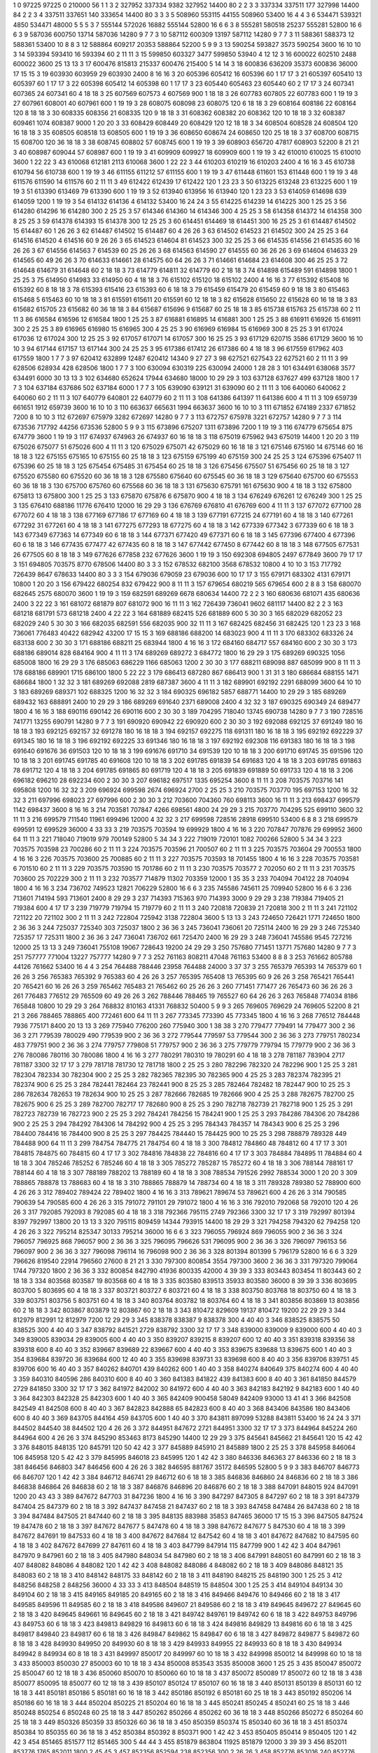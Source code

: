1  	0  	97225  	97225  	0  	210000  	56  	1  	1  	3
2  	327952  	337334  	9382  	327952  	14400  	80  	2  	2  	3
3  	337334  	337511  	177  	327998  	14400  	84  	2  	2  	3
4  	337511  	337651  	140  	333654  	14400  	80  	3  	3  	3
5  	508960  	553115  	44155  	508960  	53400  	16  	4  	4  	3
6  	534471  	539321  	4850  	534471  	48000  	5  	5  	5  	3
7  	555144  	572026  	16882  	555144  	52800  	16  	6  	6  	3
8  	555281  	580518  	25237  	555281  	52800  	16  	6  	6  	3
9  	587036  	600750  	13714  	587036  	14280  	9  	7  	7  	3
10  	587112  	600309  	13197  	587112  	14280  	9  	7  	7  	3
11  	588361  	588373  	12  	588361  	53400  	10  	8  	8  	3
12  	588864  	609217  	20353  	588864  	52200  	5  	9  	9  	3
13  	590254  	593827  	3573  	590254  	3600  	16  	10  	10  	3
14  	593394  	593410  	16  	593394  	60  	2  	11  	11  	3
15  	599850  	603327  	3477  	599850  	53940  	4  	12  	12  	3
16  	600022  	602510  	2488  	600022  	3600  	25  	13  	13  	3
17  	600476  	815813  	215337  	600476  	215400  	5  	14  	14  	3
18  	600836  	636209  	35373  	600836  	36000  	17  	15  	15  	3
19  	603930  	603959  	29  	603930  	2400  	8  	16  	16  	3
20  	605396  	605412  	16  	605396  	60  	1  	17  	17  	3
21  	605397  	605410  	13  	605397  	60  	1  	17  	17  	3
22  	605398  	605412  	14  	605398  	60  	1  	17  	17  	3
23  	605440  	605463  	23  	605440  	60  	2  	17  	17  	3
24  	607341  	607365  	24  	607341  	60  	4  	18  	18  	3
25  	607569  	607573  	4  	607569  	900  	1  	18  	18  	3
26  	607783  	607805  	22  	607783  	600  	1  	19  	19  	3
27  	607961  	608001  	40  	607961  	600  	1  	19  	19  	3
28  	608075  	608098  	23  	608075  	120  	6  	18  	18  	3
29  	608164  	608186  	22  	608164  	120  	8  	18  	18  	3
30  	608335  	608356  	21  	608335  	120  	9  	18  	18  	3
31  	608362  	608382  	20  	608362  	120  	10  	18  	18  	3
32  	608387  	609461  	1074  	608387  	9000  	1  	20  	20  	3
33  	608429  	608449  	20  	608429  	120  	12  	18  	18  	3
34  	608504  	608528  	24  	608504  	120  	16  	18  	18  	3
35  	608505  	608518  	13  	608505  	600  	1  	19  	19  	3
36  	608650  	608674  	24  	608650  	120  	25  	18  	18  	3
37  	608700  	608715  	15  	608700  	120  	36  	18  	18  	3
38  	608745  	608802  	57  	608745  	600  	1  	19  	19  	3
39  	608903  	656720  	47817  	608903  	52200  	8  	21  	21  	3
40  	608987  	609044  	57  	608987  	600  	1  	19  	19  	3
41  	609909  	609927  	18  	609909  	600  	1  	19  	19  	3
42  	610010  	610025  	15  	610010  	3600  	1  	22  	22  	3
43  	610068  	612181  	2113  	610068  	3600  	1  	22  	22  	3
44  	610203  	610219  	16  	610203  	2400  	4  	16  	16  	3
45  	610738  	610794  	56  	610738  	600  	1  	19  	19  	3
46  	611155  	611212  	57  	611155  	600  	1  	19  	19  	3
47  	611448  	611601  	153  	611448  	600  	1  	19  	19  	3
48  	611576  	611590  	14  	611576  	60  	2  	11  	11  	3
49  	612422  	612439  	17  	612422  	120  	1  	23  	23  	3
50  	613225  	613248  	23  	613225  	600  	1  	19  	19  	3
51  	613390  	613469  	79  	613390  	600  	1  	19  	19  	3
52  	613940  	613956  	16  	613940  	120  	1  	23  	23  	3
53  	614059  	614698  	639  	614059  	1200  	1  	19  	19  	3
54  	614132  	614136  	4  	614132  	53400  	16  	24  	24  	3
55  	614225  	614239  	14  	614225  	300  	1  	25  	25  	3
56  	614280  	614296  	16  	614280  	300  	2  	25  	25  	3
57  	614346  	614360  	14  	614346  	300  	4  	25  	25  	3
58  	614358  	614372  	14  	614358  	300  	8  	25  	25  	3
59  	614378  	614393  	15  	614378  	300  	12  	25  	25  	3
60  	614451  	614469  	18  	614451  	300  	16  	25  	25  	3
61  	614487  	614502  	15  	614487  	60  	1  	26  	26  	3
62  	614487  	614502  	15  	614487  	60  	4  	26  	26  	3
63  	614502  	614523  	21  	614502  	300  	24  	25  	25  	3
64  	614516  	614520  	4  	614516  	60  	9  	26  	26  	3
65  	614523  	614604  	81  	614523  	300  	32  	25  	25  	3
66  	614535  	614556  	21  	614535  	60  	16  	26  	26  	3
67  	614556  	614563  	7  	614539  	60  	25  	26  	26  	3
68  	614563  	614590  	27  	614555  	60  	36  	26  	26  	3
69  	614604  	614633  	29  	614565  	60  	49  	26  	26  	3
70  	614633  	614661  	28  	614575  	60  	64  	26  	26  	3
71  	614661  	614684  	23  	614608  	300  	46  	25  	25  	3
72  	614648  	614679  	31  	614648  	60  	2  	18  	18  	3
73  	614779  	614811  	32  	614779  	60  	2  	18  	18  	3
74  	614898  	615489  	591  	614898  	1800  	1  	25  	25  	3
75  	614950  	614983  	33  	614950  	60  	4  	18  	18  	3
76  	615102  	615120  	18  	615102  	2400  	4  	16  	16  	3
77  	615392  	615408  	16  	615392  	60  	8  	18  	18  	3
78  	615393  	615416  	23  	615393  	60  	6  	18  	18  	3
79  	615459  	615479  	20  	615459  	60  	9  	18  	18  	3
80  	615463  	615468  	5  	615463  	60  	10  	18  	18  	3
81  	615591  	615611  	20  	615591  	60  	12  	18  	18  	3
82  	615628  	615650  	22  	615628  	60  	16  	18  	18  	3
83  	615682  	615705  	23  	615682  	60  	36  	18  	18  	3
84  	615687  	615696  	9  	615687  	60  	25  	18  	18  	3
85  	615738  	615763  	25  	615738  	60  	2  	11  	11  	3
86  	616584  	616596  	12  	616584  	1800  	1  	25  	25  	3
87  	616881  	616895  	14  	616881  	300  	1  	25  	25  	3
88  	616911  	616926  	15  	616911  	300  	2  	25  	25  	3
89  	616965  	616980  	15  	616965  	300  	4  	25  	25  	3
90  	616969  	616984  	15  	616969  	300  	8  	25  	25  	3
91  	617024  	617036  	12  	617024  	300  	12  	25  	25  	3
92  	617057  	617071  	14  	617057  	300  	16  	25  	25  	3
93  	617129  	620715  	3586  	617129  	3600  	16  	10  	10  	3
94  	617144  	617157  	13  	617144  	300  	24  	25  	25  	3
95  	617386  	617412  	26  	617386  	60  	4  	18  	18  	3
96  	617559  	617962  	403  	617559  	1800  	1  	7  	7  	3
97  	620412  	632899  	12487  	620412  	14340  	9  	27  	27  	3
98  	627521  	627543  	22  	627521  	60  	2  	11  	11  	3
99  	628506  	628934  	428  	628506  	1800  	1  	7  	7  	3
100  	630094  	630319  	225  	630094  	24000  	1  	28  	28  	3
101  	634491  	638068  	3577  	634491  	6000  	30  	13  	13  	3
102  	634680  	652624  	17944  	634680  	18000  	10  	29  	29  	3
103  	637128  	637627  	499  	637128  	1800  	1  	7  	7  	3
104  	637184  	637686  	502  	637184  	6000  	1  	7  	7  	3
105  	639090  	639121  	31  	639090  	60  	2  	11  	11  	3
106  	640060  	640062  	2  	640060  	60  	2  	11  	11  	3
107  	640779  	640801  	22  	640779  	60  	2  	11  	11  	3
108  	641386  	641397  	11  	641386  	600  	4  	11  	11  	3
109  	659739  	661651  	1912  	659739  	3600  	16  	10  	10  	3
110  	663637  	665631  	1994  	663637  	3600  	16  	10  	10  	3
111  	671852  	674189  	2337  	671852  	7200  	8  	10  	10  	3
112  	672697  	675979  	3282  	672697  	14280  	9  	7  	7  	3
113  	672757  	675978  	3221  	672757  	14280  	9  	7  	7  	3
114  	673536  	717792  	44256  	673536  	52800  	5  	9  	9  	3
115  	673896  	675207  	1311  	673896  	7200  	1  	19  	19  	3
116  	674779  	675654  	875  	674779  	3600  	1  	19  	19  	3
117  	674937  	674963  	26  	674937  	60  	16  	18  	18  	3
118  	675019  	675962  	943  	675019  	14400  	1  	20  	20  	3
119  	675026  	675077  	51  	675026  	600  	4  	11  	11  	3
120  	675029  	675071  	42  	675029  	60  	16  	18  	18  	3
121  	675146  	675160  	14  	675146  	60  	16  	18  	18  	3
122  	675155  	675165  	10  	675155  	60  	25  	18  	18  	3
123  	675159  	675199  	40  	675159  	300  	24  	25  	25  	3
124  	675396  	675407  	11  	675396  	60  	25  	18  	18  	3
125  	675454  	675485  	31  	675454  	60  	25  	18  	18  	3
126  	675456  	675507  	51  	675456  	60  	25  	18  	18  	3
127  	675520  	675580  	60  	675520  	60  	36  	18  	18  	3
128  	675580  	675640  	60  	675545  	60  	36  	18  	18  	3
129  	675640  	675700  	60  	675553  	60  	36  	18  	18  	3
130  	675700  	675760  	60  	675568  	60  	36  	18  	18  	3
131  	675630  	675791  	161  	675630  	900  	4  	18  	18  	3
132  	675800  	675813  	13  	675800  	300  	1  	25  	25  	3
133  	675870  	675876  	6  	675870  	900  	4  	18  	18  	3
134  	676249  	676261  	12  	676249  	300  	1  	25  	25  	3
135  	676410  	688186  	11776  	676410  	12000  	16  	29  	29  	3
136  	676769  	676810  	41  	676769  	600  	4  	11  	11  	3
137  	677072  	677100  	28  	677072  	60  	4  	18  	18  	3
138  	677169  	677186  	17  	677169  	60  	4  	18  	18  	3
139  	677191  	677215  	24  	677191  	60  	4  	18  	18  	3
140  	677261  	677292  	31  	677261  	60  	4  	18  	18  	3
141  	677275  	677293  	18  	677275  	60  	4  	18  	18  	3
142  	677339  	677342  	3  	677339  	60  	6  	18  	18  	3
143  	677349  	677363  	14  	677349  	60  	6  	18  	18  	3
144  	677371  	677420  	49  	677371  	60  	6  	18  	18  	3
145  	677396  	677400  	4  	677396  	60  	6  	18  	18  	3
146  	677435  	677477  	42  	677435  	60  	8  	18  	18  	3
147  	677442  	677450  	8  	677442  	60  	8  	18  	18  	3
148  	677505  	677531  	26  	677505  	60  	8  	18  	18  	3
149  	677626  	677858  	232  	677626  	3600  	1  	19  	19  	3
150  	692308  	694805  	2497  	677849  	3600  	79  	17  	17  	3
151  	694805  	703575  	8770  	678506  	14400  	80  	3  	3  	3
152  	678532  	682100  	3568  	678532  	10800  	4  	10  	10  	3
153  	717792  	726439  	8647  	678633  	14400  	80  	3  	3  	3
154  	679036  	679059  	23  	679036  	600  	10  	17  	17  	3
155  	679171  	683302  	4131  	679171  	10800  	1  	20  	20  	3
156  	679422  	680254  	832  	679422  	900  	8  	11  	11  	3
157  	679654  	680219  	565  	679654  	600  	2  	8  	8  	3
158  	680070  	682645  	2575  	680070  	3600  	1  	19  	19  	3
159  	682591  	689269  	6678  	680634  	14400  	72  	2  	2  	3
160  	680636  	681071  	435  	680636  	2400  	3  	22  	22  	3
161  	681072  	681879  	807  	681072  	900  	16  	11  	11  	3
162  	726439  	736041  	9602  	681117  	14400  	82  	2  	2  	3
163  	681218  	681791  	573  	681218  	2400  	4  	22  	22  	3
164  	681889  	682415  	526  	681889  	600  	5  	30  	30  	3
165  	682029  	682052  	23  	682029  	240  	5  	30  	30  	3
166  	682035  	682591  	556  	682035  	900  	32  	11  	11  	3
167  	682425  	682456  	31  	682425  	120  	1  	23  	23  	3
168  	736061  	776483  	40422  	682942  	43200  	17  	15  	15  	3
169  	688186  	688200  	14  	683023  	900  	4  	11  	11  	3
170  	683302  	683326  	24  	683138  	600  	2  	30  	30  	3
171  	688186  	688211  	25  	683944  	1800  	4  	16  	16  	3
172  	684160  	684717  	557  	684160  	600  	2  	30  	30  	3
173  	688186  	689014  	828  	684164  	900  	4  	11  	11  	3
174  	689269  	689272  	3  	684772  	1800  	16  	29  	29  	3
175  	689269  	690325  	1056  	685008  	1800  	16  	29  	29  	3
176  	685063  	686229  	1166  	685063  	1200  	2  	30  	30  	3
177  	688211  	689098  	887  	685099  	900  	8  	11  	11  	3
178  	688186  	689901  	1715  	686100  	1800  	5  	22  	22  	3
179  	686413  	687280  	867  	686413  	900  	1  	31  	31  	3
180  	686684  	688155  	1471  	686684  	1800  	1  	32  	32  	3
181  	689269  	692088  	2819  	687387  	3600  	4  	11  	11  	3
182  	689901  	692192  	2291  	688099  	3600  	64  	10  	10  	3
183  	689269  	689371  	102  	688325  	1200  	16  	32  	32  	3
184  	690325  	696182  	5857  	688771  	14400  	10  	29  	29  	3
185  	689269  	689432  	163  	688891  	2400  	10  	29  	29  	3
186  	689269  	691640  	2371  	689008  	2400  	4  	32  	32  	3
187  	690325  	690349  	24  	689477  	1800  	4  	16  	16  	3
188  	690116  	690142  	26  	690116  	600  	2  	30  	30  	3
189  	704295  	718040  	13745  	690738  	14280  	9  	7  	7  	3
190  	728516  	741771  	13255  	690791  	14280  	9  	7  	7  	3
191  	690920  	690942  	22  	690920  	600  	2  	30  	30  	3
192  	692088  	692125  	37  	691249  	180  	16  	18  	18  	3
193  	692125  	692157  	32  	691278  	180  	16  	18  	18  	3
194  	692157  	692275  	118  	691311  	180  	16  	18  	18  	3
195  	692192  	692229  	37  	691345  	180  	16  	18  	18  	3
196  	692192  	692225  	33  	691346  	180  	16  	18  	18  	3
197  	692192  	692308  	116  	691383  	180  	16  	18  	18  	3
198  	691640  	691676  	36  	691503  	120  	10  	18  	18  	3
199  	691676  	691710  	34  	691539  	120  	10  	18  	18  	3
200  	691710  	691745  	35  	691596  	120  	10  	18  	18  	3
201  	691745  	691785  	40  	691608  	120  	10  	18  	18  	3
202  	691785  	691839  	54  	691683  	120  	4  	18  	18  	3
203  	691785  	691863  	78  	691712  	120  	4  	18  	18  	3
204  	691785  	691865  	80  	691719  	120  	4  	18  	18  	3
205  	691839  	691889  	50  	691733  	120  	4  	18  	18  	3
206  	696182  	696210  	28  	692234  	600  	2  	30  	30  	3
207  	696182  	697517  	1335  	695254  	3600  	8  	11  	11  	3
208  	703575  	703716  	141  	695808  	1200  	16  	32  	32  	3
209  	696924  	699598  	2674  	696924  	2700  	2  	25  	25  	3
210  	703575  	703770  	195  	697153  	1200  	16  	32  	32  	3
211  	697996  	698023  	27  	697996  	600  	2  	30  	30  	3
212  	703600  	704360  	760  	698113  	3600  	16  	11  	11  	3
213  	698437  	699579  	1142  	698437  	3600  	8  	16  	16  	3
214  	703581  	707847  	4266  	698561  	4800  	24  	29  	29  	3
215  	703770  	704295  	525  	699110  	3600  	32  	11  	11  	3
216  	699579  	711540  	11961  	699496  	12000  	4  	32  	32  	3
217  	699598  	728516  	28918  	699510  	53400  	6  	8  	8  	3
218  	699579  	699591  	12  	699529  	36000  	4  	33  	33  	3
219  	703575  	703594  	19  	699929  	1800  	4  	16  	16  	3
220  	707847  	707876  	29  	699952  	3600  	64  	11  	11  	3
221  	718040  	719019  	979  	700149  	52800  	5  	34  	34  	3
222  	719019  	720101  	1082  	700266  	52800  	5  	34  	34  	3
223  	703575  	703598  	23  	700286  	60  	2  	11  	11  	3
224  	703575  	703596  	21  	700507  	60  	2  	11  	11  	3
225  	703575  	703604  	29  	700553  	1800  	4  	16  	16  	3
226  	703575  	703600  	25  	700885  	60  	2  	11  	11  	3
227  	703575  	703593  	18  	701455  	1800  	4  	16  	16  	3
228  	703575  	703581  	6  	701510  	60  	2  	11  	11  	3
229  	703575  	703590  	15  	701786  	60  	2  	11  	11  	3
230  	703575  	703577  	2  	702050  	60  	2  	11  	11  	3
231  	703575  	703600  	25  	702229  	300  	2  	11  	11  	3
232  	703577  	714879  	11302  	703359  	12000  	1  	35  	35  	3
233  	704094  	704122  	28  	704094  	1800  	4  	16  	16  	3
234  	736702  	749523  	12821  	706229  	52800  	16  	6  	6  	3
235  	745586  	745611  	25  	709940  	52800  	16  	6  	6  	3
236  	713601  	714194  	593  	713601  	2400  	8  	29  	29  	3
237  	714393  	715363  	970  	714393  	3000  	9  	29  	29  	3
238  	719384  	719405  	21  	719384  	600  	4  	17  	17  	3
239  	719779  	719794  	15  	719779  	60  	2  	11  	11  	3
240  	720818  	720839  	21  	720818  	300  	2  	11  	11  	3
241  	721102  	721122  	20  	721102  	300  	2  	11  	11  	3
242  	722804  	725942  	3138  	722804  	3600  	5  	13  	13  	3
243  	724650  	726421  	1771  	724650  	1800  	2  	36  	36  	3
244  	725037  	725340  	303  	725037  	1800  	2  	36  	36  	3
245  	736041  	736061  	20  	725114  	2400  	16  	29  	29  	3
246  	725340  	725357  	17  	725311  	1800  	2  	36  	36  	3
247  	736041  	736702  	661  	725470  	2400  	16  	29  	29  	3
248  	736041  	745586  	9545  	727216  	12000  	25  	13  	13  	3
249  	736041  	755108  	19067  	728643  	19200  	24  	29  	29  	3
250  	757680  	771451  	13771  	757680  	14280  	9  	7  	7  	3
251  	757777  	771004  	13227  	757777  	14280  	9  	7  	7  	3
252  	761163  	808211  	47048  	761163  	53400  	8  	8  	8  	3
253  	761662  	805788  	44126  	761662  	53400  	16  	4  	4  	3
254  	764488  	788446  	23958  	764488  	24000  	3  	37  	37  	3
255  	765379  	765393  	14  	765379  	60  	1  	26  	26  	3
256  	765383  	765392  	9  	765383  	60  	4  	26  	26  	3
257  	765395  	765408  	13  	765395  	60  	9  	26  	26  	3
258  	765421  	765441  	20  	765421  	60  	16  	26  	26  	3
259  	765462  	765483  	21  	765462  	60  	25  	26  	26  	3
260  	771451  	771477  	26  	765473  	60  	36  	26  	26  	3
261  	776483  	776512  	29  	765509  	60  	49  	26  	26  	3
262  	788446  	788465  	19  	765527  	60  	64  	26  	26  	3
263  	765848  	774034  	8186  	765848  	10800  	10  	29  	29  	3
264  	768832  	810163  	41331  	768832  	50400  	5  	9  	9  	3
265  	769605  	769629  	24  	769605  	52200  	8  	21  	21  	3
266  	788465  	788865  	400  	772461  	600  	64  	11  	11  	3
267  	773345  	773390  	45  	773345  	1800  	4  	16  	16  	3
268  	776512  	784448  	7936  	775171  	8400  	20  	13  	13  	3
269  	775940  	776200  	260  	775940  	300  	1  	38  	38  	3
270  	779477  	779491  	14  	779477  	300  	2  	36  	36  	3
271  	779539  	780029  	490  	779539  	900  	2  	36  	36  	3
272  	779544  	779597  	53  	779544  	300  	2  	36  	36  	3
273  	779751  	780234  	483  	779751  	900  	2  	36  	36  	3
274  	779757  	779808  	51  	779757  	900  	2  	36  	36  	3
275  	779779  	779794  	15  	779779  	900  	2  	36  	36  	3
276  	780086  	780116  	30  	780086  	1800  	4  	16  	16  	3
277  	780291  	780310  	19  	780291  	60  	4  	18  	18  	3
278  	781187  	783904  	2717  	781187  	3300  	32  	17  	17  	3
279  	781718  	781730  	12  	781718  	1800  	2  	25  	25  	3
280  	782296  	782320  	24  	782296  	900  	1  	25  	25  	3
281  	782304  	782334  	30  	782304  	900  	2  	25  	25  	3
282  	782365  	782395  	30  	782365  	900  	4  	25  	25  	3
283  	782374  	782395  	21  	782374  	900  	6  	25  	25  	3
284  	782441  	782464  	23  	782441  	900  	8  	25  	25  	3
285  	782464  	782482  	18  	782447  	900  	10  	25  	25  	3
286  	782634  	782653  	19  	782634  	900  	10  	25  	25  	3
287  	782666  	782685  	19  	782666  	900  	4  	25  	25  	3
288  	782675  	782700  	25  	782675  	900  	6  	25  	25  	3
289  	782700  	782717  	17  	782680  	900  	8  	25  	25  	3
290  	782718  	782739  	21  	782718  	900  	1  	25  	25  	3
291  	782723  	782739  	16  	782723  	900  	2  	25  	25  	3
292  	784241  	784256  	15  	784241  	900  	1  	25  	25  	3
293  	784286  	784306  	20  	784286  	900  	2  	25  	25  	3
294  	784292  	784306  	14  	784292  	900  	4  	25  	25  	3
295  	784343  	784357  	14  	784343  	900  	6  	25  	25  	3
296  	784400  	784416  	16  	784400  	900  	8  	25  	25  	3
297  	784425  	784440  	15  	784425  	900  	10  	25  	25  	3
298  	788879  	789328  	449  	784488  	900  	64  	11  	11  	3
299  	784754  	784775  	21  	784754  	60  	4  	18  	18  	3
300  	784812  	784860  	48  	784812  	60  	4  	17  	17  	3
301  	784815  	784875  	60  	784815  	60  	4  	17  	17  	3
302  	784816  	784838  	22  	784816  	60  	4  	17  	17  	3
303  	784884  	784895  	11  	784884  	60  	4  	18  	18  	3
304  	785246  	785252  	6  	785246  	60  	4  	18  	18  	3
305  	785272  	785287  	15  	785272  	60  	4  	18  	18  	3
306  	788144  	788161  	17  	788144  	60  	4  	18  	18  	3
307  	788189  	788202  	13  	788189  	60  	4  	18  	18  	3
308  	788534  	791526  	2992  	788534  	3000  	1  	20  	20  	3
309  	788865  	788878  	13  	788683  	60  	4  	18  	18  	3
310  	788865  	788879  	14  	788734  	60  	4  	18  	18  	3
311  	789328  	789380  	52  	788900  	600  	4  	26  	26  	3
312  	789402  	789424  	22  	789402  	1800  	4  	16  	16  	3
313  	789621  	789674  	53  	789621  	600  	4  	26  	26  	3
314  	790585  	790639  	54  	790585  	600  	4  	26  	26  	3
315  	791072  	791101  	29  	791072  	1800  	4  	16  	16  	3
316  	792010  	792068  	58  	792010  	120  	4  	26  	26  	3
317  	792085  	792093  	8  	792085  	60  	4  	18  	18  	3
318  	792366  	795115  	2749  	792366  	3300  	32  	17  	17  	3
319  	792997  	801394  	8397  	792997  	13800  	20  	13  	13  	3
320  	795115  	809459  	14344  	793915  	14400  	18  	29  	29  	3
321  	794258  	794320  	62  	794258  	120  	4  	26  	26  	3
322  	795214  	825347  	30133  	795214  	36000  	16  	6  	6  	3
323  	796055  	796924  	869  	796055  	900  	2  	36  	36  	3
324  	796057  	796925  	868  	796057  	900  	2  	36  	36  	3
325  	796095  	796626  	531  	796095  	900  	2  	36  	36  	3
326  	796097  	796153  	56  	796097  	900  	2  	36  	36  	3
327  	796098  	796114  	16  	796098  	900  	2  	36  	36  	3
328  	801394  	801399  	5  	796179  	52800  	16  	6  	6  	3
329  	796626  	819540  	22914  	796560  	27600  	8  	21  	21  	3
330  	797300  	800854  	3554  	797300  	3600  	2  	36  	36  	3
331  	797320  	799064  	1744  	797320  	1800  	2  	36  	36  	3
332  	800854  	842790  	41936  	800335  	42000  	4  	39  	39  	3
333  	803443  	803454  	11  	803443  	60  	2  	18  	18  	3
334  	803568  	803587  	19  	803568  	60  	4  	18  	18  	3
335  	803580  	839513  	35933  	803580  	36000  	8  	39  	39  	3
336  	803695  	803700  	5  	803695  	60  	4  	18  	18  	3
337  	803721  	803727  	6  	803721  	60  	4  	18  	18  	3
338  	803750  	803768  	18  	803750  	60  	4  	18  	18  	3
339  	803751  	803756  	5  	803751  	60  	4  	18  	18  	3
340  	803764  	803782  	18  	803764  	60  	4  	18  	18  	3
341  	803856  	803869  	13  	803856  	60  	2  	18  	18  	3
342  	803867  	803879  	12  	803867  	60  	2  	18  	18  	3
343  	810472  	829609  	19137  	810472  	19200  	22  	29  	29  	3
344  	812979  	812991  	12  	812979  	7200  	12  	29  	29  	3
345  	838378  	838387  	9  	838378  	300  	4  	40  	40  	3
346  	838525  	838575  	50  	838525  	300  	4  	40  	40  	3
347  	838792  	841521  	2729  	838792  	3300  	32  	17  	17  	3
348  	839000  	839009  	9  	839000  	600  	4  	40  	40  	3
349  	839005  	839034  	29  	839005  	600  	4  	40  	40  	3
350  	839207  	839215  	8  	839207  	600  	12  	40  	40  	3
351  	839318  	839356  	38  	839318  	600  	8  	40  	40  	3
352  	839667  	839689  	22  	839667  	600  	4  	40  	40  	3
353  	839675  	839688  	13  	839675  	600  	1  	40  	40  	3
354  	839684  	839720  	36  	839684  	600  	12  	40  	40  	3
355  	839698  	839731  	33  	839698  	600  	8  	40  	40  	3
356  	839706  	839751  	45  	839706  	600  	16  	40  	40  	3
357  	840262  	840701  	439  	840262  	600  	1  	40  	40  	3
358  	840274  	840649  	375  	840274  	600  	4  	40  	40  	3
359  	840310  	840596  	286  	840310  	600  	8  	40  	40  	3
360  	841383  	841822  	439  	841383  	600  	8  	40  	40  	3
361  	841850  	844579  	2729  	841850  	3300  	32  	17  	17  	3
362  	841972  	842002  	30  	841972  	600  	4  	40  	40  	3
363  	842183  	842192  	9  	842183  	600  	1  	40  	40  	3
364  	842303  	842328  	25  	842303  	600  	1  	40  	40  	3
365  	842409  	900458  	58049  	842409  	93000  	13  	41  	41  	3
366  	842508  	842549  	41  	842508  	600  	8  	40  	40  	3
367  	842823  	842888  	65  	842823  	600  	8  	40  	40  	3
368  	843406  	843586  	180  	843406  	600  	8  	40  	40  	3
369  	843705  	844164  	459  	843705  	600  	1  	40  	40  	3
370  	843811  	897099  	53288  	843811  	53400  	16  	24  	24  	3
371  	844502  	844540  	38  	844502  	120  	4  	26  	26  	3
372  	844951  	847672  	2721  	844951  	3300  	32  	17  	17  	3
373  	844964  	845224  	260  	844964  	600  	4  	26  	26  	3
374  	845290  	853463  	8173  	845290  	14400  	12  	29  	29  	3
375  	845641  	845662  	21  	845641  	120  	15  	42  	42  	3
376  	848015  	848135  	120  	845791  	120  	50  	42  	42  	3
377  	845889  	845910  	21  	845889  	1800  	2  	25  	25  	3
378  	845958  	846064  	106  	845958  	120  	5  	42  	42  	3
379  	845995  	846018  	23  	845995  	120  	1  	42  	42  	3
380  	846336  	846363  	27  	846336  	60  	2  	18  	18  	3
381  	846456  	846803  	347  	846456  	600  	4  	26  	26  	3
382  	846595  	881767  	35172  	846595  	52800  	5  	9  	9  	3
383  	846707  	846773  	66  	846707  	120  	1  	42  	42  	3
384  	846712  	846741  	29  	846712  	60  	6  	18  	18  	3
385  	846836  	846860  	24  	846836  	60  	2  	18  	18  	3
386  	846838  	846864  	26  	846838  	60  	2  	18  	18  	3
387  	846876  	846896  	20  	846876  	60  	2  	18  	18  	3
388  	847091  	848015  	924  	847091  	1200  	20  	43  	43  	3
389  	847672  	847703  	31  	847236  	1800  	4  	16  	16  	3
390  	847297  	847305  	8  	847297  	60  	2  	18  	18  	3
391  	847379  	847404  	25  	847379  	60  	2  	18  	18  	3
392  	847437  	847458  	21  	847437  	60  	2  	18  	18  	3
393  	847458  	847484  	26  	847438  	60  	2  	18  	18  	3
394  	847484  	847505  	21  	847440  	60  	2  	18  	18  	3
395  	848135  	883988  	35853  	847465  	36000  	17  	15  	15  	3
396  	847505  	847524  	19  	847478  	60  	2  	18  	18  	3
397  	847672  	847677  	5  	847478  	60  	4  	18  	18  	3
398  	847672  	847677  	5  	847530  	60  	4  	18  	18  	3
399  	847672  	847691  	19  	847533  	60  	4  	18  	18  	3
400  	847672  	847684  	12  	847542  	60  	4  	18  	18  	3
401  	847672  	847682  	10  	847595  	60  	4  	18  	18  	3
402  	847672  	847699  	27  	847611  	60  	4  	18  	18  	3
403  	847799  	847914  	115  	847799  	900  	1  	42  	42  	3
404  	847961  	847970  	9  	847961  	60  	2  	18  	18  	3
405  	847980  	848034  	54  	847980  	60  	2  	18  	18  	3
406  	847991  	848051  	60  	847991  	60  	2  	18  	18  	3
407  	848082  	848086  	4  	848082  	120  	1  	42  	42  	3
408  	848082  	848086  	4  	848082  	60  	2  	18  	18  	3
409  	848086  	848121  	35  	848083  	60  	2  	18  	18  	3
410  	848142  	848175  	33  	848142  	60  	2  	18  	18  	3
411  	848190  	848215  	25  	848190  	300  	1  	25  	25  	3
412  	848256  	848258  	2  	848256  	36000  	4  	33  	33  	3
413  	848504  	848519  	15  	848504  	300  	1  	25  	25  	3
414  	849104  	849134  	30  	849104  	60  	2  	18  	18  	3
415  	849165  	849185  	20  	849165  	60  	2  	18  	18  	3
416  	849466  	849476  	10  	849466  	60  	2  	18  	18  	3
417  	849585  	849596  	11  	849585  	60  	2  	18  	18  	3
418  	849586  	849607  	21  	849586  	60  	2  	18  	18  	3
419  	849645  	849672  	27  	849645  	60  	2  	18  	18  	3
420  	849645  	849661  	16  	849645  	60  	2  	18  	18  	3
421  	849742  	849761  	19  	849742  	60  	6  	18  	18  	3
422  	849753  	849796  	43  	849753  	60  	6  	18  	18  	3
423  	849813  	849829  	16  	849813  	60  	6  	18  	18  	3
424  	849816  	849829  	13  	849816  	60  	6  	18  	18  	3
425  	849817  	849840  	23  	849817  	60  	6  	18  	18  	3
426  	849847  	849862  	15  	849847  	60  	6  	18  	18  	3
427  	849872  	849877  	5  	849872  	60  	8  	18  	18  	3
428  	849930  	849950  	20  	849930  	60  	8  	18  	18  	3
429  	849933  	849955  	22  	849933  	60  	8  	18  	18  	3
430  	849934  	849942  	8  	849934  	60  	8  	18  	18  	3
431  	849997  	850017  	20  	849997  	60  	10  	18  	18  	3
432  	849998  	850012  	14  	849998  	60  	10  	18  	18  	3
433  	850003  	850030  	27  	850003  	60  	10  	18  	18  	3
434  	850008  	853543  	3535  	850008  	3600  	1  	25  	25  	3
435  	850047  	850072  	25  	850047  	60  	12  	18  	18  	3
436  	850060  	850070  	10  	850060  	60  	10  	18  	18  	3
437  	850072  	850089  	17  	850072  	60  	12  	18  	18  	3
438  	850077  	850095  	18  	850077  	60  	12  	18  	18  	3
439  	850107  	850124  	17  	850107  	60  	16  	18  	18  	3
440  	850131  	850139  	8  	850131  	60  	12  	18  	18  	3
441  	850181  	850186  	5  	850181  	60  	16  	18  	18  	3
442  	850186  	850192  	6  	850181  	60  	25  	18  	18  	3
443  	850192  	850206  	14  	850186  	60  	16  	18  	18  	3
444  	850204  	850225  	21  	850204  	60  	16  	18  	18  	3
445  	850241  	850245  	4  	850241  	60  	25  	18  	18  	3
446  	850248  	850254  	6  	850248  	60  	25  	18  	18  	3
447  	850262  	850266  	4  	850262  	60  	36  	18  	18  	3
448  	850266  	850272  	6  	850264  	60  	25  	18  	18  	3
449  	850326  	850359  	33  	850326  	60  	36  	18  	18  	3
450  	850359  	850374  	15  	850340  	60  	36  	18  	18  	3
451  	850374  	850384  	10  	850355  	60  	36  	18  	18  	3
452  	850384  	850392  	8  	850371  	900  	1  	42  	42  	3
453  	850405  	850414  	9  	850405  	120  	1  	42  	42  	3
454  	851465  	851577  	112  	851465  	300  	5  	44  	44  	3
455  	851879  	863804  	11925  	851879  	12000  	3  	39  	39  	3
456  	852011  	853776  	1765  	852011  	1800  	2  	45  	45  	3
457  	852356  	852594  	238  	852356  	300  	2  	26  	26  	3
458  	852776  	853016  	240  	852776  	300  	1  	26  	26  	3
459  	854411  	854441  	30  	854411  	300  	1  	25  	25  	3
460  	854463  	854495  	32  	854463  	300  	4  	25  	25  	3
461  	854479  	854496  	17  	854479  	300  	2  	25  	25  	3
462  	919266  	928266  	9000  	855269  	9000  	82  	17  	17  	3
463  	855690  	855714  	24  	855690  	300  	6  	25  	25  	3
464  	855691  	855728  	37  	855691  	300  	10  	25  	25  	3
465  	855697  	855725  	28  	855697  	300  	8  	25  	25  	3
466  	855734  	855759  	25  	855734  	300  	1  	25  	25  	3
467  	855739  	855754  	15  	855739  	300  	2  	25  	25  	3
468  	855739  	855761  	22  	855739  	300  	6  	25  	25  	3
469  	855740  	855759  	19  	855740  	300  	8  	25  	25  	3
470  	855745  	855766  	21  	855745  	300  	4  	25  	25  	3
471  	855804  	855831  	27  	855804  	300  	10  	25  	25  	3
472  	855854  	855873  	19  	855854  	300  	1  	25  	25  	3
473  	855863  	855895  	32  	855863  	300  	2  	25  	25  	3
474  	855889  	855908  	19  	855889  	300  	6  	25  	25  	3
475  	855889  	855911  	22  	855889  	300  	8  	25  	25  	3
476  	855895  	855914  	19  	855895  	300  	6  	25  	25  	3
477  	855916  	855959  	43  	855916  	300  	4  	25  	25  	3
478  	855921  	855939  	18  	855921  	300  	8  	25  	25  	3
479  	855929  	855942  	13  	855929  	300  	1  	25  	25  	3
480  	855961  	855975  	14  	855961  	300  	4  	25  	25  	3
481  	855961  	855984  	23  	855961  	300  	2  	25  	25  	3
482  	856120  	865039  	8919  	856120  	10800  	15  	13  	13  	3
483  	857534  	857554  	20  	857534  	300  	1  	35  	35  	3
484  	930995  	931078  	83  	857881  	14400  	80  	3  	3  	3
485  	861380  	862664  	1284  	861380  	3600  	12  	29  	29  	3
486  	862406  	862428  	22  	862406  	300  	1  	35  	35  	3
487  	863069  	863192  	123  	863069  	300  	1  	35  	35  	3
488  	864825  	864847  	22  	864825  	300  	1  	35  	35  	3
489  	864938  	864952  	14  	864938  	1800  	2  	25  	25  	3
490  	865083  	865098  	15  	865083  	1800  	2  	25  	25  	3
491  	865250  	865283  	33  	865250  	1800  	4  	16  	16  	3
492  	865931  	866254  	323  	865931  	600  	4  	26  	26  	3
493  	865982  	866098  	116  	865982  	120  	1  	35  	35  	3
494  	866123  	867893  	1770  	866123  	1800  	2  	45  	45  	3
495  	866233  	866277  	44  	866233  	600  	8  	40  	40  	3
496  	868689  	875619  	6930  	868689  	7200  	12  	29  	29  	3
497  	868765  	871513  	2748  	868765  	3300  	32  	17  	17  	3
498  	871576  	885638  	14062  	871576  	14100  	1  	9  	9  	3
499  	872871  	881477  	8606  	872871  	12000  	20  	13  	13  	3
500  	874144  	874149  	5  	874144  	60  	2  	18  	18  	3
501  	874167  	874182  	15  	874167  	60  	2  	18  	18  	3
502  	874176  	874205  	29  	874176  	60  	2  	18  	18  	3
503  	874177  	874203  	26  	874177  	60  	2  	18  	18  	3
504  	874236  	874246  	10  	874236  	60  	2  	18  	18  	3
505  	874237  	874254  	17  	874237  	60  	2  	18  	18  	3
506  	874314  	874319  	5  	874314  	60  	4  	18  	18  	3
507  	874321  	874353  	32  	874321  	60  	4  	18  	18  	3
508  	874365  	874388  	23  	874365  	60  	4  	18  	18  	3
509  	874366  	874394  	28  	874366  	60  	4  	18  	18  	3
510  	874410  	874431  	21  	874410  	60  	12  	18  	18  	3
511  	874431  	874450  	19  	874429  	60  	12  	18  	18  	3
512  	874460  	874477  	17  	874460  	60  	12  	18  	18  	3
513  	874477  	874489  	12  	874471  	60  	12  	18  	18  	3
514  	880058  	881594  	1536  	880058  	7200  	1  	35  	35  	3
515  	880943  	882709  	1766  	880943  	1800  	2  	36  	36  	3
516  	880948  	884502  	3554  	880948  	3600  	2  	36  	36  	3
517  	882820  	903061  	20241  	882820  	27600  	8  	21  	21  	3
518  	883889  	883900  	11  	883889  	240  	1  	30  	30  	3
519  	883910  	884021  	111  	883910  	180  	1  	35  	35  	3
520  	885210  	885876  	666  	885210  	900  	1  	35  	35  	3
521  	886438  	886801  	363  	886438  	1200  	1  	35  	35  	3
522  	888277  	888429  	152  	888277  	3600  	1  	30  	30  	3
523  	888949  	936053  	47104  	888949  	52200  	6  	46  	46  	3
524  	891478  	927409  	35931  	891478  	36000  	6  	39  	39  	3
525  	892252  	928191  	35939  	892252  	36000  	2  	39  	39  	3
526  	893826  	894460  	634  	893826  	1800  	6  	29  	29  	3
527  	894847  	894864  	17  	894847  	120  	3  	36  	36  	3
528  	894849  	894873  	24  	894849  	120  	5  	36  	36  	3
529  	894867  	894896  	29  	894867  	300  	3  	36  	36  	3
530  	894875  	894895  	20  	894875  	120  	4  	36  	36  	3
531  	894877  	894953  	76  	894877  	120  	6  	36  	36  	3
532  	895155  	916655  	21500  	895155  	21600  	18  	29  	29  	3
533  	896484  	896500  	16  	896484  	120  	3  	36  	36  	3
534  	896484  	896536  	52  	896484  	900  	2  	36  	36  	3
535  	896485  	896497  	12  	896485  	120  	5  	36  	36  	3
536  	896486  	896511  	25  	896486  	300  	4  	36  	36  	3
537  	896487  	896513  	26  	896487  	300  	5  	36  	36  	3
538  	896487  	896681  	194  	896487  	600  	2  	36  	36  	3
539  	896489  	896503  	14  	896489  	900  	2  	36  	36  	3
540  	896489  	896502  	13  	896489  	120  	4  	36  	36  	3
541  	896495  	897396  	901  	896495  	1800  	2  	36  	36  	3
542  	896500  	896639  	139  	896496  	600  	8  	36  	36  	3
543  	896564  	896730  	166  	896497  	600  	6  	36  	36  	3
544  	896502  	896513  	11  	896500  	120  	6  	36  	36  	3
545  	896513  	896532  	19  	896502  	120  	7  	36  	36  	3
546  	896532  	896560  	28  	896503  	300  	8  	36  	36  	3
547  	896560  	896573  	13  	896506  	120  	8  	36  	36  	3
548  	896511  	896536  	25  	896509  	300  	6  	36  	36  	3
549  	896536  	896564  	28  	896514  	300  	7  	36  	36  	3
550  	896573  	896741  	168  	896519  	600  	7  	36  	36  	3
551  	896536  	896566  	30  	896526  	300  	3  	36  	36  	3
552  	896566  	899237  	2671  	896526  	3600  	2  	36  	36  	3
553  	896566  	896797  	231  	896527  	600  	3  	36  	36  	3
554  	896639  	896830  	191  	896544  	600  	4  	36  	36  	3
555  	896639  	896811  	172  	896547  	600  	5  	36  	36  	3
556  	897211  	897225  	14  	897211  	180  	5  	36  	36  	3
557  	897212  	897224  	12  	897212  	180  	4  	36  	36  	3
558  	897217  	897326  	109  	897217  	900  	5  	36  	36  	3
559  	897217  	897333  	116  	897217  	900  	6  	36  	36  	3
560  	897233  	897249  	16  	897233  	180  	4  	36  	36  	3
561  	897241  	897270  	29  	897241  	480  	6  	36  	36  	3
562  	897244  	897339  	95  	897244  	180  	6  	36  	36  	3
563  	897247  	897406  	159  	897247  	900  	2  	36  	36  	3
564  	897248  	897276  	28  	897248  	480  	3  	36  	36  	3
565  	897249  	897266  	17  	897249  	180  	3  	36  	36  	3
566  	897250  	897809  	559  	897250  	1800  	2  	36  	36  	3
567  	897251  	897420  	169  	897251  	900  	3  	36  	36  	3
568  	897251  	898779  	1528  	897251  	3600  	2  	36  	36  	3
569  	897256  	897413  	157  	897256  	900  	2  	36  	36  	3
570  	897257  	897287  	30  	897257  	480  	3  	36  	36  	3
571  	897266  	897280  	14  	897258  	180  	3  	36  	36  	3
572  	897270  	897292  	22  	897268  	480  	4  	36  	36  	3
573  	897337  	897467  	130  	897268  	900  	4  	36  	36  	3
574  	897276  	897299  	23  	897270  	480  	5  	36  	36  	3
575  	897287  	897337  	50  	897274  	480  	4  	36  	36  	3
576  	897339  	897486  	147  	897275  	900  	4  	36  	36  	3
577  	897326  	897340  	14  	897276  	180  	5  	36  	36  	3
578  	897339  	898661  	1322  	897276  	3600  	2  	36  	36  	3
579  	897299  	897316  	17  	897278  	180  	6  	36  	36  	3
580  	897292  	897443  	151  	897278  	900  	3  	36  	36  	3
581  	897280  	897910  	630  	897278  	1800  	2  	36  	36  	3
582  	897340  	897482  	142  	897279  	900  	6  	36  	36  	3
583  	897316  	897342  	26  	897281  	480  	6  	36  	36  	3
584  	897342  	897474  	132  	897281  	900  	5  	36  	36  	3
585  	897333  	897364  	31  	897282  	480  	5  	36  	36  	3
586  	913414  	916132  	2718  	913414  	3300  	32  	17  	17  	3
587  	916553  	919266  	2713  	916553  	3300  	32  	17  	17  	3
588  	928266  	930995  	2729  	919592  	3300  	32  	17  	17  	3
589  	928266  	930983  	2717  	922802  	3300  	32  	17  	17  	3
590  	927409  	927534  	125  	926297  	600  	8  	40  	40  	3
591  	926560  	926688  	128  	926560  	600  	1  	40  	40  	3
592  	928854  	928874  	20  	928854  	600  	8  	40  	40  	3
593  	928987  	929010  	23  	928987  	600  	8  	40  	40  	3
594  	929286  	929400  	114  	929286  	600  	8  	40  	40  	3
595  	929390  	930066  	676  	929390  	900  	4  	40  	40  	3
596  	930145  	931011  	866  	930145  	900  	8  	40  	40  	3
597  	932224  	934024  	1800  	932224  	1800  	4  	26  	26  	3
598  	933110  	984017  	50907  	933110  	52500  	8  	21  	21  	3
599  	933972  	937476  	3504  	933972  	3600  	4  	45  	45  	3
600  	934029  	934044  	15  	934029  	21600  	64  	47  	47  	3
601  	934313  	935238  	925  	934313  	1200  	20  	43  	43  	3
602  	934740  	936461  	1721  	934740  	1800  	4  	26  	26  	3
603  	935148  	948419  	13271  	935148  	14100  	1  	9  	9  	3
604  	936783  	938561  	1778  	936783  	3600  	16  	11  	11  	3
605  	938702  	949429  	10727  	938702  	10800  	16  	29  	29  	3
606  	939195  	951187  	11992  	939195  	12000  	1  	39  	39  	3
607  	939635  	939673  	38  	939635  	1800  	4  	16  	16  	3
608  	939809  	939833  	24  	939809  	60  	1  	48  	48  	3
609  	940705  	947807  	7102  	940705  	7200  	20  	13  	13  	3
610  	940747  	947865  	7118  	940747  	7200  	20  	13  	13  	3
611  	941526  	941546  	20  	941526  	60  	1  	48  	48  	3
612  	941579  	941625  	46  	941579  	60  	1  	48  	48  	3
613  	941849  	941862  	13  	941849  	60  	1  	48  	48  	3
614  	942927  	942949  	22  	942927  	1800  	2  	25  	25  	3
615  	942933  	977679  	34746  	942933  	48000  	17  	15  	15  	3
616  	943010  	943860  	850  	943010  	900  	1  	35  	35  	3
617  	944522  	944539  	17  	944522  	600  	4  	26  	26  	3
618  	987055  	987177  	122  	946315  	14400  	84  	2  	2  	3
619  	987177  	1001336  	14159  	946375  	14400  	84  	2  	2  	3
620  	1001336  	1014922  	13586  	946405  	14400  	84  	2  	2  	3
621  	947833  	956095  	8262  	946440  	8400  	20  	13  	13  	3
622  	946644  	946676  	32  	946644  	60  	1  	33  	33  	3
623  	946664  	946684  	20  	946664  	900  	1  	25  	25  	3
624  	946708  	946723  	15  	946708  	900  	2  	25  	25  	3
625  	946732  	946748  	16  	946732  	900  	4  	25  	25  	3
626  	946732  	946754  	22  	946732  	900  	8  	25  	25  	3
627  	947807  	947833  	26  	946738  	900  	32  	25  	25  	3
628  	946754  	946779  	25  	946749  	900  	16  	25  	25  	3
629  	947865  	956183  	8318  	946816  	8400  	20  	13  	13  	3
630  	947691  	947694  	3  	947691  	14400  	1  	9  	9  	3
631  	947723  	948860  	1137  	947723  	14400  	1  	9  	9  	3
632  	948407  	948485  	78  	948407  	600  	1  	33  	33  	3
633  	948793  	952369  	3576  	948793  	3600  	4  	45  	45  	3
634  	949475  	985423  	35948  	949475  	36000  	4  	33  	33  	3
635  	949812  	949817  	5  	949812  	60  	1  	48  	48  	3
636  	949964  	949974  	10  	949964  	60  	1  	48  	48  	3
637  	950418  	950586  	168  	950418  	600  	4  	26  	26  	3
638  	950431  	950600  	169  	950431  	600  	9  	26  	26  	3
639  	950449  	950573  	124  	950449  	600  	1  	26  	26  	3
640  	950586  	950762  	176  	950472  	600  	16  	26  	26  	3
641  	956124  	956310  	186  	950485  	600  	36  	26  	26  	3
642  	950762  	950934  	172  	950489  	600  	25  	26  	26  	3
643  	956310  	956499  	189  	950518  	600  	49  	26  	26  	3
644  	956499  	956698  	199  	950528  	600  	64  	26  	26  	3
645  	950684  	950692  	8  	950684  	60  	1  	48  	48  	3
646  	977679  	987055  	9376  	951244  	14400  	80  	3  	3  	3
647  	952316  	952935  	619  	952316  	1200  	20  	43  	43  	3
648  	952551  	952571  	20  	952551  	300  	1  	25  	25  	3
649  	952568  	952587  	19  	952568  	300  	2  	25  	25  	3
650  	952575  	952598  	23  	952575  	300  	4  	25  	25  	3
651  	952935  	952959  	24  	952630  	300  	16  	25  	25  	3
652  	952653  	952674  	21  	952653  	300  	8  	25  	25  	3
653  	956095  	956124  	29  	952659  	300  	32  	25  	25  	3
654  	953180  	953648  	468  	953180  	1800  	4  	16  	16  	3
655  	956229  	956247  	18  	956229  	180  	1  	49  	49  	3
656  	956944  	956963  	19  	956944  	120  	1  	49  	49  	3
657  	958334  	958353  	19  	958334  	180  	1  	49  	49  	3
658  	959141  	959278  	137  	959141  	600  	1  	30  	30  	3
659  	959171  	959203  	32  	959171  	180  	1  	49  	49  	3
660  	959492  	960163  	671  	959492  	1200  	20  	43  	43  	3
661  	960206  	961110  	904  	960206  	1200  	20  	43  	43  	3
662  	960804  	967966  	7162  	960804  	7200  	2  	30  	30  	3
663  	961466  	969893  	8427  	961466  	9000  	20  	13  	13  	3
664  	961682  	970144  	8462  	961682  	9000  	20  	13  	13  	3
665  	965003  	1174966  	209963  	965003  	210000  	2  	39  	39  	3
666  	977679  	977703  	24  	965035  	129600  	5  	14  	14  	3
667  	977703  	1187632  	209929  	965512  	210000  	4  	39  	39  	3
668  	966676  	975510  	8834  	966676  	14100  	1  	9  	9  	3
669  	969449  	969472  	23  	969449  	60  	4  	26  	26  	3
670  	969452  	969468  	16  	969452  	60  	1  	26  	26  	3
671  	969481  	969498  	17  	969481  	60  	9  	26  	26  	3
672  	969504  	969524  	20  	969504  	60  	16  	26  	26  	3
673  	969528  	969551  	23  	969528  	60  	25  	26  	26  	3
674  	970489  	970629  	140  	970489  	600  	4  	26  	26  	3
675  	970502  	970623  	121  	970502  	600  	1  	26  	26  	3
676  	970507  	970672  	165  	970507  	600  	9  	26  	26  	3
677  	970522  	970699  	177  	970522  	600  	16  	26  	26  	3
678  	977837  	977839  	2  	977837  	1800  	1  	35  	35  	3
679  	1014922  	1029109  	14187  	980554  	14400  	12  	29  	29  	3
680  	1014922  	1014935  	13  	982779  	36000  	28  	50  	50  	3
681  	1022811  	1076141  	53330  	1022811  	53400  	7  	51  	51  	3
682  	1027153  	1027172  	19  	1027153  	6000  	10  	13  	13  	3
683  	1032225  	1052583  	20358  	1032225  	21600  	4  	29  	29  	3
684  	1034946  	1184930  	149984  	1034946  	150000  	2  	39  	39  	3
685  	1035569  	1196711  	161142  	1035569  	213000  	48  	1  	1  	3
686  	1043299  	1062658  	19359  	1043299  	51000  	5  	9  	9  	3
687  	1044221  	1073737  	29516  	1044221  	52800  	5  	9  	9  	3
688  	1046075  	1065190  	19115  	1046075  	51300  	5  	9  	9  	3
689  	1050032  	1050045  	13  	1050032  	120  	4  	36  	36  	3
690  	1050037  	1050052  	15  	1050037  	120  	3  	36  	36  	3
691  	1050059  	1050086  	27  	1050059  	300  	4  	36  	36  	3
692  	1050059  	1050894  	835  	1050059  	1800  	2  	36  	36  	3
693  	1050088  	1050114  	26  	1050088  	300  	3  	36  	36  	3
694  	1050090  	1050281  	191  	1050090  	600  	3  	36  	36  	3
695  	1050091  	1050279  	188  	1050091  	600  	4  	36  	36  	3
696  	1050092  	1050291  	199  	1050092  	600  	2  	36  	36  	3
697  	1050093  	1053651  	3558  	1050093  	3600  	2  	36  	36  	3
698  	1056807  	1056824  	17  	1056807  	300  	4  	19  	19  	3
699  	1058129  	1112018  	53889  	1058129  	53940  	4  	12  	12  	3
700  	1062603  	1062607  	4  	1062603  	180  	3  	36  	36  	3
701  	1062615  	1062617  	2  	1062615  	480  	4  	36  	36  	3
702  	1062634  	1062646  	12  	1062634  	180  	1  	36  	36  	3
703  	1062635  	1062651  	16  	1062635  	480  	1  	36  	36  	3
704  	1062635  	1062643  	8  	1062635  	1800  	1  	36  	36  	3
705  	1062635  	1062645  	10  	1062635  	3600  	1  	36  	36  	3
706  	1062636  	1062647  	11  	1062636  	180  	2  	36  	36  	3
707  	1062637  	1062646  	9  	1062637  	480  	1  	36  	36  	3
708  	1062638  	1062649  	11  	1062638  	480  	2  	36  	36  	3
709  	1062638  	1062647  	9  	1062638  	180  	1  	36  	36  	3
710  	1062639  	1062648  	9  	1062639  	900  	2  	36  	36  	3
711  	1062639  	1062649  	10  	1062639  	900  	1  	36  	36  	3
712  	1062640  	1062649  	9  	1062640  	3600  	2  	36  	36  	3
713  	1062640  	1062650  	10  	1062640  	180  	2  	36  	36  	3
714  	1062649  	1062658  	9  	1062640  	480  	2  	36  	36  	3
715  	1062655  	1062663  	8  	1062640  	3600  	1  	36  	36  	3
716  	1062655  	1062666  	11  	1062640  	3600  	2  	36  	36  	3
717  	1062652  	1062655  	3  	1062641  	1800  	3  	36  	36  	3
718  	1062651  	1062660  	9  	1062641  	1800  	2  	36  	36  	3
719  	1062646  	1062650  	4  	1062642  	180  	4  	36  	36  	3
720  	1062649  	1062652  	3  	1062643  	900  	3  	36  	36  	3
721  	1062655  	1062657  	2  	1062643  	3600  	3  	36  	36  	3
722  	1062650  	1062653  	3  	1062644  	900  	4  	36  	36  	3
723  	1062652  	1062655  	3  	1062645  	900  	4  	36  	36  	3
724  	1062647  	1062652  	5  	1062645  	180  	3  	36  	36  	3
725  	1062648  	1062653  	5  	1062646  	480  	3  	36  	36  	3
726  	1062656  	1062659  	3  	1062646  	3600  	4  	36  	36  	3
727  	1062653  	1062656  	3  	1062648  	1800  	3  	36  	36  	3
728  	1062653  	1062656  	3  	1062650  	1800  	4  	36  	36  	3
729  	1062658  	1062666  	8  	1062658  	900  	1  	36  	36  	3
730  	1062659  	1062669  	10  	1062659  	1800  	2  	36  	36  	3
731  	1062660  	1062669  	9  	1062660  	900  	2  	36  	36  	3
732  	1062660  	1062671  	11  	1062660  	1800  	1  	36  	36  	3
733  	1062663  	1062665  	2  	1062663  	1800  	4  	36  	36  	3
734  	1062663  	1062665  	2  	1062663  	3600  	3  	36  	36  	3
735  	1062665  	1062667  	2  	1062665  	3600  	4  	36  	36  	3
736  	1062673  	1062676  	3  	1062673  	480  	3  	36  	36  	3
737  	1062674  	1062680  	6  	1062674  	180  	4  	36  	36  	3
738  	1062675  	1062680  	5  	1062675  	480  	4  	36  	36  	3
739  	1062675  	1062682  	7  	1062675  	900  	3  	36  	36  	3
740  	1108400  	1108409  	9  	1108400  	64800  	6  	46  	46  	3
741  	1108684  	1143164  	34480  	1108684  	64800  	6  	46  	46  	3
742  	1117894  	1126264  	8370  	1117894  	8700  	20  	13  	13  	3
743  	1120735  	1152392  	31657  	1120735  	51000  	5  	9  	9  	3
744  	1121984  	1121996  	12  	1121984  	120  	7  	36  	36  	3
745  	1121997  	1122024  	27  	1121997  	300  	2  	36  	36  	3
746  	1121999  	1122190  	191  	1121999  	600  	4  	36  	36  	3
747  	1122001  	1122018  	17  	1122001  	120  	5  	36  	36  	3
748  	1122072  	1122096  	24  	1122001  	120  	8  	36  	36  	3
749  	1122002  	1122080  	78  	1122002  	600  	1  	36  	36  	3
750  	1122018  	1122032  	14  	1122004  	120  	6  	36  	36  	3
751  	1122032  	1122058  	26  	1122009  	300  	5  	36  	36  	3
752  	1122124  	1122319  	195  	1122025  	600  	3  	36  	36  	3
753  	1122029  	1122040  	11  	1122029  	120  	1  	36  	36  	3
754  	1122096  	1122129  	33  	1122030  	300  	4  	36  	36  	3
755  	1122033  	1122047  	14  	1122033  	120  	2  	36  	36  	3
756  	1122047  	1122060  	13  	1122034  	120  	3  	36  	36  	3
757  	1122096  	1122124  	28  	1122034  	300  	3  	36  	36  	3
758  	1122365  	1122689  	324  	1122035  	2700  	1  	36  	36  	3
759  	1122080  	1122097  	17  	1122037  	300  	1  	36  	36  	3
760  	1122365  	1123197  	832  	1122039  	2700  	2  	36  	36  	3
761  	1122058  	1122072  	14  	1122040  	120  	4  	36  	36  	3
762  	1122129  	1122325  	196  	1122041  	600  	2  	36  	36  	3
763  	1122190  	1122365  	175  	1122042  	600  	5  	36  	36  	3
764  	1122586  	1123366  	780  	1122044  	2700  	4  	36  	36  	3
765  	1122354  	1122586  	232  	1122047  	600  	6  	36  	36  	3
766  	1122319  	1122354  	35  	1122048  	300  	6  	36  	36  	3
767  	1122586  	1123751  	1165  	1122057  	2700  	3  	36  	36  	3
768  	1122817  	1125885  	3068  	1122155  	5400  	2  	36  	36  	3
769  	1123197  	1126251  	3054  	1122165  	5400  	3  	36  	36  	3
770  	1122455  	1123431  	976  	1122173  	5400  	1  	36  	36  	3
771  	1122365  	1122817  	452  	1122220  	1800  	2  	36  	36  	3
772  	1122325  	1122455  	130  	1122224  	900  	2  	36  	36  	3
773  	1124627  	1138605  	13978  	1124627  	14040  	1  	9  	9  	3
774  	1125507  	1125559  	52  	1125507  	900  	7  	51  	51  	3
775  	1127008  	1137586  	10578  	1127008  	10800  	12  	29  	29  	3
776  	1127067  	1127258  	191  	1127067  	7200  	20  	29  	29  	3
777  	1134334  	1134489  	155  	1134334  	600  	1  	30  	30  	3
778  	1135894  	1144361  	8467  	1135894  	9000  	20  	13  	13  	3
779  	1138889  	1138908  	19  	1138889  	60  	4  	17  	17  	3
780  	1138949  	1138970  	21  	1138949  	60  	4  	17  	17  	3
781  	1145157  	1145176  	19  	1145157  	120  	2  	36  	36  	3
782  	1145180  	1145233  	53  	1145180  	60  	36  	26  	26  	3
783  	1145233  	1145245  	12  	1145180  	120  	6  	36  	36  	3
784  	1145192  	1145208  	16  	1145192  	300  	1  	36  	36  	3
785  	1145195  	1145208  	13  	1145195  	120  	1  	36  	36  	3
786  	1145233  	1145245  	12  	1145197  	120  	4  	36  	36  	3
787  	1145199  	1145843  	644  	1145199  	5400  	1  	36  	36  	3
788  	1145233  	1145264  	31  	1145204  	300  	8  	36  	36  	3
789  	1145700  	1145714  	14  	1145700  	7200  	8  	13  	13  	3
790  	1146376  	1182446  	36070  	1146376  	53400  	7  	51  	51  	3
791  	1146576  	1151932  	5356  	1146576  	5400  	2  	36  	36  	3
792  	1146581  	1146827  	246  	1146581  	2700  	1  	36  	36  	3
793  	1146585  	1148115  	1530  	1146585  	5400  	4  	36  	36  	3
794  	1146586  	1147908  	1322  	1146586  	3600  	2  	36  	36  	3
795  	1146588  	1148290  	1702  	1146588  	5400  	5  	36  	36  	3
796  	1146598  	1146666  	68  	1146598  	600  	1  	36  	36  	3
797  	1147926  	1191815  	43889  	1147926  	53940  	4  	12  	12  	3
798  	1148277  	1163143  	14866  	1148277  	14940  	4  	12  	12  	3
799  	1149716  	1150236  	520  	1149716  	2700  	3  	36  	36  	3
800  	1149717  	1149749  	32  	1149717  	300  	7  	36  	36  	3
801  	1149717  	1155058  	5341  	1149717  	5400  	3  	36  	36  	3
802  	1149719  	1149735  	16  	1149719  	120  	3  	36  	36  	3
803  	1149723  	1151781  	2058  	1149723  	5400  	5  	36  	36  	3
804  	1149763  	1149778  	15  	1149723  	180  	5  	36  	36  	3
805  	1149791  	1149825  	34  	1149723  	480  	4  	36  	36  	3
806  	1149735  	1149752  	17  	1149726  	180  	4  	36  	36  	3
807  	1150655  	1151582  	927  	1149727  	2700  	5  	36  	36  	3
808  	1150050  	1150093  	43  	1149727  	480  	5  	36  	36  	3
809  	1151582  	1152293  	711  	1149728  	2700  	6  	36  	36  	3
810  	1150248  	1150252  	4  	1149728  	600  	6  	36  	36  	3
811  	1150252  	1150255  	3  	1149728  	600  	7  	36  	36  	3
812  	1191815  	1191845  	30  	1149730  	60  	49  	26  	26  	3
813  	1196711  	1196743  	32  	1149731  	60  	64  	26  	26  	3
814  	1150255  	1150427  	172  	1149731  	600  	7  	36  	36  	3
815  	1150539  	1150655  	116  	1149731  	900  	6  	36  	36  	3
816  	1151781  	1152361  	580  	1149733  	2700  	6  	36  	36  	3
817  	1150655  	1151166  	511  	1149735  	2700  	4  	36  	36  	3
818  	1150709  	1151285  	576  	1149735  	2700  	5  	36  	36  	3
819  	1191845  	1192079  	234  	1149736  	600  	49  	26  	26  	3
820  	1150137  	1150149  	12  	1149737  	120  	8  	36  	36  	3
821  	1149749  	1149832  	83  	1149737  	300  	2  	36  	36  	3
822  	1150427  	1150590  	163  	1149738  	600  	8  	36  	36  	3
823  	1149973  	1149983  	10  	1149738  	180  	6  	36  	36  	3
824  	1149749  	1149763  	14  	1149739  	120  	5  	36  	36  	3
825  	1152293  	1157675  	5382  	1149740  	5400  	6  	36  	36  	3
826  	1151166  	1156549  	5383  	1149741  	5400  	4  	36  	36  	3
827  	1150149  	1150161  	12  	1149741  	120  	7  	36  	36  	3
828  	1149983  	1150012  	29  	1149741  	300  	6  	36  	36  	3
829  	1150012  	1150050  	38  	1149742  	300  	5  	36  	36  	3
830  	1150161  	1150210  	49  	1149742  	300  	7  	36  	36  	3
831  	1150236  	1150407  	171  	1149744  	900  	4  	36  	36  	3
832  	1150590  	1150593  	3  	1149745  	600  	8  	36  	36  	3
833  	1182446  	1182623  	177  	1149746  	600  	36  	26  	26  	3
834  	1150210  	1150248  	38  	1149746  	300  	8  	36  	36  	3
835  	1149752  	1149781  	29  	1149747  	300  	4  	36  	36  	3
836  	1149825  	1149973  	148  	1149754  	600  	4  	36  	36  	3
837  	1196743  	1196937  	194  	1149758  	600  	64  	26  	26  	3
838  	1150093  	1150137  	44  	1149760  	480  	6  	36  	36  	3
839  	1150407  	1150539  	132  	1149762  	600  	5  	36  	36  	3
840  	1158094  	1158286  	192  	1149767  	600  	25  	26  	26  	3
841  	1149975  	1150105  	130  	1149768  	900  	3  	36  	36  	3
842  	1149781  	1149807  	26  	1149769  	300  	3  	36  	36  	3
843  	1149807  	1149834  	27  	1149771  	480  	3  	36  	36  	3
844  	1150593  	1150709  	116  	1149771  	900  	5  	36  	36  	3
845  	1149832  	1150388  	556  	1149771  	2700  	2  	36  	36  	3
846  	1149778  	1149791  	13  	1149772  	180  	3  	36  	36  	3
847  	1149834  	1149975  	141  	1149772  	600  	3  	36  	36  	3
848  	1149778  	1149922  	144  	1149773  	600  	2  	36  	36  	3
849  	1156396  	1157171  	775  	1156396  	21600  	12  	29  	29  	3
850  	1157171  	1158094  	923  	1156804  	21600  	16  	29  	29  	3
851  	1163143  	1163155  	12  	1160225  	25200  	32  	6  	6  	3
852  	1163155  	1163165  	10  	1160378  	25740  	32  	6  	6  	3
853  	1189268  	1190512  	1244  	1189268  	4500  	4  	1  	1  	3
854  	1192099  	1192181  	82  	1192099  	720  	1  	35  	35  	3
855  	1192262  	1245610  	53348  	1192262  	53400  	8  	8  	8  	3
856  	1195437  	1209484  	14047  	1195437  	14100  	1  	9  	9  	3
857  	1196760  	1197614  	854  	1196760  	900  	1  	13  	13  	3
858  	1196997  	1197033  	36  	1196997  	600  	1  	25  	25  	3
859  	1197018  	1197075  	57  	1197018  	5400  	5  	13  	13  	3
860  	1197039  	1197068  	29  	1197039  	600  	2  	25  	25  	3
861  	1197048  	1197058  	10  	1197048  	600  	4  	25  	25  	3
862  	1197050  	1197061  	11  	1197050  	600  	16  	25  	25  	3
863  	1197065  	1197074  	9  	1197065  	600  	8  	25  	25  	3
864  	1197102  	1197112  	10  	1197102  	600  	32  	25  	25  	3
865  	1204289  	1207688  	3399  	1204289  	3600  	40  	43  	43  	3
866  	1207312  	1210735  	3423  	1207312  	3600  	40  	43  	43  	3
867  	1207688  	1211100  	3412  	1207378  	3600  	40  	43  	43  	3
868  	1208914  	1223262  	14348  	1208914  	14400  	1  	39  	39  	3
869  	1210742  	1214026  	3284  	1210742  	3300  	1  	52  	52  	3
870  	1212541  	1226640  	14099  	1212541  	14100  	1  	9  	9  	3
871  	1214227  	1223221  	8994  	1214227  	9000  	1  	20  	20  	3
872  	1215614  	1227305  	11691  	1215614  	14400  	25  	13  	13  	3
873  	1217669  	1252527  	34858  	1217669  	36000  	28  	50  	50  	3
874  	1221783  	1221913  	130  	1221783  	1800  	2  	1  	1  	3
875  	1224128  	1228988  	4860  	1224128  	6000  	1  	52  	52  	3
876  	1224855  	1224871  	16  	1224855  	60  	4  	48  	48  	3
877  	1226073  	1230151  	4078  	1226073  	10800  	2  	1  	1  	3
878  	1227361  	1275075  	47714  	1227361  	52200  	8  	21  	21  	3
879  	1229618  	1229632  	14  	1229618  	7200  	20  	13  	13  	3
880  	1237596  	1263322  	25726  	1237596  	32400  	16  	6  	6  	3
881  	1237943  	1253234  	15291  	1237943  	32400  	16  	6  	6  	3
882  	1238959  	1253333  	14374  	1238959  	14400  	7  	2  	2  	3
883  	1245610  	1251641  	6031  	1240328  	9000  	20  	13  	13  	3
884  	1251641  	1264569  	12928  	1245968  	14400  	16  	29  	29  	3
885  	1252527  	1266830  	14303  	1246216  	14400  	12  	29  	29  	3
886  	1274577  	1276085  	1508  	1274577  	10800  	1  	20  	20  	3
887  	1274722  	1283722  	9000  	1274722  	14400  	1  	20  	20  	3
888  	1274759  	1275138  	379  	1274759  	14400  	1  	20  	20  	3
889  	1276019  	1316348  	40329  	1276019  	43200  	17  	15  	15  	3
890  	1277540  	1292467  	14927  	1277540  	14940  	1  	12  	12  	3
891  	1278307  	1331634  	53327  	1278307  	53400  	9  	14  	14  	3
892  	1278404  	1493735  	215331  	1278404  	215400  	5  	14  	14  	3
893  	1278661  	1281749  	3088  	1278661  	7200  	4  	25  	25  	3
894  	1278666  	1278695  	29  	1278666  	1800  	4  	25  	25  	3
895  	1278700  	1278723  	23  	1278700  	1800  	1  	25  	25  	3
896  	1278770  	1278800  	30  	1278770  	1800  	2  	25  	25  	3
897  	1278779  	1278815  	36  	1278779  	1800  	8  	25  	25  	3
898  	1278798  	1278828  	30  	1278798  	1800  	16  	25  	25  	3
899  	1278828  	1278889  	61  	1278828  	1800  	48  	25  	25  	3
900  	1278889  	1278921  	32  	1278856  	1800  	32  	25  	25  	3
901  	1279203  	1300657  	21454  	1279203  	28800  	16  	6  	6  	3
902  	1279251  	1282695  	3444  	1279251  	3600  	40  	43  	43  	3
903  	1282695  	1286148  	3453  	1279415  	3600  	40  	43  	43  	3
904  	1286148  	1289496  	3348  	1279559  	3600  	40  	43  	43  	3
905  	1279918  	1287982  	8064  	1279918  	14100  	1  	9  	9  	3
906  	1280086  	1280301  	215  	1280086  	14100  	1  	9  	9  	3
907  	1281749  	1281775  	26  	1280543  	53700  	8  	8  	8  	3
908  	1284085  	1284090  	5  	1284085  	14400  	4  	35  	35  	3
909  	1284377  	1284687  	310  	1284377  	9000  	8  	16  	16  	3
910  	1284779  	1284790  	11  	1284779  	900  	1  	13  	13  	3
911  	1285257  	1285264  	7  	1285257  	900  	1  	13  	13  	3
912  	1285282  	1286133  	851  	1285282  	900  	1  	13  	13  	3
913  	1285476  	1294208  	8732  	1285476  	10800  	1  	53  	53  	3
914  	1286118  	1286194  	76  	1286118  	600  	4  	16  	16  	3
915  	1287801  	1306295  	18494  	1287801  	21600  	1  	13  	13  	3
916  	1287922  	1306458  	18536  	1287922  	21600  	1  	13  	13  	3
917  	1288003  	1306488  	18485  	1288003  	21600  	1  	13  	13  	3
918  	1316348  	1325497  	9149  	1288838  	14400  	80  	3  	3  	3
919  	1325497  	1336992  	11495  	1288839  	14400  	80  	3  	3  	3
920  	1290509  	1290538  	29  	1290509  	900  	1  	25  	25  	3
921  	1293684  	1297257  	3573  	1293684  	3600  	4  	45  	45  	3
922  	1294998  	1295885  	887  	1294998  	1800  	8  	53  	53  	3
923  	1355510  	1355524  	14  	1295379  	52200  	16  	24  	24  	3
924  	1298770  	1299647  	877  	1298770  	900  	1  	53  	53  	3
925  	1300756  	1300764  	8  	1300756  	3300  	32  	17  	17  	3
926  	1301158  	1301212  	54  	1301158  	1800  	1  	25  	25  	3
927  	1301160  	1301216  	56  	1301160  	1800  	2  	25  	25  	3
928  	1301170  	1301224  	54  	1301170  	1800  	4  	25  	25  	3
929  	1301206  	1301266  	60  	1301206  	1800  	8  	25  	25  	3
930  	1301216  	1301269  	53  	1301216  	1800  	32  	25  	25  	3
931  	1301219  	1301273  	54  	1301219  	1800  	16  	25  	25  	3
932  	1301318  	1301373  	55  	1301318  	1800  	46  	25  	25  	3
933  	1301450  	1301507  	57  	1301450  	900  	4  	16  	16  	3
934  	1303152  	1303436  	284  	1303152  	9000  	8  	16  	16  	3
935  	1304339  	1306423  	2084  	1304339  	5400  	16  	29  	29  	3
936  	1304848  	1309196  	4348  	1304848  	4800  	10  	29  	29  	3
937  	1306963  	1309879  	2916  	1306963  	3300  	24  	29  	29  	3
938  	1307084  	1310568  	3484  	1307084  	3600  	4  	45  	45  	3
939  	1309533  	1313965  	4432  	1308407  	5400  	40  	43  	43  	3
940  	1308674  	1309533  	859  	1308674  	1800  	8  	53  	53  	3
941  	1309101  	1317230  	8129  	1309101  	14400  	1  	1  	1  	3
942  	1326687  	1344995  	18308  	1326687  	21600  	1  	13  	13  	3
943  	1336992  	1345759  	8767  	1328702  	14400  	84  	2  	2  	3
944  	1345759  	1355510  	9751  	1328746  	14400  	84  	2  	2  	3
945  	1334084  	1352493  	18409  	1334084  	22800  	1  	13  	13  	3
946  	1355510  	1355520  	10  	1347315  	3300  	32  	17  	17  	3
947  	1355510  	1355525  	15  	1348542  	3300  	32  	17  	17  	3
948  	1355520  	1355535  	15  	1348886  	3300  	32  	17  	17  	3
949  	1355525  	1355540  	15  	1349168  	3300  	32  	17  	17  	3
950  	1355535  	1355544  	9  	1349388  	3300  	32  	17  	17  	3
951  	1355540  	1355552  	12  	1350390  	3300  	32  	17  	17  	3
952  	1355544  	1355559  	15  	1350692  	3300  	32  	17  	17  	3
953  	1355552  	1355557  	5  	1350935  	3300  	32  	17  	17  	3
954  	1355557  	1355573  	16  	1351156  	3300  	32  	17  	17  	3
955  	1355559  	1355566  	7  	1351453  	3300  	32  	17  	17  	3
956  	1355566  	1355581  	15  	1351693  	3300  	32  	17  	17  	3
957  	1355573  	1355586  	13  	1351941  	3300  	32  	17  	17  	3
958  	1355581  	1355585  	4  	1352428  	3300  	32  	17  	17  	3
959  	1355585  	1355599  	14  	1352657  	3300  	32  	17  	17  	3
960  	1361053  	1374134  	13081  	1361053  	14400  	1  	20  	20  	3
961  	1363347  	1371378  	8031  	1363347  	14400  	78  	2  	2  	3
962  	1385862  	1400023  	14161  	1363406  	14400  	84  	2  	2  	3
963  	1363788  	1363932  	144  	1363788  	300  	11  	54  	54  	3
964  	1444348  	1497105  	52757  	1364266  	52800  	16  	6  	6  	3
965  	1447064  	1499807  	52743  	1364440  	52800  	16  	6  	6  	3
966  	1365563  	1379628  	14065  	1365563  	14100  	1  	9  	9  	3
967  	1444348  	1464097  	19749  	1365751  	20400  	16  	29  	29  	3
968  	1371570  	1374869  	3299  	1365757  	5400  	40  	43  	43  	3
969  	1371554  	1385862  	14308  	1365969  	14400  	16  	29  	29  	3
970  	1374869  	1379286  	4417  	1368942  	5400  	40  	43  	43  	3
971  	1370632  	1394579  	23947  	1369010  	24000  	4  	32  	32  	3
972  	1369851  	1369902  	51  	1369851  	600  	1  	25  	25  	3
973  	1370564  	1370750  	186  	1370564  	600  	2  	25  	25  	3
974  	1371378  	1371565  	187  	1370630  	600  	32  	25  	25  	3
975  	1370632  	1370817  	185  	1370632  	600  	4  	25  	25  	3
976  	1370817  	1371001  	184  	1370647  	600  	8  	25  	25  	3
977  	1371378  	1371570  	192  	1370651  	600  	16  	25  	25  	3
978  	1370976  	1370989  	13  	1370976  	900  	1  	25  	25  	3
979  	1371073  	1389622  	18549  	1371073  	21600  	1  	13  	13  	3
980  	1371338  	1371518  	180  	1371338  	900  	1  	25  	25  	3
981  	1371378  	1371554  	176  	1371343  	900  	32  	25  	25  	3
982  	1371345  	1371530  	185  	1371345  	900  	2  	25  	25  	3
983  	1371355  	1371548  	193  	1371355  	900  	4  	25  	25  	3
984  	1371548  	1371733  	185  	1371358  	900  	8  	25  	25  	3
985  	1371554  	1371734  	180  	1371358  	900  	16  	25  	25  	3
986  	1372067  	1390466  	18399  	1372067  	21600  	1  	13  	13  	3
987  	1372183  	1390461  	18278  	1372183  	21600  	1  	13  	13  	3
988  	1375733  	1376558  	825  	1375733  	17400  	4  	34  	34  	3
989  	1376558  	1410019  	33461  	1376132  	53940  	1  	12  	12  	3
990  	1379286  	1384360  	5074  	1377609  	14400  	64  	47  	47  	3
991  	1377844  	1377852  	8  	1377844  	900  	1  	13  	13  	3
992  	1377883  	1378738  	855  	1377883  	900  	2  	13  	13  	3
993  	1377939  	1377949  	10  	1377939  	900  	1  	13  	13  	3
994  	1380148  	1381018  	870  	1380148  	900  	1  	13  	13  	3
995  	1394579  	1394581  	2  	1380434  	9000  	8  	16  	16  	3
996  	1381197  	1389312  	8115  	1381197  	14100  	1  	9  	9  	3
997  	1394638  	1394641  	3  	1381857  	9000  	8  	16  	16  	3
998  	1444348  	1479182  	34834  	1384577  	36000  	28  	50  	50  	3
999  	1385169  	1385321  	152  	1385169  	240  	16  	6  	6  	3
1000  	1389312  	1389328  	16  	1386405  	600  	3  	13  	13  	3
1001  	1394641  	1394653  	12  	1389770  	14400  	4  	35  	35  	3
1002  	1394581  	1394638  	57  	1390747  	600  	8  	40  	40  	3
1003  	1400023  	1409050  	9027  	1392253  	14400  	80  	3  	3  	3
1004  	1411759  	1419106  	7347  	1392299  	14400  	80  	3  	3  	3
1005  	1419106  	1430922  	11816  	1392337  	14400  	80  	3  	3  	3
1006  	1430922  	1444348  	13426  	1392344  	14400  	80  	3  	3  	3
1007  	1602432  	1615819  	13387  	1392359  	14400  	80  	3  	3  	3
1008  	1392697  	1392739  	42  	1392697  	900  	1  	25  	25  	3
1009  	1393205  	1393234  	29  	1393205  	300  	2  	48  	48  	3
1010  	1393265  	1393295  	30  	1393265  	300  	2  	48  	48  	3
1011  	1393546  	1396194  	2648  	1393546  	2700  	1  	25  	25  	3
1012  	1395307  	1395310  	3  	1395307  	600  	4  	55  	55  	3
1013  	1397450  	1415706  	18256  	1397450  	21600  	1  	13  	13  	3
1014  	1397694  	1415781  	18087  	1397694  	21600  	1  	13  	13  	3
1015  	1399133  	1447064  	47931  	1399133  	48000  	2  	39  	39  	3
1016  	1399675  	1447626  	47951  	1399675  	48000  	3  	39  	39  	3
1017  	1400922  	1401486  	564  	1400922  	600  	3  	13  	13  	3
1018  	1444348  	1465303  	20955  	1406685  	25200  	16  	29  	29  	3
1019  	1409050  	1411759  	2709  	1408636  	3300  	32  	17  	17  	3
1020  	1464200  	1516912  	52712  	1408817  	52800  	16  	6  	6  	3
1021  	1420368  	1420894  	526  	1420368  	600  	3  	13  	13  	3
1022  	1451585  	1453145  	1560  	1451585  	14100  	1  	9  	9  	3
1023  	1453133  	1453187  	54  	1453133  	900  	2  	25  	25  	3
1024  	1453145  	1453204  	59  	1453137  	900  	1  	25  	25  	3
1025  	1464151  	1464200  	49  	1453140  	900  	16  	25  	25  	3
1026  	1464097  	1464151  	54  	1453145  	900  	4  	25  	25  	3
1027  	1479221  	1479276  	55  	1453177  	900  	32  	25  	25  	3
1028  	1464097  	1464146  	49  	1453178  	900  	8  	25  	25  	3
1029  	1465809  	1513595  	47786  	1453382  	52200  	8  	21  	21  	3
1030  	1464097  	1464114  	17  	1458550  	600  	4  	55  	55  	3
1031  	1465303  	1465315  	12  	1458684  	900  	4  	24  	24  	3
1032  	1460693  	1461241  	548  	1460693  	600  	2  	13  	13  	3
1033  	1465808  	1469755  	3947  	1463110  	7200  	4  	25  	25  	3
1034  	1463126  	1463705  	579  	1463126  	600  	2  	13  	13  	3
1035  	1464707  	1465208  	501  	1464707  	1800  	1  	25  	25  	3
1036  	1464708  	1465210  	502  	1464708  	1800  	2  	25  	25  	3
1037  	1465303  	1465808  	505  	1464729  	1800  	4  	25  	25  	3
1038  	1465303  	1465809  	506  	1464788  	1800  	8  	25  	25  	3
1039  	1465315  	1465819  	504  	1464891  	1800  	4  	25  	25  	3
1040  	1468542  	1468545  	3  	1468542  	60  	1  	26  	26  	3
1041  	1468908  	1468924  	16  	1468908  	300  	1  	26  	26  	3
1042  	1468912  	1468931  	19  	1468912  	300  	4  	26  	26  	3
1043  	1469755  	1469773  	18  	1468931  	300  	9  	26  	26  	3
1044  	1469147  	1469161  	14  	1469147  	300  	2  	13  	13  	3
1045  	1497392  	1501868  	4476  	1470646  	5400  	40  	43  	43  	3
1046  	1502148  	1502150  	2  	1471573  	9000  	8  	16  	16  	3
1047  	1502148  	1502152  	4  	1471590  	9000  	8  	16  	16  	3
1048  	1472629  	1473123  	494  	1472629  	1800  	2  	25  	25  	3
1049  	1472638  	1473132  	494  	1472638  	1800  	4  	25  	25  	3
1050  	1472646  	1473147  	501  	1472646  	1800  	1  	25  	25  	3
1051  	1473179  	1473208  	29  	1473179  	240  	4  	6  	6  	3
1052  	1476631  	1476649  	18  	1476631  	600  	4  	55  	55  	3
1053  	1479276  	1484521  	5245  	1476904  	5400  	20  	29  	29  	3
1054  	1476969  	1477023  	54  	1476969  	60  	2  	30  	30  	3
1055  	1477011  	1478739  	1728  	1477011  	1800  	4  	25  	25  	3
1056  	1615819  	1620756  	4937  	1478678  	14400  	84  	2  	2  	3
1057  	1478934  	1478946  	12  	1478934  	300  	1  	26  	26  	3
1058  	1478936  	1478943  	7  	1478936  	60  	1  	26  	26  	3
1059  	1478941  	1478955  	14  	1478941  	300  	4  	26  	26  	3
1060  	1478955  	1478970  	15  	1478954  	300  	9  	26  	26  	3
1061  	1479182  	1479199  	17  	1478992  	300  	16  	26  	26  	3
1062  	1479199  	1479221  	22  	1479003  	300  	25  	26  	26  	3
1063  	1479020  	1486177  	7157  	1479020  	7200  	5  	30  	30  	3
1064  	1486177  	1486201  	24  	1479039  	300  	36  	26  	26  	3
1065  	1497105  	1497133  	28  	1479072  	300  	49  	26  	26  	3
1066  	1501868  	1501893  	25  	1479102  	300  	64  	26  	26  	3
1067  	1497133  	1497209  	76  	1479932  	1800  	48  	25  	25  	3
1068  	1501893  	1501967  	74  	1479945  	1800  	64  	25  	25  	3
1069  	1497209  	1497392  	183  	1479973  	1800  	48  	25  	25  	3
1070  	1501967  	1502148  	181  	1479984  	1800  	64  	25  	25  	3
1071  	1502148  	1506565  	4417  	1481765  	5400  	40  	43  	43  	3
1072  	1481783  	1529769  	47986  	1481783  	48000  	2  	39  	39  	3
1073  	1486201  	1488932  	2731  	1483805  	3300  	32  	17  	17  	3
1074  	1486201  	1534172  	47971  	1483827  	48000  	3  	39  	39  	3
1075  	1502150  	1554831  	52681  	1487257  	52800  	16  	6  	6  	3
1076  	1488255  	1490402  	2147  	1488255  	14100  	1  	9  	9  	3
1077  	1506565  	1531687  	25122  	1504974  	25200  	16  	29  	29  	3
1078  	1510270  	1523936  	13666  	1510270  	13800  	20  	29  	29  	3
1079  	1530493  	1602432  	71939  	1530493  	72000  	20  	50  	50  	3
1080  	1531688  	1534456  	2768  	1531688  	3300  	32  	17  	17  	3
1081  	1534840  	1537542  	2702  	1534840  	3300  	32  	17  	17  	3
1082  	1539907  	1593243  	53336  	1539907  	53400  	8  	8  	8  	3
1083  	1541066  	1541069  	3  	1541066  	900  	4  	25  	25  	3
1084  	1541115  	1541168  	53  	1541115  	900  	2  	25  	25  	3
1085  	1541153  	1541650  	497  	1541153  	1800  	1  	25  	25  	3
1086  	1541212  	1541661  	449  	1541212  	1800  	2  	25  	25  	3
1087  	1541220  	1541731  	511  	1541220  	1800  	16  	25  	25  	3
1088  	1541226  	1541729  	503  	1541226  	1800  	8  	25  	25  	3
1089  	1541572  	1541618  	46  	1541572  	900  	1  	25  	25  	3
1090  	1541934  	1544374  	2440  	1541934  	2700  	2  	25  	25  	3
1091  	1541953  	1544393  	2440  	1541953  	2700  	1  	25  	25  	3
1092  	1542002  	1544451  	2449  	1542002  	2700  	4  	25  	25  	3
1093  	1542008  	1545544  	3536  	1542008  	5400  	40  	43  	43  	3
1094  	1542083  	1544757  	2674  	1542083  	2700  	2  	25  	25  	3
1095  	1545544  	1549081  	3537  	1542770  	5400  	40  	43  	43  	3
1096  	1544593  	1544596  	3  	1544593  	3600  	8  	53  	53  	3
1097  	1544701  	1544794  	93  	1544701  	120  	1  	42  	42  	3
1098  	1544763  	1544858  	95  	1544763  	120  	1  	42  	42  	3
1099  	1545966  	1545978  	12  	1545966  	120  	1  	42  	42  	3
1100  	1546833  	1546887  	54  	1546833  	900  	4  	25  	25  	3
1101  	1546841  	1546893  	52  	1546841  	900  	2  	25  	25  	3
1102  	1546846  	1546899  	53  	1546846  	900  	8  	25  	25  	3
1103  	1548700  	1548748  	48  	1548700  	300  	4  	26  	26  	3
1104  	1548734  	1548777  	43  	1548734  	300  	1  	26  	26  	3
1105  	1548740  	1548801  	61  	1548740  	300  	9  	26  	26  	3
1106  	1548801  	1548861  	60  	1548760  	300  	16  	26  	26  	3
1107  	1549081  	1549138  	57  	1548769  	300  	25  	26  	26  	3
1108  	1549138  	1549197  	59  	1548806  	300  	36  	26  	26  	3
1109  	1551849  	1588027  	36178  	1551849  	48000  	7  	51  	51  	3
1110  	1554303  	1554307  	4  	1554303  	72000  	5  	30  	30  	3
1111  	1557492  	1557713  	221  	1557492  	300  	5  	19  	19  	3
1112  	1562035  	1562106  	71  	1562035  	53400  	16  	24  	24  	3
1113  	1562222  	1562225  	3  	1562222  	54000  	6  	56  	56  	3
1114  	1567669  	1579283  	11614  	1567669  	14400  	4  	35  	35  	3
1115  	1571023  	1571054  	31  	1571023  	120  	2  	17  	17  	3
1116  	1571149  	1571202  	53  	1571149  	300  	4  	26  	26  	3
1117  	1571150  	1571212  	62  	1571150  	120  	6  	17  	17  	3
1118  	1571151  	1571217  	66  	1571151  	120  	6  	17  	17  	3
1119  	1571182  	1571229  	47  	1571182  	300  	1  	26  	26  	3
1120  	1571183  	1571232  	49  	1571183  	300  	9  	26  	26  	3
1121  	1571222  	1571285  	63  	1571222  	300  	25  	26  	26  	3
1122  	1571223  	1571274  	51  	1571223  	300  	16  	26  	26  	3
1123  	1571274  	1571338  	64  	1571240  	300  	36  	26  	26  	3
1124  	1571338  	1571407  	69  	1571248  	300  	49  	26  	26  	3
1125  	1579283  	1579333  	50  	1571281  	300  	64  	26  	26  	3
1126  	1583732  	1763674  	179942  	1583732  	180000  	4  	39  	39  	3
1127  	1584746  	1734718  	149972  	1584746  	150000  	2  	39  	39  	3
1128  	1586324  	1607877  	21553  	1586324  	21600  	8  	29  	29  	3
1129  	1586525  	1586535  	10  	1586347  	18000  	8  	29  	29  	3
1130  	1607877  	1631795  	23918  	1586525  	24000  	8  	29  	29  	3
1131  	1634497  	1639599  	5102  	1634497  	52200  	6  	46  	46  	3
1132  	1637517  	1658374  	20857  	1637517  	21600  	8  	29  	29  	3
1133  	1646962  	1648800  	1838  	1646962  	18000  	1  	20  	20  	3
1134  	1649217  	1695496  	46279  	1649217  	52800  	16  	6  	6  	3
1135  	1658152  	1712024  	53872  	1658152  	53940  	1  	12  	12  	3
1136  	1658976  	1660553  	1577  	1658976  	2400  	8  	29  	29  	3
1137  	1660762  	1667941  	7179  	1660762  	7200  	8  	29  	29  	3
1138  	1668411  	1668907  	496  	1668411  	1800  	8  	29  	29  	3
1139  	1669203  	1690717  	21514  	1669203  	21600  	8  	29  	29  	3
1140  	1692020  	1762853  	70833  	1692020  	72000  	8  	57  	57  	3
1141  	1714710  	1723187  	8477  	1714710  	24000  	1  	20  	20  	3
1142  	1718012  	1722092  	4080  	1718012  	52200  	6  	46  	46  	3
1143  	1722328  	1775033  	52705  	1722328  	52800  	16  	6  	6  	3
1144  	1722914  	1746892  	23978  	1722914  	24000  	1  	20  	20  	3
1145  	1723493  	1744420  	20927  	1723493  	21600  	8  	29  	29  	3
1146  	1724592  	1725819  	1227  	1724592  	3600  	8  	53  	53  	3
1147  	1727157  	1739074  	11917  	1727157  	12000  	12  	56  	56  	3
1148  	1734926  	1737649  	2723  	1734926  	3300  	32  	17  	17  	3
1149  	1735683  	1736919  	1236  	1735683  	3600  	8  	53  	53  	3
1150  	1737116  	1785386  	48270  	1737116  	55200  	3  	1  	1  	3
1151  	1739060  	1740675  	1615  	1739060  	3300  	32  	17  	17  	3
1152  	1744504  	1744507  	3  	1744504  	3600  	8  	53  	53  	3
1153  	1744700  	1759010  	14310  	1744700  	14400  	16  	29  	29  	3
1154  	1748861  	1785194  	36333  	1748861  	42000  	7  	51  	51  	3
1155  	1750316  	1757438  	7122  	1750316  	7200  	20  	13  	13  	3
1156  	1753141  	1753145  	4  	1753141  	1200  	5  	19  	19  	3
1157  	1772365  	1789203  	16838  	1772365  	18000  	28  	57  	57  	3
1158  	1794271  	1795966  	1695  	1794271  	1800  	16  	6  	6  	3
1159  	1795870  	1840267  	44397  	1795870  	52800  	3  	1  	1  	3
1160  	1796995  	1797074  	79  	1796995  	3600  	2  	45  	45  	3
1161  	1797155  	1799877  	2722  	1797155  	3300  	32  	17  	17  	3
1162  	1797185  	1800694  	3509  	1797185  	3600  	4  	45  	45  	3
1163  	1797500  	1797520  	20  	1797500  	9000  	8  	58  	58  	3
1164  	1797534  	1808264  	10730  	1797534  	10800  	12  	29  	29  	3
1165  	1797611  	1797628  	17  	1797611  	9000  	8  	58  	58  	3
1166  	1797734  	1979833  	182099  	1797734  	213000  	16  	1  	1  	3
1167  	1799319  	1799832  	513  	1799319  	6000  	32  	25  	25  	3
1168  	1799832  	1802275  	2443  	1799470  	7200  	16  	25  	25  	3
1169  	1799832  	1802273  	2441  	1799473  	7200  	8  	25  	25  	3
1170  	1799877  	1802340  	2463  	1799532  	7200  	32  	25  	25  	3
1171  	1801213  	1801228  	15  	1801213  	120  	2  	33  	33  	3
1172  	1801471  	1801479  	8  	1801471  	120  	1  	33  	33  	3
1173  	1801691  	1801700  	9  	1801691  	120  	1  	33  	33  	3
1174  	1801871  	1801880  	9  	1801871  	120  	1  	33  	33  	3
1175  	1802053  	1802164  	111  	1802053  	120  	1  	33  	33  	3
1176  	1802358  	1802471  	113  	1802358  	120  	2  	33  	33  	3
1177  	1802860  	1802912  	52  	1802860  	120  	2  	33  	33  	3
1178  	1803588  	1803667  	79  	1803588  	120  	2  	33  	33  	3
1179  	1803642  	1811582  	7940  	1803642  	14400  	1  	20  	20  	3
1180  	1806466  	1807141  	675  	1806466  	1200  	8  	53  	53  	3
1181  	1807702  	2023069  	215367  	1807702  	215400  	9  	14  	14  	3
1182  	1807713  	1807736  	23  	1807713  	43200  	9  	14  	14  	3
1183  	1808807  	1809190  	383  	1808807  	600  	2  	30  	30  	3
1184  	1808897  	1809274  	377  	1808897  	600  	2  	30  	30  	3
1185  	1808998  	1811619  	2621  	1808998  	2700  	8  	29  	29  	3
1186  	1810966  	1825305  	14339  	1810966  	14400  	1  	20  	20  	3
1187  	1811307  	1815619  	4312  	1811307  	5400  	40  	43  	43  	3
1188  	1815657  	1819706  	4049  	1811388  	5400  	40  	43  	43  	3
1189  	1815619  	1815657  	38  	1811452  	3300  	32  	17  	17  	3
1190  	1811632  	1811635  	3  	1811632  	1200  	5  	19  	19  	3
1191  	1813113  	1848902  	35789  	1813113  	40800  	8  	21  	21  	3
1192  	1813265  	1814373  	1108  	1813265  	3600  	5  	19  	19  	3
1193  	1813685  	1814794  	1109  	1813685  	3600  	5  	19  	19  	3
1194  	1815485  	1827461  	11976  	1815485  	12000  	4  	39  	39  	3
1195  	1815669  	1817903  	2234  	1815669  	9000  	4  	35  	35  	3
1196  	1816098  	1822883  	6785  	1816098  	12000  	8  	29  	29  	3
1197  	1817903  	1819633  	1730  	1817203  	1800  	8  	53  	53  	3
1198  	1820011  	1822758  	2747  	1820011  	3300  	32  	17  	17  	3
1199  	1823146  	1824890  	1744  	1823146  	1800  	8  	53  	53  	3
1200  	1823193  	1824709  	1516  	1823193  	3300  	32  	17  	17  	3
1201  	1823679  	1824786  	1107  	1823679  	1200  	5  	19  	19  	3
1202  	1824662  	1828071  	3409  	1824662  	3600  	8  	29  	29  	3
1203  	1824784  	1832512  	7728  	1824784  	21600  	1  	13  	13  	3
1204  	1826142  	1826163  	21  	1826142  	9000  	8  	58  	58  	3
1205  	1826193  	1827363  	1170  	1826193  	1200  	1  	59  	59  	3
1206  	1826206  	1826226  	20  	1826206  	9000  	8  	58  	58  	3
1207  	1826885  	1850799  	23914  	1826885  	24000  	1  	20  	20  	3
1208  	1827459  	1827475  	16  	1827459  	420  	2  	30  	30  	3
1209  	1827494  	1827510  	16  	1827494  	420  	2  	30  	30  	3
1210  	1828427  	1828442  	15  	1828427  	600  	2  	30  	30  	3
1211  	1828445  	1828459  	14  	1828445  	600  	2  	30  	30  	3
1212  	1836118  	1836144  	26  	1836118  	9000  	12  	13  	13  	3
1213  	1842226  	1878226  	36000  	1842226  	36000  	1  	39  	39  	3
1214  	1842270  	1878270  	36000  	1842270  	36000  	2  	39  	39  	3
1215  	1881580  	1892689  	11109  	1881580  	14400  	1  	20  	20  	3
1216  	1885816  	1886312  	496  	1885816  	3600  	1  	25  	25  	3
1217  	1885826  	1886332  	506  	1885826  	3600  	4  	25  	25  	3
1218  	1885838  	1886333  	495  	1885838  	3600  	2  	25  	25  	3
1219  	1981568  	1990134  	8566  	1889809  	14400  	80  	3  	3  	3
1220  	1996036  	2004290  	8254  	1889833  	14400  	80  	3  	3  	3
1221  	2068289  	2076712  	8423  	1889835  	14400  	80  	3  	3  	3
1222  	1891823  	1892403  	580  	1891823  	600  	1  	59  	59  	3
1223  	1891833  	1894551  	2718  	1891833  	3600  	8  	53  	53  	3
1224  	1892185  	1892232  	47  	1892185  	1200  	1  	42  	42  	3
1225  	1892429  	1892675  	246  	1892429  	300  	1  	59  	59  	3
1226  	1892912  	1892960  	48  	1892912  	120  	1  	42  	42  	3
1227  	1892915  	1892963  	48  	1892915  	120  	1  	42  	42  	3
1228  	1893995  	1894850  	855  	1893995  	900  	2  	60  	60  	3
1229  	1894419  	1894427  	8  	1894419  	900  	1  	60  	60  	3
1230  	1894582  	1901495  	6913  	1894582  	7200  	32  	29  	29  	3
1231  	1895327  	1895345  	18  	1895327  	60  	1  	60  	60  	3
1232  	1895692  	1900100  	4408  	1895692  	5400  	40  	43  	43  	3
1233  	1895705  	1910033  	14328  	1895705  	14400  	1  	20  	20  	3
1234  	1901495  	1905031  	3536  	1896022  	5400  	40  	43  	43  	3
1235  	1900100  	1940550  	40450  	1896113  	43200  	17  	15  	15  	3
1236  	1905061  	1909478  	4417  	1896120  	5400  	40  	43  	43  	3
1237  	1897060  	1911938  	14878  	1897060  	14940  	1  	12  	12  	3
1238  	1897196  	1951130  	53934  	1897196  	53940  	1  	12  	12  	3
1239  	1900100  	1900116  	16  	1897232  	1800  	10  	13  	13  	3
1240  	1900966  	1901350  	384  	1900966  	1200  	2  	30  	30  	3
1241  	1901291  	1901664  	373  	1901291  	1200  	2  	30  	30  	3
1242  	1901709  	1913678  	11969  	1901709  	12000  	1  	39  	39  	3
1243  	1909658  	1914493  	4835  	1902258  	14400  	16  	11  	11  	3
1244  	1905031  	1905061  	30  	1903332  	120  	20  	42  	42  	3
1245  	2086655  	2094968  	8313  	1904364  	14400  	80  	3  	3  	3
1246  	1904963  	1908467  	3504  	1904963  	3600  	8  	53  	53  	3
1247  	1905039  	1905046  	7  	1905000  	120  	25  	42  	42  	3
1248  	1905010  	1905039  	29  	1905010  	1200  	5  	42  	42  	3
1249  	1906914  	1942833  	35919  	1906914  	36000  	4  	33  	33  	3
1250  	1907245  	1907275  	30  	1907245  	60  	1  	26  	26  	3
1251  	1908467  	1908473  	6  	1907253  	60  	4  	26  	26  	3
1252  	1908473  	1908533  	60  	1907284  	60  	9  	26  	26  	3
1253  	1909478  	1909538  	60  	1907308  	60  	16  	26  	26  	3
1254  	1909538  	1909598  	60  	1907319  	60  	36  	26  	26  	3
1255  	1909478  	1909538  	60  	1907336  	60  	25  	26  	26  	3
1256  	1909598  	1909658  	60  	1907340  	60  	49  	26  	26  	3
1257  	1942833  	1942893  	60  	1907363  	60  	64  	26  	26  	3
1258  	1909023  	1909149  	126  	1909023  	900  	2  	13  	13  	3
1259  	1909149  	1909166  	17  	1909114  	600  	10  	17  	17  	3
1260  	1910014  	1910852  	838  	1910014  	1800  	9  	13  	13  	3
1261  	1911137  	1912432  	1295  	1911137  	1800  	8  	53  	53  	3
1262  	1911676  	1963861  	52185  	1911676  	52200  	8  	21  	21  	3
1263  	1942893  	1944887  	1994  	1911899  	50400  	5  	9  	9  	3
1264  	1913210  	1913215  	5  	1913210  	600  	10  	17  	17  	3
1265  	1914369  	1914557  	188  	1914369  	1200  	3  	30  	30  	3
1266  	1914418  	1914434  	16  	1914418  	1200  	3  	30  	30  	3
1267  	1940550  	1940574  	24  	1914763  	120  	50  	42  	42  	3
1268  	1915536  	1915593  	57  	1915536  	120  	1  	26  	26  	3
1269  	1915565  	1915624  	59  	1915565  	120  	4  	26  	26  	3
1270  	1916866  	1916878  	12  	1916866  	300  	1  	59  	59  	3
1271  	2118170  	2129235  	11065  	1916992  	14400  	80  	3  	3  	3
1272  	1917827  	1918065  	238  	1917827  	300  	1  	59  	59  	3
1273  	1918487  	1918711  	224  	1918487  	300  	1  	59  	59  	3
1274  	1919722  	1919944  	222  	1919722  	4500  	8  	59  	59  	3
1275  	1922862  	1923667  	805  	1922862  	1800  	10  	13  	13  	3
1276  	1922873  	1923691  	818  	1922873  	1800  	10  	13  	13  	3
1277  	1922932  	1923765  	833  	1922932  	1800  	10  	13  	13  	3
1278  	1922962  	1923800  	838  	1922962  	1800  	10  	13  	13  	3
1279  	1923667  	1924508  	841  	1923025  	1800  	10  	13  	13  	3
1280  	1926513  	1956453  	29940  	1926513  	30000  	1  	20  	20  	3
1281  	1926750  	1962704  	35954  	1926750  	36000  	1  	39  	39  	3
1282  	1927234  	1927243  	9  	1927234  	360  	1  	20  	20  	3
1283  	1942893  	1978244  	35351  	1927653  	35400  	1  	39  	39  	3
1284  	1932992  	1940103  	7111  	1932992  	7200  	12  	29  	29  	3
1285  	1940505  	1940508  	3  	1940505  	600  	10  	17  	17  	3
1286  	1946077  	1946082  	5  	1946077  	600  	10  	17  	17  	3
1287  	1946267  	1946270  	3  	1946267  	600  	10  	17  	17  	3
1288  	1946445  	1946453  	8  	1946445  	600  	10  	17  	17  	3
1289  	1946642  	1946645  	3  	1946642  	600  	10  	17  	17  	3
1290  	1960246  	1960255  	9  	1960246  	120  	50  	42  	42  	3
1291  	1960796  	1960812  	16  	1960796  	120  	45  	42  	42  	3
1292  	1961247  	1961260  	13  	1961247  	120  	45  	42  	42  	3
1293  	1961557  	1961578  	21  	1961557  	120  	45  	42  	42  	3
1294  	1962257  	1964499  	2242  	1962257  	3300  	10  	17  	17  	3
1295  	1962262  	1964980  	2718  	1962262  	3300  	32  	17  	17  	3
1296  	1964525  	1967241  	2716  	1962290  	3300  	32  	17  	17  	3
1297  	1964499  	1964525  	26  	1962612  	120  	40  	42  	42  	3
1298  	1966301  	1966313  	12  	1966301  	120  	40  	42  	42  	3
1299  	1979833  	1981568  	1735  	1966816  	2280  	84  	17  	17  	3
1300  	1967558  	1967597  	39  	1967558  	120  	50  	42  	42  	3
1301  	1967597  	1967645  	48  	1967558  	120  	50  	42  	42  	3
1302  	1967645  	1967680  	35  	1967579  	120  	50  	42  	42  	3
1303  	1971318  	1971343  	25  	1971318  	900  	1  	25  	25  	3
1304  	1971319  	1971347  	28  	1971319  	900  	2  	25  	25  	3
1305  	1971332  	1971361  	29  	1971332  	900  	4  	25  	25  	3
1306  	1971846  	1973402  	1556  	1971846  	1800  	8  	53  	53  	3
1307  	1979240  	1979264  	24  	1979240  	180  	4  	11  	11  	3
1308  	1979265  	1979268  	3  	1979265  	14400  	16  	11  	11  	3
1309  	1981235  	1981243  	8  	1981235  	14940  	4  	12  	12  	3
1310  	1983431  	1984393  	962  	1983431  	1800  	10  	13  	13  	3
1311  	1990050  	1992698  	2648  	1983478  	2700  	8  	25  	25  	3
1312  	1985045  	1986032  	987  	1983529  	1800  	10  	13  	13  	3
1313  	1986032  	1987032  	1000  	1983625  	1800  	10  	13  	13  	3
1314  	1987032  	1988027  	995  	1983648  	1800  	10  	13  	13  	3
1315  	1988027  	1989023  	996  	1983678  	1800  	10  	13  	13  	3
1316  	1989045  	1990050  	1005  	1983683  	1800  	10  	13  	13  	3
1317  	1983742  	1983790  	48  	1983742  	900  	1  	25  	25  	3
1318  	1984393  	1984915  	522  	1983774  	600  	4  	55  	55  	3
1319  	1984393  	1984447  	54  	1983822  	900  	2  	25  	25  	3
1320  	1984915  	1984966  	51  	1983822  	900  	8  	25  	25  	3
1321  	1990134  	1990188  	54  	1983833  	900  	32  	25  	25  	3
1322  	1984966  	1985017  	51  	1983834  	900  	4  	25  	25  	3
1323  	1990134  	1990187  	53  	1983844  	900  	16  	25  	25  	3
1324  	1984447  	1984468  	21  	1983887  	900  	2  	25  	25  	3
1325  	1983899  	1983927  	28  	1983899  	900  	1  	25  	25  	3
1326  	1984966  	1984993  	27  	1983906  	900  	4  	25  	25  	3
1327  	1985017  	1985045  	28  	1983926  	900  	8  	25  	25  	3
1328  	1990134  	1996036  	5902  	1986574  	10800  	16  	29  	29  	3
1329  	2004463  	2018813  	14350  	1986725  	14400  	16  	29  	29  	3
1330  	1989023  	1989045  	22  	1988549  	240  	4  	17  	17  	3
1331  	1990384  	1990892  	508  	1990384  	9000  	8  	16  	16  	3
1332  	1990441  	1990458  	17  	1990441  	9000  	8  	16  	16  	3
1333  	1990467  	1996726  	6259  	1990467  	14400  	1  	20  	20  	3
1334  	1996672  	1997599  	927  	1996672  	2700  	1  	52  	52  	3
1335  	1996748  	1996777  	29  	1996748  	600  	4  	30  	30  	3
1336  	1996805  	1996820  	15  	1996805  	600  	3  	30  	30  	3
1337  	1998538  	1998584  	46  	1998538  	1800  	2  	25  	25  	3
1338  	1998545  	1998593  	48  	1998545  	1800  	1  	25  	25  	3
1339  	1998555  	1998603  	48  	1998555  	1800  	4  	25  	25  	3
1340  	2004403  	2004463  	60  	1998588  	1800  	16  	25  	25  	3
1341  	1998611  	1998666  	55  	1998611  	1800  	8  	25  	25  	3
1342  	2004406  	2004467  	61  	1998612  	1800  	32  	25  	25  	3
1343  	2004386  	2007103  	2717  	1999778  	3300  	32  	17  	17  	3
1344  	1999859  	1999889  	30  	1999859  	900  	8  	25  	25  	3
1345  	2004356  	2004386  	30  	1999901  	900  	32  	25  	25  	3
1346  	2004378  	2004403  	25  	1999922  	900  	16  	25  	25  	3
1347  	2000533  	2000625  	92  	2000533  	600  	3  	30  	30  	3
1348  	2001200  	2001215  	15  	2001200  	120  	4  	17  	17  	3
1349  	2001398  	2001545  	147  	2001398  	480  	4  	30  	30  	3
1350  	2004290  	2004318  	28  	2001895  	120  	45  	42  	42  	3
1351  	2004290  	2004316  	26  	2001912  	120  	40  	42  	42  	3
1352  	2004316  	2004331  	15  	2001912  	120  	40  	42  	42  	3
1353  	2004318  	2004356  	38  	2001918  	120  	45  	42  	42  	3
1354  	2004331  	2004378  	47  	2001929  	120  	45  	42  	42  	3
1355  	2004378  	2004406  	28  	2001940  	120  	40  	42  	42  	3
1356  	2004463  	2052004  	47541  	2002399  	52200  	8  	21  	21  	3
1357  	2003783  	2003801  	18  	2003783  	18000  	1  	53  	53  	3
1358  	2007567  	2059582  	52015  	2007399  	52800  	16  	6  	6  	3
1359  	2007567  	2060273  	52706  	2007567  	52800  	16  	6  	6  	3
1360  	2009032  	2009937  	905  	2009032  	10800  	6  	46  	46  	3
1361  	2011886  	2022471  	10585  	2011886  	52200  	6  	46  	46  	3
1362  	2023262  	2041185  	17923  	2023262  	18000  	8  	29  	29  	3
1363  	2026080  	2040397  	14317  	2026080  	14400  	8  	29  	29  	3
1364  	2040540  	2045308  	4768  	2040540  	7200  	15  	13  	13  	3
1365  	2052048  	2054764  	2716  	2052048  	3300  	32  	17  	17  	3
1366  	2053792  	2058586  	4794  	2053792  	7200  	15  	13  	13  	3
1367  	2055641  	2060389  	4748  	2054464  	7200  	15  	13  	13  	3
1368  	2054724  	2058747  	4023  	2054724  	14400  	1  	20  	20  	3
1369  	2055641  	2060343  	4702  	2054768  	7200  	15  	13  	13  	3
1370  	2055641  	2060277  	4636  	2055104  	7200  	15  	13  	13  	3
1371  	2060343  	2064998  	4655  	2055641  	7200  	15  	13  	13  	3
1372  	2060408  	2060442  	34  	2055806  	53400  	16  	24  	24  	3
1373  	2060371  	2065037  	4666  	2055909  	7200  	15  	13  	13  	3
1374  	2060363  	2060371  	8  	2055975  	14400  	32  	11  	11  	3
1375  	2059582  	2059613  	31  	2056468  	120  	35  	42  	42  	3
1376  	2059613  	2059636  	23  	2056476  	120  	30  	42  	42  	3
1377  	2059636  	2059665  	29  	2056480  	120  	35  	42  	42  	3
1378  	2060273  	2060307  	34  	2056489  	120  	45  	42  	42  	3
1379  	2059665  	2059698  	33  	2056508  	120  	30  	42  	42  	3
1380  	2059698  	2059730  	32  	2056513  	120  	35  	42  	42  	3
1381  	2059730  	2059757  	27  	2056526  	120  	30  	42  	42  	3
1382  	2056584  	2056601  	17  	2056584  	600  	3  	11  	11  	3
1383  	2056891  	2056942  	51  	2056891  	600  	3  	11  	11  	3
1384  	2060371  	2060408  	37  	2057573  	48000  	7  	51  	51  	3
1385  	2058339  	2060898  	2559  	2058339  	14940  	4  	12  	12  	3
1386  	2060307  	2063061  	2754  	2058899  	3300  	32  	17  	17  	3
1387  	2060307  	2060363  	56  	2059173  	1800  	32  	25  	25  	3
1388  	2059356  	2059379  	23  	2059356  	600  	8  	25  	25  	3
1389  	2059402  	2059425  	23  	2059402  	600  	16  	25  	25  	3
1390  	2060657  	2060889  	232  	2060657  	300  	1  	59  	59  	3
1391  	2063061  	2068289  	5228  	2060985  	5400  	40  	43  	43  	3
1392  	2061631  	2061789  	158  	2061631  	180  	1  	59  	59  	3
1393  	2061989  	2062113  	124  	2061989  	180  	2  	59  	59  	3
1394  	2062344  	2062499  	155  	2062344  	300  	1  	59  	59  	3
1395  	2062832  	2062988  	156  	2062832  	300  	1  	59  	59  	3
1396  	2063206  	2073514  	10308  	2063206  	10800  	16  	29  	29  	3
1397  	2063554  	2063711  	157  	2063554  	420  	1  	59  	59  	3
1398  	2063624  	2066337  	2713  	2063624  	9600  	1  	53  	53  	3
1399  	2076759  	2086655  	9896  	2063661  	10800  	16  	29  	29  	3
1400  	2063879  	2064376  	497  	2063674  	9000  	8  	16  	16  	3
1401  	2073535  	2080231  	6696  	2063822  	9000  	8  	16  	16  	3
1402  	2063879  	2063891  	12  	2063879  	600  	4  	11  	11  	3
1403  	2064593  	2064756  	163  	2064593  	420  	1  	59  	59  	3
1404  	2064762  	2065641  	879  	2064762  	1800  	1  	52  	52  	3
1405  	2065128  	2065141  	13  	2065128  	600  	4  	11  	11  	3
1406  	2065456  	2065514  	58  	2065456  	600  	4  	11  	11  	3
1407  	2067522  	2075977  	8455  	2067522  	9600  	1  	53  	53  	3
1408  	2076801  	2117792  	40991  	2067784  	43200  	17  	15  	15  	3
1409  	2073514  	2073672  	158  	2069119  	600  	4  	32  	32  	3
1410  	2073672  	2075666  	1994  	2070268  	2400  	8  	53  	53  	3
1411  	2073535  	2073582  	47  	2070542  	2400  	4  	32  	32  	3
1412  	2076768  	2076782  	14  	2072682  	14400  	16  	11  	11  	3
1413  	2076775  	2076789  	14  	2072684  	14400  	16  	11  	11  	3
1414  	2076782  	2076801  	19  	2072692  	14400  	16  	11  	11  	3
1415  	2076789  	2076812  	23  	2072701  	14400  	16  	11  	11  	3
1416  	2073514  	2073535  	21  	2072876  	360  	5  	30  	30  	3
1417  	2073514  	2073535  	21  	2072951  	360  	6  	30  	30  	3
1418  	2073237  	2074009  	772  	2073237  	1800  	1  	52  	52  	3
1419  	2075201  	2087755  	12554  	2075201  	12600  	1  	20  	20  	3
1420  	2076763  	2078199  	1436  	2075271  	3300  	32  	17  	17  	3
1421  	2075425  	2081002  	5577  	2075425  	12000  	1  	20  	20  	3
1422  	2076712  	2076729  	17  	2076153  	120  	20  	42  	42  	3
1423  	2076712  	2076745  	33  	2076165  	120  	25  	42  	42  	3
1424  	2076712  	2076740  	28  	2076174  	120  	25  	42  	42  	3
1425  	2076740  	2076763  	23  	2076182  	120  	25  	42  	42  	3
1426  	2076712  	2076731  	19  	2076194  	120  	20  	42  	42  	3
1427  	2076729  	2076759  	30  	2076195  	120  	20  	42  	42  	3
1428  	2076782  	2081165  	4383  	2076297  	28740  	5  	5  	5  	3
1429  	2076731  	2076759  	28  	2076312  	120  	15  	42  	42  	3
1430  	2076745  	2076768  	23  	2076318  	120  	15  	42  	42  	3
1431  	2076759  	2076775  	16  	2076320  	120  	15  	42  	42  	3
1432  	2077526  	2078294  	768  	2077526  	1800  	1  	52  	52  	3
1433  	2078199  	2080934  	2735  	2077633  	3300  	32  	17  	17  	3
1434  	2078006  	2078026  	20  	2078006  	600  	5  	30  	30  	3
1435  	2078422  	2078582  	160  	2078422  	600  	4  	32  	32  	3
1436  	2078465  	2078479  	14  	2078465  	600  	16  	32  	32  	3
1437  	2079094  	2084680  	5586  	2079094  	6000  	20  	29  	29  	3
1438  	2080934  	2080964  	30  	2079238  	120  	10  	42  	42  	3
1439  	2080934  	2080964  	30  	2079242  	120  	10  	42  	42  	3
1440  	2080934  	2080961  	27  	2079250  	120  	10  	42  	42  	3
1441  	2080231  	2080256  	25  	2079258  	120  	5  	42  	42  	3
1442  	2080256  	2080283  	27  	2079301  	120  	5  	42  	42  	3
1443  	2080283  	2080300  	17  	2079540  	600  	5  	30  	30  	3
1444  	2085965  	2086007  	42  	2080713  	120  	50  	42  	42  	3
1445  	2082088  	2085965  	3877  	2082088  	5400  	20  	29  	29  	3
1446  	2083773  	2084616  	843  	2083773  	900  	1  	61  	61  	3
1447  	2084680  	2084735  	55  	2084517  	5400  	40  	43  	43  	3
1448  	2084770  	2084821  	51  	2084770  	5400  	40  	43  	43  	3
1449  	2084959  	2085010  	51  	2084959  	5400  	40  	43  	43  	3
1450  	2086100  	2086112  	12  	2086100  	10800  	40  	30  	30  	3
1451  	2086112  	2086140  	28  	2086104  	10800  	40  	30  	30  	3
1452  	2086965  	2087133  	168  	2086965  	600  	1  	59  	59  	3
1453  	2095351  	2109676  	14325  	2087301  	14400  	16  	29  	29  	3
1454  	2094968  	2094974  	6  	2087378  	120  	15  	42  	42  	3
1455  	2103008  	2116690  	13682  	2087489  	14400  	16  	29  	29  	3
1456  	2088542  	2088588  	46  	2088542  	120  	1  	26  	26  	3
1457  	2094968  	2095022  	54  	2088579  	120  	9  	26  	26  	3
1458  	2094968  	2095020  	52  	2088595  	120  	4  	26  	26  	3
1459  	2094968  	2095000  	32  	2088609  	120  	16  	26  	26  	3
1460  	2095000  	2095053  	53  	2088628  	120  	25  	26  	26  	3
1461  	2094974  	2095039  	65  	2088641  	120  	36  	26  	26  	3
1462  	2095039  	2095101  	62  	2088677  	120  	49  	26  	26  	3
1463  	2095101  	2095168  	67  	2088694  	120  	64  	26  	26  	3
1464  	2089029  	2089146  	117  	2089029  	600  	1  	26  	26  	3
1465  	2089146  	2137109  	47963  	2089036  	48000  	3  	39  	39  	3
1466  	2095332  	2095351  	19  	2089064  	3600  	10  	59  	59  	3
1467  	2095053  	2095194  	141  	2089070  	600  	9  	26  	26  	3
1468  	2094974  	2095104  	130  	2089075  	600  	4  	26  	26  	3
1469  	2095168  	2095324  	156  	2089102  	600  	25  	26  	26  	3
1470  	2095194  	2095332  	138  	2089110  	600  	16  	26  	26  	3
1471  	2095168  	2095330  	162  	2089119  	600  	36  	26  	26  	3
1472  	2095330  	2095519  	189  	2089141  	600  	64  	26  	26  	3
1473  	2095519  	2095689  	170  	2089144  	600  	49  	26  	26  	3
1474  	2094968  	2094984  	16  	2089734  	60  	1  	17  	17  	3
1475  	2095519  	2100322  	4803  	2093703  	6000  	15  	13  	13  	3
1476  	2129235  	2136896  	7661  	2094544  	14400  	80  	3  	3  	3
1477  	2126866  	2144227  	17361  	2103008  	20400  	14  	29  	29  	3
1478  	2103874  	2118170  	14296  	2103874  	14400  	14  	29  	29  	3
1479  	2104311  	2126866  	22555  	2104311  	52200  	6  	46  	46  	3
1480  	2105678  	2107430  	1752  	2105678  	14400  	12  	6  	6  	3
1481  	2136896  	2139638  	2742  	2135261  	3300  	32  	17  	17  	3
1482  	2139915  	2139999  	84  	2139915  	300  	1  	26  	26  	3
1483  	2139936  	2140176  	240  	2139936  	240  	5  	26  	26  	3
1484  	2139980  	2140078  	98  	2139980  	300  	9  	26  	26  	3
1485  	2139987  	2140092  	105  	2139987  	300  	16  	26  	26  	3
1486  	2139987  	2140119  	132  	2139987  	300  	25  	26  	26  	3
1487  	2140078  	2140198  	120  	2140034  	300  	36  	26  	26  	3
1488  	2140176  	2140279  	103  	2140065  	300  	49  	26  	26  	3
1489  	2140279  	2140339  	60  	2140128  	300  	64  	26  	26  	3
1490  	2140198  	2140291  	93  	2140182  	300  	4  	26  	26  	3
1491  	2153417  	2155582  	2165  	2153417  	3600  	15  	13  	13  	3
1492  	2153731  	2153737  	6  	2153731  	5400  	40  	43  	43  	3
1493  	2154571  	2154595  	24  	2154571  	900  	4  	58  	58  	3
1494  	2154770  	2154791  	21  	2154770  	9000  	8  	58  	58  	3
1495  	2154833  	2154926  	93  	2154833  	600  	5  	30  	30  	3
1496  	2156062  	2156083  	21  	2156062  	300  	4  	26  	26  	3
1497  	2156063  	2156121  	58  	2156063  	300  	16  	26  	26  	3
1498  	2156067  	2156109  	42  	2156067  	300  	1  	26  	26  	3
1499  	2156085  	2156129  	44  	2156085  	300  	9  	26  	26  	3
1500  	2156097  	2156147  	50  	2156097  	300  	25  	26  	26  	3
1501  	2156125  	2156191  	66  	2156125  	300  	36  	26  	26  	3
1502  	2156155  	2156215  	60  	2156155  	300  	49  	26  	26  	3
1503  	2156215  	2156272  	57  	2156161  	300  	64  	26  	26  	3
1504  	2156441  	2157581  	1140  	2156441  	4800  	10  	13  	13  	3
1505  	2156499  	2157536  	1037  	2156499  	4800  	10  	13  	13  	3
1506  	2157536  	2161967  	4431  	2156918  	14400  	84  	2  	2  	3
1507  	2157581  	2157736  	155  	2157516  	14400  	12  	6  	6  	3
1508  	2157736  	2193656  	35920  	2157614  	52800  	5  	9  	9  	3
1509  	2158647  	2158694  	47  	2158647  	300  	4  	26  	26  	3
1510  	2161967  	2171287  	9320  	2159529  	14400  	80  	3  	3  	3
1511  	2377492  	2389478  	11986  	2159551  	14400  	80  	3  	3  	3
1512  	2390076  	2401636  	11560  	2159565  	14400  	80  	3  	3  	3
1513  	2424907  	2434038  	9131  	2159592  	14400  	80  	3  	3  	3
1514  	2160106  	2160954  	848  	2160106  	900  	1  	62  	62  	3
1515  	2160586  	2160602  	16  	2160586  	3600  	10  	59  	59  	3
1516  	2161359  	2161366  	7  	2161359  	60  	2  	18  	18  	3
1517  	2161366  	2161387  	21  	2161366  	60  	2  	18  	18  	3
1518  	2162407  	2174407  	12000  	2162407  	12000  	12  	6  	6  	3
1519  	2162710  	2162745  	35  	2162710  	120  	3  	26  	26  	3
1520  	2163637  	2163653  	16  	2163637  	60  	2  	18  	18  	3
1521  	2163694  	2163718  	24  	2163694  	60  	2  	18  	18  	3
1522  	2164564  	2165151  	587  	2164564  	600  	1  	59  	59  	3
1523  	2171287  	2171307  	20  	2165370  	3600  	10  	59  	59  	3
1524  	2166042  	2170548  	4506  	2166042  	10800  	1  	25  	25  	3
1525  	2171287  	2171313  	26  	2166051  	10800  	4  	25  	25  	3
1526  	2171287  	2171307  	20  	2166052  	10800  	8  	25  	25  	3
1527  	2171307  	2175814  	4507  	2166062  	10800  	2  	25  	25  	3
1528  	2171287  	2175813  	4526  	2166103  	10800  	16  	25  	25  	3
1529  	2171287  	2175815  	4528  	2166110  	10800  	32  	25  	25  	3
1530  	2167139  	2167167  	28  	2167139  	60  	2  	18  	18  	3
1531  	2171287  	2171394  	107  	2168476  	600  	6  	30  	30  	3
1532  	2171287  	2171375  	88  	2168513  	600  	7  	30  	30  	3
1533  	2168914  	2168929  	15  	2168914  	60  	2  	18  	18  	3
1534  	2168951  	2168979  	28  	2168951  	60  	2  	18  	18  	3
1535  	2168979  	2168994  	15  	2168965  	60  	2  	18  	18  	3
1536  	2169583  	2169617  	34  	2169583  	60  	2  	18  	18  	3
1537  	2171397  	2171412  	15  	2171397  	600  	8  	30  	30  	3
1538  	2171404  	2171418  	14  	2171404  	600  	9  	30  	30  	3
1539  	2171644  	2174602  	2958  	2171644  	3600  	10  	13  	13  	3
1540  	2174036  	2174068  	32  	2174036  	60  	2  	18  	18  	3
1541  	2174222  	2174234  	12  	2174222  	600  	2  	30  	30  	3
1542  	2174322  	2174338  	16  	2174322  	60  	2  	18  	18  	3
1543  	2174956  	2368538  	193582  	2174956  	213000  	32  	1  	1  	3
1544  	2175042  	2261402  	86360  	2175042  	86400  	9  	14  	14  	3
1545  	2175813  	2175838  	25  	2175233  	52200  	8  	21  	21  	3
1546  	2261402  	2261436  	34  	2175523  	10800  	64  	25  	25  	3
1547  	2177149  	2177166  	17  	2177149  	60  	2  	18  	18  	3
1548  	2178133  	2388105  	209972  	2178133  	210000  	2  	39  	39  	3
1549  	2179224  	2179260  	36  	2179224  	720  	2  	30  	30  	3
1550  	2179922  	2180020  	98  	2179922  	180  	2  	18  	18  	3
1551  	2179923  	2180046  	123  	2179923  	180  	2  	18  	18  	3
1552  	2180174  	2390076  	209902  	2180174  	210000  	2  	39  	39  	3
1553  	2261436  	2411388  	149952  	2180266  	150000  	5  	39  	39  	3
1554  	2180839  	2180995  	156  	2180839  	300  	2  	18  	18  	3
1555  	2181189  	2181355  	166  	2181189  	300  	2  	18  	18  	3
1556  	2183073  	2183077  	4  	2183073  	30000  	4  	18  	18  	3
1557  	2184860  	2184878  	18  	2184860  	53400  	5  	5  	5  	3
1558  	2185045  	2238419  	53374  	2185045  	53400  	8  	5  	5  	3
1559  	2190065  	2190068  	3  	2190065  	60000  	4  	18  	18  	3
1560  	2190245  	2190249  	4  	2190245  	300  	4  	18  	18  	3
1561  	2192085  	2192104  	19  	2192085  	240  	4  	18  	18  	3
1562  	2192155  	2192185  	30  	2192155  	300  	4  	18  	18  	3
1563  	2197986  	2250116  	52130  	2197986  	52200  	6  	46  	46  	3
1564  	2201932  	2201951  	19  	2201932  	300  	4  	18  	18  	3
1565  	2207569  	2207591  	22  	2207569  	300  	4  	18  	18  	3
1566  	2207571  	2207594  	23  	2207571  	300  	4  	18  	18  	3
1567  	2207579  	2207601  	22  	2207579  	300  	4  	18  	18  	3
1568  	2207581  	2207601  	20  	2207581  	300  	4  	18  	18  	3
1569  	2207599  	2207619  	20  	2207599  	300  	4  	18  	18  	3
1570  	2207625  	2207654  	29  	2207625  	300  	2  	18  	18  	3
1571  	2207630  	2207651  	21  	2207630  	300  	4  	18  	18  	3
1572  	2207633  	2207661  	28  	2207633  	300  	2  	18  	18  	3
1573  	2207637  	2207657  	20  	2207637  	300  	4  	18  	18  	3
1574  	2207638  	2207660  	22  	2207638  	300  	4  	18  	18  	3
1575  	2207646  	2207673  	27  	2207646  	300  	2  	18  	18  	3
1576  	2207650  	2207680  	30  	2207650  	300  	2  	18  	18  	3
1577  	2261436  	2261448  	12  	2226350  	52740  	5  	5  	5  	3
1578  	2261436  	2261448  	12  	2227198  	52740  	5  	5  	5  	3
1579  	2232135  	2232155  	20  	2232135  	25200  	16  	6  	6  	3
1580  	2232391  	2232409  	18  	2232391  	25200  	16  	6  	6  	3
1581  	2261436  	2268375  	6939  	2232505  	52800  	16  	6  	6  	3
1582  	2237544  	2237559  	15  	2237544  	300  	2  	18  	18  	3
1583  	2237600  	2237614  	14  	2237600  	300  	2  	18  	18  	3
1584  	2237655  	2237833  	178  	2237655  	300  	6  	18  	18  	3
1585  	2237722  	2237850  	128  	2237722  	300  	2  	18  	18  	3
1586  	2237723  	2237852  	129  	2237723  	300  	2  	18  	18  	3
1587  	2237784  	2237912  	128  	2237784  	300  	2  	18  	18  	3
1588  	2237784  	2237911  	127  	2237784  	300  	2  	18  	18  	3
1589  	2237784  	2237912  	128  	2237784  	300  	2  	18  	18  	3
1590  	2237784  	2237914  	130  	2237784  	300  	2  	18  	18  	3
1591  	2237785  	2237913  	128  	2237785  	300  	2  	18  	18  	3
1592  	2237786  	2237914  	128  	2237786  	300  	2  	18  	18  	3
1593  	2237788  	2237915  	127  	2237788  	300  	2  	18  	18  	3
1594  	2237789  	2237918  	129  	2237789  	300  	2  	18  	18  	3
1595  	2239106  	2239241  	135  	2239106  	180  	2  	18  	18  	3
1596  	2239140  	2239236  	96  	2239140  	180  	2  	18  	18  	3
1597  	2239168  	2239409  	241  	2239168  	300  	2  	18  	18  	3
1598  	2239169  	2239317  	148  	2239169  	180  	2  	18  	18  	3
1599  	2239170  	2239413  	243  	2239170  	300  	2  	18  	18  	3
1600  	2239174  	2239325  	151  	2239174  	180  	2  	18  	18  	3
1601  	2239176  	2239419  	243  	2239176  	300  	2  	18  	18  	3
1602  	2261436  	2265760  	4324  	2242466  	52740  	5  	5  	5  	3
1603  	2244243  	2244271  	28  	2244243  	300  	2  	18  	18  	3
1604  	2244245  	2244272  	27  	2244245  	300  	2  	18  	18  	3
1605  	2244247  	2244274  	27  	2244247  	300  	2  	18  	18  	3
1606  	2244249  	2244276  	27  	2244249  	300  	2  	18  	18  	3
1607  	2246545  	2249472  	2927  	2246545  	4800  	10  	13  	13  	3
1608  	2252190  	2252345  	155  	2252190  	180  	2  	18  	18  	3
1609  	2252193  	2252324  	131  	2252193  	180  	2  	18  	18  	3
1610  	2252246  	2252373  	127  	2252246  	180  	2  	18  	18  	3
1611  	2252248  	2252404  	156  	2252248  	180  	2  	18  	18  	3
1612  	2261436  	2263234  	1798  	2252604  	14940  	1  	12  	12  	3
1613  	2261436  	2303140  	41704  	2253521  	52800  	5  	9  	9  	3
1614  	2253731  	2253763  	32  	2253731  	600  	4  	55  	55  	3
1615  	2261436  	2270358  	8922  	2254130  	14100  	1  	9  	9  	3
1616  	2255735  	2255745  	10  	2255735  	60  	2  	18  	18  	3
1617  	2255737  	2255748  	11  	2255737  	60  	2  	18  	18  	3
1618  	2255737  	2255750  	13  	2255737  	60  	2  	18  	18  	3
1619  	2257389  	2258216  	827  	2257389  	900  	4  	31  	31  	3
1620  	2259043  	2259068  	25  	2259043  	60  	2  	18  	18  	3
1621  	2259046  	2259058  	12  	2259046  	60  	2  	18  	18  	3
1622  	2259408  	2259537  	129  	2259408  	180  	2  	18  	18  	3
1623  	2259408  	2259527  	119  	2259408  	180  	2  	18  	18  	3
1624  	2261436  	2381412  	119976  	2259790  	120000  	2  	39  	39  	3
1625  	2260151  	2260178  	27  	2260151  	300  	2  	18  	18  	3
1626  	2260160  	2260188  	28  	2260160  	300  	2  	18  	18  	3
1627  	2261943  	2261961  	18  	2261943  	60  	2  	18  	18  	3
1628  	2261943  	2261971  	28  	2261943  	60  	2  	18  	18  	3
1629  	2262870  	2262897  	27  	2262870  	180  	2  	18  	18  	3
1630  	2275071  	2278000  	2929  	2275071  	3600  	10  	13  	13  	3
1631  	2280880  	2280900  	20  	2280880  	52200  	6  	46  	46  	3
1632  	2286032  	2286096  	64  	2286032  	300  	6  	18  	18  	3
1633  	2286032  	2286094  	62  	2286032  	300  	6  	18  	18  	3
1634  	2286034  	2286096  	62  	2286034  	300  	6  	18  	18  	3
1635  	2286034  	2286094  	60  	2286034  	300  	6  	18  	18  	3
1636  	2286036  	2286099  	63  	2286036  	300  	6  	18  	18  	3
1637  	2286039  	2286108  	69  	2286039  	300  	6  	18  	18  	3
1638  	2286077  	2286129  	52  	2286077  	300  	10  	18  	18  	3
1639  	2286094  	2286145  	51  	2286083  	300  	8  	18  	18  	3
1640  	2286094  	2286148  	54  	2286087  	300  	8  	18  	18  	3
1641  	2286096  	2286149  	53  	2286087  	300  	8  	18  	18  	3
1642  	2286099  	2286155  	56  	2286089  	300  	8  	18  	18  	3
1643  	2286129  	2286176  	47  	2286092  	300  	12  	18  	18  	3
1644  	2286108  	2286164  	56  	2286094  	300  	8  	18  	18  	3
1645  	2286145  	2286196  	51  	2286103  	300  	8  	18  	18  	3
1646  	2286149  	2286195  	46  	2286107  	300  	10  	18  	18  	3
1647  	2286155  	2286206  	51  	2286110  	300  	10  	18  	18  	3
1648  	2286164  	2286205  	41  	2286113  	300  	12  	18  	18  	3
1649  	2286176  	2286224  	48  	2286115  	300  	10  	18  	18  	3
1650  	2286195  	2286241  	46  	2286117  	300  	12  	18  	18  	3
1651  	2286205  	2286251  	46  	2286119  	300  	10  	18  	18  	3
1652  	2286205  	2286253  	48  	2286128  	300  	10  	18  	18  	3
1653  	2286224  	2286264  	40  	2286128  	300  	12  	18  	18  	3
1654  	2286241  	2286286  	45  	2286137  	300  	12  	18  	18  	3
1655  	2286251  	2286299  	48  	2286139  	300  	16  	18  	18  	3
1656  	2286286  	2286319  	33  	2286141  	300  	16  	18  	18  	3
1657  	2286299  	2286335  	36  	2286143  	300  	16  	18  	18  	3
1658  	2286253  	2286303  	50  	2286146  	300  	12  	18  	18  	3
1659  	2286303  	2286343  	40  	2286147  	300  	16  	18  	18  	3
1660  	2286319  	2286358  	39  	2286148  	300  	16  	18  	18  	3
1661  	2286335  	2286374  	39  	2286158  	300  	16  	18  	18  	3
1662  	2287898  	2287973  	75  	2287898  	300  	4  	18  	18  	3
1663  	2287899  	2287974  	75  	2287899  	300  	4  	18  	18  	3
1664  	2287905  	2287984  	79  	2287905  	300  	4  	18  	18  	3
1665  	2287907  	2287979  	72  	2287907  	300  	4  	18  	18  	3
1666  	2287907  	2287978  	71  	2287907  	300  	4  	18  	18  	3
1667  	2287908  	2287979  	71  	2287908  	300  	4  	18  	18  	3
1668  	2287908  	2287962  	54  	2287908  	300  	6  	18  	18  	3
1669  	2287912  	2287965  	53  	2287912  	300  	6  	18  	18  	3
1670  	2287913  	2287966  	53  	2287913  	300  	6  	18  	18  	3
1671  	2287915  	2287969  	54  	2287915  	300  	6  	18  	18  	3
1672  	2287962  	2288020  	58  	2287918  	300  	6  	18  	18  	3
1673  	2287965  	2288015  	50  	2287918  	300  	8  	18  	18  	3
1674  	2287966  	2288020  	54  	2287930  	300  	6  	18  	18  	3
1675  	2287973  	2288019  	46  	2287937  	300  	10  	18  	18  	3
1676  	2287978  	2288018  	40  	2287947  	300  	10  	18  	18  	3
1677  	2287979  	2288029  	50  	2287956  	300  	8  	18  	18  	3
1678  	2288015  	2288059  	44  	2287958  	300  	8  	18  	18  	3
1679  	2288018  	2288070  	52  	2287959  	300  	8  	18  	18  	3
1680  	2288019  	2288059  	40  	2287966  	300  	10  	18  	18  	3
1681  	2288020  	2288061  	41  	2287970  	300  	10  	18  	18  	3
1682  	2288059  	2288098  	39  	2287970  	300  	16  	18  	18  	3
1683  	2288020  	2288065  	45  	2287972  	300  	8  	18  	18  	3
1684  	2288029  	2288078  	49  	2287977  	300  	8  	18  	18  	3
1685  	2288078  	2288110  	32  	2287979  	300  	16  	18  	18  	3
1686  	2288061  	2288101  	40  	2287980  	300  	10  	18  	18  	3
1687  	2288065  	2288113  	48  	2287983  	300  	10  	18  	18  	3
1688  	2288098  	2288142  	44  	2287985  	300  	12  	18  	18  	3
1689  	2288101  	2288137  	36  	2287997  	300  	12  	18  	18  	3
1690  	2288110  	2288147  	37  	2288000  	300  	12  	18  	18  	3
1691  	2288137  	2288174  	37  	2288001  	300  	12  	18  	18  	3
1692  	2288142  	2288179  	37  	2288010  	300  	12  	18  	18  	3
1693  	2288145  	2288184  	39  	2288010  	300  	12  	18  	18  	3
1694  	2288113  	2288145  	32  	2288020  	300  	16  	18  	18  	3
1695  	2288147  	2288178  	31  	2288021  	300  	16  	18  	18  	3
1696  	2288178  	2288211  	33  	2288029  	300  	16  	18  	18  	3
1697  	2288179  	2288216  	37  	2288030  	300  	16  	18  	18  	3
1698  	2292599  	2306856  	14257  	2292599  	14400  	16  	29  	29  	3
1699  	2292804  	2307110  	14306  	2292804  	14400  	16  	29  	29  	3
1700  	2316040  	2316372  	332  	2316040  	420  	8  	18  	18  	3
1701  	2316044  	2316282  	238  	2316044  	300  	10  	18  	18  	3
1702  	2316045  	2316366  	321  	2316045  	420  	8  	18  	18  	3
1703  	2316047  	2316388  	341  	2316047  	420  	8  	18  	18  	3
1704  	2316054  	2316295  	241  	2316054  	300  	12  	18  	18  	3
1705  	2316059  	2316380  	321  	2316059  	420  	8  	18  	18  	3
1706  	2316282  	2316506  	224  	2316073  	300  	10  	18  	18  	3
1707  	2316295  	2316511  	216  	2316073  	300  	12  	18  	18  	3
1708  	2316372  	2316596  	224  	2316083  	300  	12  	18  	18  	3
1709  	2316380  	2316637  	257  	2316093  	300  	10  	18  	18  	3
1710  	2316388  	2316637  	249  	2316097  	300  	10  	18  	18  	3
1711  	2316506  	2316745  	239  	2316114  	300  	12  	18  	18  	3
1712  	2316511  	2316909  	398  	2316152  	600  	8  	18  	18  	3
1713  	2316596  	2316984  	388  	2316154  	600  	8  	18  	18  	3
1714  	2316596  	2316990  	394  	2316160  	600  	8  	18  	18  	3
1715  	2316637  	2317019  	382  	2316167  	600  	8  	18  	18  	3
1716  	2319968  	2320162  	194  	2319968  	300  	16  	18  	18  	3
1717  	2319968  	2320308  	340  	2319968  	600  	10  	18  	18  	3
1718  	2319970  	2320157  	187  	2319970  	300  	16  	18  	18  	3
1719  	2319971  	2320203  	232  	2319971  	300  	12  	18  	18  	3
1720  	2320157  	2320370  	213  	2319976  	300  	16  	18  	18  	3
1721  	2320162  	2320378  	216  	2319976  	300  	16  	18  	18  	3
1722  	2320370  	2320560  	190  	2319990  	300  	16  	18  	18  	3
1723  	2320203  	2320448  	245  	2320003  	300  	12  	18  	18  	3
1724  	2320378  	2320709  	331  	2320014  	600  	10  	18  	18  	3
1725  	2320308  	2320549  	241  	2320015  	300  	12  	18  	18  	3
1726  	2320448  	2320776  	328  	2320026  	600  	10  	18  	18  	3
1727  	2324241  	2324441  	200  	2324241  	300  	16  	18  	18  	3
1728  	2324244  	2324465  	221  	2324244  	300  	16  	18  	18  	3
1729  	2324255  	2324605  	350  	2324255  	600  	10  	18  	18  	3
1730  	2324258  	2324462  	204  	2324258  	300  	12  	18  	18  	3
1731  	2324696  	2324837  	141  	2324260  	300  	32  	18  	18  	3
1732  	2324462  	2324632  	170  	2324289  	300  	25  	18  	18  	3
1733  	2324632  	2324798  	166  	2324291  	300  	25  	18  	18  	3
1734  	2324798  	2324955  	157  	2324293  	300  	25  	18  	18  	3
1735  	2324465  	2324696  	231  	2324295  	300  	16  	18  	18  	3
1736  	2324837  	2324857  	20  	2324320  	3300  	32  	17  	17  	3
1737  	2324857  	2376985  	52128  	2324824  	52200  	6  	46  	46  	3
1738  	2328767  	2331592  	2825  	2328767  	3600  	10  	13  	13  	3
1739  	2329756  	2383072  	53316  	2329756  	53400  	9  	14  	14  	3
1740  	2332530  	2332534  	4  	2332530  	300  	25  	18  	18  	3
1741  	2333315  	2333336  	21  	2333315  	180  	6  	17  	17  	3
1742  	2333418  	2333438  	20  	2333418  	180  	6  	17  	17  	3
1743  	2333529  	2372892  	39363  	2333529  	52800  	5  	9  	9  	3
1744  	2334077  	2373085  	39008  	2334077  	52800  	5  	9  	9  	3
1745  	2334361  	2343806  	9445  	2334361  	14100  	1  	9  	9  	3
1746  	2336022  	2348611  	12589  	2336022  	19200  	14  	29  	29  	3
1747  	2336232  	2350245  	14013  	2336232  	14400  	16  	29  	29  	3
1748  	2348628  	2357209  	8581  	2342177  	12000  	10  	13  	13  	3
1749  	2343806  	2343843  	37  	2342578  	900  	2  	30  	30  	3
1750  	2363180  	2369653  	6473  	2342582  	12000  	10  	13  	13  	3
1751  	2363966  	2377492  	13526  	2342795  	14400  	14  	29  	29  	3
1752  	2344376  	2344411  	35  	2344376  	900  	2  	30  	30  	3
1753  	2346221  	2346255  	34  	2346221  	900  	2  	30  	30  	3
1754  	2346825  	2347200  	375  	2346825  	900  	2  	30  	30  	3
1755  	2348611  	2348628  	17  	2346831  	900  	3  	30  	30  	3
1756  	2348611  	2348627  	16  	2347073  	900  	4  	30  	30  	3
1757  	2348611  	2348692  	81  	2347086  	900  	5  	30  	30  	3
1758  	2350245  	2356708  	6463  	2349408  	7200  	10  	13  	13  	3
1759  	2350245  	2356724  	6479  	2349483  	7800  	10  	13  	13  	3
1760  	2356708  	2363180  	6472  	2349528  	7800  	10  	13  	13  	3
1761  	2356724  	2363350  	6626  	2349612  	7800  	10  	13  	13  	3
1762  	2357209  	2363966  	6757  	2349636  	7800  	10  	13  	13  	3
1763  	2389676  	2408781  	19105  	2363009  	19200  	14  	29  	29  	3
1764  	2401865  	2420978  	19113  	2363195  	19200  	16  	29  	29  	3
1765  	2368538  	2368720  	182  	2367149  	14400  	16  	11  	11  	3
1766  	2368538  	2373315  	4777  	2367246  	14400  	16  	11  	11  	3
1767  	2372921  	2372929  	8  	2372921  	300  	25  	18  	18  	3
1768  	2373179  	2373187  	8  	2373179  	300  	25  	18  	18  	3
1769  	2373419  	2373531  	112  	2373419  	300  	32  	18  	18  	3
1770  	2389478  	2389576  	98  	2380507  	300  	32  	18  	18  	3
1771  	2389478  	2389614  	136  	2380986  	300  	32  	18  	18  	3
1772  	2389576  	2389676  	100  	2381761  	300  	32  	18  	18  	3
1773  	2389478  	2389617  	139  	2382567  	300  	25  	18  	18  	3
1774  	2389614  	2389753  	139  	2383259  	300  	25  	18  	18  	3
1775  	2389617  	2389746  	129  	2384091  	300  	25  	18  	18  	3
1776  	2389676  	2389801  	125  	2384816  	300  	25  	18  	18  	3
1777  	2389746  	2389903  	157  	2385344  	300  	25  	18  	18  	3
1778  	2389753  	2389894  	141  	2385992  	300  	25  	18  	18  	3
1779  	2401636  	2401746  	110  	2396134  	300  	36  	18  	18  	3
1780  	2401636  	2401747  	111  	2396896  	300  	36  	18  	18  	3
1781  	2401746  	2401858  	112  	2397789  	300  	36  	18  	18  	3
1782  	2401747  	2401865  	118  	2398594  	300  	36  	18  	18  	3
1783  	2401858  	2401966  	108  	2398634  	300  	36  	18  	18  	3
1784  	2401966  	2402071  	105  	2398717  	300  	36  	18  	18  	3
1785  	2398876  	2399163  	287  	2398876  	300  	1  	59  	59  	3
1786  	2401865  	2454640  	52775  	2399135  	52800  	9  	14  	14  	3
1787  	2399232  	2399254  	22  	2399232  	36000  	1  	59  	59  	3
1788  	2400914  	2407008  	6094  	2400914  	14940  	1  	12  	12  	3
1789  	2402071  	2406010  	3939  	2401852  	5400  	40  	43  	43  	3
1790  	2402034  	2402984  	950  	2402034  	14400  	1  	20  	20  	3
1791  	2417463  	2421400  	3937  	2402072  	5400  	40  	43  	43  	3
1792  	2420978  	2424907  	3929  	2402151  	5400  	40  	43  	43  	3
1793  	2403028  	2403050  	22  	2403028  	14400  	12  	11  	11  	3
1794  	2403468  	2417403  	13935  	2403468  	14400  	14  	29  	29  	3
1795  	2406024  	2420314  	14290  	2403512  	14400  	14  	29  	29  	3
1796  	2406024  	2420326  	14302  	2403558  	14400  	13  	11  	11  	3
1797  	2405702  	2420011  	14309  	2405702  	14400  	1  	20  	20  	3
1798  	2406010  	2406031  	21  	2405794  	9000  	8  	58  	58  	3
1799  	2406010  	2406024  	14  	2405834  	1200  	4  	58  	58  	3
1800  	2407190  	2407194  	4  	2407190  	60  	1  	26  	26  	3
1801  	2407210  	2407216  	6  	2407210  	60  	4  	26  	26  	3
1802  	2407221  	2407229  	8  	2407221  	60  	9  	26  	26  	3
1803  	2408781  	2408841  	60  	2407251  	60  	16  	26  	26  	3
1804  	2417403  	2417463  	60  	2407254  	60  	36  	26  	26  	3
1805  	2408841  	2408901  	60  	2407257  	60  	25  	26  	26  	3
1806  	2407528  	2407569  	41  	2407528  	600  	1  	26  	26  	3
1807  	2440801  	2451445  	10644  	2408946  	14400  	84  	2  	2  	3
1808  	2451445  	2458114  	6669  	2409054  	14400  	84  	2  	2  	3
1809  	2458114  	2464930  	6816  	2409118  	14400  	84  	2  	2  	3
1810  	2573444  	2580258  	6814  	2409174  	14400  	84  	2  	2  	3
1811  	2737295  	2751278  	13983  	2409192  	14400  	84  	2  	2  	3
1812  	2465187  	2465208  	21  	2411613  	27000  	8  	21  	21  	3
1813  	2411615  	2415398  	3783  	2411615  	7200  	1  	22  	22  	3
1814  	2415012  	2459568  	44556  	2415012  	52800  	5  	9  	9  	3
1815  	2415605  	2419021  	3416  	2415605  	14400  	1  	22  	22  	3
1816  	2415625  	2415820  	195  	2415625  	300  	8  	25  	25  	3
1817  	2415727  	2415742  	15  	2415727  	600  	5  	63  	63  	3
1818  	2459568  	2468910  	9342  	2419179  	14400  	13  	11  	11  	3
1819  	2420843  	2432808  	11965  	2420843  	12000  	1  	20  	20  	3
1820  	2434202  	2440801  	6599  	2421598  	7200  	10  	13  	13  	3
1821  	2423066  	2423097  	31  	2423066  	9600  	1  	22  	22  	3
1822  	2423271  	2423298  	27  	2423271  	300  	1  	26  	26  	3
1823  	2423283  	2423348  	65  	2423283  	300  	4  	26  	26  	3
1824  	2423305  	2423379  	74  	2423305  	300  	9  	26  	26  	3
1825  	2454640  	2455149  	509  	2423471  	14400  	9  	22  	22  	3
1826  	2424328  	2424350  	22  	2424328  	600  	1  	26  	26  	3
1827  	2426141  	2426163  	22  	2426141  	1800  	1  	26  	26  	3
1828  	2426290  	2426339  	49  	2426290  	120  	4  	35  	35  	3
1829  	2426382  	2426438  	56  	2426382  	600  	1  	26  	26  	3
1830  	2465208  	2488940  	23732  	2428672  	53400  	16  	24  	24  	3
1831  	2429772  	2429871  	99  	2429772  	600  	5  	64  	64  	3
1832  	2434038  	2434050  	12  	2430113  	300  	17  	64  	64  	3
1833  	2434038  	2434098  	60  	2430842  	60  	49  	26  	26  	3
1834  	2430938  	2430962  	24  	2430938  	1200  	4  	16  	16  	3
1835  	2434294  	2434397  	103  	2430976  	300  	64  	26  	26  	3
1836  	2434202  	2434294  	92  	2430979  	300  	49  	26  	26  	3
1837  	2434142  	2434202  	60  	2430980  	60  	64  	26  	26  	3
1838  	2434050  	2434142  	92  	2430982  	300  	36  	26  	26  	3
1839  	2434397  	2434474  	77  	2431019  	300  	25  	26  	26  	3
1840  	2434098  	2434206  	108  	2431025  	300  	16  	26  	26  	3
1841  	2464930  	2479214  	14284  	2432522  	14400  	14  	29  	29  	3
1842  	2433291  	2433363  	72  	2433291  	120  	1  	30  	30  	3
1843  	2465021  	2512962  	47941  	2433599  	48000  	7  	39  	39  	3
1844  	2434870  	2434890  	20  	2434870  	3600  	10  	59  	59  	3
1845  	2465021  	2489183  	24162  	2435014  	26400  	8  	21  	21  	3
1846  	2436470  	2436629  	159  	2436470  	300  	2  	18  	18  	3
1847  	2440116  	2440200  	84  	2440116  	120  	1  	30  	30  	3
1848  	2440597  	2440657  	60  	2440597  	120  	1  	30  	30  	3
1849  	2443806  	2479785  	35979  	2443806  	36000  	1  	39  	39  	3
1850  	2465187  	2465207  	20  	2446023  	52740  	5  	5  	5  	3
1851  	2462398  	2462557  	159  	2462398  	300  	2  	18  	18  	3
1852  	2462761  	2462921  	160  	2462761  	300  	2  	18  	18  	3
1853  	2463064  	2463220  	156  	2463064  	300  	2  	18  	18  	3
1854  	2463352  	2463507  	155  	2463352  	300  	2  	18  	18  	3
1855  	2463664  	2463818  	154  	2463664  	300  	2  	18  	18  	3
1856  	2464930  	2465021  	91  	2463976  	300  	36  	18  	18  	3
1857  	2465187  	2465290  	103  	2465187  	300  	36  	18  	18  	3
1858  	2472154  	2472289  	135  	2472154  	300  	36  	18  	18  	3
1859  	2481596  	2481697  	101  	2481596  	300  	4  	18  	18  	3
1860  	2481614  	2481748  	134  	2481614  	300  	4  	18  	18  	3
1861  	2481633  	2481784  	151  	2481633  	300  	4  	18  	18  	3
1862  	2481641  	2481790  	149  	2481641  	300  	4  	18  	18  	3
1863  	2483836  	2483855  	19  	2483836  	300  	2  	26  	26  	3
1864  	2483846  	2483868  	22  	2483846  	300  	1  	26  	26  	3
1865  	2483851  	2483872  	21  	2483851  	300  	9  	26  	26  	3
1866  	2483868  	2483906  	38  	2483868  	300  	4  	26  	26  	3
1867  	2483871  	2483899  	28  	2483871  	300  	36  	26  	26  	3
1868  	2483899  	2483925  	26  	2483891  	300  	49  	26  	26  	3
1869  	2483925  	2483956  	31  	2483895  	300  	64  	26  	26  	3
1870  	2483897  	2483917  	20  	2483897  	300  	16  	26  	26  	3
1871  	2483956  	2483982  	26  	2483905  	300  	25  	26  	26  	3
1872  	2483979  	2484115  	136  	2483979  	300  	36  	18  	18  	3
1873  	2484501  	2484518  	17  	2484501  	300  	4  	26  	26  	3
1874  	2486264  	2492223  	5959  	2486264  	9000  	1  	12  	12  	3
1875  	2487275  	2487801  	526  	2487275  	14400  	9  	22  	22  	3
1876  	2487524  	2487634  	110  	2487524  	660  	6  	32  	32  	3
1877  	2487527  	2487633  	106  	2487527  	300  	6  	32  	32  	3
1878  	2487539  	2487725  	186  	2487539  	300  	3  	32  	32  	3
1879  	2487541  	2487634  	93  	2487541  	600  	5  	32  	32  	3
1880  	2487562  	2487659  	97  	2487562  	660  	5  	32  	32  	3
1881  	2488150  	2495346  	7196  	2488150  	7200  	1  	20  	20  	3
1882  	2488156  	2541768  	53612  	2488156  	53700  	9  	14  	14  	3
1883  	2488573  	2502319  	13746  	2488573  	14400  	16  	29  	29  	3
1884  	2488724  	2502411  	13687  	2488724  	14400  	14  	29  	29  	3
1885  	2489188  	2489209  	21  	2489188  	600  	16  	17  	17  	3
1886  	2489505  	2669451  	179946  	2489505  	180000  	8  	33  	33  	3
1887  	2490363  	2490384  	21  	2490363  	1200  	4  	16  	16  	3
1888  	2490531  	2492144  	1613  	2490531  	9000  	8  	16  	16  	3
1889  	2491069  	2505406  	14337  	2491069  	14400  	8  	11  	11  	3
1890  	2493724  	2493743  	19  	2493724  	900  	8  	25  	25  	3
1891  	2495050  	2503178  	8128  	2495050  	14400  	9  	22  	22  	3
1892  	2514943  	2529083  	14140  	2496674  	14400  	80  	3  	3  	3
1893  	2545193  	2559309  	14116  	2496692  	14400  	80  	3  	3  	3
1894  	2559309  	2573444  	14135  	2496706  	14400  	80  	3  	3  	3
1895  	2708978  	2723152  	14174  	2496712  	14400  	80  	3  	3  	3
1896  	2723152  	2737295  	14143  	2496746  	14400  	80  	3  	3  	3
1897  	2498306  	2498326  	20  	2498306  	1200  	4  	16  	16  	3
1898  	2499094  	2511048  	11954  	2499094  	12000  	3  	39  	39  	3
1899  	2499276  	2508145  	8869  	2499276  	12000  	1  	20  	20  	3
1900  	2499394  	2500037  	643  	2499394  	14400  	1  	20  	20  	3
1901  	2499404  	2499901  	497  	2499404  	9000  	8  	16  	16  	3
1902  	2500102  	2500134  	32  	2500102  	1200  	4  	16  	16  	3
1903  	2500139  	2500228  	89  	2500139  	600  	9  	26  	26  	3
1904  	2500158  	2500244  	86  	2500158  	600  	1  	26  	26  	3
1905  	2500175  	2500263  	88  	2500175  	600  	4  	26  	26  	3
1906  	2502283  	2502315  	32  	2502283  	900  	2  	25  	25  	3
1907  	2505502  	2505525  	23  	2505502  	300  	16  	25  	25  	3
1908  	2505506  	2505533  	27  	2505506  	300  	32  	25  	25  	3
1909  	2505630  	2505662  	32  	2505630  	900  	2  	25  	25  	3
1910  	2529105  	2539680  	10575  	2506101  	14400  	5  	11  	11  	3
1911  	2506689  	2509591  	2902  	2506689  	3600  	10  	13  	13  	3
1912  	2506725  	2507494  	769  	2506725  	1200  	1  	52  	52  	3
1913  	2506740  	2509637  	2897  	2506740  	3600  	10  	13  	13  	3
1914  	2506870  	2509745  	2875  	2506870  	3600  	10  	13  	13  	3
1915  	2506906  	2509868  	2962  	2506906  	3600  	10  	13  	13  	3
1916  	2507260  	2507278  	18  	2507260  	900  	2  	25  	25  	3
1917  	2509868  	2509991  	123  	2507371  	300  	36  	18  	18  	3
1918  	2507996  	2508843  	847  	2507996  	900  	2  	62  	62  	3
1919  	2509991  	2510111  	120  	2508638  	300  	36  	18  	18  	3
1920  	2509004  	2509771  	767  	2509004  	900  	1  	52  	52  	3
1921  	2509237  	2512007  	2770  	2509237  	3300  	32  	17  	17  	3
1922  	2510211  	2511001  	790  	2510211  	900  	2  	62  	62  	3
1923  	2511526  	2511602  	76  	2511526  	1200  	4  	16  	16  	3
1924  	2511586  	2514428  	2842  	2511549  	3600  	10  	13  	13  	3
1925  	2511586  	2514416  	2830  	2511586  	3600  	10  	13  	13  	3
1926  	2512075  	2514943  	2868  	2511786  	3600  	10  	13  	13  	3
1927  	2531070  	2531534  	464  	2512075  	9000  	8  	16  	16  	3
1928  	2549713  	2574028  	24315  	2513310  	26400  	8  	21  	21  	3
1929  	2646906  	2699014  	52108  	2513353  	52200  	8  	21  	21  	3
1930  	2513704  	2513720  	16  	2513704  	900  	4  	25  	25  	3
1931  	2513709  	2513730  	21  	2513709  	900  	2  	25  	25  	3
1932  	2513710  	2513731  	21  	2513710  	900  	16  	25  	25  	3
1933  	2513719  	2513743  	24  	2513719  	900  	1  	25  	25  	3
1934  	2513719  	2513736  	17  	2513719  	900  	8  	25  	25  	3
1935  	2513766  	2513794  	28  	2513766  	900  	32  	25  	25  	3
1936  	2513891  	2514227  	336  	2513891  	19800  	1  	20  	20  	3
1937  	2513988  	2514773  	785  	2513988  	900  	2  	62  	62  	3
1938  	2529117  	2532004  	2887  	2515105  	3600  	10  	13  	13  	3
1939  	2531070  	2533896  	2826  	2515184  	3600  	10  	13  	13  	3
1940  	2531070  	2533928  	2858  	2515527  	3600  	10  	13  	13  	3
1941  	2515675  	2515701  	26  	2515675  	900  	1  	25  	25  	3
1942  	2515686  	2515712  	26  	2515686  	900  	2  	25  	25  	3
1943  	2529083  	2529105  	22  	2515694  	900  	4  	25  	25  	3
1944  	2529083  	2529106  	23  	2515696  	900  	8  	25  	25  	3
1945  	2529083  	2529117  	34  	2515718  	900  	32  	25  	25  	3
1946  	2529083  	2529106  	23  	2515739  	900  	16  	25  	25  	3
1947  	2533896  	2541604  	7708  	2516350  	7800  	15  	13  	13  	3
1948  	2529670  	2529714  	44  	2516353  	900  	64  	25  	25  	3
1949  	2516550  	2516574  	24  	2516550  	1800  	1  	25  	25  	3
1950  	2516607  	2516657  	50  	2516607  	1800  	1  	25  	25  	3
1951  	2516648  	2516701  	53  	2516648  	1800  	2  	25  	25  	3
1952  	2529083  	2529132  	49  	2516654  	1800  	4  	25  	25  	3
1953  	2529117  	2529175  	58  	2516664  	1800  	16  	25  	25  	3
1954  	2529102  	2529124  	22  	2516667  	1800  	8  	25  	25  	3
1955  	2529714  	2531070  	1356  	2516684  	1800  	64  	25  	25  	3
1956  	2529117  	2529176  	59  	2516698  	1800  	32  	25  	25  	3
1957  	2529083  	2529670  	587  	2517184  	600  	4  	55  	55  	3
1958  	2531070  	2533972  	2902  	2519210  	3600  	10  	13  	13  	3
1959  	2531070  	2534076  	3006  	2519294  	3600  	10  	13  	13  	3
1960  	2531070  	2534081  	3011  	2519308  	3600  	10  	13  	13  	3
1961  	2529083  	2529102  	19  	2519540  	600  	4  	55  	55  	3
1962  	2533928  	2549713  	15785  	2522117  	52200  	6  	46  	46  	3
1963  	2522721  	2523607  	886  	2522721  	900  	1  	30  	30  	3
1964  	2529083  	2529938  	855  	2523567  	900  	4  	65  	65  	3
1965  	2523677  	2524545  	868  	2523677  	900  	2  	65  	65  	3
1966  	2524589  	2525441  	852  	2524589  	900  	2  	65  	65  	3
1967  	2524763  	2525138  	375  	2524763  	1800  	1  	7  	7  	3
1968  	2541604  	2545193  	3589  	2525531  	4200  	20  	13  	13  	3
1969  	2534081  	2544752  	10671  	2526258  	10800  	32  	30  	30  	3
1970  	2527414  	2528071  	657  	2527414  	900  	2  	65  	65  	3
1971  	2532004  	2543896  	11892  	2529573  	12000  	20  	13  	13  	3
1972  	2580639  	2594892  	14253  	2534168  	14400  	20  	29  	29  	3
1973  	2604028  	2623118  	19090  	2534275  	19200  	20  	29  	29  	3
1974  	2580659  	2589356  	8697  	2536115  	14400  	14  	11  	11  	3
1975  	2574028  	2585989  	11961  	2572273  	12000  	8  	39  	39  	3
1976  	2580639  	2580659  	20  	2574451  	14400  	7  	22  	22  	3
1977  	2580659  	2581093  	434  	2574873  	14400  	7  	22  	22  	3
1978  	2580258  	2580376  	118  	2575157  	300  	1  	26  	26  	3
1979  	2580258  	2580402  	144  	2575309  	300  	16  	26  	26  	3
1980  	2580258  	2580400  	142  	2575319  	300  	9  	26  	26  	3
1981  	2580258  	2580370  	112  	2575333  	300  	36  	26  	26  	3
1982  	2580370  	2580520  	150  	2575345  	300  	25  	26  	26  	3
1983  	2580258  	2580280  	22  	2575349  	300  	4  	26  	26  	3
1984  	2580520  	2580639  	119  	2575363  	300  	49  	26  	26  	3
1985  	2580659  	2587381  	6722  	2575539  	14400  	7  	22  	22  	3
1986  	2580258  	2586059  	5801  	2575634  	7800  	10  	13  	13  	3
1987  	2580370  	2586865  	6495  	2577785  	9000  	15  	13  	13  	3
1988  	2599895  	2599918  	23  	2577921  	300  	64  	26  	26  	3
1989  	2580258  	2580391  	133  	2578379  	480  	4  	26  	26  	3
1990  	2581093  	2584003  	2910  	2580908  	14940  	4  	12  	12  	3
1991  	2581074  	2586451  	5377  	2581074  	9000  	1  	12  	12  	3
1992  	2581639  	2582101  	462  	2581639  	9000  	8  	16  	16  	3
1993  	2581736  	2582258  	522  	2581736  	600  	4  	55  	55  	3
1994  	2582101  	2582137  	36  	2581771  	60  	2  	59  	59  	3
1995  	2587046  	2623669  	36623  	2582063  	53400  	7  	51  	51  	3
1996  	2582281  	2582328  	47  	2582281  	1800  	8  	25  	25  	3
1997  	2582497  	2582513  	16  	2582497  	3600  	10  	59  	59  	3
1998  	2582854  	2586028  	3174  	2582854  	7200  	10  	22  	22  	3
1999  	2583329  	2583349  	20  	2583329  	2700  	2  	25  	25  	3
2000  	2584250  	2584427  	177  	2583350  	2700  	4  	25  	25  	3
2001  	2586028  	2586198  	170  	2583351  	2700  	8  	25  	25  	3
2002  	2583355  	2583529  	174  	2583355  	2700  	1  	25  	25  	3
2003  	2584003  	2584250  	247  	2583714  	300  	4  	55  	55  	3
2004  	2586028  	2586042  	14  	2584142  	9000  	8  	58  	58  	3
2005  	2584535  	2588099  	3564  	2584535  	3600  	1  	25  	25  	3
2006  	2586059  	2599895  	13836  	2584578  	14400  	16  	29  	29  	3
2007  	2586198  	2600077  	13879  	2584810  	14400  	16  	29  	29  	3
2008  	2585258  	2585427  	169  	2585258  	1800  	1  	25  	25  	3
2009  	2585742  	2585910  	168  	2585742  	1800  	2  	25  	25  	3
2010  	2585752  	2585925  	173  	2585752  	1800  	4  	25  	25  	3
2011  	2585989  	2586161  	172  	2585761  	1800  	8  	25  	25  	3
2012  	2589356  	2589535  	179  	2586477  	1800  	32  	25  	25  	3
2013  	2586865  	2587046  	181  	2586481  	1800  	16  	25  	25  	3
2014  	2599918  	2600103  	185  	2586508  	1800  	64  	25  	25  	3
2015  	2587266  	2587285  	19  	2587266  	300  	4  	55  	55  	3
2016  	2587488  	2587503  	15  	2587488  	1200  	4  	16  	16  	3
2017  	2587588  	2587610  	22  	2587588  	9000  	8  	16  	16  	3
2018  	2588514  	2588533  	19  	2588514  	9000  	8  	58  	58  	3
2019  	2646906  	2671144  	24238  	2589497  	27000  	8  	21  	21  	3
2020  	2604011  	2612670  	8659  	2589992  	14400  	14  	11  	11  	3
2021  	2594892  	2598280  	3388  	2591055  	5400  	40  	43  	43  	3
2022  	2591140  	2591166  	26  	2591140  	600  	2  	66  	66  	3
2023  	2591303  	2591902  	599  	2591303  	600  	2  	66  	66  	3
2024  	2600613  	2604011  	3398  	2591352  	5400  	40  	43  	43  	3
2025  	2591374  	2591394  	20  	2591374  	600  	2  	66  	66  	3
2026  	2591865  	2592717  	852  	2591865  	900  	1  	43  	43  	3
2027  	2591967  	2592089  	122  	2591967  	300  	4  	67  	67  	3
2028  	2592313  	2592815  	502  	2592313  	2700  	1  	25  	25  	3
2029  	2592318  	2592821  	503  	2592318  	2700  	2  	25  	25  	3
2030  	2592332  	2592836  	504  	2592332  	2700  	4  	25  	25  	3
2031  	2592350  	2592373  	23  	2592350  	2700  	8  	25  	25  	3
2032  	2592356  	2592859  	503  	2592356  	2700  	16  	25  	25  	3
2033  	2600103  	2600613  	510  	2592415  	2700  	64  	25  	25  	3
2034  	2592859  	2593367  	508  	2592416  	2700  	32  	25  	25  	3
2035  	2592556  	2592604  	48  	2592556  	120  	2  	66  	66  	3
2036  	2600613  	2604007  	3394  	2593143  	5400  	40  	43  	43  	3
2037  	2595601  	2596734  	1133  	2595601  	1200  	7  	30  	30  	3
2038  	2596734  	2596786  	52  	2595822  	120  	8  	67  	67  	3
2039  	2675697  	2675735  	38  	2596229  	53400  	8  	8  	8  	3
2040  	2597247  	2597266  	19  	2597247  	900  	4  	16  	16  	3
2041  	2604007  	2604029  	22  	2597315  	9000  	8  	16  	16  	3
2042  	2604007  	2604028  	21  	2597605  	9000  	8  	58  	58  	3
2043  	2604007  	2605699  	1692  	2598273  	4500  	8  	59  	59  	3
2044  	2623669  	2623706  	37  	2598681  	7200  	65  	30  	30  	3
2045  	2656820  	2710135  	53315  	2599386  	53400  	6  	8  	8  	3
2046  	2624818  	2624852  	34  	2601333  	52800  	5  	9  	9  	3
2047  	2643537  	2691491  	47954  	2602006  	48000  	7  	39  	39  	3
2048  	2604007  	2604090  	83  	2602844  	120  	8  	67  	67  	3
2049  	2603508  	2603857  	349  	2603508  	900  	1  	13  	13  	3
2050  	2603652  	2603817  	165  	2603652  	900  	1  	13  	13  	3
2051  	2604019  	2604896  	877  	2604019  	900  	1  	13  	13  	3
2052  	2604774  	2611910  	7136  	2604774  	7200  	17  	30  	30  	3
2053  	2608423  	2608990  	567  	2608423  	600  	16  	59  	59  	3
2054  	2608510  	2609155  	645  	2608510  	900  	1  	13  	13  	3
2055  	2609322  	2614155  	4833  	2609322  	7800  	15  	13  	13  	3
2056  	2611419  	2619341  	7922  	2610127  	13200  	2  	1  	1  	3
2057  	2610998  	2611017  	19  	2610998  	1800  	5  	63  	63  	3
2058  	2611208  	2617046  	5838  	2611208  	7200  	10  	13  	13  	3
2059  	2612670  	2618642  	5972  	2611414  	7200  	10  	13  	13  	3
2060  	2617051  	2622970  	5919  	2611419  	7200  	10  	13  	13  	3
2061  	2619341  	2625609  	6268  	2611464  	7200  	10  	13  	13  	3
2062  	2612750  	2619848  	7098  	2611728  	7200  	26  	30  	30  	3
2063  	2611910  	2612750  	840  	2611739  	900  	16  	59  	59  	3
2064  	2617046  	2617051  	5  	2611865  	7200  	21  	30  	30  	3
2065  	2623706  	2665660  	41954  	2614437  	42000  	6  	39  	39  	3
2066  	2656820  	2708978  	52158  	2615503  	52200  	6  	46  	46  	3
2067  	2620206  	2628886  	8680  	2620206  	14400  	14  	11  	11  	3
2068  	2624369  	2624818  	449  	2624369  	28800  	6  	46  	46  	3
2069  	2624437  	2643537  	19100  	2624437  	19200  	16  	29  	29  	3
2070  	2626039  	2626053  	14  	2626039  	28800  	6  	46  	46  	3
2071  	2626354  	2649647  	23293  	2626354  	28800  	6  	46  	46  	3
2072  	2632622  	2646906  	14284  	2632622  	14400  	20  	29  	29  	3
2073  	2656820  	2660480  	3660  	2656820  	14400  	45  	11  	11  	3
2074  	2660480  	2664621  	4141  	2656839  	14400  	45  	11  	11  	3
2075  	2666054  	2669760  	3706  	2656854  	14400  	45  	11  	11  	3
2076  	2899172  	2912951  	13779  	2658979  	14400  	94  	2  	2  	3
2077  	2912951  	2926719  	13768  	2659023  	14400  	94  	2  	2  	3
2078  	2926719  	2936453  	9734  	2659100  	14400  	94  	2  	2  	3
2079  	2751575  	2765683  	14108  	2660681  	14400  	80  	3  	3  	3
2080  	2664634  	2664816  	182  	2660967  	600  	36  	26  	26  	3
2081  	2664816  	2666054  	1238  	2661300  	3600  	16  	59  	59  	3
2082  	2664816  	2666015  	1199  	2661475  	3600  	16  	59  	59  	3
2083  	2675735  	2891618  	215883  	2661539  	215940  	9  	14  	14  	3
2084  	2664621  	2664634  	13  	2664123  	300  	17  	64  	64  	3
2085  	2664621  	2665124  	503  	2664257  	2100  	8  	25  	25  	3
2086  	2664816  	2664837  	21  	2664698  	9000  	8  	16  	16  	3
2087  	2665332  	2665347  	15  	2665332  	600  	17  	64  	64  	3
2088  	2665939  	2680310  	14371  	2665939  	14400  	8  	39  	39  	3
2089  	2666709  	2669152  	2443  	2666709  	3600  	1  	25  	25  	3
2090  	2669466  	2669485  	19  	2666760  	3600  	8  	25  	25  	3
2091  	2666774  	2666796  	22  	2666774  	3600  	2  	25  	25  	3
2092  	2669152  	2671597  	2445  	2666781  	3600  	4  	25  	25  	3
2093  	2669760  	2672253  	2493  	2666802  	3600  	16  	25  	25  	3
2094  	2680671  	2683143  	2472  	2666810  	3600  	64  	25  	25  	3
2095  	2672253  	2674729  	2476  	2666818  	3600  	32  	25  	25  	3
2096  	2669451  	2669466  	15  	2666958  	600  	5  	64  	64  	3
2097  	2667309  	2667385  	76  	2667309  	600  	2  	64  	64  	3
2098  	2669485  	2674853  	5368  	2668933  	9000  	1  	12  	12  	3
2099  	2669760  	2675697  	5937  	2669057  	7200  	10  	13  	13  	3
2100  	2669760  	2676899  	7139  	2669096  	7200  	10  	13  	13  	3
2101  	2687641  	2693892  	6251  	2669162  	7200  	10  	13  	13  	3
2102  	2689104  	2695397  	6293  	2669167  	7200  	10  	13  	13  	3
2103  	2669485  	2671933  	2448  	2669436  	3600  	2  	25  	25  	3
2104  	2670641  	2670662  	21  	2670478  	3600  	8  	25  	25  	3
2105  	2858213  	2899056  	40843  	2670620  	43200  	17  	15  	15  	3
2106  	2671144  	2671162  	18  	2670641  	3600  	8  	25  	25  	3
2107  	2672511  	2674941  	2430  	2672511  	3600  	8  	25  	25  	3
2108  	2691505  	2698354  	6849  	2673266  	9600  	10  	13  	13  	3
2109  	2675031  	2677852  	2821  	2674816  	5400  	40  	43  	43  	3
2110  	2677852  	2680671  	2819  	2675031  	5400  	40  	43  	43  	3
2111  	2691505  	2705806  	14301  	2675194  	14400  	16  	29  	29  	3
2112  	2683143  	2685964  	2821  	2675320  	5400  	40  	43  	43  	3
2113  	2691505  	2705808  	14303  	2675728  	14400  	16  	29  	29  	3
2114  	2683143  	2688509  	5366  	2677379  	9000  	1  	12  	12  	3
2115  	2691491  	2691505  	14  	2678446  	8400  	37  	30  	30  	3
2116  	2751278  	2751281  	3  	2678673  	24000  	10  	30  	30  	3
2117  	2683143  	2689104  	5961  	2679217  	6000  	4  	25  	25  	3
2118  	2683143  	2689086  	5943  	2679220  	6000  	2  	25  	25  	3
2119  	2683143  	2689092  	5949  	2679234  	6000  	1  	25  	25  	3
2120  	2683143  	2687641  	4498  	2679253  	6000  	16  	25  	25  	3
2121  	2685979  	2690541  	4562  	2679266  	6000  	32  	25  	25  	3
2122  	2687641  	2692132  	4491  	2679277  	6000  	8  	25  	25  	3
2123  	2685964  	2696728  	10764  	2679313  	10800  	1  	20  	20  	3
2124  	2776619  	2776625  	6  	2679767  	43200  	8  	67  	67  	3
2125  	2751281  	2775561  	24280  	2680082  	26400  	8  	21  	21  	3
2126  	2776625  	2828737  	52112  	2680099  	52200  	8  	21  	21  	3
2127  	2685964  	2685988  	24  	2683465  	1800  	1  	25  	25  	3
2128  	2685964  	2685979  	15  	2683829  	1800  	1  	25  	25  	3
2129  	2685964  	2685982  	18  	2683872  	1200  	4  	16  	16  	3
2130  	2685964  	2685979  	15  	2683874  	1800  	4  	25  	25  	3
2131  	2685964  	2691332  	5368  	2683883  	9000  	1  	12  	12  	3
2132  	2692132  	2740108  	47976  	2691194  	48000  	5  	39  	39  	3
2133  	2828741  	2828767  	26  	2693245  	53400  	8  	8  	8  	3
2134  	2693892  	2693908  	16  	2693650  	240  	4  	17  	17  	3
2135  	2710135  	2752084  	41949  	2694329  	42000  	2  	39  	39  	3
2136  	2974042  	2974074  	32  	2694698  	53400  	25  	41  	41  	3
2137  	2936453  	2974042  	37589  	2699653  	52800  	16  	6  	6  	3
2138  	2936453  	2936479  	26  	2699843  	52800  	16  	6  	6  	3
2139  	2703387  	2703496  	109  	2703387  	3000  	3  	68  	68  	3
2140  	2751278  	2751575  	297  	2743257  	3300  	16  	6  	6  	3
2141  	2766822  	2803212  	36390  	2748359  	39600  	7  	51  	51  	3
2142  	2751003  	2755270  	4267  	2751003  	7200  	1  	25  	25  	3
2143  	2751056  	2751086  	30  	2751056  	600  	2  	25  	25  	3
2144  	2751068  	2751096  	28  	2751068  	600  	1  	25  	25  	3
2145  	2751096  	2751125  	29  	2751070  	600  	4  	25  	25  	3
2146  	2751278  	2751306  	28  	2751099  	600  	6  	25  	25  	3
2147  	2751278  	2751297  	19  	2751103  	600  	8  	25  	25  	3
2148  	2751278  	2751306  	28  	2751152  	600  	10  	25  	25  	3
2149  	2751481  	2751498  	17  	2751481  	600  	2  	25  	25  	3
2150  	2751515  	2751535  	20  	2751515  	600  	1  	25  	25  	3
2151  	2751525  	2751541  	16  	2751525  	600  	8  	25  	25  	3
2152  	2751529  	2751546  	17  	2751529  	600  	6  	25  	25  	3
2153  	2751540  	2751560  	20  	2751540  	600  	4  	25  	25  	3
2154  	2751546  	2751566  	20  	2751546  	600  	10  	25  	25  	3
2155  	2803212  	2816447  	13235  	2751779  	14400  	80  	3  	3  	3
2156  	2816447  	2830571  	14124  	2751779  	14400  	80  	3  	3  	3
2157  	2830571  	2844057  	13486  	2751790  	14400  	80  	3  	3  	3
2158  	2844057  	2858204  	14147  	2751799  	14400  	80  	3  	3  	3
2159  	2752838  	2767191  	14353  	2752838  	14400  	2  	39  	39  	3
2160  	2765683  	2765698  	15  	2753739  	900  	4  	16  	16  	3
2161  	2766620  	2778570  	11950  	2753925  	12000  	3  	39  	39  	3
2162  	2765683  	2765697  	14  	2754166  	900  	4  	16  	16  	3
2163  	2765683  	2765788  	105  	2754670  	900  	4  	16  	16  	3
2164  	2765710  	2766187  	477  	2755029  	9000  	8  	16  	16  	3
2165  	2765696  	2765710  	14  	2757119  	1800  	5  	63  	63  	3
2166  	2765683  	2765701  	18  	2758290  	300  	5  	63  	63  	3
2167  	2765683  	2765696  	13  	2759138  	1500  	5  	63  	63  	3
2168  	2765683  	2765698  	15  	2759143  	900  	5  	63  	63  	3
2169  	2765698  	2765714  	16  	2759191  	2100  	5  	63  	63  	3
2170  	2765714  	2766176  	462  	2762702  	9000  	8  	16  	16  	3
2171  	2766176  	2766211  	35  	2763084  	9000  	8  	16  	16  	3
2172  	2763982  	2767431  	3449  	2763982  	9000  	1  	12  	12  	3
2173  	2765697  	2769140  	3443  	2764039  	9000  	1  	12  	12  	3
2174  	2765697  	2770209  	4512  	2764558  	6000  	2  	25  	25  	3
2175  	2765698  	2770207  	4509  	2764568  	6000  	4  	25  	25  	3
2176  	2765683  	2770192  	4509  	2764570  	6000  	1  	25  	25  	3
2177  	2765706  	2770237  	4531  	2764617  	6000  	32  	25  	25  	3
2178  	2765705  	2770220  	4515  	2764619  	6000  	8  	25  	25  	3
2179  	2765788  	2770316  	4528  	2764619  	6000  	16  	25  	25  	3
2180  	2770316  	2774858  	4542  	2764646  	6000  	64  	25  	25  	3
2181  	2765683  	2765714  	31  	2764685  	600  	12  	25  	25  	3
2182  	2765683  	2765706  	23  	2764702  	600  	16  	25  	25  	3
2183  	2765683  	2765705  	22  	2764749  	600  	24  	25  	25  	3
2184  	2766187  	2766822  	635  	2765269  	9000  	8  	16  	16  	3
2185  	2766211  	2766620  	409  	2765715  	9000  	8  	16  	16  	3
2186  	2767191  	2767194  	3  	2767136  	9000  	8  	30  	30  	3
2187  	2776571  	2776576  	5  	2767173  	9000  	11  	30  	30  	3
2188  	2767431  	2767436  	5  	2767186  	9000  	9  	30  	30  	3
2189  	2774858  	2780577  	5719  	2770531  	7800  	18  	29  	29  	3
2190  	2774586  	2783705  	9119  	2771114  	36000  	6  	56  	56  	3
2191  	2771470  	2771487  	17  	2771470  	60  	5  	63  	63  	3
2192  	2771493  	2772738  	1245  	2771493  	1800  	1  	62  	62  	3
2193  	2771705  	2771723  	18  	2771705  	300  	5  	63  	63  	3
2194  	2771723  	2771737  	14  	2771705  	600  	5  	63  	63  	3
2195  	2771758  	2771772  	14  	2771758  	1200  	5  	63  	63  	3
2196  	2772802  	2774062  	1260  	2772802  	9000  	8  	16  	16  	3
2197  	2774062  	2774221  	159  	2772922  	3600  	4  	53  	53  	3
2198  	2774858  	2779819  	4961  	2774424  	7800  	15  	13  	13  	3
2199  	2774858  	2779853  	4995  	2774545  	7800  	15  	13  	13  	3
2200  	2774858  	2779842  	4984  	2774586  	7800  	15  	13  	13  	3
2201  	2779853  	2784835  	4982  	2774663  	7800  	15  	13  	13  	3
2202  	2781224  	2786253  	5029  	2774739  	7800  	15  	13  	13  	3
2203  	2782240  	2787273  	5033  	2774788  	7800  	15  	13  	13  	3
2204  	2775057  	2775213  	156  	2775057  	3600  	4  	53  	53  	3
2205  	2828767  	2828793  	26  	2775194  	53400  	8  	8  	8  	3
2206  	2779819  	2781224  	1405  	2776571  	1800  	20  	29  	29  	3
2207  	2780577  	2782240  	1663  	2776619  	1800  	33  	17  	17  	3
2208  	2776844  	2776848  	4  	2776844  	3600  	4  	53  	53  	3
2209  	2828737  	2828741  	4  	2777020  	43200  	8  	67  	67  	3
2210  	2778570  	2778586  	16  	2777351  	60  	5  	63  	63  	3
2211  	2778103  	2815645  	37542  	2778103  	53940  	1  	12  	12  	3
2212  	2936479  	2939054  	2575  	2780602  	129600  	9  	14  	14  	3
2213  	2828793  	3038744  	209951  	2781764  	210000  	3  	39  	39  	3
2214  	2781939  	2991896  	209957  	2781939  	210000  	1  	39  	39  	3
2215  	2936453  	3080405  	143952  	2782846  	144000  	6  	39  	39  	3
2216  	2989195  	3060028  	70833  	2785913  	72000  	28  	50  	50  	3
2217  	2936453  	2940516  	4063  	2833490  	52800  	16  	6  	6  	3
2218  	2835173  	2865229  	30056  	2835173  	53940  	1  	12  	12  	3
2219  	2858204  	2882353  	24149  	2835901  	27000  	8  	21  	21  	3
2220  	2936453  	2988653  	52200  	2835973  	52200  	8  	21  	21  	3
2221  	2846135  	2869296  	23161  	2842585  	52200  	6  	46  	46  	3
2222  	2858213  	2899172  	40959  	2846135  	43200  	17  	15  	15  	3
2223  	2858204  	2858225  	21  	2852634  	2400  	4  	53  	53  	3
2224  	2858204  	2858213  	9  	2854168  	60  	5  	63  	63  	3
2225  	2858213  	2891222  	33009  	2854582  	42000  	7  	51  	51  	3
2226  	2858204  	2887640  	29436  	2856787  	53940  	1  	12  	12  	3
2227  	2858204  	2872516  	14312  	2857281  	14400  	16  	29  	29  	3
2228  	2858204  	3002130  	143926  	2857846  	144000  	1  	39  	39  	3
2229  	2936453  	2989195  	52742  	2860899  	52800  	16  	6  	6  	3
2230  	2862212  	2862215  	3  	2862212  	2400  	4  	53  	53  	3
2231  	2940516  	2993189  	52673  	2864994  	52800  	16  	6  	6  	3
2232  	2936453  	2936458  	5  	2873862  	43200  	8  	67  	67  	3
2233  	2877459  	2877471  	12  	2877459  	300  	5  	63  	63  	3
2234  	2879483  	2894376  	14893  	2879483  	14940  	1  	12  	12  	3
2235  	2892021  	2892921  	900  	2892021  	900  	4  	61  	61  	3
2236  	2922785  	2922795  	10  	2922785  	14940  	1  	12  	12  	3
2237  	2936453  	2951314  	14861  	2922786  	14940  	4  	12  	12  	3
2238  	2936453  	2937401  	948  	2922960  	14940  	4  	12  	12  	3
2239  	2936458  	2987513  	51055  	2931411  	52200  	8  	21  	21  	3
2240  	2936479  	2988599  	52120  	2931483  	52200  	8  	21  	21  	3
2241  	2947886  	2953839  	5953  	2947886  	6000  	1  	39  	39  	3
2242  	2974074  	3027349  	53275  	2948331  	53400  	25  	41  	41  	3
2243  	2951062  	2951459  	397  	2951062  	1800  	1  	7  	7  	3
2244  	2957635  	2996702  	39067  	2957635  	42000  	7  	51  	51  	3
2245  	2960908  	2968062  	7154  	2960908  	7200  	2  	36  	36  	3
2246  	2969189  	2969211  	22  	2969189  	240  	8  	17  	17  	3
2247  	2987513  	2987530  	17  	2976020  	300  	7  	17  	17  	3
2248  	2978041  	2978881  	840  	2978041  	900  	1  	61  	61  	3
2249  	2987530  	2987688  	158  	2978248  	900  	8  	61  	61  	3
2250  	2988599  	2988827  	228  	2978825  	300  	16  	61  	61  	3
2251  	3003641  	3003651  	10  	3003641  	14940  	1  	12  	12  	3
2252  	3008990  	3012907  	3917  	3008990  	52800  	5  	9  	9  	3
2253  	3009195  	3023572  	14377  	3009195  	14400  	5  	39  	39  	3
2254  	3010447  	3010592  	145  	3010447  	7200  	9  	22  	22  	3
2255  	3010450  	3010544  	94  	3010450  	7200  	9  	22  	22  	3
2256  	3012153  	3018835  	6682  	3012153  	9000  	8  	16  	16  	3
2257  	3013499  	3013528  	29  	3013499  	2400  	4  	53  	53  	3
2258  	3013990  	3229837  	215847  	3013990  	215940  	9  	14  	14  	3
2259  	3015837  	3027538  	11701  	3015837  	13800  	6  	56  	56  	3
2260  	3016920  	3017331  	411  	3016920  	9000  	8  	16  	16  	3
2261  	3018835  	3032774  	13939  	3018270  	14400  	16  	29  	29  	3
2262  	3027349  	3034473  	7124  	3019404  	7200  	16  	29  	29  	3
2263  	3027349  	3033692  	6343  	3021759  	53400  	8  	8  	8  	3
2264  	3022608  	3022832  	224  	3022608  	7200  	1  	9  	9  	3
2265  	3028587  	3029356  	769  	3028587  	3600  	5  	17  	17  	3
2266  	3033692  	3247723  	214031  	3028619  	214200  	32  	1  	1  	3
2267  	3031078  	3031111  	33  	3031078  	3600  	5  	17  	17  	3
2268  	3031283  	3031312  	29  	3031283  	3600  	5  	17  	17  	3
2269  	3031528  	3031711  	183  	3031528  	2400  	4  	53  	53  	3
2270  	3031642  	3031662  	20  	3031642  	9000  	8  	58  	58  	3
2271  	3032188  	3032196  	8  	3032188  	60  	5  	63  	63  	3
2272  	3032605  	3032707  	102  	3032605  	3600  	1  	9  	9  	3
2273  	3032667  	3032683  	16  	3032667  	600  	5  	63  	63  	3
2274  	3033762  	3033789  	27  	3033762  	3600  	5  	17  	17  	3
2275  	3034899  	3034928  	29  	3034899  	3120  	5  	17  	17  	3
2276  	3035869  	3035884  	15  	3035869  	300  	5  	63  	63  	3
2277  	3060734  	3061110  	376  	3036665  	1500  	48  	29  	29  	3
2278  	3036732  	3036750  	18  	3036732  	300  	5  	63  	63  	3
2279  	3060028  	3060734  	706  	3036973  	900  	32  	17  	17  	3
2280  	3247723  	3258207  	10484  	3038917  	14400  	80  	3  	3  	3
2281  	3039676  	3039863  	187  	3039676  	7200  	7  	30  	30  	3
2282  	3039719  	3039899  	180  	3039719  	7200  	8  	30  	30  	3
2283  	3039881  	3040006  	125  	3039726  	7200  	11  	30  	30  	3
2284  	3039734  	3039881  	147  	3039734  	7200  	9  	30  	30  	3
2285  	3039899  	3040001  	102  	3039745  	7200  	13  	30  	30  	3
2286  	3040001  	3040125  	124  	3039759  	7200  	10  	30  	30  	3
2287  	3040006  	3040142  	136  	3039794  	7200  	12  	30  	30  	3
2288  	3040001  	3040004  	3  	3039902  	2400  	4  	53  	53  	3
2289  	3040004  	3087958  	47954  	3039916  	48000  	2  	39  	39  	3
2290  	3061110  	3063348  	2238  	3041186  	5400  	40  	43  	43  	3
2291  	3063348  	3065587  	2239  	3041377  	5400  	40  	43  	43  	3
2292  	3065587  	3067831  	2244  	3041500  	5400  	40  	43  	43  	3
2293  	3061110  	3098754  	37644  	3043183  	53400  	5  	9  	9  	3
2294  	3043890  	3058256  	14366  	3043890  	14400  	1  	9  	9  	3
2295  	3067831  	3079515  	11684  	3051327  	13800  	12  	56  	56  	3
2296  	3067831  	3073736  	5905  	3062153  	7200  	14  	29  	29  	3
2297  	3062969  	3062981  	12  	3062969  	14400  	6  	46  	46  	3
2298  	3087958  	3091285  	3327  	3068080  	3600  	54  	29  	29  	3
2299  	3068334  	3082613  	14279  	3068334  	14400  	16  	29  	29  	3
2300  	3095161  	3104836  	9675  	3095161  	14400  	6  	46  	46  	3
2301  	3095247  	3095343  	96  	3095247  	7200  	5  	22  	22  	3
2302  	3096457  	3109990  	13533  	3096457  	14100  	1  	9  	9  	3
2303  	3097103  	3139061  	41958  	3097103  	42000  	1  	12  	12  	3
2304  	3097279  	3139260  	41981  	3097279  	42000  	1  	12  	12  	3
2305  	3097415  	3111777  	14362  	3097415  	14400  	5  	39  	39  	3
2306  	3099091  	3099228  	137  	3099091  	3600  	5  	17  	17  	3
2307  	3099120  	3107223  	8103  	3099120  	9000  	6  	56  	56  	3
2308  	3099770  	3100240  	470  	3099770  	9000  	8  	16  	16  	3
2309  	3100007  	3100430  	423  	3100007  	14400  	16  	29  	29  	3
2310  	3100014  	3107009  	6995  	3100014  	9000  	8  	16  	16  	3
2311  	3101201  	3102699  	1498  	3101201  	14400  	16  	11  	11  	3
2312  	3102484  	3102488  	4  	3102484  	1200  	1  	35  	35  	3
2313  	3102713  	3105144  	2431  	3102713  	12000  	12  	56  	56  	3
2314  	3104445  	3104582  	137  	3104445  	1200  	1  	35  	35  	3
2315  	3105170  	3106292  	1122  	3105170  	1200  	1  	35  	35  	3
2316  	3107619  	3107637  	18  	3107619  	9000  	8  	58  	58  	3
2317  	3112102  	3112835  	733  	3112102  	3300  	5  	17  	17  	3
2318  	3112427  	3112434  	7  	3112427  	60  	2  	63  	63  	3
2319  	3113560  	3113578  	18  	3113560  	300  	2  	16  	16  	3
2320  	3113786  	3113807  	21  	3113786  	300  	2  	16  	16  	3
2321  	3114044  	3114067  	23  	3114044  	300  	2  	16  	16  	3
2322  	3114321  	3114339  	18  	3114321  	300  	2  	16  	16  	3
2323  	3115761  	3116937  	1176  	3115761  	9000  	8  	58  	58  	3
2324  	3258207  	3265291  	7084  	3117879  	14400  	100  	2  	2  	3
2325  	3118070  	3118078  	8  	3118070  	60  	2  	63  	63  	3
2326  	3118514  	3118527  	13  	3118514  	60  	2  	63  	63  	3
2327  	3265291  	3275268  	9977  	3118766  	14400  	80  	3  	3  	3
2328  	3119847  	3162951  	43104  	3119847  	43200  	17  	15  	15  	3
2329  	3120187  	3120201  	14  	3120187  	300  	5  	63  	63  	3
2330  	3120421  	3120439  	18  	3120421  	300  	5  	63  	63  	3
2331  	3121046  	3121061  	15  	3121046  	300  	5  	63  	63  	3
2332  	3121703  	3121717  	14  	3121703  	300  	5  	63  	63  	3
2333  	3121742  	3169725  	47983  	3121742  	48000  	1  	39  	39  	3
2334  	3122250  	3122262  	12  	3122250  	300  	5  	63  	63  	3
2335  	3122417  	3129111  	6694  	3122417  	9000  	8  	58  	58  	3
2336  	3129111  	3129129  	18  	3122980  	600  	32  	17  	17  	3
2337  	3123501  	3127323  	3822  	3123501  	6000  	6  	56  	56  	3
2338  	3129129  	3129599  	470  	3124951  	9000  	8  	16  	16  	3
2339  	3276361  	3290453  	14092  	3125047  	14400  	80  	3  	3  	3
2340  	3133226  	3147517  	14291  	3133226  	14340  	1  	9  	9  	3
2341  	3135030  	3135133  	103  	3135030  	1800  	15  	30  	30  	3
2342  	3135044  	3135137  	93  	3135044  	1800  	16  	30  	30  	3
2343  	3135137  	3135260  	123  	3135046  	1800  	14  	30  	30  	3
2344  	3135260  	3135341  	81  	3135057  	1800  	17  	30  	30  	3
2345  	3135388  	3135465  	77  	3135070  	1800  	19  	30  	30  	3
2346  	3135133  	3135208  	75  	3135079  	1800  	22  	30  	30  	3
2347  	3135314  	3135388  	74  	3135083  	1800  	21  	30  	30  	3
2348  	3135388  	3135506  	118  	3135087  	1800  	18  	30  	30  	3
2349  	3135208  	3135314  	106  	3135112  	1800  	20  	30  	30  	3
2350  	3135506  	3135637  	131  	3135135  	1800  	23  	30  	30  	3
2351  	3135637  	3135838  	201  	3135144  	1800  	24  	30  	30  	3
2352  	3137919  	3152266  	14347  	3137919  	14400  	6  	46  	46  	3
2353  	3146475  	3193958  	47483  	3146475  	52800  	16  	6  	6  	3
2354  	3214157  	3214346  	189  	3148339  	8400  	54  	29  	29  	3
2355  	3299447  	3305728  	6281  	3157354  	14400  	80  	3  	3  	3
2356  	3176812  	3176829  	17  	3176812  	480  	8  	17  	17  	3
2357  	3305900  	3318199  	12299  	3179081  	14400  	80  	3  	3  	3
2358  	3181056  	3181217  	161  	3181056  	240  	1  	59  	59  	3
2359  	3181719  	3181877  	158  	3181719  	240  	1  	59  	59  	3
2360  	3182199  	3182359  	160  	3182199  	240  	1  	59  	59  	3
2361  	3182616  	3182774  	158  	3182616  	240  	1  	59  	59  	3
2362  	3182690  	3197038  	14348  	3182690  	14400  	6  	39  	39  	3
2363  	3182741  	3182901  	160  	3182741  	240  	1  	59  	59  	3
2364  	3183289  	3186628  	3339  	3183289  	14400  	16  	29  	29  	3
2365  	3183454  	3183640  	186  	3183454  	7200  	16  	29  	29  	3
2366  	3193958  	3197481  	3523  	3183634  	5400  	40  	43  	43  	3
2367  	3197481  	3201012  	3531  	3183892  	5400  	40  	43  	43  	3
2368  	3201012  	3204547  	3535  	3184008  	5400  	40  	43  	43  	3
2369  	3204547  	3207516  	2969  	3184288  	5400  	40  	43  	43  	3
2370  	3184357  	3190318  	5961  	3184357  	6000  	12  	56  	56  	3
2371  	3208005  	3210978  	2973  	3184490  	5400  	40  	43  	43  	3
2372  	3211144  	3214113  	2969  	3184520  	5400  	40  	43  	43  	3
2373  	3193958  	3194791  	833  	3184777  	14400  	6  	46  	46  	3
2374  	3185173  	3198788  	13615  	3185173  	14100  	1  	9  	9  	3
2375  	3194791  	3209115  	14324  	3187029  	14400  	6  	39  	39  	3
2376  	3191350  	3205721  	14371  	3191350  	14400  	1  	39  	39  	3
2377  	3191716  	3191873  	157  	3191716  	600  	1  	59  	59  	3
2378  	3192217  	3192375  	158  	3192217  	600  	1  	59  	59  	3
2379  	3192564  	3194320  	1756  	3192564  	1800  	4  	44  	44  	3
2380  	3193289  	3193448  	159  	3193289  	600  	1  	59  	59  	3
2381  	3193558  	3193573  	15  	3193558  	60  	5  	63  	63  	3
2382  	3194504  	3194516  	12  	3194504  	600  	1  	59  	59  	3
2383  	3194746  	3194767  	21  	3194746  	600  	1  	59  	59  	3
2384  	3197038  	3206890  	9852  	3195320  	14400  	6  	46  	46  	3
2385  	3195934  	3195951  	17  	3195934  	60  	3  	63  	63  	3
2386  	3195976  	3195991  	15  	3195976  	60  	5  	63  	63  	3
2387  	3196259  	3196273  	14  	3196259  	60  	3  	63  	63  	3
2388  	3196618  	3196625  	7  	3196618  	60  	3  	63  	63  	3
2389  	3196800  	3196814  	14  	3196800  	300  	1  	49  	49  	3
2390  	3196803  	3196807  	4  	3196803  	60  	3  	63  	63  	3
2391  	3197227  	3197240  	13  	3197227  	300  	1  	49  	49  	3
2392  	3197349  	3197364  	15  	3197349  	300  	3  	63  	63  	3
2393  	3214346  	3225180  	10834  	3197846  	14400  	10  	11  	11  	3
2394  	3198704  	3198917  	213  	3198704  	600  	2  	69  	69  	3
2395  	3211250  	3212788  	1538  	3198901  	9000  	8  	58  	58  	3
2396  	3417841  	3476982  	59141  	3199071  	86400  	64  	69  	69  	3
2397  	3199128  	3199145  	17  	3199128  	300  	3  	63  	63  	3
2398  	3199334  	3199348  	14  	3199334  	60  	5  	63  	63  	3
2399  	3199439  	3199452  	13  	3199439  	300  	3  	63  	63  	3
2400  	3199608  	3199621  	13  	3199608  	600  	1  	70  	70  	3
2401  	3199619  	3199628  	9  	3199619  	60  	5  	63  	63  	3
2402  	3199962  	3199978  	16  	3199962  	600  	1  	70  	70  	3
2403  	3200147  	3200161  	14  	3200147  	600  	1  	70  	70  	3
2404  	3200164  	3200285  	121  	3200164  	6000  	1  	39  	39  	3
2405  	3200287  	3200301  	14  	3200287  	60  	5  	63  	63  	3
2406  	3200459  	3206376  	5917  	3200459  	6000  	1  	39  	39  	3
2407  	3200995  	3201027  	32  	3200995  	600  	1  	70  	70  	3
2408  	3201474  	3201483  	9  	3201474  	60  	2  	63  	63  	3
2409  	3201620  	3201636  	16  	3201620  	60  	5  	63  	63  	3
2410  	3201961  	3201991  	30  	3201961  	600  	1  	70  	70  	3
2411  	3202252  	3203990  	1738  	3202252  	1800  	3  	44  	44  	3
2412  	3202279  	3202292  	13  	3202279  	600  	1  	59  	59  	3
2413  	3202683  	3202698  	15  	3202683  	600  	1  	59  	59  	3
2414  	3202817  	3202849  	32  	3202817  	600  	1  	70  	70  	3
2415  	3203333  	3203491  	158  	3203333  	600  	1  	59  	59  	3
2416  	3204302  	3207881  	3579  	3204302  	3600  	3  	44  	44  	3
2417  	3204861  	3204864  	3  	3204861  	300  	1  	49  	49  	3
2418  	3205779  	3205794  	15  	3205779  	300  	1  	59  	59  	3
2419  	3205885  	3205888  	3  	3205885  	180  	1  	49  	49  	3
2420  	3211745  	3212217  	472  	3206506  	9000  	8  	16  	16  	3
2421  	3207516  	3207597  	81  	3206843  	900  	25  	30  	30  	3
2422  	3207915  	3207983  	68  	3206851  	900  	26  	30  	30  	3
2423  	3207597  	3207660  	63  	3206856  	900  	28  	30  	30  	3
2424  	3207915  	3207995  	80  	3206868  	900  	27  	30  	30  	3
2425  	3210978  	3211088  	110  	3206870  	900  	29  	30  	30  	3
2426  	3210978  	3211144  	166  	3206873  	900  	30  	30  	30  	3
2427  	3207660  	3207668  	8  	3206893  	900  	33  	30  	30  	3
2428  	3207668  	3207769  	101  	3206902  	900  	32  	30  	30  	3
2429  	3207769  	3207880  	111  	3206915  	900  	31  	30  	30  	3
2430  	3207880  	3207915  	35  	3206937  	900  	35  	30  	30  	3
2431  	3207995  	3208005  	10  	3206947  	900  	34  	30  	30  	3
2432  	3207267  	3207284  	17  	3207267  	60  	5  	63  	63  	3
2433  	3207402  	3207419  	17  	3207402  	60  	1  	63  	63  	3
2434  	3209385  	3209411  	26  	3209385  	300  	1  	59  	59  	3
2435  	3214346  	3222056  	7710  	3209729  	14400  	12  	56  	56  	3
2436  	3214346  	3221169  	6823  	3209780  	14400  	12  	56  	56  	3
2437  	3211156  	3212308  	1152  	3211156  	9000  	2  	30  	30  	3
2438  	3212220  	3212224  	4  	3211164  	9000  	4  	30  	30  	3
2439  	3211176  	3211745  	569  	3211176  	9000  	3  	30  	30  	3
2440  	3212217  	3212220  	3  	3211206  	9000  	6  	30  	30  	3
2441  	3212224  	3212228  	4  	3211210  	9000  	5  	30  	30  	3
2442  	3214113  	3214125  	12  	3211218  	900  	37  	30  	30  	3
2443  	3214125  	3214157  	32  	3211250  	900  	36  	30  	30  	3
2444  	3302356  	3312025  	9669  	3211758  	53400  	5  	9  	9  	3
2445  	3265291  	3299447  	34156  	3212958  	52800  	16  	6  	6  	3
2446  	3216767  	3216782  	15  	3216767  	60  	5  	63  	63  	3
2447  	3218813  	3255937  	37124  	3218813  	37200  	2  	39  	39  	3
2448  	3220531  	3252276  	31745  	3220531  	31800  	3  	39  	39  	3
2449  	3352942  	3406265  	53323  	3225731  	53400  	8  	8  	8  	3
2450  	3228240  	3228254  	14  	3228240  	14400  	6  	46  	46  	3
2451  	3275268  	3276361  	1093  	3267231  	1200  	16  	6  	6  	3
2452  	3275268  	3276350  	1082  	3267344  	1200  	16  	6  	6  	3
2453  	3318199  	3332296  	14097  	3268628  	14400  	80  	3  	3  	3
2454  	3268680  	3276184  	7504  	3268680  	14280  	1  	9  	9  	3
2455  	3299447  	3300837  	1390  	3269178  	14400  	6  	46  	46  	3
2456  	3332296  	3368800  	36504  	3269807  	42000  	7  	51  	51  	3
2457  	3389581  	3403709  	14128  	3270165  	14400  	80  	3  	3  	3
2458  	3270420  	3277110  	6690  	3270420  	10800  	2  	1  	1  	3
2459  	3299447  	3300746  	1299  	3272152  	14400  	6  	46  	46  	3
2460  	3274170  	3274206  	36  	3274170  	600  	1  	70  	70  	3
2461  	3274231  	3274267  	36  	3274231  	600  	1  	70  	70  	3
2462  	3276184  	3290573  	14389  	3274330  	14400  	2  	39  	39  	3
2463  	3300767  	3315128  	14361  	3274398  	14400  	4  	39  	39  	3
2464  	3277110  	3325071  	47961  	3275315  	48000  	2  	39  	39  	3
2465  	3290453  	3290460  	7  	3277112  	60  	5  	63  	63  	3
2466  	3290453  	3290453  	0  	3277481  	60  	5  	63  	63  	3
2467  	3290453  	3290473  	20  	3278568  	60  	5  	63  	63  	3
2468  	3290453  	3290474  	21  	3278752  	60  	5  	63  	63  	3
2469  	3290453  	3291087  	634  	3278810  	3600  	4  	53  	53  	3
2470  	3290453  	3302426  	11973  	3280213  	12000  	4  	25  	25  	3
2471  	3300837  	3302356  	1519  	3282883  	14400  	4  	46  	46  	3
2472  	3315329  	3363389  	48060  	3283316  	52200  	8  	21  	21  	3
2473  	3332296  	3384428  	52132  	3283689  	52200  	8  	21  	21  	3
2474  	3290453  	3290952  	499  	3285720  	3300  	5  	17  	17  	3
2475  	3290453  	3290915  	462  	3285816  	3600  	8  	16  	16  	3
2476  	3290453  	3290918  	465  	3286045  	9000  	8  	16  	16  	3
2477  	3290453  	3290487  	34  	3286264  	3300  	5  	17  	17  	3
2478  	3290453  	3293680  	3227  	3286438  	3300  	5  	17  	17  	3
2479  	3290453  	3296942  	6489  	3288082  	9000  	8  	58  	58  	3
2480  	3290453  	3291601  	1148  	3288095  	5400  	8  	58  	58  	3
2481  	3290453  	3290488  	35  	3288637  	600  	1  	70  	70  	3
2482  	3290453  	3290488  	35  	3288660  	600  	1  	70  	70  	3
2483  	3290453  	3296880  	6427  	3289670  	30000  	1  	12  	12  	3
2484  	3290453  	3297491  	7038  	3289817  	7200  	5  	17  	17  	3
2485  	3300837  	3320869  	20032  	3289979  	30000  	4  	12  	12  	3
2486  	3291373  	3291406  	33  	3291373  	600  	1  	70  	70  	3
2487  	3291746  	3291779  	33  	3291746  	600  	1  	70  	70  	3
2488  	3312025  	3359948  	47923  	3294182  	48000  	6  	39  	39  	3
2489  	3294288  	3294314  	26  	3294288  	900  	1  	30  	30  	3
2490  	3294311  	3294695  	384  	3294311  	7200  	4  	30  	30  	3
2491  	3294330  	3294612  	282  	3294330  	7200  	5  	30  	30  	3
2492  	3294361  	3294433  	72  	3294361  	900  	33  	30  	30  	3
2493  	3294377  	3294623  	246  	3294377  	7200  	6  	30  	30  	3
2494  	3294433  	3294504  	71  	3294384  	900  	34  	30  	30  	3
2495  	3294504  	3294588  	84  	3294412  	900  	35  	30  	30  	3
2496  	3295894  	3296754  	860  	3295894  	900  	1  	60  	60  	3
2497  	3297279  	3298118  	839  	3297279  	900  	1  	60  	60  	3
2498  	3297689  	3315329  	17640  	3297689  	53400  	1  	9  	9  	3
2499  	3297936  	3298799  	863  	3297936  	900  	1  	60  	60  	3
2500  	3297952  	3297985  	33  	3297952  	600  	1  	70  	70  	3
2501  	3298058  	3298092  	34  	3298058  	600  	1  	70  	70  	3
2502  	3305728  	3305814  	86  	3299542  	900  	38  	30  	30  	3
2503  	3305728  	3305788  	60  	3299544  	900  	37  	30  	30  	3
2504  	3305788  	3305850  	62  	3299550  	900  	40  	30  	30  	3
2505  	3305814  	3305888  	74  	3299552  	900  	39  	30  	30  	3
2506  	3305850  	3305861  	11  	3299553  	900  	36  	30  	30  	3
2507  	3305885  	3305892  	7  	3299571  	900  	41  	30  	30  	3
2508  	3305861  	3305885  	24  	3299578  	900  	43  	30  	30  	3
2509  	3305888  	3305900  	12  	3299618  	900  	42  	30  	30  	3
2510  	3300746  	3300767  	21  	3299899  	60  	5  	63  	63  	3
2511  	3332296  	3332331  	35  	3302616  	52800  	16  	6  	6  	3
2512  	3352942  	3352977  	35  	3302680  	52800  	16  	6  	6  	3
2513  	3332296  	3373052  	40756  	3309816  	46800  	17  	15  	15  	3
2514  	3373052  	3377007  	3955  	3346999  	4200  	64  	6  	6  	3
2515  	3352942  	3382120  	29178  	3352942  	53940  	4  	12  	12  	3
2516  	3360928  	3388284  	27356  	3355067  	42000  	7  	51  	51  	3
2517  	3356757  	3368875  	12118  	3356757  	14400  	12  	56  	56  	3
2518  	3356846  	3358319  	1473  	3356846  	14400  	12  	56  	56  	3
2519  	3358905  	3358919  	14  	3358905  	120  	1  	70  	70  	3
2520  	3403709  	3417841  	14132  	3360631  	14400  	80  	3  	3  	3
2521  	3360928  	3373161  	12233  	3360928  	14100  	1  	9  	9  	3
2522  	3384428  	3389567  	5139  	3361275  	7200  	80  	2  	2  	3
2523  	3361363  	3361376  	13  	3361363  	28740  	5  	5  	5  	3
2524  	3361601  	3361781  	180  	3361601  	14400  	5  	5  	5  	3
2525  	3362322  	3362359  	37  	3362322  	600  	1  	70  	70  	3
2526  	3362555  	3376899  	14344  	3362555  	14400  	2  	39  	39  	3
2527  	3362612  	3362644  	32  	3362612  	600  	1  	70  	70  	3
2528  	3362621  	3363135  	514  	3362621  	14400  	5  	5  	5  	3
2529  	3362855  	3362897  	42  	3362855  	600  	1  	70  	70  	3
2530  	3362912  	3362946  	34  	3362912  	600  	1  	70  	70  	3
2531  	3363285  	3367874  	4589  	3363285  	14400  	5  	5  	5  	3
2532  	3363815  	3573771  	209956  	3363815  	210000  	1  	39  	39  	3
2533  	3364496  	3368096  	3600  	3364496  	3600  	2  	17  	17  	3
2534  	3365132  	3365167  	35  	3365132  	600  	1  	70  	70  	3
2535  	3375170  	3375205  	35  	3375170  	600  	1  	70  	70  	3
2536  	3375280  	3383644  	8364  	3375280  	8400  	4  	39  	39  	3
2537  	3377007  	3377013  	6  	3376932  	60  	5  	63  	63  	3
2538  	3377105  	3377117  	12  	3377105  	180  	5  	63  	63  	3
2539  	3377765  	3377779  	14  	3377765  	180  	5  	63  	63  	3
2540  	3378354  	3378378  	24  	3378354  	900  	1  	60  	60  	3
2541  	3378458  	3378483  	25  	3378458  	900  	1  	60  	60  	3
2542  	3378459  	3378469  	10  	3378459  	1200  	1  	39  	39  	3
2543  	3378696  	3378705  	9  	3378696  	1200  	1  	39  	39  	3
2544  	3378748  	3378763  	15  	3378748  	180  	5  	63  	63  	3
2545  	3379535  	3380389  	854  	3379535  	900  	1  	60  	60  	3
2546  	3379876  	3379886  	10  	3379876  	600  	1  	27  	27  	3
2547  	3380176  	3381048  	872  	3380176  	900  	1  	60  	60  	3
2548  	3380270  	3380290  	20  	3380270  	300  	5  	63  	63  	3
2549  	3380478  	3380487  	9  	3380478  	600  	1  	27  	27  	3
2550  	3380781  	3380792  	11  	3380781  	600  	1  	27  	27  	3
2551  	3380800  	3380814  	14  	3380800  	300  	5  	63  	63  	3
2552  	3382120  	3382682  	562  	3381578  	14340  	1  	27  	27  	3
2553  	3381849  	3383580  	1731  	3381849  	1800  	16  	6  	6  	3
2554  	3382003  	3382808  	805  	3382003  	900  	1  	60  	60  	3
2555  	3406265  	3409944  	3679  	3382211  	14400  	12  	56  	56  	3
2556  	3382747  	3382765  	18  	3382747  	300  	5  	63  	63  	3
2557  	3383026  	3383855  	829  	3383026  	900  	1  	60  	60  	3
2558  	3383068  	3383101  	33  	3383068  	600  	1  	70  	70  	3
2559  	3383318  	3383333  	15  	3383318  	300  	5  	63  	63  	3
2560  	3389567  	3389581  	14  	3383932  	7200  	80  	2  	2  	3
2561  	3388284  	3388305  	21  	3384671  	53400  	5  	9  	9  	3
2562  	3388305  	3598247  	209942  	3384943  	210000  	4  	39  	39  	3
2563  	3385074  	3391396  	6322  	3385074  	12000  	2  	17  	17  	3
2564  	3386393  	3386406  	13  	3386393  	900  	1  	60  	60  	3
2565  	3386710  	3387298  	588  	3386710  	600  	1  	60  	60  	3
2566  	3388134  	3388655  	521  	3388134  	600  	1  	60  	60  	3
2567  	3390001  	3390880  	879  	3390001  	900  	1  	60  	60  	3
2568  	3391264  	3392156  	892  	3391264  	900  	1  	60  	60  	3
2569  	3409944  	3458292  	48348  	3391836  	52200  	8  	21  	21  	3
2570  	3417841  	3469980  	52139  	3391863  	52200  	8  	21  	21  	3
2571  	3445335  	3467501  	22166  	3445335  	53940  	4  	12  	12  	3
2572  	3450743  	3498890  	48147  	3450743  	53700  	7  	51  	51  	3
2573  	3452190  	3452220  	30  	3452190  	12000  	4  	53  	53  	3
2574  	3458292  	3544591  	86299  	3455600  	86400  	9  	14  	14  	3
2575  	3467501  	3467516  	15  	3458511  	600  	4  	58  	58  	3
2576  	3467516  	3467550  	34  	3458519  	600  	4  	58  	58  	3
2577  	3467550  	3467579  	29  	3458522  	600  	4  	58  	58  	3
2578  	3467822  	3467852  	30  	3458821  	12000  	4  	53  	53  	3
2579  	3469980  	3475617  	5637  	3460533  	138000  	8  	39  	39  	3
2580  	3467852  	3470600  	2748  	3461462  	52740  	5  	5  	5  	3
2581  	3470619  	3523326  	52707  	3462494  	52800  	5  	9  	9  	3
2582  	3463336  	3463424  	88  	3463336  	14100  	1  	9  	9  	3
2583  	3467579  	3467628  	49  	3464818  	600  	4  	58  	58  	3
2584  	3467628  	3467682  	54  	3464853  	600  	4  	58  	58  	3
2585  	3467682  	3467712  	30  	3464908  	600  	4  	58  	58  	3
2586  	3467712  	3467730  	18  	3464916  	600  	4  	17  	17  	3
2587  	3467730  	3467764  	34  	3465039  	900  	4  	58  	58  	3
2588  	3467764  	3467780  	16  	3465278  	900  	4  	58  	58  	3
2589  	3467780  	3467822  	42  	3465403  	900  	4  	58  	58  	3
2590  	3470600  	3470619  	19  	3467939  	240  	4  	17  	17  	3
2591  	3469368  	3470494  	1126  	3469368  	14100  	1  	9  	9  	3
2592  	3477791  	3477812  	21  	3477791  	600  	8  	17  	17  	3
2593  	3478512  	3478534  	22  	3478512  	52800  	16  	6  	6  	3
2594  	3479804  	3500423  	20619  	3479804  	52800  	16  	6  	6  	3
2595  	3479824  	3599823  	119999  	3479824  	120000  	3  	39  	39  	3
2596  	3488518  	3537069  	48551  	3488518  	52200  	8  	21  	21  	3
2597  	3528638  	3581323  	52685  	3528638  	52800  	16  	6  	6  	3
2598  	3532091  	3534088  	1997  	3532091  	21600  	12  	56  	56  	3
2599  	3533894  	3545598  	11704  	3533894  	14400  	12  	56  	56  	3
2600  	3533971  	3534081  	110  	3533971  	32400  	16  	6  	6  	3
2601  	3538070  	3538081  	11  	3538070  	53940  	4  	12  	12  	3
2602  	3539532  	3587714  	48182  	3539532  	53400  	7  	51  	51  	3
2603  	3540159  	3578443  	38284  	3540159  	52800  	5  	9  	9  	3
2604  	3540569  	3563057  	22488  	3540569  	52800  	5  	9  	9  	3
2605  	3546219  	3547740  	1521  	3546219  	14400  	12  	56  	56  	3
2606  	3554168  	3602137  	47969  	3554168  	48000  	2  	39  	39  	3
2607  	3559488  	3559732  	244  	3559488  	300  	2  	60  	60  	3
2608  	3560072  	3560200  	128  	3560072  	180  	1  	60  	60  	3
2609  	3560608  	3560882  	274  	3560608  	300  	1  	60  	60  	3
2610  	3560793  	3560938  	145  	3560793  	300  	1  	60  	60  	3
2611  	3561331  	3561397  	66  	3561331  	120  	1  	60  	60  	3
2612  	3561607  	3567512  	5905  	3561607  	14400  	12  	56  	56  	3
2613  	3561847  	3604987  	43140  	3561847  	43200  	9  	14  	14  	3
2614  	3562536  	3562547  	11  	3562536  	60  	1  	60  	60  	3
2615  	3568764  	3604742  	35978  	3568764  	36000  	3  	39  	39  	3
2616  	3573023  	3573035  	12  	3573023  	30000  	4  	12  	12  	3
2617  	3574635  	3586131  	11496  	3574635  	14400  	12  	56  	56  	3
2618  	3574715  	3575418  	703  	3574715  	14400  	12  	56  	56  	3
2619  	3575900  	3628620  	52720  	3575900  	52800  	16  	6  	6  	3
2620  	3576008  	3628739  	52731  	3576008  	52800  	16  	6  	6  	3
2621  	3610584  	3615368  	4784  	3610584  	7200  	3  	44  	44  	3
2622  	3611869  	3626213  	14344  	3611869  	14400  	10  	39  	39  	3
2623  	3612590  	3612649  	59  	3612590  	52800  	32  	1  	1  	3
2624  	3612662  	3684283  	71621  	3612662  	120000  	32  	1  	71  	3
2625  	3613644  	3613657  	13  	3613644  	12000  	1  	39  	39  	3
2626  	3615033  	3632973  	17940  	3615033  	18000  	8  	59  	59  	3
2627  	3615150  	3615300  	150  	3615150  	180  	2  	59  	59  	3
2628  	3615514  	3616063  	549  	3615514  	600  	2  	59  	59  	3
2629  	3615832  	3627815  	11983  	3615832  	12000  	1  	39  	39  	3
2630  	3615873  	3616350  	477  	3615873  	1200  	2  	44  	44  	3
2631  	3615962  	3615992  	30  	3615962  	14400  	12  	56  	56  	3
2632  	3616006  	3616027  	21  	3616006  	600  	4  	58  	58  	3
2633  	3616019  	3616480  	461  	3616019  	1200  	3  	44  	44  	3
2634  	3616326  	3616911  	585  	3616326  	600  	2  	59  	59  	3
2635  	3616843  	3631186  	14343  	3616843  	14400  	12  	56  	56  	3
2636  	3628620  	3676820  	48200  	3617751  	53400  	7  	51  	51  	3
2637  	3628620  	3635066  	6446  	3617893  	14400  	6  	11  	11  	3
2638  	3631186  	3684506  	53320  	3618777  	53400  	8  	8  	8  	3
2639  	3738031  	3738066  	35  	3619134  	7200  	80  	2  	2  	3
2640  	3619263  	3633359  	14096  	3619263  	14100  	1  	9  	9  	3
2641  	3626213  	3662397  	36184  	3619738  	215940  	9  	14  	71  	3
2642  	3626213  	3626233  	20  	3620051  	60  	5  	63  	63  	3
2643  	3628768  	3669643  	40875  	3620497  	46800  	17  	15  	15  	3
2644  	3631251  	3679763  	48512  	3621115  	52200  	8  	21  	21  	3
2645  	3680060  	3733361  	53301  	3621334  	53400  	25  	41  	41  	3
2646  	3626233  	3674181  	47948  	3621699  	48000  	2  	39  	39  	3
2647  	3626233  	3640299  	14066  	3623854  	14100  	1  	9  	9  	3
2648  	3684283  	3736447  	52164  	3625315  	52200  	8  	21  	21  	3
2649  	3628620  	3628623  	3  	3626742  	60  	5  	63  	63  	3
2650  	3628739  	3628768  	29  	3627028  	14400  	12  	56  	56  	3
2651  	3629174  	3629186  	12  	3629174  	12000  	1  	39  	39  	3
2652  	3629658  	3631302  	1644  	3629658  	12000  	1  	39  	39  	3
2653  	3629920  	3630992  	1072  	3629920  	13200  	1  	39  	39  	3
2654  	3630197  	3631238  	1041  	3630197  	12000  	1  	39  	39  	3
2655  	3630622  	3631251  	629  	3630622  	12000  	1  	39  	39  	3
2656  	3631965  	3640563  	8598  	3631965  	10800  	1  	39  	39  	3
2657  	3632973  	3643714  	10741  	3632498  	10800  	1  	39  	39  	3
2658  	3632973  	3633007  	34  	3632745  	10800  	4  	53  	53  	3
2659  	3672828  	3672860  	32  	3632898  	240  	32  	17  	17  	3
2660  	3658470  	3672828  	14358  	3633275  	14400  	16  	6  	6  	3
2661  	3633359  	3642893  	9534  	3633307  	9600  	8  	39  	39  	3
2662  	3678962  	3693260  	14298  	3633565  	14400  	16  	6  	6  	3
2663  	3635066  	3635082  	16  	3633914  	300  	5  	63  	63  	3
2664  	3635066  	3635624  	558  	3634022  	3600  	1  	27  	27  	3
2665  	3635082  	3635099  	17  	3634081  	300  	5  	63  	63  	3
2666  	3635099  	3635113  	14  	3634263  	300  	5  	63  	63  	3
2667  	3672860  	3680060  	7200  	3634343  	7200  	32  	17  	17  	3
2668  	3635113  	3635128  	15  	3634610  	300  	5  	63  	63  	3
2669  	3635128  	3635141  	13  	3634914  	300  	5  	63  	63  	3
2670  	3638782  	3638798  	16  	3638782  	180  	5  	63  	63  	3
2671  	3638942  	3638957  	15  	3638942  	180  	5  	63  	63  	3
2672  	3639088  	3641903  	2815  	3639088  	7200  	1  	27  	27  	3
2673  	3639824  	3639839  	15  	3639824  	180  	5  	63  	63  	3
2674  	3642893  	3642924  	31  	3640063  	9000  	8  	58  	58  	3
2675  	3642924  	3643239  	315  	3640364  	9000  	8  	58  	58  	3
2676  	3640459  	3640521  	62  	3640459  	180  	5  	63  	63  	3
2677  	3640521  	3640649  	128  	3640479  	180  	5  	63  	63  	3
2678  	3643239  	3643510  	271  	3640589  	9000  	8  	58  	58  	3
2679  	3684283  	3691789  	7506  	3641022  	14400  	17  	11  	11  	3
2680  	3641385  	3641401  	16  	3641385  	180  	5  	63  	63  	3
2681  	3641520  	3654813  	13293  	3641520  	14100  	1  	9  	9  	3
2682  	3642074  	3642086  	12  	3642074  	60  	4  	35  	35  	3
2683  	3643510  	3658466  	14956  	3642353  	21600  	12  	56  	56  	3
2684  	3645681  	3645684  	3  	3645681  	1200  	1  	44  	44  	3
2685  	3645775  	3645781  	6  	3645775  	1200  	2  	44  	44  	3
2686  	3645807  	3645810  	3  	3645807  	1200  	4  	44  	44  	3
2687  	3658466  	3658470  	4  	3645822  	1200  	6  	44  	44  	3
2688  	3652136  	3652286  	150  	3652136  	840  	4  	24  	24  	3
2689  	3659260  	3689197  	29937  	3659260  	30000  	1  	39  	39  	3
2690  	3662397  	3692331  	29934  	3660009  	30000  	1  	39  	39  	3
2691  	3662397  	3692333  	29936  	3661906  	30000  	1  	39  	39  	3
2692  	3738066  	3738096  	30  	3666248  	7200  	82  	2  	2  	3
2693  	3666798  	3696751  	29953  	3666798  	30000  	1  	39  	39  	3
2694  	3674989  	3678068  	3079  	3674989  	7200  	3  	68  	68  	3
2695  	3675110  	3678009  	2899  	3675110  	7200  	3  	68  	68  	3
2696  	3675321  	3678962  	3641  	3675321  	7200  	3  	68  	68  	3
2697  	3696102  	3696131  	29  	3696102  	900  	16  	6  	6  	3
2698  	3696208  	3696240  	32  	3696208  	600  	16  	6  	6  	3
2699  	3697623  	3708423  	10800  	3697623  	10800  	32  	17  	17  	3
2700  	3701366  	3715682  	14316  	3701366  	14400  	8  	39  	39  	3
2701  	3701700  	3701710  	10  	3701700  	60  	4  	35  	35  	3
2702  	3702414  	3711367  	8953  	3702414  	14100  	1  	9  	9  	3
2703  	3702450  	3702470  	20  	3702450  	900  	4  	35  	35  	3
2704  	3702983  	3703306  	323  	3702983  	9000  	8  	58  	58  	3
2705  	3703676  	3703994  	318  	3703676  	9000  	8  	58  	58  	3
2706  	3704962  	3705272  	310  	3704962  	9000  	8  	58  	58  	3
2707  	3705977  	3706235  	258  	3705977  	900  	4  	35  	35  	3
2708  	3707089  	3707319  	230  	3707089  	900  	4  	35  	35  	3
2709  	3707444  	3707456  	12  	3707444  	900  	4  	35  	35  	3
2710  	3708056  	3755985  	47929  	3708056  	48000  	2  	39  	39  	3
2711  	3708059  	3708887  	828  	3708059  	900  	4  	35  	35  	3
2712  	3708099  	3756058  	47959  	3708099  	48000  	3  	39  	39  	3
2713  	3708688  	3708764  	76  	3708688  	900  	4  	35  	35  	3
2714  	3709083  	3709166  	83  	3709083  	480  	4  	35  	35  	3
2715  	3709763  	3718749  	8986  	3709763  	14400  	12  	11  	11  	3
2716  	3709936  	3714529  	4593  	3709936  	5400  	40  	43  	43  	3
2717  	3710127  	3710622  	495  	3710127  	1200  	1  	44  	44  	3
2718  	3711367  	3711739  	372  	3710170  	1200  	2  	44  	44  	3
2719  	3715682  	3715984  	302  	3710175  	1200  	4  	44  	44  	3
2720  	3715682  	3715949  	267  	3710200  	1200  	6  	44  	44  	3
2721  	3714529  	3719120  	4591  	3710620  	5400  	40  	43  	43  	3
2722  	3719120  	3723709  	4589  	3710820  	5400  	40  	43  	43  	3
2723  	3733080  	3737673  	4593  	3711046  	5400  	40  	43  	43  	3
2724  	3718749  	3733080  	14331  	3711909  	14400  	16  	6  	6  	3
2725  	3723709  	3738031  	14322  	3712279  	14400  	16  	6  	6  	3
2726  	3715949  	3715967  	18  	3713177  	14100  	1  	9  	9  	3
2727  	3715949  	3751487  	35538  	3714434  	51000  	1  	9  	9  	3
2728  	3715949  	3715961  	12  	3714743  	14400  	1  	39  	39  	3
2729  	3715949  	3730317  	14368  	3715164  	14400  	1  	39  	39  	3
2730  	3716798  	3718660  	1862  	3716798  	12000  	1  	39  	39  	3
2731  	3717405  	3717486  	81  	3717405  	480  	4  	35  	35  	3
2732  	3717437  	3731682  	14245  	3717437  	14280  	1  	9  	9  	3
2733  	3738096  	3752250  	14154  	3717854  	14400  	80  	3  	3  	3
2734  	3777599  	3778352  	753  	3717920  	14400  	80  	3  	3  	3
2735  	3778352  	3792491  	14139  	3717927  	14400  	80  	3  	3  	3
2736  	3723709  	3723784  	75  	3719291  	480  	4  	35  	35  	3
2737  	3719798  	3719820  	22  	3719798  	1200  	1  	70  	70  	3
2738  	3720065  	3720221  	156  	3720065  	9000  	1  	39  	39  	3
2739  	3739926  	3761442  	21516  	3720482  	24000  	8  	59  	59  	3
2740  	3720584  	3729530  	8946  	3720584  	9000  	1  	39  	39  	3
2741  	3723709  	3723789  	80  	3720961  	480  	4  	35  	35  	3
2742  	3723709  	3723784  	75  	3721441  	480  	4  	35  	35  	3
2743  	3723709  	3723786  	77  	3722035  	480  	4  	35  	35  	3
2744  	3755492  	3760648  	5156  	3722242  	14400  	12  	11  	11  	3
2745  	3755985  	3777515  	21530  	3722519  	24000  	8  	59  	59  	3
2746  	3723054  	3723074  	20  	3723054  	1200  	1  	70  	70  	3
2747  	3723709  	3724135  	426  	3723060  	480  	4  	35  	35  	3
2748  	3723848  	3724314  	466  	3723848  	1080  	4  	35  	35  	3
2749  	3724805  	3725257  	452  	3724805  	1200  	4  	35  	35  	3
2750  	3725412  	3726284  	872  	3725412  	1200  	4  	35  	35  	3
2751  	3726430  	3726936  	506  	3726430  	1200  	4  	35  	35  	3
2752  	3727515  	3727654  	139  	3727515  	1200  	4  	35  	35  	3
2753  	3754253  	3768557  	14304  	3727889  	14400  	16  	6  	6  	3
2754  	3728658  	3728789  	131  	3728658  	600  	4  	35  	35  	3
2755  	3730048  	3730191  	143  	3730048  	600  	4  	35  	35  	3
2756  	3731624  	3779580  	47956  	3731624  	48000  	4  	39  	39  	3
2757  	3732201  	3732219  	18  	3732201  	60  	1  	60  	60  	3
2758  	3732623  	3732651  	28  	3732623  	60  	1  	60  	60  	3
2759  	3732686  	3754253  	21567  	3732686  	21600  	1  	39  	39  	3
2760  	3733361  	3733382  	21  	3732790  	600  	4  	35  	35  	3
2761  	3733063  	3733070  	7  	3733063  	60  	1  	60  	60  	3
2762  	3733787  	3734754  	967  	3733787  	21600  	1  	39  	39  	3
2763  	3734000  	3755492  	21492  	3734000  	21600  	1  	39  	39  	3
2764  	3734313  	3734345  	32  	3734313  	1200  	2  	44  	44  	3
2765  	3734552  	3734569  	17  	3734552  	1200  	2  	44  	44  	3
2766  	3734750  	3734769  	19  	3734750  	1200  	2  	44  	44  	3
2767  	3734990  	3735003  	13  	3734990  	1200  	2  	44  	44  	3
2768  	3735153  	3735777  	624  	3735153  	1200  	2  	44  	44  	3
2769  	3735286  	3735291  	5  	3735286  	10800  	6  	70  	70  	3
2770  	3755985  	3777599  	21614  	3735828  	24000  	8  	59  	59  	3
2771  	3735958  	3736299  	341  	3735958  	1200  	2  	44  	44  	3
2772  	3736002  	3736011  	9  	3736002  	60  	1  	60  	60  	3
2773  	3739308  	3739926  	618  	3739308  	1200  	2  	44  	44  	3
2774  	3751487  	3751983  	496  	3740147  	1200  	1  	44  	44  	3
2775  	3752250  	3758758  	6508  	3749025  	10800  	2  	68  	68  	3
2776  	3752250  	3757479  	5229  	3749171  	10800  	2  	68  	68  	3
2777  	3752250  	3757438  	5188  	3749279  	10800  	2  	68  	68  	3
2778  	3755985  	3808669  	52684  	3749379  	52800  	16  	6  	6  	3
2779  	3781942  	3781946  	4  	3781942  	14400  	1  	39  	39  	3
2780  	3782543  	3782546  	3  	3782543  	14400  	1  	39  	39  	3
2781  	3784340  	3784343  	3  	3784340  	14400  	1  	39  	39  	3
2782  	3784519  	3784521  	2  	3784519  	14400  	1  	39  	39  	3
2783  	3784765  	3785004  	239  	3784765  	14400  	1  	39  	39  	3
2784  	3784823  	3785362  	539  	3784823  	14400  	1  	39  	39  	3
2785  	3785010  	3799358  	14348  	3785010  	14400  	1  	39  	39  	3
2786  	3785546  	3786564  	1018  	3785546  	14400  	1  	39  	39  	3
2787  	3792491  	3845192  	52701  	3785598  	52800  	16  	6  	6  	3
2788  	3792491  	3834629  	42138  	3786754  	52800  	5  	9  	9  	3
2789  	3786816  	3801156  	14340  	3786816  	14400  	1  	39  	39  	3
2790  	3787675  	3787875  	200  	3787675  	14100  	1  	9  	9  	3
2791  	3787732  	3802131  	14399  	3787732  	14400  	1  	39  	39  	3
2792  	3788040  	3794407  	6367  	3788040  	14100  	1  	9  	9  	3
2793  	3792491  	3806857  	14366  	3790385  	14400  	1  	39  	39  	3
2794  	3792491  	3792552  	61  	3790940  	14400  	6  	70  	70  	3
2795  	3792491  	3840937  	48446  	3791105  	52200  	8  	21  	21  	3
2796  	3792491  	3840759  	48268  	3791320  	53400  	7  	51  	51  	3
2797  	3793039  	3807948  	14909  	3793039  	15000  	4  	12  	12  	3
2798  	3794061  	3794088  	27  	3794061  	9000  	8  	58  	58  	3
2799  	3794101  	3794690  	589  	3794101  	600  	3  	71  	72  	3
2800  	3794373  	3794397  	24  	3794373  	9000  	8  	58  	58  	3
2801  	3794613  	3794637  	24  	3794613  	9000  	8  	58  	58  	3
2802  	3794801  	3794826  	25  	3794801  	9000  	8  	58  	58  	3
2803  	3794980  	3795003  	23  	3794980  	9000  	8  	58  	58  	3
2804  	3795161  	3847314  	52153  	3795161  	52200  	8  	21  	21  	3
2805  	3795753  	3800772  	5019  	3795753  	14400  	13  	11  	11  	3
2806  	3796779  	3796842  	63  	3796779  	1200  	4  	58  	58  	3
2807  	3797006  	3797070  	64  	3797006  	1200  	4  	58  	58  	3
2808  	3797191  	3797215  	24  	3797191  	1200  	4  	58  	58  	3
2809  	3797308  	3797327  	19  	3797308  	1200  	4  	58  	58  	3
2810  	3797445  	3850795  	53350  	3797445  	53400  	8  	8  	8  	3
2811  	3797459  	3797472  	13  	3797459  	1200  	4  	58  	58  	3
2812  	3799636  	3806671  	7035  	3799636  	10800  	1  	9  	9  	3
2813  	3800809  	3800942  	133  	3800809  	3600  	6  	70  	70  	3
2814  	3801385  	3802054  	669  	3801385  	1800  	3  	71  	72  	3
2815  	3801895  	3805475  	3580  	3801895  	14400  	12  	11  	11  	3
2816  	3802216  	3803719  	1503  	3802216  	1800  	12  	71  	72  	3
2817  	3802725  	3803907  	1182  	3802725  	12000  	1  	39  	39  	3
2818  	3803460  	3803774  	314  	3803460  	12000  	1  	39  	39  	3
2819  	3803837  	3805637  	1800  	3803837  	1800  	12  	71  	72  	3
2820  	3804479  	3805575  	1096  	3804479  	10800  	1  	39  	39  	3
2821  	3850795  	3864812  	14017  	3804727  	14400  	80  	3  	3  	3
2822  	3864812  	3878950  	14138  	3804759  	14400  	80  	3  	3  	3
2823  	3878950  	3893350  	14400  	3804763  	14400  	80  	3  	3  	3
2824  	3805475  	3805602  	127  	3804847  	7200  	10  	22  	22  	3
2825  	3805475  	3805498  	23  	3805178  	600  	2  	22  	22  	3
2826  	3805246  	3815399  	10153  	3805246  	10200  	1  	39  	39  	3
2827  	3805602  	3805624  	22  	3805479  	1200  	4  	58  	58  	3
2828  	3805611  	3805630  	19  	3805611  	1200  	4  	58  	58  	3
2829  	3805727  	3805747  	20  	3805727  	1200  	4  	58  	58  	3
2830  	3808669  	3808758  	89  	3806050  	900  	42  	30  	30  	3
2831  	3808758  	3808826  	68  	3806059  	900  	41  	30  	30  	3
2832  	3808826  	3808908  	82  	3806070  	900  	43  	30  	30  	3
2833  	3808908  	3808971  	63  	3806089  	900  	36  	30  	30  	3
2834  	3808971  	3809081  	110  	3806096  	900  	44  	30  	30  	3
2835  	3809081  	3809155  	74  	3806102  	900  	45  	30  	30  	3
2836  	3815399  	3815463  	64  	3806119  	900  	46  	30  	30  	3
2837  	3840937  	3841000  	63  	3806123  	900  	49  	30  	30  	3
2838  	3841000  	3841090  	90  	3806136  	900  	48  	30  	30  	3
2839  	3841295  	3841308  	13  	3806140  	900  	53  	30  	30  	3
2840  	3841090  	3841148  	58  	3806142  	900  	50  	30  	30  	3
2841  	3841148  	3841217  	69  	3806145  	900  	47  	30  	30  	3
2842  	3841308  	3841415  	107  	3806167  	900  	54  	30  	30  	3
2843  	3841415  	3841473  	58  	3806172  	900  	51  	30  	30  	3
2844  	3841473  	3841545  	72  	3806176  	900  	57  	30  	30  	3
2845  	3841545  	3841615  	70  	3806177  	900  	55  	30  	30  	3
2846  	3841615  	3841710  	95  	3806179  	900  	52  	30  	30  	3
2847  	3806185  	3854143  	47958  	3806185  	48000  	2  	39  	39  	3
2848  	3841710  	3841799  	89  	3806190  	900  	58  	30  	30  	3
2849  	3841799  	3841891  	92  	3806194  	900  	56  	30  	30  	3
2850  	3815463  	3829819  	14356  	3806203  	14400  	4  	22  	22  	3
2851  	3815472  	3863463  	47991  	3806235  	48000  	3  	39  	39  	3
2852  	3815463  	3819470  	4007  	3806587  	9000  	8  	58  	58  	3
2853  	3815463  	3815474  	11  	3806637  	9000  	8  	58  	58  	3
2854  	3806937  	3807147  	210  	3806937  	7800  	1  	39  	39  	3
2855  	3807332  	3807353  	21  	3807332  	600  	4  	58  	58  	3
2856  	3809155  	3810889  	1734  	3807412  	1800  	12  	71  	72  	3
2857  	3807420  	3807446  	26  	3807420  	600  	4  	58  	58  	3
2858  	3807670  	3807737  	67  	3807670  	600  	4  	58  	58  	3
2859  	3809155  	3813910  	4755  	3808341  	4800  	4  	22  	22  	3
2860  	3815463  	3815581  	118  	3809841  	14400  	12  	11  	11  	3
2861  	3841891  	3870289  	28398  	3810368  	52800  	5  	9  	9  	3
2862  	3815463  	3817569  	2106  	3811303  	14400  	5  	5  	5  	3
2863  	3815463  	3818437  	2974  	3812966  	3000  	1  	39  	39  	3
2864  	3815463  	3815472  	9  	3814249  	9000  	8  	58  	58  	3
2865  	3815066  	3815078  	12  	3815066  	600  	4  	58  	58  	3
2866  	3815270  	3815336  	66  	3815270  	600  	4  	58  	58  	3
2867  	3815691  	3815700  	9  	3815691  	9000  	8  	58  	58  	3
2868  	3816233  	3830586  	14353  	3816233  	14400  	16  	6  	6  	3
2869  	3816292  	3838059  	21767  	3816292  	24000  	8  	59  	59  	3
2870  	3819479  	3841295  	21816  	3816296  	24000  	8  	59  	59  	3
2871  	3817569  	3817637  	68  	3816450  	300  	4  	58  	58  	3
2872  	3819470  	3819479  	9  	3816562  	9000  	8  	58  	58  	3
2873  	3817637  	3817653  	16  	3816687  	600  	4  	72  	73  	3
2874  	3816707  	3817563  	856  	3816707  	900  	1  	72  	73  	3
2875  	3817569  	3865509  	47940  	3816758  	48000  	2  	39  	39  	3
2876  	3834629  	3870585  	35956  	3829579  	36000  	1  	39  	39  	3
2877  	3834629  	3864560  	29931  	3830213  	30000  	1  	39  	39  	3
2878  	3834629  	3864588  	29959  	3831760  	30000  	1  	39  	39  	3
2879  	3864588  	3876318  	11730  	3835344  	14400  	12  	56  	56  	3
2880  	3893350  	3907647  	14297  	3868577  	14400  	16  	6  	6  	3
2881  	3874382  	3918779  	44397  	3874382  	52800  	5  	9  	9  	3
2882  	3876318  	3876446  	128  	3874446  	14400  	12  	11  	11  	3
2883  	3877599  	3891964  	14365  	3877599  	14400  	1  	39  	39  	3
2884  	3877622  	3892022  	14400  	3877622  	14400  	2  	39  	39  	3
2885  	3880082  	3880098  	16  	3880082  	120  	1  	35  	35  	3
2886  	3880084  	3880140  	56  	3880084  	60  	1  	17  	17  	3
2887  	3880705  	3887938  	7233  	3880705  	9000  	8  	58  	58  	3
2888  	3891799  	3891807  	8  	3880733  	9000  	8  	58  	58  	3
2889  	3891807  	3891816  	9  	3880802  	9000  	8  	58  	58  	3
2890  	3891816  	3891825  	9  	3880907  	9000  	8  	58  	58  	3
2891  	3891825  	3891833  	8  	3880914  	9000  	8  	58  	58  	3
2892  	3892022  	3940751  	48729  	3881565  	52200  	8  	21  	21  	3
2893  	3883889  	3901839  	17950  	3883889  	18000  	4  	12  	12  	3
2894  	3891833  	3903802  	11969  	3884654  	12000  	1  	39  	39  	3
2895  	3891833  	3894608  	2775  	3885256  	12000  	1  	27  	27  	3
2896  	3891833  	3891914  	81  	3886267  	36000  	1  	17  	17  	3
2897  	3891833  	3891886  	53  	3886346  	36000  	2  	17  	17  	3
2898  	3891833  	3906214  	14381  	3886571  	14400  	1  	39  	39  	3
2899  	3887938  	3891463  	3525  	3886926  	3600  	6  	71  	72  	3
2900  	3893350  	3893458  	108  	3887149  	14400  	12  	11  	11  	3
2901  	3893350  	3904790  	11440  	3887473  	14400  	12  	56  	56  	3
2902  	3891463  	3891582  	119  	3891386  	1200  	3  	17  	17  	3
2903  	3891515  	3891799  	284  	3891515  	1200  	3  	17  	17  	3
2904  	3893350  	3896927  	3577  	3892107  	3600  	3  	17  	17  	3
2905  	3893350  	3902901  	9551  	3892648  	9600  	1  	39  	39  	3
2906  	4044638  	4044669  	31  	3895448  	14400  	98  	2  	2  	3
2907  	4044669  	4044703  	34  	3895475  	14400  	98  	2  	2  	3
2908  	3895522  	3899401  	3879  	3895522  	14400  	5  	11  	11  	3
2909  	4044604  	4044638  	34  	3895531  	7200  	98  	2  	2  	3
2910  	3895597  	3895611  	14  	3895597  	300  	2  	19  	19  	3
2911  	3896100  	3896135  	35  	3896100  	300  	2  	19  	19  	3
2912  	3896252  	3896293  	41  	3896252  	300  	2  	19  	19  	3
2913  	3896505  	3896583  	78  	3896505  	300  	2  	19  	19  	3
2914  	3896909  	3896948  	39  	3896909  	300  	3  	19  	19  	3
2915  	3898335  	3898764  	429  	3898335  	3600  	5  	17  	17  	3
2916  	3898668  	3901800  	3132  	3898668  	7200  	9  	27  	27  	3
2917  	3898730  	3901878  	3148  	3898730  	7200  	9  	27  	27  	3
2918  	3898744  	3901478  	2734  	3898744  	7200  	9  	27  	27  	3
2919  	3900041  	3900053  	12  	3900041  	300  	3  	39  	39  	3
2920  	3900622  	3900892  	270  	3900622  	300  	4  	35  	35  	3
2921  	3900634  	3900911  	277  	3900634  	300  	3  	39  	39  	3
2922  	3901105  	3908388  	7283  	3901105  	9000  	8  	58  	58  	3
2923  	3901106  	3908266  	7160  	3901106  	9000  	8  	58  	58  	3
2924  	3901128  	3901137  	9  	3901128  	9000  	8  	58  	58  	3
2925  	3901167  	3901175  	8  	3901167  	9000  	8  	58  	58  	3
2926  	3901190  	3901198  	8  	3901190  	9000  	8  	58  	58  	3
2927  	3901878  	3901880  	2  	3901846  	36000  	32  	59  	71  	3
2928  	3902042  	3936220  	34178  	3902042  	36000  	32  	59  	71  	3
2929  	3902794  	3950766  	47972  	3902794  	48000  	4  	39  	39  	3
2930  	3902848  	3950806  	47958  	3902848  	48000  	2  	39  	39  	3
2931  	3936220  	3944213  	7993  	3902958  	14400  	80  	3  	3  	3
2932  	3944213  	3958212  	13999  	3902976  	14400  	80  	3  	3  	3
2933  	3958212  	3972324  	14112  	3902984  	14400  	80  	3  	3  	3
2934  	3903802  	3904060  	258  	3903529  	300  	4  	35  	35  	3
2935  	3904173  	3904743  	570  	3904173  	600  	4  	35  	35  	3
2936  	3905503  	3905638  	135  	3905503  	600  	4  	35  	35  	3
2937  	3950766  	4004056  	53290  	3905544  	53400  	16  	24  	24  	3
2938  	3905579  	3905705  	126  	3905579  	300  	4  	35  	35  	3
2939  	3907009  	3907018  	9  	3907009  	360  	4  	35  	35  	3
2940  	3907241  	3907369  	128  	3907241  	360  	4  	35  	35  	3
2941  	3917110  	3947080  	29970  	3917110  	30000  	2  	39  	39  	3
2942  	3920514  	3934869  	14355  	3920514  	14400  	12  	56  	56  	3
2943  	3957470  	3957494  	24  	3957470  	240  	4  	17  	17  	3
2944  	3958977  	3959190  	213  	3958977  	14400  	3  	39  	39  	3
2945  	3972324  	3973021  	697  	3958997  	3600  	8  	22  	22  	3
2946  	3972324  	3972737  	413  	3959779  	14400  	6  	39  	39  	3
2947  	3972324  	3983003  	10679  	3959883  	12000  	16  	22  	22  	3
2948  	3972362  	3985999  	13637  	3960683  	14400  	6  	39  	39  	3
2949  	3960814  	3990772  	29958  	3960814  	30000  	4  	12  	12  	3
2950  	3972351  	4002329  	29978  	3961045  	30000  	1  	12  	12  	3
2951  	3972324  	3972362  	38  	3961675  	300  	25  	51  	51  	3
2952  	3975399  	4028146  	52747  	3961825  	52800  	16  	6  	6  	3
2953  	3972324  	3986353  	14029  	3962036  	14100  	1  	9  	9  	3
2954  	3975441  	4027582  	52141  	3962337  	52200  	8  	21  	21  	3
2955  	3972362  	3978343  	5981  	3962349  	14400  	12  	56  	56  	3
2956  	3972324  	3979444  	7120  	3962422  	7200  	8  	22  	22  	3
2957  	3972324  	3976586  	4262  	3965312  	14400  	1  	39  	39  	3
2958  	3972324  	3986699  	14375  	3965493  	14400  	2  	39  	39  	3
2959  	3973618  	3987965  	14347  	3965500  	14400  	5  	39  	39  	3
2960  	3972351  	3975461  	3110  	3967936  	14400  	1  	11  	11  	3
2961  	3972362  	3975399  	3037  	3970247  	12000  	8  	22  	22  	3
2962  	3972737  	3973618  	881  	3970259  	48000  	5  	34  	34  	3
2963  	3972351  	3977499  	5148  	3970291  	14400  	1  	39  	39  	3
2964  	3972324  	3975441  	3117  	3971054  	6000  	9  	27  	27  	3
2965  	3972324  	3972351  	27  	3971829  	7200  	4  	53  	53  	3
2966  	3975316  	3975318  	2  	3974880  	14400  	8  	11  	11  	3
2967  	3983003  	3983156  	153  	3975316  	14400  	13  	11  	11  	3
2968  	3976553  	3988486  	11933  	3976553  	12000  	1  	39  	39  	3
2969  	3978343  	3985407  	7064  	3977391  	7200  	16  	22  	22  	3
2970  	3983156  	3997472  	14316  	3977456  	14400  	12  	56  	56  	3
2971  	3978299  	3978311  	12  	3978299  	900  	2  	44  	44  	3
2972  	3979444  	3979477  	33  	3979391  	900  	2  	44  	44  	3
2973  	3981402  	3995436  	14034  	3981402  	14100  	1  	9  	9  	3
2974  	3983058  	4018036  	34978  	3983058  	54000  	6  	22  	22  	3
2975  	3986434  	3986471  	37  	3986434  	1200  	1  	68  	68  	3
2976  	3986611  	3987081  	470  	3986611  	1200  	2  	68  	68  	3
2977  	3988310  	3988323  	13  	3988310  	600  	16  	6  	6  	3
2978  	3991111  	3991131  	20  	3991111  	1800  	32  	6  	71  	3
2979  	4018036  	4018061  	25  	3991226  	1800  	64  	6  	71  	3
2980  	3996589  	4044604  	48015  	3996589  	52200  	8  	21  	21  	3
2981  	4021242  	4021375  	133  	4021242  	1800  	1  	27  	27  	3
2982  	4045793  	4045810  	17  	4045793  	240  	4  	17  	71  	3
2983  	4047139  	4047165  	26  	4047139  	1200  	64  	6  	71  	3
2984  	4048797  	4054753  	5956  	4048797  	52200  	8  	21  	21  	3
2985  	4049286  	4050088  	802  	4049286  	3600  	16  	17  	71  	3
2986  	4049701  	4049725  	24  	4049701  	600  	64  	6  	71  	3
2987  	4055347  	4055364  	17  	4055347  	600  	32  	17  	71  	3
2988  	4055487  	4055498  	11  	4055487  	180000  	1  	17  	17  	3
2989  	4055551  	4055562  	11  	4055551  	180000  	1  	17  	71  	3
2990  	4055821  	4055833  	12  	4055821  	180000  	1  	17  	71  	3
2991  	4056345  	4099545  	43200  	4056345  	43200  	32  	6  	71  	3
2992  	4056793  	4099993  	43200  	4056793  	43200  	32  	6  	71  	3
2993  	4065346  	4137346  	72000  	4065346  	72000  	32  	6  	71  	3
2994  	4137346  	4194514  	57168  	4066308  	57600  	80  	3  	71  	3
2995  	4131712  	4131732  	20  	4131712  	1200  	32  	6  	71  	3
2996  	4136276  	4136290  	14  	4136276  	240  	4  	17  	74  	3
2997  	4194514  	4208715  	14201  	4139996  	14400  	64  	6  	71  	3
2998  	4157402  	4157415  	13  	4157402  	57600  	8  	6  	71  	3
2999  	4170936  	4170951  	15  	4170936  	57600  	8  	6  	71  	3
3000  	4171072  	4171083  	11  	4171072  	55200  	8  	6  	71  	3
3001  	4175453  	4214998  	39545  	4175453  	39600  	8  	6  	71  	3
3002  	4175498  	4215036  	39538  	4175498  	39600  	8  	6  	71  	3
3003  	4215297  	4215316  	19  	4215297  	240  	8  	17  	71  	3
3004  	4215991  	4227045  	11054  	4215991  	14400  	80  	3  	3  	3
3005  	4217675  	4232020  	14345  	4217675  	14400  	3  	39  	39  	3
3006  	4217856  	4222512  	4656  	4217856  	14400  	14  	11  	11  	3
3007  	4222512  	4222821  	309  	4219080  	14400  	4  	22  	22  	3
3008  	4222821  	4223104  	283  	4219212  	14400  	4  	22  	22  	3
3009  	4219410  	4220977  	1567  	4219410  	14400  	1  	39  	39  	3
3010  	4219536  	4233883  	14347  	4219536  	14400  	2  	39  	39  	3
3011  	4227045  	4241445  	14400  	4219562  	14400  	6  	39  	39  	3
3012  	4222512  	4288738  	66226  	4220406  	180000  	9  	27  	71  	3
3013  	4221233  	4221247  	14  	4221233  	900  	1  	73  	75  	3
3014  	4221834  	4236227  	14393  	4221834  	14400  	1  	39  	39  	3
3015  	4225760  	4226741  	981  	4225760  	48000  	5  	34  	34  	3
3016  	4226741  	4233110  	6369  	4225973  	48000  	5  	34  	34  	3
3017  	4227045  	4227269  	224  	4226808  	300  	1  	59  	59  	3
3018  	4227586  	4228837  	1251  	4227586  	14400  	1  	39  	39  	3
3019  	4228013  	4230628  	2615  	4228013  	14400  	5  	5  	5  	3
3020  	4228267  	4229180  	913  	4228267  	1800  	1  	27  	27  	3
3021  	4230344  	4230353  	9  	4230344  	60  	1  	35  	35  	3
3022  	4230434  	4241234  	10800  	4230434  	10800  	4  	53  	53  	3
3023  	4230846  	4230857  	11  	4230846  	60  	1  	73  	75  	3
3024  	4231502  	4231519  	17  	4231502  	60  	5  	63  	63  	3
3025  	4232708  	4232725  	17  	4232708  	60  	1  	73  	75  	3
3026  	4233049  	4233065  	16  	4233049  	60  	1  	73  	75  	3
3027  	4233100  	4286402  	53302  	4233100  	53400  	25  	51  	51  	3
3028  	4233529  	4247629  	14100  	4233529  	14100  	1  	9  	9  	3
3029  	4233887  	4233900  	13  	4233887  	60  	1  	73  	75  	3
3030  	4233939  	4233956  	17  	4233939  	60  	1  	73  	75  	3
3031  	4234151  	4234204  	53  	4234151  	60  	2  	73  	75  	3
3032  	4234372  	4234417  	45  	4234372  	60  	2  	73  	75  	3
3033  	4234548  	4234596  	48  	4234548  	60  	2  	73  	75  	3
3034  	4234671  	4243989  	9318  	4234671  	12000  	9  	27  	27  	3
3035  	4234731  	4234775  	44  	4234731  	60  	2  	73  	75  	3
3036  	4234972  	4235024  	52  	4234972  	60  	2  	73  	75  	3
3037  	4235275  	4235285  	10  	4235275  	60  	2  	73  	75  	3
3038  	4235390  	4235400  	10  	4235390  	60  	2  	73  	75  	3
3039  	4235513  	4235566  	53  	4235513  	60  	2  	73  	75  	3
3040  	4249522  	4249539  	17  	4249522  	60  	5  	63  	63  	3
3041  	4250561  	4250692  	131  	4250561  	53400  	8  	74  	76  	3
3042  	4250721  	4250746  	25  	4250721  	480  	8  	17  	71  	3
3043  	4250747  	4250878  	131  	4250747  	480  	16  	17  	71  	3
3044  	4251914  	4251988  	74  	4251914  	240  	4  	17  	71  	3
3045  	4251963  	4251975  	12  	4251963  	240  	8  	17  	71  	3
3046  	4253317  	4268254  	14937  	4253317  	15000  	1  	59  	59  	3
3047  	4253367  	4257736  	4369  	4253367  	18000  	8  	59  	59  	3
3048  	4253494  	4253497  	3  	4253494  	900  	53  	30  	30  	3
3049  	4253736  	4274794  	21058  	4253736  	24000  	8  	59  	59  	3
3050  	4253743  	4275121  	21378  	4253743  	24000  	8  	59  	59  	3
3051  	4254460  	4265206  	10746  	4254460  	10800  	4  	53  	53  	3
3052  	4254857  	4297956  	43099  	4254857  	43200  	16  	6  	6  	3
3053  	4259288  	4280368  	21080  	4259288  	24000  	8  	59  	59  	3
3054  	4274230  	4274243  	13  	4274230  	1200  	8  	6  	6  	3
3055  	4310833  	4312475  	1642  	4310833  	1800  	40  	43  	43  	3
3056  	4314211  	4328611  	14400  	4314211  	14400  	6  	39  	39  	3
3057  	4314214  	4328614  	14400  	4314214  	14400  	2  	39  	39  	3
3058  	4315249  	4315382  	133  	4315249  	600  	20  	43  	43  	3
3059  	4315319  	4323208  	7889  	4315319  	14100  	1  	9  	9  	3
3060  	4315824  	4315934  	110  	4315824  	240  	20  	43  	43  	3
3061  	4316128  	4316188  	60  	4316128  	60  	20  	43  	43  	3
3062  	4316361  	4316421  	60  	4316361  	60  	20  	43  	43  	3
3063  	4317579  	4532916  	215337  	4317579  	215400  	9  	14  	14  	3
3064  	4317826  	4317832  	6  	4317826  	60  	1  	73  	75  	3
3065  	4317947  	4317961  	14  	4317947  	60  	1  	73  	75  	3
3066  	4318273  	4318281  	8  	4318273  	600  	3  	75  	77  	3
3067  	4318461  	4318472  	11  	4318461  	60  	1  	73  	75  	3
3068  	4319078  	4319108  	30  	4319078  	60  	1  	73  	75  	3
3069  	4319315  	4319381  	66  	4319315  	120  	2  	73  	75  	3
3070  	4319675  	4319747  	72  	4319675  	120  	2  	73  	75  	3
3071  	4319687  	4319820  	133  	4319687  	240  	8  	17  	17  	3
3072  	4319904  	4320037  	133  	4319904  	240  	8  	17  	17  	3
3073  	4319984  	4319996  	12  	4319984  	60  	2  	73  	75  	3
3074  	4320318  	4321013  	695  	4320318  	7200  	4  	22  	22  	3
3075  	4320434  	4320484  	50  	4320434  	60  	2  	73  	75  	3
3076  	4320677  	4326413  	5736  	4320677  	7200  	4  	22  	22  	3
3077  	4320706  	4321037  	331  	4320706  	7200  	4  	22  	22  	3
3078  	4320934  	4320943  	9  	4320934  	60  	2  	73  	75  	3
3079  	4321113  	4321121  	8  	4321113  	60  	2  	73  	75  	3
3080  	4321395  	4321410  	15  	4321395  	60  	2  	73  	75  	3
3081  	4321405  	4321417  	12  	4321405  	60  	4  	73  	75  	3
3082  	4321542  	4321550  	8  	4321542  	60  	3  	73  	75  	3
3083  	4321633  	4321644  	11  	4321633  	60  	2  	73  	75  	3
3084  	4322111  	4323765  	1654  	4322111  	14400  	8  	11  	11  	3
3085  	4322236  	4322246  	10  	4322236  	60  	2  	73  	75  	3
3086  	4322654  	4322666  	12  	4322654  	60  	2  	73  	75  	3
3087  	4323765  	4323890  	125  	4322753  	900  	75  	30  	30  	3
3088  	4323890  	4323994  	104  	4322758  	900  	76  	30  	30  	3
3089  	4323994  	4324095  	101  	4322773  	900  	77  	30  	30  	3
3090  	4322974  	4322987  	13  	4322974  	60  	2  	73  	75  	3
3091  	4323153  	4323166  	13  	4323153  	60  	2  	63  	63  	3
3092  	4324095  	4326327  	2232  	4323813  	48000  	5  	34  	34  	3
3093  	4323860  	4323884  	24  	4323860  	60  	2  	73  	75  	3
3094  	4324283  	4324302  	19  	4324283  	60  	2  	73  	75  	3
3095  	4324464  	4358726  	34262  	4324464  	42000  	32  	59  	59  	3
3096  	4328614  	4328693  	79  	4325971  	900  	59  	30  	30  	3
3097  	4326559  	4326573  	14  	4326559  	60  	2  	73  	75  	3
3098  	4358726  	4358840  	114  	4326573  	900  	60  	30  	30  	3
3099  	4327313  	4327328  	15  	4327313  	60  	5  	63  	63  	3
3100  	4358840  	4358969  	129  	4327353  	900  	62  	30  	30  	3
3101  	4327841  	4327848  	7  	4327841  	60  	1  	73  	75  	3
3102  	4327860  	4327870  	10  	4327860  	60  	2  	73  	75  	3
3103  	4327888  	4327898  	10  	4327888  	60  	3  	73  	75  	3
3104  	4327891  	4327905  	14  	4327891  	60  	4  	73  	75  	3
3105  	4327892  	4327915  	23  	4327892  	60  	6  	73  	75  	3
3106  	4327897  	4327910  	13  	4327897  	60  	5  	73  	75  	3
3107  	4327905  	4327916  	11  	4327905  	60  	7  	73  	75  	3
3108  	4327930  	4327945  	15  	4327930  	60  	9  	73  	75  	3
3109  	4327938  	4327998  	60  	4327938  	60  	10  	73  	75  	3
3110  	4327966  	4327975  	9  	4327966  	60  	8  	73  	75  	3
3111  	4328693  	4328709  	16  	4328251  	52800  	5  	9  	9  	3
3112  	4358969  	4359084  	115  	4331284  	900  	63  	30  	30  	3
3113  	4359084  	4359155  	71  	4331989  	900  	64  	30  	30  	3
3114  	4359155  	4359221  	66  	4332468  	900  	65  	30  	30  	3
3115  	4359221  	4359325  	104  	4332965  	900  	66  	30  	30  	3
3116  	4368686  	4368779  	93  	4333476  	900  	67  	30  	30  	3
3117  	4333696  	4333710  	14  	4333696  	300  	5  	63  	63  	3
3118  	4368779  	4368943  	164  	4333959  	900  	68  	30  	30  	3
3119  	4334007  	4340294  	6287  	4334007  	48000  	5  	34  	34  	3
3120  	4335031  	4382996  	47965  	4335031  	48000  	1  	39  	39  	3
3121  	4335116  	4335128  	12  	4335116  	60  	1  	73  	75  	3
3122  	4335346  	4335397  	51  	4335346  	120  	6  	73  	75  	3
3123  	4335358  	4335478  	120  	4335358  	120  	2  	73  	75  	3
3124  	4335364  	4335459  	95  	4335364  	120  	4  	73  	75  	3
3125  	4335372  	4335383  	11  	4335372  	120  	8  	73  	75  	3
3126  	4335399  	4335460  	61  	4335399  	120  	10  	73  	75  	3
3127  	4335438  	4335534  	96  	4335438  	120  	12  	73  	75  	3
3128  	4335843  	4335856  	13  	4335843  	300  	5  	63  	63  	3
3129  	4336060  	4383992  	47932  	4336060  	48000  	1  	39  	39  	3
3130  	4336250  	4336258  	8  	4336250  	120  	1  	35  	35  	3
3131  	4336629  	4368686  	32057  	4336629  	52800  	16  	6  	6  	3
3132  	4368943  	4421661  	52718  	4336708  	52800  	16  	6  	6  	3
3133  	4336952  	4336959  	7  	4336952  	120  	1  	35  	35  	3
3134  	4337071  	4337078  	7  	4337071  	120  	1  	35  	35  	3
3135  	4337151  	4337158  	7  	4337151  	120  	1  	35  	35  	3
3136  	4337370  	4337377  	7  	4337370  	120  	1  	35  	35  	3
3137  	4337672  	4337678  	6  	4337672  	120  	1  	35  	35  	3
3138  	4338173  	4338278  	105  	4338173  	120  	1  	35  	35  	3
3139  	4339358  	4339457  	99  	4339358  	3600  	4  	35  	35  	3
3140  	4342921  	4384863  	41942  	4342921  	42000  	7  	39  	39  	3
3141  	4345798  	4345816  	18  	4345798  	120  	2  	66  	66  	3
3142  	4383835  	4413767  	29932  	4383835  	30000  	1  	12  	12  	3
3143  	4385706  	4385781  	75  	4385706  	900  	69  	30  	30  	3
3144  	4386272  	4386360  	88  	4386272  	900  	70  	30  	30  	3
3145  	4386823  	4386939  	116  	4386823  	900  	71  	30  	30  	3
3146  	4387499  	4387617  	118  	4387499  	900  	72  	30  	30  	3
3147  	4388102  	4388171  	69  	4388102  	900  	73  	30  	30  	3
3148  	4389370  	4403729  	14359  	4389370  	14400  	3  	39  	39  	3
3149  	4498444  	4498479  	35  	4391133  	14400  	90  	2  	2  	3
3150  	4392225  	4392228  	3  	4392225  	60  	1  	73  	75  	3
3151  	4392245  	4392256  	11  	4392245  	60  	1  	73  	75  	3
3152  	4392344  	4392371  	27  	4392344  	60  	2  	73  	75  	3
3153  	4392599  	4406931  	14332  	4392599  	14400  	6  	39  	39  	3
3154  	4393495  	4393618  	123  	4393495  	600  	4  	35  	35  	3
3155  	4393980  	4394499  	519  	4393980  	600  	4  	35  	35  	3
3156  	4393994  	4394220  	226  	4393994  	14400  	4  	22  	22  	3
3157  	4394350  	4401513  	7163  	4394350  	7200  	8  	3  	3  	3
3158  	4394357  	4394428  	71  	4394357  	14400  	4  	22  	22  	3
3159  	4394532  	4395073  	541  	4394532  	14400  	4  	22  	22  	3
3160  	4394772  	4395000  	228  	4394772  	600  	4  	35  	35  	3
3161  	4395383  	4405510  	10127  	4395383  	14400  	4  	22  	22  	3
3162  	4396443  	4396894  	451  	4396443  	600  	4  	35  	35  	3
3163  	4398656  	4398709  	53  	4398656  	60  	1  	73  	75  	3
3164  	4398656  	4398669  	13  	4398656  	60  	1  	73  	75  	3
3165  	4398658  	4398663  	5  	4398658  	60  	2  	73  	75  	3
3166  	4398658  	4398667  	9  	4398658  	120  	2  	73  	75  	3
3167  	4398660  	4398672  	12  	4398660  	120  	3  	73  	75  	3
3168  	4398694  	4398703  	9  	4398694  	120  	6  	73  	75  	3
3169  	4400175  	4401758  	1583  	4400175  	14400  	1  	39  	39  	3
3170  	4401017  	4401047  	30  	4401017  	120  	2  	42  	42  	3
3171  	4401019  	4401049  	30  	4401019  	120  	2  	42  	42  	3
3172  	4401058  	4401087  	29  	4401058  	120  	2  	42  	42  	3
3173  	4401180  	4401319  	139  	4401180  	300  	3  	75  	77  	3
3174  	4401963  	4404899  	2936  	4401963  	10800  	4  	53  	53  	3
3175  	4402367  	4416690  	14323  	4402367  	14400  	8  	3  	3  	3
3176  	4403412  	4403511  	99  	4403412  	120  	5  	63  	63  	3
3177  	4403483  	4403494  	11  	4403483  	600  	2  	75  	77  	3
3178  	4403760  	4403884  	124  	4403760  	600  	2  	75  	77  	3
3179  	4403897  	4403911  	14  	4403897  	60  	1  	73  	75  	3
3180  	4403936  	4403944  	8  	4403936  	60  	1  	73  	75  	3
3181  	4404297  	4405192  	895  	4404297  	900  	1  	73  	75  	3
3182  	4404318  	4405193  	875  	4404318  	900  	1  	73  	75  	3
3183  	4404356  	4405253  	897  	4404356  	900  	1  	73  	75  	3
3184  	4404359  	4405229  	870  	4404359  	900  	1  	73  	75  	3
3185  	4407643  	4427117  	19474  	4404422  	54000  	2  	59  	59  	3
3186  	4404600  	4404609  	9  	4404600  	60  	2  	73  	75  	3
3187  	4405267  	4405274  	7  	4405267  	120  	3  	73  	75  	3
3188  	4405390  	4406963  	1573  	4405390  	3600  	5  	13  	13  	3
3189  	4406040  	4406044  	4  	4406040  	60  	1  	73  	75  	3
3190  	4406299  	4406303  	4  	4406299  	60  	1  	73  	75  	3
3191  	4406578  	4406583  	5  	4406578  	60  	1  	73  	75  	3
3192  	4406608  	4420963  	14355  	4406608  	14400  	3  	39  	39  	3
3193  	4406780  	4406784  	4  	4406780  	60  	1  	73  	75  	3
3194  	4406823  	4406828  	5  	4406823  	60  	2  	73  	75  	3
3195  	4406825  	4406830  	5  	4406825  	60  	3  	73  	75  	3
3196  	4407643  	4493777  	86134  	4407643  	180000  	9  	27  	71  	3
3197  	4407868  	4407874  	6  	4407868  	60  	4  	73  	75  	3
3198  	4407918  	4407924  	6  	4407918  	60  	6  	73  	75  	3
3199  	4407936  	4407943  	7  	4407936  	60  	5  	73  	75  	3
3200  	4407983  	4407990  	7  	4407983  	60  	7  	73  	75  	3
3201  	4408002  	4408009  	7  	4408002  	60  	8  	73  	75  	3
3202  	4408061  	4408069  	8  	4408061  	60  	9  	73  	75  	3
3203  	4408113  	4408122  	9  	4408113  	60  	12  	73  	75  	3
3204  	4408124  	4408133  	9  	4408124  	60  	10  	73  	75  	3
3205  	4409465  	4409471  	6  	4409465  	60  	1  	73  	75  	3
3206  	4409546  	4409552  	6  	4409546  	60  	2  	73  	75  	3
3207  	4409594  	4409601  	7  	4409594  	60  	4  	73  	75  	3
3208  	4409597  	4409603  	6  	4409597  	60  	6  	73  	75  	3
3209  	4409661  	4409669  	8  	4409661  	60  	8  	73  	75  	3
3210  	4409666  	4409673  	7  	4409666  	60  	10  	73  	75  	3
3211  	4409692  	4409701  	9  	4409692  	60  	12  	73  	75  	3
3212  	4409860  	4409864  	4  	4409860  	60  	1  	73  	75  	3
3213  	4409918  	4409925  	7  	4409918  	60  	2  	73  	75  	3
3214  	4410016  	4410022  	6  	4410016  	60  	4  	73  	75  	3
3215  	4410018  	4410024  	6  	4410018  	60  	6  	73  	75  	3
3216  	4410083  	4410089  	6  	4410083  	60  	8  	73  	75  	3
3217  	4410148  	4410156  	8  	4410148  	60  	10  	73  	75  	3
3218  	4410176  	4410185  	9  	4410176  	60  	12  	73  	75  	3
3219  	4411657  	4413487  	1830  	4411657  	2100  	5  	13  	13  	3
3220  	4411874  	4412019  	145  	4411874  	3600  	4  	22  	22  	3
3221  	4411919  	4411926  	7  	4411919  	60  	10  	73  	75  	3
3222  	4411957  	4411965  	8  	4411957  	60  	10  	73  	75  	3
3223  	4412141  	4419206  	7065  	4412141  	7200  	4  	22  	22  	3
3224  	4412981  	4417630  	4649  	4412981  	14100  	4  	9  	9  	3
3225  	4414220  	4416127  	1907  	4414220  	2400  	5  	13  	13  	3
3226  	4416449  	4418070  	1621  	4416449  	2700  	5  	13  	13  	3
3227  	4416753  	4445431  	28678  	4416753  	28740  	5  	5  	5  	3
3228  	4417131  	4431461  	14330  	4417131  	14400  	14  	29  	29  	3
3229  	4417969  	4418220  	251  	4417969  	300  	5  	63  	63  	3
3230  	4418187  	4418676  	489  	4418187  	600  	4  	35  	35  	3
3231  	4418389  	4418928  	539  	4418389  	600  	5  	63  	63  	3
3232  	4418425  	4466398  	47973  	4418425  	48000  	1  	39  	39  	3
3233  	4418430  	4419903  	1473  	4418430  	2100  	5  	13  	13  	3
3234  	4418444  	4466435  	47991  	4418444  	48000  	1  	39  	39  	3
3235  	4418843  	4419293  	450  	4418843  	600  	4  	35  	35  	3
3236  	4418942  	4422911  	3969  	4418942  	9000  	8  	58  	58  	3
3237  	4419208  	4419472  	264  	4419208  	300  	5  	63  	63  	3
3238  	4419837  	4419852  	15  	4419837  	300  	5  	63  	63  	3
3239  	4419870  	4419936  	66  	4419870  	600  	4  	16  	16  	3
3240  	4431461  	4431593  	132  	4420275  	900  	74  	30  	30  	3
3241  	4420334  	4420349  	15  	4420334  	240  	16  	17  	17  	3
3242  	4420473  	4420540  	67  	4420473  	600  	4  	16  	16  	3
3243  	4431593  	4479583  	47990  	4421464  	48000  	6  	39  	39  	3
3244  	4431593  	4484928  	53335  	4422521  	53400  	8  	8  	8  	3
3245  	4423824  	4423860  	36  	4423824  	48000  	1  	39  	39  	3
3246  	4424328  	4472324  	47996  	4424328  	48000  	1  	39  	39  	3
3247  	4425950  	4425959  	9  	4425950  	120  	1  	73  	75  	3
3248  	4425990  	4425999  	9  	4425990  	120  	2  	73  	75  	3
3249  	4426055  	4426063  	8  	4426055  	120  	4  	73  	75  	3
3250  	4426060  	4426069  	9  	4426060  	120  	6  	73  	75  	3
3251  	4426099  	4426109  	10  	4426099  	120  	8  	73  	75  	3
3252  	4426105  	4426114  	9  	4426105  	120  	10  	73  	75  	3
3253  	4426168  	4426218  	50  	4426168  	120  	12  	73  	75  	3
3254  	4426356  	4426360  	4  	4426356  	120  	20  	73  	75  	3
3255  	4426861  	4426864  	3  	4426861  	120  	40  	73  	75  	3
3256  	4431593  	4481387  	49794  	4428825  	52800  	8  	21  	21  	3
3257  	4434783  	4434868  	85  	4434783  	1800  	3  	35  	35  	3
3258  	4436226  	4436344  	118  	4436226  	1800  	3  	35  	35  	3
3259  	4436595  	4489314  	52719  	4436595  	52800  	16  	6  	6  	3
3260  	4436767  	4436847  	80  	4436767  	1800  	3  	35  	35  	3
3261  	4436984  	4436997  	13  	4436984  	1800  	3  	35  	35  	3
3262  	4437525  	4437646  	121  	4437525  	1800  	3  	35  	35  	3
3263  	4438206  	4444788  	6582  	4438206  	36000  	3  	39  	39  	3
3264  	4442563  	4442573  	10  	4442563  	1800  	4  	35  	35  	3
3265  	4443595  	4474795  	31200  	4443595  	31200  	4  	39  	39  	3
3266  	4469980  	4469984  	4  	4469980  	30000  	1  	12  	12  	3
3267  	4475015  	4475140  	125  	4475015  	1200  	2  	76  	78  	3
3268  	4477544  	4484677  	7133  	4477544  	7200  	4  	22  	22  	3
3269  	4477960  	4486657  	8697  	4477960  	10800  	4  	22  	22  	3
3270  	4478590  	4492965  	14375  	4478590  	14400  	3  	39  	39  	3
3271  	4478977  	4493323  	14346  	4478977  	14400  	1  	39  	39  	3
3272  	4484677  	4489225  	4548  	4480453  	5400  	40  	43  	43  	3
3273  	4480600  	4494948  	14348  	4480481  	14400  	8  	3  	3  	3
3274  	4489225  	4493771  	4546  	4480506  	5400  	40  	43  	43  	3
3275  	4493771  	4498321  	4550  	4480579  	5400  	40  	43  	43  	3
3276  	4493777  	4498278  	4501  	4480600  	5400  	40  	43  	43  	3
3277  	4488680  	4488688  	8  	4488680  	30000  	1  	12  	12  	3
3278  	4878569  	4878576  	7  	4489519  	7200  	98  	2  	2  	3
3279  	4498479  	4512469  	13990  	4490201  	14400  	80  	3  	3  	3
3280  	4547467  	4547497  	30  	4490318  	14400  	80  	3  	3  	3
3281  	4492254  	4493070  	816  	4492254  	900  	1  	62  	62  	3
3282  	4512797  	4547467  	34670  	4493275  	53400  	25  	51  	51  	3
3283  	4494138  	4494196  	58  	4494138  	600  	2  	50  	50  	3
3284  	4494477  	4494484  	7  	4494477  	600  	1  	50  	50  	3
3285  	4498479  	4498486  	7  	4494608  	18000  	8  	77  	79  	3
3286  	4494780  	4494810  	30  	4494780  	600  	1  	50  	50  	3
3287  	4498321  	4498444  	123  	4495792  	900  	78  	30  	30  	3
3288  	4498823  	4498828  	5  	4498823  	6000  	1  	39  	39  	3
3289  	4498942  	4498946  	4  	4498942  	6000  	1  	39  	39  	3
3290  	4499315  	4521682  	22367  	4499315  	43200  	8  	67  	67  	3
3291  	4499827  	4499843  	16  	4499827  	600  	2  	50  	50  	3
3292  	4499883  	4499889  	6  	4499883  	6000  	1  	39  	39  	3
3293  	4512797  	4564925  	52128  	4500343  	52200  	8  	47  	47  	3
3294  	4500727  	4501308  	581  	4500727  	600  	2  	50  	50  	3
3295  	4501308  	4501319  	11  	4501026  	540  	2  	47  	47  	3
3296  	4501533  	4502038  	505  	4501533  	540  	2  	47  	47  	3
3297  	4512469  	4512509  	40  	4501876  	600  	4  	58  	58  	3
3298  	4501928  	4501952  	24  	4501928  	600  	1  	50  	50  	3
3299  	4501952  	4501955  	3  	4501940  	6000  	1  	39  	39  	3
3300  	4512469  	4512503  	34  	4502015  	600  	4  	58  	58  	3
3301  	4512469  	4512532  	63  	4502355  	600  	4  	58  	58  	3
3302  	4512469  	4512536  	67  	4502416  	600  	4  	58  	58  	3
3303  	4512795  	4519946  	7151  	4502580  	9000  	8  	58  	58  	3
3304  	4512795  	4512808  	13  	4502707  	9000  	8  	58  	58  	3
3305  	4512469  	4512529  	60  	4502796  	600  	4  	58  	58  	3
3306  	4512469  	4512532  	63  	4502914  	600  	4  	58  	58  	3
3307  	4512469  	4512533  	64  	4503016  	600  	4  	58  	58  	3
3308  	4512795  	4512797  	2  	4503146  	9000  	8  	58  	58  	3
3309  	4512795  	4512811  	16  	4503310  	9000  	8  	58  	58  	3
3310  	4512795  	4512807  	12  	4503364  	9000  	8  	58  	58  	3
3311  	4504229  	4504246  	17  	4504229  	600  	1  	50  	50  	3
3312  	4512469  	4512697  	228  	4504995  	240  	4  	17  	17  	3
3313  	4512807  	4512922  	115  	4505251  	60000  	4  	17  	71  	3
3314  	4512795  	4518139  	5344  	4505262  	5400  	10  	75  	77  	3
3315  	4512697  	4512789  	92  	4506207  	900  	79  	30  	30  	3
3316  	4512789  	4512795  	6  	4506859  	900  	80  	30  	30  	3
3317  	4507905  	4555853  	47948  	4507905  	48000  	3  	39  	39  	3
3318  	4512795  	4517886  	5091  	4508188  	5400  	3  	13  	13  	3
3319  	4512469  	4512477  	8  	4508823  	120  	5  	63  	63  	3
3320  	4513174  	4561131  	47957  	4513174  	48000  	2  	39  	39  	3
3321  	4515633  	4520720  	5087  	4515633  	5400  	3  	13  	13  	3
3322  	4516123  	4552054  	35931  	4516123  	36000  	4  	39  	39  	3
3323  	4517793  	4517810  	17  	4517793  	600  	1  	50  	50  	3
3324  	4518576  	4518592  	16  	4518576  	600  	1  	50  	50  	3
3325  	4520563  	4520579  	16  	4520563  	600  	1  	50  	50  	3
3326  	4521097  	4521116  	19  	4521097  	600  	1  	50  	50  	3
3327  	4521578  	4521593  	15  	4521578  	600  	1  	50  	50  	3
3328  	4521707  	4523455  	1748  	4521707  	1800  	4  	35  	35  	3
3329  	4521951  	4527222  	5271  	4521951  	5400  	3  	13  	13  	3
3330  	4522920  	4522941  	21  	4522920  	600  	1  	50  	50  	3
3331  	4523019  	4523379  	360  	4523019  	36000  	1  	50  	50  	3
3332  	4523769  	4527359  	3590  	4523769  	3600  	4  	35  	35  	3
3333  	4523867  	4534227  	10360  	4523867  	14400  	4  	35  	35  	3
3334  	4523981  	4523997  	16  	4523981  	600  	1  	50  	50  	3
3335  	4524881  	4524897  	16  	4524881  	600  	1  	50  	50  	3
3336  	4526334  	4526894  	560  	4526334  	14400  	1  	35  	35  	3
3337  	4526899  	4526908  	9  	4526899  	54000  	2  	76  	78  	3
3338  	4528972  	4533716  	4744  	4528972  	5400  	3  	13  	13  	3
3339  	4529117  	4533501  	4384  	4529117  	5400  	3  	13  	13  	3
3340  	4530890  	4530907  	17  	4530890  	600  	1  	50  	50  	3
3341  	4531551  	4531571  	20  	4531551  	600  	1  	50  	50  	3
3342  	4542565  	4542583  	18  	4542565  	600  	1  	50  	50  	3
3343  	4542964  	4542977  	13  	4542964  	600  	1  	50  	50  	3
3344  	4546508  	4546529  	21  	4546508  	600  	1  	50  	50  	3
3345  	4546832  	4546852  	20  	4546832  	600  	1  	50  	50  	3
3346  	4547230  	4547251  	21  	4547230  	600  	1  	50  	50  	3
3347  	4547408  	4547429  	21  	4547408  	600  	1  	50  	50  	3
3348  	4547954  	4547975  	21  	4547954  	600  	1  	50  	50  	3
3349  	4548612  	4548633  	21  	4548612  	600  	1  	50  	50  	3
3350  	4549157  	4549179  	22  	4549157  	600  	2  	50  	50  	3
3351  	4550120  	4550154  	34  	4550120  	600  	2  	50  	50  	3
3352  	4550840  	4550859  	19  	4550840  	600  	2  	50  	50  	3
3353  	4552341  	4552410  	69  	4552341  	600  	2  	50  	50  	3
3354  	4556558  	4556565  	7  	4556558  	30000  	1  	12  	12  	3
3355  	4559985  	4560538  	553  	4559985  	600  	4  	50  	50  	3
3356  	4561926  	4569918  	7992  	4561926  	18000  	6  	77  	79  	3
3357  	4562115  	4563364  	1249  	4562115  	1800  	10  	50  	50  	3
3358  	4562497  	4576835  	14338  	4562497  	14400  	3  	39  	39  	3
3359  	4562677  	4564133  	1456  	4562677  	6000  	1  	39  	39  	3
3360  	4564155  	4564781  	626  	4564155  	3600  	8  	22  	22  	3
3361  	4564311  	4565472  	1161  	4564311  	6000  	1  	39  	39  	3
3362  	4564994  	4574504  	9510  	4564994  	9600  	12  	22  	22  	3
3363  	4565554  	4565980  	426  	4565554  	1800  	2  	50  	50  	3
3364  	4565593  	4566004  	411  	4565593  	840  	2  	69  	69  	3
3365  	4565607  	4579958  	14351  	4565607  	14400  	6  	39  	39  	3
3366  	4569218  	4569677  	459  	4569218  	900  	1  	75  	77  	3
3367  	4569398  	4569491  	93  	4569398  	14400  	1  	11  	11  	3
3368  	4569697  	4571218  	1521  	4569697  	14400  	1  	11  	11  	3
3369  	4569784  	4570620  	836  	4569784  	840  	4  	47  	47  	3
3370  	4569831  	4569845  	14  	4569831  	600  	2  	75  	77  	3
3371  	4570175  	4770113  	199938  	4570175  	199980  	8  	47  	47  	3
3372  	4570178  	4574145  	3967  	4570178  	14400  	8  	3  	3  	3
3373  	4571560  	4572133  	573  	4571560  	14400  	1  	35  	35  	3
3374  	4572313  	4573960  	1647  	4572313  	14400  	2  	35  	35  	3
3375  	4572962  	4572979  	17  	4572962  	14400  	1  	11  	11  	3
3376  	4573362  	4573378  	16  	4573362  	14400  	1  	11  	11  	3
3377  	4574629  	4574669  	40  	4574629  	180  	1  	78  	80  	3
3378  	4575057  	4575877  	820  	4575057  	840  	2  	69  	69  	3
3379  	4575953  	4582439  	6486  	4575953  	54000  	32  	22  	22  	3
3380  	4576698  	4576844  	146  	4576698  	600  	3  	75  	77  	3
3381  	4588243  	4588247  	4  	4576763  	900  	81  	30  	30  	3
3382  	4576869  	4586701  	9832  	4576869  	14400  	12  	29  	29  	3
3383  	4577338  	4577484  	146  	4577338  	600  	3  	75  	77  	3
3384  	4577596  	4577746  	150  	4577596  	840  	2  	69  	69  	3
3385  	4577726  	4577739  	13  	4577726  	120  	5  	63  	63  	3
3386  	4578132  	4578150  	18  	4578132  	120  	5  	63  	63  	3
3387  	4578491  	4578503  	12  	4578491  	120  	5  	63  	63  	3
3388  	4588526  	4602504  	13978  	4578600  	14400  	80  	3  	3  	3
3389  	4588238  	4588243  	5  	4578793  	900  	82  	30  	30  	3
3390  	4578842  	4578977  	135  	4578842  	600  	3  	75  	77  	3
3391  	4578983  	4579055  	72  	4578983  	120  	5  	63  	63  	3
3392  	4579086  	4579104  	18  	4579086  	120  	5  	63  	63  	3
3393  	4579384  	4579395  	11  	4579384  	120  	5  	63  	63  	3
3394  	4579560  	4579677  	117  	4579560  	600  	3  	75  	77  	3
3395  	4579683  	4579694  	11  	4579683  	120  	5  	63  	63  	3
3396  	4580281  	4580398  	117  	4580281  	600  	3  	75  	77  	3
3397  	4580650  	4580661  	11  	4580650  	120  	5  	63  	63  	3
3398  	4580823  	4580910  	87  	4580823  	600  	3  	75  	77  	3
3399  	4581318  	4587289  	5971  	4581318  	6000  	1  	39  	39  	3
3400  	4581431  	4581442  	11  	4581431  	120  	5  	63  	63  	3
3401  	4581668  	4581678  	10  	4581668  	120  	5  	63  	63  	3
3402  	4581718  	4581838  	120  	4581718  	120  	1  	79  	81  	3
3403  	4581722  	4583367  	1645  	4581722  	3600  	2  	35  	35  	3
3404  	4581755  	4582742  	987  	4581755  	3300  	32  	17  	17  	3
3405  	4581799  	4581811  	12  	4581799  	120  	5  	63  	63  	3
3406  	4581861  	4581871  	10  	4581861  	120  	1  	79  	81  	3
3407  	4582141  	4582149  	8  	4582141  	120  	1  	79  	81  	3
3408  	4582162  	4585720  	3558  	4582162  	6000  	1  	39  	39  	3
3409  	4583271  	4592400  	9129  	4583271  	14100  	4  	9  	9  	3
3410  	4583476  	4583487  	11  	4583476  	300  	5  	63  	63  	3
3411  	4583560  	4583577  	17  	4583560  	300  	5  	63  	63  	3
3412  	4584260  	4585252  	992  	4584260  	3300  	32  	17  	17  	3
3413  	4588247  	4588297  	50  	4584659  	10800  	8  	3  	3  	3
3414  	4585383  	4585418  	35  	4585383  	3600  	48  	3  	3  	3
3415  	4585458  	4585468  	10  	4585458  	300  	5  	63  	63  	3
3416  	4585882  	4585891  	9  	4585882  	300  	5  	63  	63  	3
3417  	4586146  	4588184  	2038  	4586146  	3600  	32  	22  	22  	3
3418  	4586227  	4586825  	598  	4586227  	1800  	1  	39  	39  	3
3419  	4586257  	4586271  	14  	4586257  	300  	5  	63  	63  	3
3420  	4586975  	4587006  	31  	4586437  	3600  	48  	3  	3  	3
3421  	4586588  	4586593  	5  	4586588  	1800  	1  	78  	80  	3
3422  	4586721  	4586738  	17  	4586721  	300  	5  	63  	63  	3
3423  	4586836  	4591257  	4421  	4586836  	5400  	3  	13  	13  	3
3424  	4586898  	4601253  	14355  	4586898  	14400  	1  	11  	11  	3
3425  	4588244  	4592731  	4487  	4586921  	5400  	3  	13  	13  	3
3426  	4587016  	4587691  	675  	4586975  	3600  	48  	3  	3  	3
3427  	4587289  	4587307  	18  	4587016  	900  	4  	3  	3  	3
3428  	4587307  	4587711  	404  	4587070  	1800  	1  	39  	39  	3
3429  	4587691  	4587703  	12  	4587197  	300  	5  	63  	63  	3
3430  	4587691  	4587708  	17  	4587259  	300  	5  	63  	63  	3
3431  	4587307  	4587314  	7  	4587267  	1800  	1  	78  	80  	3
3432  	4587691  	4587731  	40  	4587319  	600  	5  	63  	63  	3
3433  	4587691  	4588007  	316  	4587336  	600  	5  	63  	63  	3
3434  	4587389  	4588238  	849  	4587389  	900  	2  	3  	3  	3
3435  	4587627  	4587906  	279  	4587627  	1800  	1  	78  	80  	3
3436  	4603399  	4656109  	52710  	4587682  	52800  	16  	6  	6  	3
3437  	4587731  	4588174  	443  	4587731  	1800  	1  	78  	80  	3
3438  	4587797  	4587839  	42  	4587797  	600  	5  	63  	63  	3
3439  	4587968  	4588244  	276  	4587968  	1800  	1  	78  	80  	3
3440  	4588247  	4588526  	279  	4588216  	1800  	4  	78  	80  	3
3441  	4588334  	4588381  	47  	4588334  	180  	4  	78  	80  	3
3442  	4588479  	4593223  	4744  	4588479  	4800  	1  	39  	39  	3
3443  	4602504  	4602857  	353  	4588677  	1800  	16  	22  	22  	3
3444  	4592431  	4594173  	1742  	4588951  	3600  	2  	35  	35  	3
3445  	4592400  	4593107  	707  	4589079  	1800  	1  	39  	39  	3
3446  	4591257  	4591294  	37  	4589112  	180  	1  	78  	80  	3
3447  	4591257  	4591269  	12  	4589130  	300  	1  	63  	63  	3
3448  	4602504  	4604821  	2317  	4589696  	2400  	8  	22  	22  	3
3449  	4591257  	4591273  	16  	4589911  	300  	1  	63  	63  	3
3450  	4591269  	4591280  	11  	4589953  	300  	1  	63  	63  	3
3451  	4591280  	4591696  	416  	4590010  	600  	1  	63  	63  	3
3452  	4591273  	4591328  	55  	4590014  	300  	1  	63  	63  	3
3453  	4591571  	4592082  	511  	4590332  	600  	1  	39  	39  	3
3454  	4602504  	4603399  	895  	4590511  	3600  	48  	3  	3  	3
3455  	4591730  	4592074  	344  	4590552  	600  	2  	3  	3  	3
3456  	4592082  	4592485  	403  	4590674  	600  	1  	63  	63  	3
3457  	4592400  	4594390  	1990  	4590963  	2400  	1  	39  	39  	3
3458  	4591328  	4591571  	243  	4590995  	300  	2  	3  	3  	3
3459  	4592731  	4597712  	4981  	4591461  	5400  	3  	13  	13  	3
3460  	4593107  	4597171  	4064  	4591581  	5400  	3  	13  	13  	3
3461  	4591696  	4591730  	34  	4591595  	300  	2  	3  	3  	3
3462  	4592400  	4595135  	2735  	4591758  	3000  	1  	78  	80  	3
3463  	4592074  	4592326  	252  	4591833  	300  	1  	78  	80  	3
3464  	4592108  	4592684  	576  	4591933  	600  	1  	78  	80  	3
3465  	4592074  	4592108  	34  	4591992  	300  	1  	78  	80  	3
3466  	4592400  	4592431  	31  	4592117  	300  	2  	3  	3  	3
3467  	4594390  	4598562  	4172  	4592144  	5400  	3  	13  	13  	3
3468  	4602504  	4604704  	2200  	4592326  	8400  	8  	22  	22  	3
3469  	4603399  	4684694  	81295  	4593650  	129600  	9  	14  	14  	3
3470  	4602857  	4625637  	22780  	4594008  	43200  	8  	67  	67  	3
3471  	4594130  	4630075  	35945  	4594130  	36000  	1  	50  	50  	3
3472  	4595135  	4595841  	706  	4594488  	1200  	1  	39  	39  	3
3473  	4597171  	4807130  	209959  	4594522  	210000  	2  	39  	39  	3
3474  	4597712  	4605572  	7860  	4594907  	14400  	4  	3  	3  	3
3475  	4595841  	4607796  	11955  	4595117  	12000  	1  	39  	39  	3
3476  	4602857  	4646216  	43359  	4596943  	52800  	4  	9  	9  	3
3477  	4604013  	4813937  	209924  	4597258  	210000  	6  	39  	39  	3
3478  	4763977  	4809600  	45623  	4597739  	86400  	64  	69  	69  	3
3479  	4603399  	4653255  	49856  	4600667  	52200  	8  	21  	21  	3
3480  	4600764  	4600783  	19  	4600764  	600  	1  	70  	70  	3
3481  	4600833  	4648804  	47971  	4600833  	48000  	3  	39  	39  	3
3482  	4601542  	4601564  	22  	4601542  	600  	1  	70  	70  	3
3483  	4602857  	4608074  	5217  	4602766  	14400  	4  	35  	35  	3
3484  	4604821  	4610377  	5556  	4604013  	18000  	20  	29  	29  	3
3485  	4608634  	4615774  	7140  	4608634  	7200  	2  	76  	78  	3
3486  	4610377  	4612113  	1736  	4609801  	18000  	20  	29  	29  	3
3487  	4627101  	4713770  	86669  	4627101  	108000  	9  	27  	27  	3
3488  	4628890  	4661909  	33019  	4628890  	150000  	16  	80  	82  	3
3489  	4651733  	4687486  	35753  	4651733  	43200  	8  	67  	67  	3
3490  	4654119  	4667285  	13166  	4654119  	52800  	16  	6  	6  	3
3491  	4657616  	4657617  	1  	4657616  	48000  	3  	39  	39  	3
3492  	4657782  	4704537  	46755  	4657782  	48000  	3  	39  	39  	3
3493  	4658756  	4658773  	17  	4658756  	1200  	8  	6  	6  	3
3494  	4658814  	4659588  	774  	4658814  	14100  	4  	9  	9  	3
3495  	4658940  	4661444  	2504  	4658940  	14100  	1  	9  	9  	3
3496  	4660398  	4667656  	7258  	4660398  	10800  	8  	58  	58  	3
3497  	4661116  	4667323  	6207  	4661116  	14400  	8  	6  	6  	3
3498  	4663975  	4664017  	42  	4663975  	600  	3  	50  	50  	3
3499  	4664886  	4664921  	35  	4664886  	4200  	8  	50  	50  	3
3500  	4665888  	4665905  	17  	4665888  	14100  	1  	9  	9  	3
3501  	4666158  	4666546  	388  	4666158  	14100  	4  	9  	9  	3
3502  	4666406  	4669817  	3411  	4666406  	4200  	8  	50  	50  	3
3503  	4667631  	4720375  	52744  	4667631  	52800  	16  	6  	6  	3
3504  	4669895  	4670962  	1067  	4669895  	14100  	1  	9  	9  	3
3505  	4670153  	4673890  	3737  	4670153  	14100  	1  	9  	9  	3
3506  	4670310  	4670328  	18  	4670310  	72000  	32  	6  	6  	3
3507  	4672576  	4675992  	3416  	4672576  	4200  	8  	50  	50  	3
3508  	4675043  	4675059  	16  	4675043  	60  	2  	63  	63  	3
3509  	4675747  	4675758  	11  	4675747  	120  	2  	63  	63  	3
3510  	4676069  	4676951  	882  	4676069  	28800  	22  	3  	3  	3
3511  	4676402  	4676414  	12  	4676402  	120  	2  	63  	63  	3
3512  	4676668  	4679100  	2432  	4676668  	3600  	5  	13  	13  	3
3513  	4676768  	4680392  	3624  	4676768  	5400  	3  	13  	13  	3
3514  	4677423  	4677446  	23  	4677423  	600  	1  	70  	70  	3
3515  	4677425  	4677439  	14  	4677425  	120  	2  	63  	63  	3
3516  	4677683  	4677694  	11  	4677683  	120  	2  	63  	63  	3
3517  	4677737  	4677857  	120  	4677737  	14400  	22  	3  	3  	3
3518  	4678221  	4678241  	20  	4678221  	600  	1  	70  	70  	3
3519  	4678443  	4678454  	11  	4678443  	120  	2  	63  	63  	3
3520  	4678924  	4678935  	11  	4678924  	120  	2  	63  	63  	3
3521  	4679289  	4721258  	41969  	4679289  	42000  	4  	77  	79  	3
3522  	4679415  	4689375  	9960  	4679415  	57600  	27  	3  	3  	3
3523  	4679529  	4679540  	11  	4679529  	120  	2  	63  	63  	3
3524  	4680066  	4680077  	11  	4680066  	120  	2  	63  	63  	3
3525  	4680965  	4680976  	11  	4680965  	120  	2  	63  	63  	3
3526  	4681347  	4681358  	11  	4681347  	120  	2  	63  	63  	3
3527  	4681447  	4681458  	11  	4681447  	120  	2  	63  	63  	3
3528  	4685122  	4687502  	2380  	4685122  	4800  	5  	13  	13  	3
3529  	4685181  	4687646  	2465  	4685181  	4800  	5  	13  	13  	3
3530  	4687092  	4688096  	1004  	4687092  	3600  	1  	39  	39  	3
3531  	4688354  	4689241  	887  	4688354  	14400  	1  	39  	39  	3
3532  	4688505  	4690991  	2486  	4688505  	4800  	5  	13  	13  	3
3533  	4688626  	4691036  	2410  	4688626  	4800  	5  	13  	13  	3
3534  	4691669  	4694165  	2496  	4691669  	5400  	5  	13  	13  	3
3535  	4691814  	4694367  	2553  	4691814  	5400  	5  	13  	13  	3
3536  	4692118  	4763977  	71859  	4692118  	72000  	32  	6  	6  	3
3537  	4694694  	4697155  	2461  	4694694  	5400  	5  	13  	13  	3
3538  	4694853  	4697387  	2534  	4694853  	5400  	5  	13  	13  	3
3539  	4698238  	4700862  	2624  	4698238  	5400  	5  	13  	13  	3
3540  	4698297  	4700894  	2597  	4698297  	5400  	5  	13  	13  	3
3541  	4701000  	4703823  	2823  	4701000  	5400  	5  	13  	13  	3
3542  	4701060  	4703841  	2781  	4701060  	5400  	5  	13  	13  	3
3543  	4704525  	4705185  	660  	4704525  	1200  	4  	35  	35  	3
3544  	4705616  	4705624  	8  	4705616  	120  	4  	35  	35  	3
3545  	4705790  	4705797  	7  	4705790  	120  	4  	35  	35  	3
3546  	4706032  	4706039  	7  	4706032  	120  	4  	35  	35  	3
3547  	4706158  	4709496  	3338  	4706158  	4200  	8  	50  	50  	3
3548  	4706208  	4706215  	7  	4706208  	120  	4  	35  	35  	3
3549  	4706506  	4706513  	7  	4706506  	120  	4  	35  	35  	3
3550  	4707229  	4707238  	9  	4707229  	120  	4  	35  	35  	3
3551  	4707437  	4709667  	2230  	4707437  	18000  	12  	29  	29  	3
3552  	4709496  	4709503  	7  	4707832  	120  	4  	35  	35  	3
3553  	4709496  	4712308  	2812  	4707882  	5400  	5  	13  	13  	3
3554  	4709503  	4709519  	16  	4709480  	4200  	5  	50  	50  	3
3555  	4709697  	4711713  	2016  	4709697  	4200  	5  	50  	50  	3
3556  	4711089  	4745189  	34100  	4711089  	43200  	8  	67  	67  	3
3557  	4735360  	4740585  	5225  	4735360  	14400  	16  	6  	6  	3
3558  	4738670  	4768670  	30000  	4738670  	30000  	1  	12  	12  	3
3559  	4743171  	4786322  	43151  	4743171  	43200  	9  	14  	14  	3
3560  	4759621  	4761113  	1492  	4749824  	28800  	25  	3  	3  	3
3561  	4750713  	4750738  	25  	4750713  	300  	1  	70  	70  	3
3562  	4751059  	4784511  	33452  	4751059  	38400  	8  	67  	67  	3
3563  	4752151  	4752161  	10  	4752151  	300  	1  	70  	70  	3
3564  	4752389  	4752411  	22  	4752389  	300  	1  	70  	70  	3
3565  	4753011  	4753022  	11  	4753011  	240  	1  	70  	70  	3
3566  	4754091  	4754114  	23  	4754091  	300  	1  	70  	70  	3
3567  	4754495  	4754517  	22  	4754495  	300  	1  	70  	70  	3
3568  	4756797  	4756806  	9  	4756797  	3600  	6  	45  	45  	3
3569  	4757166  	4760685  	3519  	4757166  	3600  	8  	45  	45  	3
3570  	4760685  	4761165  	480  	4758950  	30000  	4  	78  	80  	3
3571  	4760685  	4761098  	413  	4759186  	30000  	4  	78  	80  	3
3572  	4759621  	4759648  	27  	4759621  	300  	1  	70  	70  	3
3573  	4760080  	4760091  	11  	4760080  	240  	1  	70  	70  	3
3574  	4760319  	4760330  	11  	4760319  	240  	1  	70  	70  	3
3575  	4760502  	4760512  	10  	4760502  	240  	1  	70  	70  	3
3576  	4771698  	4778811  	7113  	4761720  	7200  	8  	45  	45  	3
3577  	4762363  	4762374  	11  	4762363  	14100  	1  	9  	9  	3
3578  	4762844  	4766584  	3740  	4762844  	14100  	1  	9  	9  	3
3579  	4762864  	4762877  	13  	4762864  	240  	1  	70  	70  	3
3580  	4786322  	4787287  	965  	4763525  	3600  	20  	13  	13  	3
3581  	4763584  	4763595  	11  	4763584  	14100  	1  	9  	9  	3
3582  	4764045  	4767333  	3288  	4764045  	14100  	1  	9  	9  	3
3583  	4766584  	4766607  	23  	4765128  	600  	1  	70  	70  	3
3584  	4766607  	4766629  	22  	4765425  	600  	1  	70  	70  	3
3585  	4787287  	4788243  	956  	4765662  	3600  	20  	13  	13  	3
3586  	4766629  	4766650  	21  	4765687  	600  	1  	70  	70  	3
3587  	4787091  	4839840  	52749  	4766077  	52800  	4  	9  	9  	3
3588  	4788243  	4789153  	910  	4766920  	3600  	20  	13  	13  	3
3589  	4789153  	4810697  	21544  	4767035  	21600  	16  	6  	6  	3
3590  	4809600  	4831140  	21540  	4767272  	21600  	16  	6  	6  	3
3591  	4809600  	4838328  	28728  	4767545  	28800  	16  	6  	6  	3
3592  	4767650  	4767676  	26  	4767650  	600  	1  	70  	70  	3
3593  	4770113  	4771655  	1542  	4768005  	3600  	10  	13  	13  	3
3594  	4768372  	4774762  	6390  	4768372  	14100  	1  	9  	9  	3
3595  	4771655  	4778549  	6894  	4768511  	14100  	1  	9  	9  	3
3596  	4784511  	4787091  	2580  	4769198  	7200  	8  	45  	45  	3
3597  	4771655  	4771698  	43  	4771073  	60  	1  	78  	80  	3
3598  	4771655  	4771710  	55  	4771133  	60  	1  	78  	80  	3
3599  	4771655  	4771678  	23  	4771272  	60  	1  	78  	80  	3
3600  	4771854  	4771905  	51  	4771854  	60  	1  	78  	80  	3
3601  	4778811  	4780982  	2171  	4772231  	6000  	7  	13  	13  	3
3602  	4787091  	4787098  	7  	4772457  	18000  	1  	78  	80  	3
3603  	4787091  	4805072  	17981  	4772475  	18000  	1  	78  	80  	3
3604  	4773416  	4773538  	122  	4773416  	600  	1  	70  	70  	3
3605  	4774318  	4774338  	20  	4774318  	600  	1  	70  	70  	3
3606  	4774798  	4774819  	21  	4774798  	600  	1  	70  	70  	3
3607  	4791220  	4843904  	52684  	4791220  	52740  	5  	5  	5  	3
3608  	4807130  	4821484  	14354  	4791449  	14400  	5  	5  	5  	3
3609  	4810697  	4844186  	33489  	4791652  	38400  	8  	67  	67  	3
3610  	4809600  	4823879  	14279  	4791783  	14400  	16  	6  	6  	3
3611  	4809600  	4823895  	14295  	4792368  	14400  	16  	6  	6  	3
3612  	4818236  	4871560  	53324  	4818236  	53400  	9  	14  	14  	3
3613  	4823879  	4838184  	14305  	4820966  	14400  	16  	6  	6  	3
3614  	4823895  	4838188  	14293  	4821504  	14400  	16  	6  	6  	3
3615  	4874168  	4874261  	93  	4822801  	7200  	90  	2  	2  	3
3616  	4824287  	4824814  	527  	4824287  	14400  	6  	39  	39  	3
3617  	4824977  	4824990  	13  	4824977  	14100  	1  	9  	9  	3
3618  	4825136  	4828416  	3280  	4825136  	14100  	1  	9  	9  	3
3619  	4826520  	4827073  	553  	4826520  	14100  	1  	9  	9  	3
3620  	4827561  	4840357  	12796  	4827561  	14400  	3  	39  	39  	3
3621  	4858788  	4860207  	1419  	4828352  	14400  	84  	3  	3  	3
3622  	4860207  	4874168  	13961  	4828375  	14400  	84  	3  	3  	3
3623  	4874261  	4878569  	4308  	4828415  	14400  	84  	3  	3  	3
3624  	4828881  	4842031  	13150  	4828881  	13200  	1  	81  	83  	3
3625  	4829850  	4847826  	17976  	4829850  	21600  	1  	78  	80  	3
3626  	4878576  	4928378  	49802  	4830382  	52200  	8  	21  	21  	3
3627  	4831140  	4845504  	14364  	4830546  	14400  	8  	11  	11  	3
3628  	4830677  	4830956  	279  	4830677  	1500  	4  	35  	35  	3
3629  	4830956  	4831778  	822  	4830679  	1500  	4  	35  	35  	3
3630  	4831279  	4831552  	273  	4831279  	1500  	4  	35  	35  	3
3631  	4831338  	4832306  	968  	4831338  	1500  	4  	35  	35  	3
3632  	4833369  	4838132  	4763  	4833369  	10800  	1  	78  	80  	3
3633  	4833389  	4835197  	1808  	4833389  	6000  	1  	78  	80  	3
3634  	4835259  	4835281  	22  	4835259  	600  	3  	35  	35  	3
3635  	4835855  	4836116  	261  	4835855  	600  	3  	35  	35  	3
3636  	4836138  	4836960  	822  	4836138  	840  	4  	47  	47  	3
3637  	4847826  	4861573  	13747  	4836874  	13800  	1  	81  	83  	3
3638  	4878576  	4910801  	32225  	4837130  	32400  	32  	6  	6  	3
3639  	4878576  	4892905  	14329  	4837371  	14400  	16  	6  	6  	3
3640  	4837666  	4846599  	8933  	4837666  	9000  	8  	47  	47  	3
3641  	4878576  	4878577  	1  	4837790  	18000  	8  	47  	47  	3
3642  	4838265  	4838669  	404  	4838265  	3600  	20  	13  	13  	3
3643  	4839270  	4839656  	386  	4839270  	1800  	20  	13  	13  	3
3644  	4839857  	4840283  	426  	4839857  	1800  	20  	13  	13  	3
3645  	4892905  	4998563  	105658  	4840489  	126000  	32  	1  	1  	3
3646  	4840957  	4843389  	2432  	4840957  	3300  	1  	78  	80  	3
3647  	4842643  	4842659  	16  	4842643  	300  	1  	32  	32  	3
3648  	4848330  	4862400  	14070  	4842813  	14100  	1  	9  	9  	3
3649  	4842859  	4842870  	11  	4842859  	300  	1  	32  	32  	3
3650  	4843117  	4843127  	10  	4843117  	300  	1  	32  	32  	3
3651  	4843602  	4844172  	570  	4843602  	3600  	1  	9  	9  	3
3652  	4843942  	4843953  	11  	4843942  	600  	1  	32  	32  	3
3653  	4844061  	4844074  	13  	4844061  	1800  	1  	35  	35  	3
3654  	4844062  	4844074  	12  	4844062  	1800  	1  	35  	35  	3
3655  	4844359  	4846129  	1770  	4844359  	1800  	1  	78  	80  	3
3656  	4844601  	4844875  	274  	4844601  	1800  	1  	35  	35  	3
3657  	4844622  	4845440  	818  	4844622  	1800  	1  	35  	35  	3
3658  	4845154  	4846919  	1765  	4845154  	1800  	4  	35  	35  	3
3659  	4845161  	4845959  	798  	4845161  	1800  	1  	35  	35  	3
3660  	4845191  	4846909  	1718  	4845191  	1800  	4  	35  	35  	3
3661  	4845203  	4845495  	292  	4845203  	1800  	1  	35  	35  	3
3662  	4845271  	4847015  	1744  	4845271  	1800  	4  	35  	35  	3
3663  	4845273  	4845334  	61  	4845273  	1800  	4  	35  	35  	3
3664  	4845350  	4845361  	11  	4845350  	3600  	1  	9  	9  	3
3665  	4846002  	4851066  	5064  	4846002  	5400  	60  	3  	3  	3
3666  	4846002  	4847400  	1398  	4846002  	3600  	1  	9  	9  	3
3667  	4846230  	4846251  	21  	4846230  	600  	1  	70  	70  	3
3668  	4846587  	4846599  	12  	4846587  	600  	1  	32  	32  	3
3669  	4878576  	4886504  	7928  	4846863  	36000  	16  	80  	82  	3
3670  	4886504  	4894784  	8280  	4847118  	53400  	16  	80  	82  	3
3671  	4848330  	4883992  	35662  	4847791  	35700  	1  	81  	83  	3
3672  	4848330  	4848935  	605  	4848057  	14400  	3  	39  	39  	3
3673  	4848085  	4849869  	1784  	4848085  	2400  	1  	78  	80  	3
3674  	4848330  	4852131  	3801  	4848330  	6000  	1  	78  	80  	3
3675  	4848391  	4848650  	259  	4848391  	300  	2  	80  	82  	3
3676  	4848447  	4848722  	275  	4848447  	300  	2  	80  	82  	3
3677  	4848935  	4852530  	3595  	4848586  	3600  	1  	9  	9  	3
3678  	4849172  	4850317  	1145  	4849172  	1800  	4  	78  	80  	3
3679  	4849226  	4849240  	14  	4849226  	120  	2  	63  	63  	3
3680  	4849414  	4851162  	1748  	4849414  	1800  	4  	78  	80  	3
3681  	4849822  	4851141  	1319  	4849553  	3000  	4  	78  	80  	3
3682  	4849822  	4851687  	1865  	4849554  	3000  	4  	78  	80  	3
3683  	4849822  	4849878  	56  	4849822  	7200  	4  	35  	35  	3
3684  	4849921  	4853924  	4003  	4849856  	7200  	4  	35  	35  	3
3685  	4849938  	4857108  	7170  	4849921  	7200  	4  	35  	35  	3
3686  	4851247  	4855243  	3996  	4849938  	7200  	4  	35  	35  	3
3687  	4849981  	4849994  	13  	4849981  	120  	2  	63  	63  	3
3688  	4851295  	4851483  	188  	4851091  	14100  	1  	9  	9  	3
3689  	4851230  	4851241  	11  	4851230  	120  	2  	63  	63  	3
3690  	4851247  	4858788  	7541  	4851247  	9000  	8  	58  	58  	3
3691  	4871560  	4875370  	3810  	4851295  	9000  	8  	58  	58  	3
3692  	4851513  	4851525  	12  	4851513  	120  	2  	63  	63  	3
3693  	4851952  	4851994  	42  	4851952  	600  	2  	32  	32  	3
3694  	4878576  	4892905  	14329  	4852024  	14400  	16  	6  	6  	3
3695  	4852292  	4852294  	2  	4852292  	4800  	16  	32  	32  	3
3696  	4852358  	4852359  	1  	4852358  	4800  	16  	32  	32  	3
3697  	4852494  	4852540  	46  	4852494  	2400  	2  	32  	32  	3
3698  	4853073  	4853086  	13  	4853073  	120  	2  	63  	63  	3
3699  	4853214  	4853223  	9  	4853214  	600  	1  	27  	27  	3
3700  	4854653  	4855242  	589  	4854653  	600  	1  	27  	27  	3
3701  	4878576  	4881472  	2896  	4854755  	48000  	3  	39  	39  	3
3702  	4855714  	4856583  	869  	4855714  	1800  	1  	27  	27  	3
3703  	4855840  	4855854  	14  	4855840  	120  	2  	63  	63  	3
3704  	4855872  	4855880  	8  	4855872  	24000  	4  	78  	80  	3
3705  	4855928  	4855935  	7  	4855928  	24000  	4  	78  	80  	3
3706  	4856075  	4861111  	5036  	4856075  	42000  	1  	39  	39  	3
3707  	4863889  	4870342  	6453  	4856097  	48000  	1  	39  	39  	3
3708  	4856678  	4856703  	25  	4856678  	600  	1  	70  	70  	3
3709  	4858256  	4858278  	22  	4858256  	600  	1  	70  	70  	3
3710  	4859099  	4859112  	13  	4859099  	120  	2  	63  	63  	3
3711  	4859500  	4859511  	11  	4859500  	120  	2  	63  	63  	3
3712  	4859563  	4860760  	1197  	4859563  	3600  	3  	13  	13  	3
3713  	4860760  	4860771  	11  	4859820  	120  	2  	63  	63  	3
3714  	4863889  	4865133  	1244  	4863889  	5400  	3  	13  	13  	3
3715  	4866051  	4867227  	1176  	4866051  	5400  	3  	13  	13  	3
3716  	4869298  	4870416  	1118  	4869298  	5400  	3  	13  	13  	3
3717  	4874261  	4875399  	1138  	4873749  	5400  	3  	13  	13  	3
3718  	4901953  	4910021  	8068  	4901953  	30000  	1  	12  	12  	3
3719  	4909354  	4918026  	8672  	4909354  	37800  	8  	67  	67  	3
3720  	4909759  	4917796  	8037  	4909759  	52800  	4  	9  	9  	3
3721  	4909925  	4923960  	14035  	4909925  	14100  	1  	9  	9  	3
3722  	4910559  	4924594  	14035  	4910559  	14100  	1  	9  	9  	3
3723  	4910768  	4910769  	1  	4910768  	52200  	1  	9  	9  	3
3724  	4911818  	4911831  	13  	4911818  	60  	1  	35  	35  	3
3725  	4911820  	4911835  	15  	4911820  	60  	1  	35  	35  	3
3726  	5227623  	5234451  	6828  	4913236  	7200  	94  	2  	2  	3
3727  	4914143  	4967401  	53258  	4914143  	53400  	32  	22  	22  	3
3728  	4914381  	4923287  	8906  	4914381  	9000  	10  	22  	22  	3
3729  	5034121  	5047213  	13092  	4915066  	14400  	84  	3  	3  	3
3730  	5027202  	5034121  	6919  	4915154  	10800  	84  	3  	3  	3
3731  	4917796  	4932158  	14362  	4915880  	14400  	8  	47  	47  	3
3732  	4928117  	4942454  	14337  	4917237  	14400  	10  	11  	11  	3
3733  	4923287  	4928002  	4715  	4918266  	4800  	16  	32  	32  	3
3734  	4928002  	4928117  	115  	4918334  	4800  	16  	32  	32  	3
3735  	4918943  	4918959  	16  	4918943  	300  	1  	70  	70  	3
3736  	4919064  	4922033  	2969  	4919064  	3000  	4  	78  	80  	3
3737  	4928378  	4980529  	52151  	4919978  	52200  	8  	21  	21  	3
3738  	4928050  	4935601  	7551  	4920021  	18000  	4  	78  	80  	3
3739  	4928117  	4928118  	1  	4920023  	18000  	4  	78  	80  	3
3740  	4928118  	4928119  	1  	4920027  	18000  	4  	78  	80  	3
3741  	4967831  	4975704  	7873  	4920588  	52200  	8  	21  	21  	3
3742  	4942454  	4943800  	1346  	4923303  	6000  	20  	13  	13  	3
3743  	4924134  	4924237  	103  	4924134  	120  	1  	81  	83  	3
3744  	4967829  	4967831  	2  	4924667  	14400  	32  	6  	6  	3
3745  	4925000  	4925162  	162  	4925000  	180  	1  	81  	83  	3
3746  	4925819  	4926402  	583  	4925819  	600  	2  	82  	84  	3
3747  	4925899  	4925915  	16  	4925899  	300  	2  	82  	84  	3
3748  	4926917  	4927021  	104  	4926917  	300  	1  	78  	80  	3
3749  	4927017  	4927117  	100  	4927017  	300  	1  	78  	80  	3
3750  	4967760  	4967829  	69  	4928050  	900  	53  	30  	30  	3
3751  	4998574  	4998683  	109  	4928093  	900  	80  	30  	30  	3
3752  	5003762  	5003907  	145  	4928102  	900  	81  	30  	30  	3
3753  	5003907  	5004058  	151  	4928115  	900  	84  	30  	30  	3
3754  	5007797  	5007962  	165  	4928132  	900  	85  	30  	30  	3
3755  	5004058  	5004178  	120  	4928133  	900  	82  	30  	30  	3
3756  	5004178  	5004417  	239  	4928142  	900  	83  	30  	30  	3
3757  	5007962  	5008092  	130  	4928144  	900  	86  	30  	30  	3
3758  	5015373  	5015501  	128  	4928148  	900  	89  	30  	30  	3
3759  	5015235  	5015373  	138  	4928173  	900  	87  	30  	30  	3
3760  	5015795  	5015900  	105  	4928184  	900  	88  	30  	30  	3
3761  	4928299  	4928305  	6  	4928299  	240  	1  	78  	80  	3
3762  	4946146  	4946168  	22  	4928348  	7200  	25  	13  	13  	3
3763  	4928461  	4928620  	159  	4928461  	180  	1  	81  	83  	3
3764  	4928578  	4928585  	7  	4928578  	240  	1  	78  	80  	3
3765  	4928580  	4929972  	1392  	4928580  	3600  	1  	9  	9  	3
3766  	4928889  	4928896  	7  	4928889  	240  	1  	78  	80  	3
3767  	4928957  	4930317  	1360  	4928957  	3600  	1  	9  	9  	3
3768  	4929124  	4929132  	8  	4929124  	3300  	1  	78  	80  	3
3769  	4929153  	4929159  	6  	4929153  	240  	1  	78  	80  	3
3770  	5047213  	5047216  	3  	4929338  	14400  	84  	3  	3  	3
3771  	4929663  	4929669  	6  	4929663  	240  	1  	78  	80  	3
3772  	4935601  	4938121  	2520  	4929699  	4800  	16  	32  	32  	3
3773  	4929842  	4929849  	7  	4929842  	240  	1  	78  	80  	3
3774  	4929981  	4929988  	7  	4929981  	240  	1  	78  	80  	3
3775  	4930021  	4930598  	577  	4930021  	600  	2  	77  	79  	3
3776  	4930342  	4930348  	6  	4930342  	3300  	1  	78  	80  	3
3777  	4930382  	4930388  	6  	4930382  	240  	1  	78  	80  	3
3778  	4930621  	4930628  	7  	4930621  	240  	1  	78  	80  	3
3779  	4930681  	4930847  	166  	4930681  	180  	1  	81  	83  	3
3780  	4930883  	4930889  	6  	4930883  	240  	1  	78  	80  	3
3781  	4931101  	4931142  	41  	4931101  	60  	1  	81  	83  	3
3782  	4931103  	4931140  	37  	4931103  	240  	1  	78  	80  	3
3783  	4931287  	4932676  	1389  	4931287  	3600  	1  	9  	9  	3
3784  	4931311  	4932496  	1185  	4931311  	3600  	1  	9  	9  	3
3785  	4931705  	4934974  	3269  	4931705  	3300  	1  	78  	80  	3
3786  	4967831  	5183149  	215318  	4931761  	215400  	9  	14  	14  	3
3787  	4931881  	4931888  	7  	4931881  	240  	1  	78  	80  	3
3788  	4932002  	4932008  	6  	4932002  	240  	1  	78  	80  	3
3789  	4932241  	4932272  	31  	4932241  	240  	1  	78  	80  	3
3790  	4932786  	4932816  	30  	4932786  	240  	1  	78  	80  	3
3791  	4933105  	4933135  	30  	4933105  	240  	1  	78  	80  	3
3792  	4933325  	4933369  	44  	4933325  	240  	1  	78  	80  	3
3793  	4967401  	4967760  	359  	4934091  	600  	60  	22  	22  	3
3794  	4934588  	4935937  	1349  	4934588  	1800  	1  	9  	9  	3
3795  	4934646  	4935818  	1172  	4934646  	1800  	1  	9  	9  	3
3796  	4934901  	4934934  	33  	4934901  	240  	1  	78  	80  	3
3797  	4935029  	4935062  	33  	4935029  	240  	1  	78  	80  	3
3798  	4998683  	4999199  	516  	4935164  	1800  	64  	22  	22  	3
3799  	4938121  	4938944  	823  	4935799  	1800  	4  	35  	35  	3
3800  	4999199  	4999306  	107  	4936270  	2400  	64  	22  	22  	3
3801  	4938121  	4938134  	13  	4936700  	120  	4  	63  	63  	3
3802  	4938121  	4938132  	11  	4937358  	120  	4  	63  	63  	3
3803  	4938121  	4938132  	11  	4937658  	120  	4  	63  	63  	3
3804  	4937775  	4937855  	80  	4937775  	7200  	1  	77  	79  	3
3805  	4938160  	4938175  	15  	4938160  	120  	4  	63  	63  	3
3806  	4938980  	4938991  	11  	4938980  	120  	4  	63  	63  	3
3807  	5161305  	5214301  	52996  	4939279  	53100  	16  	80  	82  	3
3808  	5165131  	5218305  	53174  	4939362  	53220  	16  	80  	82  	3
3809  	4939515  	4939555  	40  	4939515  	60  	1  	81  	83  	3
3810  	4967829  	4989125  	21296  	4939545  	52200  	1  	9  	9  	3
3811  	4939704  	4939718  	14  	4939704  	120  	4  	63  	63  	3
3812  	4940472  	4940570  	98  	4940472  	1200  	1  	9  	9  	3
3813  	4940599  	4940611  	12  	4940599  	120  	4  	63  	63  	3
3814  	4941256  	4941268  	12  	4941256  	900  	1  	9  	9  	3
3815  	4941979  	4942084  	105  	4941979  	900  	1  	9  	9  	3
3816  	4942176  	4942232  	56  	4942176  	900  	1  	9  	9  	3
3817  	4942282  	4942333  	51  	4942282  	900  	1  	9  	9  	3
3818  	4942577  	4942608  	31  	4942577  	900  	1  	9  	9  	3
3819  	4942587  	4942608  	21  	4942587  	120  	4  	63  	63  	3
3820  	4943359  	4943402  	43  	4943359  	840  	1  	9  	9  	3
3821  	4943676  	4944525  	849  	4943676  	900  	1  	9  	9  	3
3822  	4943800  	4945793  	1993  	4943722  	3600  	8  	71  	72  	3
3823  	4944513  	4944532  	19  	4944513  	120  	5  	63  	63  	3
3824  	4944660  	4946146  	1486  	4944660  	3600  	12  	71  	72  	3
3825  	4944859  	4944955  	96  	4944859  	900  	1  	9  	9  	3
3826  	4967760  	4970015  	2255  	4945242  	36000  	1  	9  	9  	3
3827  	4945412  	4945423  	11  	4945412  	120  	4  	63  	63  	3
3828  	4945473  	4945487  	14  	4945473  	120  	5  	63  	63  	3
3829  	4967829  	4969881  	2052  	4951350  	36000  	1  	9  	9  	3
3830  	4967829  	4969911  	2082  	4951527  	36000  	1  	9  	9  	3
3831  	4952071  	4952093  	22  	4952071  	600  	1  	70  	70  	3
3832  	4967829  	4968726  	897  	4953286  	36000  	4  	39  	39  	3
3833  	4954054  	4954082  	28  	4954054  	600  	1  	70  	70  	3
3834  	4967829  	5003762  	35933  	4954845  	36000  	4  	39  	39  	3
3835  	4955818  	4955846  	28  	4955818  	300  	1  	70  	70  	3
3836  	4967760  	4967816  	56  	4957238  	14400  	2  	35  	35  	3
3837  	4967760  	4971297  	3537  	4957239  	14400  	2  	35  	35  	3
3838  	4967760  	4967803  	43  	4957298  	14400  	2  	35  	35  	3
3839  	4967803  	4969571  	1768  	4957302  	14400  	2  	35  	35  	3
3840  	4967816  	4974894  	7078  	4958383  	14400  	2  	35  	35  	3
3841  	4967829  	4979351  	11522  	4958633  	14400  	4  	35  	35  	3
3842  	5015900  	5016033  	133  	4962970  	14400  	64  	6  	6  	3
3843  	5047216  	5061336  	14120  	4963718  	14400  	64  	6  	6  	3
3844  	4982505  	4982518  	13  	4982505  	14400  	1  	50  	50  	3
3845  	4988998  	5018981  	29983  	4988998  	30000  	1  	12  	12  	3
3846  	4994205  	5007797  	13592  	4994205  	14400  	1  	50  	50  	3
3847  	4994317  	5007871  	13554  	4994317  	43200  	1  	50  	50  	3
3848  	4996370  	4998404  	2034  	4996370  	14100  	1  	9  	9  	3
3849  	4996445  	5008945  	12500  	4996445  	52800  	4  	9  	9  	3
3850  	4996772  	4996789  	17  	4996772  	900  	1  	9  	9  	3
3851  	5086502  	5120130  	33628  	4997049  	38400  	8  	67  	67  	3
3852  	4997314  	4998174  	860  	4997314  	900  	1  	9  	9  	3
3853  	4998429  	4998574  	145  	4998429  	900  	1  	9  	9  	3
3854  	5015934  	5023052  	7118  	4998787  	14100  	1  	9  	9  	3
3855  	4998844  	4999410  	566  	4998844  	600  	1  	9  	9  	3
3856  	4999306  	5003151  	3845  	4998883  	4200  	64  	22  	22  	3
3857  	4999587  	5000441  	854  	4999587  	900  	1  	70  	70  	3
3858  	4999868  	5000442  	574  	4999868  	600  	1  	9  	9  	3
3859  	5000069  	5000081  	12  	5000069  	60  	1  	11  	11  	3
3860  	5000349  	5000467  	118  	5000349  	240  	1  	78  	80  	3
3861  	5015934  	5019936  	4002  	5000371  	14100  	1  	9  	9  	3
3862  	5000740  	5002471  	1731  	5000740  	1800  	1  	70  	70  	3
3863  	5000955  	5000963  	8  	5000955  	240  	1  	78  	80  	3
3864  	5001038  	5001041  	3  	5001038  	60  	1  	11  	11  	3
3865  	5161297  	5161305  	8  	5001330  	52500  	25  	41  	41  	3
3866  	5089066  	5139150  	50084  	5001610  	52200  	8  	21  	21  	3
3867  	5004417  	5004455  	38  	5001643  	3600  	4  	50  	50  	3
3868  	5001691  	5001698  	7  	5001691  	240  	1  	78  	80  	3
3869  	5161297  	5213403  	52106  	5001858  	52200  	8  	21  	21  	3
3870  	5002030  	5002037  	7  	5002030  	240  	1  	78  	80  	3
3871  	5008092  	5015282  	7190  	5002872  	7200  	1  	70  	70  	3
3872  	5004058  	5006889  	2831  	5002951  	3600  	1  	44  	44  	3
3873  	5003196  	5003203  	7  	5003196  	180  	1  	78  	80  	3
3874  	5003293  	5003299  	6  	5003293  	180  	1  	78  	80  	3
3875  	5003770  	5003777  	7  	5003770  	180  	1  	78  	80  	3
3876  	5003891  	5003897  	6  	5003891  	180  	1  	78  	80  	3
3877  	5004417  	5004424  	7  	5004273  	180  	1  	78  	80  	3
3878  	5004417  	5004423  	6  	5004371  	180  	1  	78  	80  	3
3879  	5004734  	5004741  	7  	5004734  	180  	1  	78  	80  	3
3880  	5004931  	5004937  	6  	5004931  	180  	1  	78  	80  	3
3881  	5005155  	5005162  	7  	5005155  	240  	1  	78  	80  	3
3882  	5005213  	5005220  	7  	5005213  	240  	1  	78  	80  	3
3883  	5005299  	5005315  	16  	5005299  	120  	2  	83  	85  	3
3884  	5008092  	5008229  	137  	5005582  	3600  	4  	50  	50  	3
3885  	5015934  	5019990  	4056  	5005633  	14100  	1  	9  	9  	3
3886  	5008092  	5015235  	7143  	5005721  	7200  	4  	78  	80  	3
3887  	5008945  	5020900  	11955  	5005896  	12000  	1  	44  	44  	3
3888  	5008092  	5011663  	3571  	5005920  	3600  	4  	50  	50  	3
3889  	5015934  	5022509  	6575  	5005983  	14100  	1  	9  	9  	3
3890  	5010630  	5012405  	1775  	5010630  	1800  	1  	70  	70  	3
3891  	5011311  	5011323  	12  	5011311  	120  	3  	63  	63  	3
3892  	5015662  	5019875  	4213  	5011481  	10800  	1  	9  	9  	3
3893  	5234451  	5241308  	6857  	5011888  	7200  	94  	2  	2  	3
3894  	5015900  	5018376  	2476  	5013162  	10800  	1  	9  	9  	3
3895  	5013821  	5013832  	11  	5013821  	300  	1  	70  	70  	3
3896  	5015501  	5015662  	161  	5014193  	3600  	1  	70  	70  	3
3897  	5015900  	5018058  	2158  	5014526  	10800  	4  	50  	50  	3
3898  	5014881  	5014968  	87  	5014881  	120  	3  	63  	63  	3
3899  	5015900  	5015934  	34  	5015059  	9600  	8  	58  	58  	3
3900  	5015900  	5022974  	7074  	5015127  	9000  	8  	58  	58  	3
3901  	5015501  	5015795  	294  	5015399  	300  	3  	63  	63  	3
3902  	5015900  	5016491  	591  	5015818  	600  	3  	63  	63  	3
3903  	5061606  	5072677  	11071  	5015953  	14400  	84  	3  	3  	3
3904  	5072677  	5074472  	1795  	5015965  	14400  	84  	3  	3  	3
3905  	5074472  	5086502  	12030  	5015975  	14400  	84  	3  	3  	3
3906  	5016101  	5025037  	8936  	5016101  	9000  	3  	13  	13  	3
3907  	5016141  	5016227  	86  	5016141  	120  	3  	63  	63  	3
3908  	5016593  	5019843  	3250  	5016593  	36000  	1  	9  	9  	3
3909  	5016799  	5016896  	97  	5016799  	120  	3  	63  	63  	3
3910  	5019936  	5029751  	9815  	5016898  	10800  	4  	50  	50  	3
3911  	5017149  	5023143  	5994  	5017149  	6000  	3  	39  	39  	3
3912  	5017798  	5021852  	4054  	5017798  	7200  	1  	9  	9  	3
3913  	5019066  	5026463  	7397  	5019066  	9000  	8  	58  	58  	3
3914  	5019191  	5026490  	7299  	5019191  	9000  	8  	58  	58  	3
3915  	5019335  	5019422  	87  	5019335  	120  	3  	63  	63  	3
3916  	5022788  	5022843  	55  	5022788  	600  	8  	40  	40  	3
3917  	5022990  	5023070  	80  	5022990  	120  	3  	63  	63  	3
3918  	5165131  	5209146  	44015  	5023263  	52800  	16  	6  	6  	3
3919  	5023311  	5024164  	853  	5023311  	900  	3  	63  	63  	3
3920  	5025153  	5025167  	14  	5025153  	120  	5  	63  	63  	3
3921  	5025574  	5079521  	53947  	5025574  	54000  	2  	75  	77  	3
3922  	5025701  	5027202  	1501  	5025701  	7200  	4  	78  	80  	3
3923  	5025724  	5025848  	124  	5025724  	7200  	1  	78  	80  	3
3924  	5025728  	5025749  	21  	5025728  	120  	5  	63  	63  	3
3925  	5086711  	5109500  	22789  	5025944  	36000  	16  	80  	82  	3
3926  	5026116  	5030200  	4084  	5026116  	36000  	1  	9  	9  	3
3927  	5047216  	5071172  	23956  	5026841  	24000  	3  	39  	39  	3
3928  	5033390  	5081343  	47953  	5027076  	48000  	1  	39  	39  	3
3929  	5029751  	5033390  	3639  	5028374  	12000  	4  	78  	80  	3
3930  	5030200  	5037766  	7566  	5028414  	14400  	1  	78  	80  	3
3931  	5139179  	5151808  	12629  	5029359  	14400  	84  	3  	3  	3
3932  	5033390  	5047450  	14060  	5031824  	14100  	1  	9  	9  	3
3933  	5033390  	5033829  	439  	5032081  	14100  	1  	9  	9  	3
3934  	5033390  	5047430  	14040  	5032903  	14100  	1  	9  	9  	3
3935  	5086502  	5111656  	25154  	5033500  	25200  	8  	47  	47  	3
3936  	5047216  	5061606  	14390  	5037493  	14400  	3  	44  	44  	3
3937  	5384874  	5471428  	86554  	5038268  	108000  	9  	27  	27  	3
3938  	5332401  	5366527  	34126  	5040374  	52800  	16  	6  	6  	3
3939  	5086502  	5099831  	13329  	5060448  	14400  	16  	50  	50  	3
3940  	5066264  	5077005  	10741  	5066264  	10800  	1  	50  	50  	3
3941  	5074324  	5104308  	29984  	5074324  	30000  	1  	12  	12  	3
3942  	5086502  	5086711  	209  	5074689  	2100  	21  	50  	50  	3
3943  	5086502  	5087824  	1322  	5074959  	2100  	21  	50  	50  	3
3944  	5078443  	5079274  	831  	5078443  	900  	1  	50  	50  	3
3945  	5079463  	5090106  	10643  	5079463  	14400  	1  	50  	50  	3
3946  	5089010  	5122493  	33483  	5082230  	38400  	8  	67  	67  	3
3947  	5241308  	5255439  	14131  	5082499  	14400  	84  	3  	3  	3
3948  	5083630  	5089160  	5530  	5083630  	52800  	4  	9  	9  	3
3949  	5084072  	5089066  	4994  	5084072  	14100  	1  	9  	9  	3
3950  	5086502  	5091628  	5126  	5084274  	14100  	1  	9  	9  	3
3951  	5086502  	5090239  	3737  	5086406  	9000  	8  	58  	58  	3
3952  	5086805  	5098476  	11671  	5086805  	14400  	1  	39  	39  	3
3953  	5087824  	5095063  	7239  	5087794  	14400  	6  	39  	39  	3
3954  	5333538  	5333675  	137  	5089010  	53400  	8  	74  	76  	3
3955  	5089042  	5089569  	527  	5089042  	3600  	4  	84  	86  	3
3956  	5478694  	5509577  	30883  	5089226  	53400  	64  	22  	22  	3
3957  	5122493  	5123441  	948  	5089327  	4200  	80  	22  	22  	3
3958  	5090718  	5107498  	16780  	5090718  	16800  	8  	47  	47  	3
3959  	5090807  	5105141  	14334  	5090807  	14400  	1  	50  	50  	3
3960  	5123441  	5124424  	983  	5090885  	7200  	80  	22  	22  	3
3961  	5335784  	5503696  	167912  	5090903  	168000  	8  	47  	47  	3
3962  	5091535  	5091595  	60  	5091535  	120  	3  	63  	63  	3
3963  	5091571  	5098428  	6857  	5091571  	14100  	1  	9  	9  	3
3964  	5091768  	5091843  	75  	5091768  	600  	3  	71  	72  	3
3965  	5091806  	5098437  	6631  	5091806  	14100  	1  	9  	9  	3
3966  	5091849  	5091865  	16  	5091849  	120  	5  	63  	63  	3
3967  	5092552  	5097586  	5034  	5092552  	10800  	1  	9  	9  	3
3968  	5092568  	5097981  	5413  	5092568  	10800  	1  	9  	9  	3
3969  	5095063  	5095082  	19  	5092828  	120  	10  	63  	63  	3
3970  	5093944  	5093956  	12  	5093944  	120  	1  	63  	63  	3
3971  	5094290  	5094410  	120  	5094290  	120  	3  	63  	63  	3
3972  	5333675  	5333692  	17  	5094612  	53400  	8  	8  	8  	3
3973  	5094769  	5094780  	11  	5094769  	120  	3  	63  	63  	3
3974  	5095319  	5109693  	14374  	5095319  	14400  	1  	39  	39  	3
3975  	5096326  	5103407  	7081  	5096326  	9000  	8  	58  	58  	3
3976  	5096403  	5096414  	11  	5096403  	120  	3  	63  	63  	3
3977  	5098476  	5105612  	7136  	5096435  	9000  	8  	58  	58  	3
3978  	5112407  	5112449  	42  	5098925  	4800  	32  	50  	50  	3
3979  	5099831  	5099852  	21  	5099140  	120  	10  	63  	63  	3
3980  	5161297  	5212615  	51318  	5099149  	52200  	8  	21  	21  	3
3981  	5099845  	5100332  	487  	5099401  	1800  	4  	84  	86  	3
3982  	5099831  	5099845  	14  	5099517  	120  	3  	63  	63  	3
3983  	5105993  	5109816  	3823  	5099724  	4200  	28  	50  	50  	3
3984  	5099852  	5099867  	15  	5099840  	120  	10  	63  	63  	3
3985  	5161305  	5213358  	52053  	5100016  	52200  	8  	21  	21  	3
3986  	5100361  	5100375  	14  	5100361  	120  	3  	63  	63  	3
3987  	5100781  	5100794  	13  	5100781  	120  	3  	63  	63  	3
3988  	5101440  	5101452  	12  	5101440  	120  	3  	63  	63  	3
3989  	5101706  	5101792  	86  	5101706  	120  	3  	63  	63  	3
3990  	5105823  	5105859  	36  	5101736  	2100  	32  	50  	50  	3
3991  	5105859  	5105993  	134  	5102350  	2100  	33  	50  	50  	3
3992  	5105794  	5105823  	29  	5102757  	420  	32  	50  	50  	3
3993  	5107498  	5109352  	1854  	5103106  	14400  	10  	11  	11  	3
3994  	5105612  	5105794  	182  	5103177  	300  	33  	50  	50  	3
3995  	5103500  	5103667  	167  	5103500  	8400  	1  	39  	39  	3
3996  	5103678  	5103752  	74  	5103678  	120  	1  	81  	83  	3
3997  	5124424  	5125465  	1041  	5107081  	9000  	80  	22  	22  	3
3998  	5109816  	5110338  	522  	5107884  	600  	33  	50  	50  	3
3999  	5110745  	5110769  	24  	5107999  	600  	32  	50  	50  	3
4000  	5110769  	5111280  	511  	5108130  	600  	31  	50  	50  	3
4001  	5110338  	5110745  	407  	5108267  	600  	55  	50  	50  	3
4002  	5111656  	5111760  	104  	5108810  	600  	64  	50  	50  	3
4003  	5125465  	5137160  	11695  	5108900  	14220  	16  	80  	82  	3
4004  	5109352  	5145339  	35987  	5109240  	36000  	1  	50  	50  	3
4005  	5109636  	5109655  	19  	5109636  	300  	10  	63  	63  	3
4006  	5112407  	5113214  	807  	5109698  	900  	33  	50  	50  	3
4007  	5109708  	5109728  	20  	5109708  	300  	10  	63  	63  	3
4008  	5109892  	5109903  	11  	5109892  	120  	1  	63  	63  	3
4009  	5111760  	5112407  	647  	5110141  	840  	48  	50  	50  	3
4010  	5110395  	5110408  	13  	5110395  	120  	3  	63  	63  	3
4011  	5110561  	5110573  	12  	5110561  	120  	3  	63  	63  	3
4012  	5112449  	5117771  	5322  	5110794  	5400  	10  	13  	13  	3
4013  	5111103  	5111207  	104  	5111103  	120  	3  	63  	63  	3
4014  	5112449  	5114361  	1912  	5111280  	7200  	10  	13  	13  	3
4015  	5112449  	5114908  	2459  	5111460  	7200  	10  	13  	13  	3
4016  	5125465  	5143391  	17926  	5111931  	18000  	4  	53  	53  	3
4017  	5151808  	5187709  	35901  	5112752  	36000  	16  	80  	82  	3
4018  	5332401  	5385131  	52730  	5112834  	52800  	16  	6  	6  	3
4019  	5353597  	5379086  	25489  	5112960  	53340  	16  	80  	82  	3
4020  	5332401  	5332402  	1  	5113173  	52800  	16  	6  	6  	3
4021  	5117305  	5117359  	54  	5117305  	600  	1  	70  	70  	3
4022  	5118786  	5118813  	27  	5118786  	600  	1  	70  	70  	3
4023  	5143391  	5149386  	5995  	5118974  	36000  	4  	9  	9  	3
4024  	5125465  	5139179  	13714  	5121804  	14400  	8  	70  	70  	3
4025  	5125354  	5161297  	35943  	5125354  	36000  	1  	39  	39  	3
4026  	5151808  	5165131  	13323  	5148078  	14400  	33  	50  	50  	3
4027  	5213403  	5227623  	14220  	5166484  	14400  	48  	3  	3  	3
4028  	5166715  	5181115  	14400  	5166715  	14400  	1  	39  	39  	3
4029  	5183149  	5183166  	17  	5166773  	7200  	8  	50  	50  	3
4030  	5183166  	5189482  	6316  	5166975  	7200  	8  	50  	50  	3
4031  	5255439  	5266756  	11317  	5168106  	14400  	98  	2  	2  	3
4032  	5289924  	5304003  	14079  	5168127  	14400  	98  	2  	2  	3
4033  	5304003  	5318001  	13998  	5168149  	14400  	98  	2  	2  	3
4034  	5318001  	5332401  	14400  	5168192  	14400  	98  	2  	2  	3
4035  	5172381  	5172390  	9  	5172381  	3600  	1  	11  	11  	3
4036  	5172600  	5172607  	7  	5172600  	3600  	1  	11  	11  	3
4037  	5172960  	5172967  	7  	5172960  	3600  	1  	11  	11  	3
4038  	5173080  	5173087  	7  	5173080  	3600  	1  	11  	11  	3
4039  	5173580  	5173651  	71  	5173580  	3600  	1  	11  	11  	3
4040  	5187709  	5194024  	6315  	5173853  	7200  	8  	50  	50  	3
4041  	5196062  	5209708  	13646  	5173889  	15000  	8  	70  	70  	3
4042  	5210357  	5224005  	13648  	5173928  	15000  	8  	70  	70  	3
4043  	5276247  	5289924  	13677  	5174124  	15000  	8  	70  	70  	3
4044  	5187728  	5201353  	13625  	5174332  	14400  	8  	70  	70  	3
4045  	5189482  	5203858  	14376  	5174653  	14400  	4  	53  	53  	3
4046  	5386588  	5386615  	27  	5176927  	53400  	25  	41  	41  	3
4047  	5179147  	5179269  	122  	5179147  	1800  	1  	70  	70  	3
4048  	5187709  	5187728  	19  	5180023  	9000  	8  	58  	58  	3
4049  	5180370  	5192115  	11745  	5180370  	14400  	1  	39  	39  	3
4050  	5266756  	5280753  	13997  	5181050  	14400  	84  	3  	3  	3
4051  	5181191  	5181414  	223  	5181191  	1800  	2  	50  	50  	3
4052  	5181414  	5195803  	14389  	5181351  	14400  	1  	39  	39  	3
4053  	5185277  	5185287  	10  	5185277  	3600  	1  	11  	11  	3
4054  	5209146  	5210357  	1211  	5185710  	14400  	12  	11  	11  	3
4055  	5333692  	5333693  	1  	5187865  	75000  	8  	67  	67  	3
4056  	5195803  	5196062  	259  	5189553  	2400  	16  	32  	32  	3
4057  	5196062  	5204640  	8578  	5190203  	12000  	1  	78  	80  	3
4058  	5196062  	5203297  	7235  	5190236  	12000  	1  	78  	80  	3
4059  	5196062  	5204216  	8154  	5190263  	12000  	1  	78  	80  	3
4060  	5196062  	5203509  	7447  	5190272  	12000  	1  	78  	80  	3
4061  	5196062  	5203482  	7420  	5190274  	12000  	1  	78  	80  	3
4062  	5196062  	5196063  	1  	5190469  	48000  	3  	39  	39  	3
4063  	5191580  	5191845  	265  	5191580  	300  	1  	44  	44  	3
4064  	5192061  	5192073  	12  	5192061  	60  	1  	85  	87  	3
4065  	5192188  	5192199  	11  	5192188  	60  	1  	85  	87  	3
4066  	5192424  	5192436  	12  	5192424  	60  	1  	85  	87  	3
4067  	5192486  	5192499  	13  	5192486  	60  	1  	85  	87  	3
4068  	5192745  	5192980  	235  	5192745  	300  	1  	59  	59  	3
4069  	5193143  	5193195  	52  	5193143  	600  	1  	3  	3  	3
4070  	5203858  	5203891  	33  	5193157  	13200  	16  	32  	32  	3
4071  	5193294  	5193344  	50  	5193294  	600  	1  	3  	3  	3
4072  	5209186  	5212100  	2914  	5194565  	14220  	16  	80  	82  	3
4073  	5194786  	5194802  	16  	5194786  	480  	8  	17  	17  	3
4074  	5203891  	5203892  	1  	5197751  	18000  	4  	53  	53  	3
4075  	5201353  	5201360  	7  	5199068  	9000  	4  	78  	80  	3
4076  	5201353  	5201360  	7  	5199071  	9000  	4  	78  	80  	3
4077  	5201360  	5201367  	7  	5199109  	9000  	4  	78  	80  	3
4078  	5201360  	5201367  	7  	5199168  	9000  	4  	78  	80  	3
4079  	5203891  	5203899  	8  	5199189  	9000  	4  	78  	80  	3
4080  	5199213  	5206444  	7231  	5199213  	12000  	1  	78  	80  	3
4081  	5203891  	5203898  	7  	5199228  	9000  	4  	78  	80  	3
4082  	5209186  	5220928  	11742  	5209186  	12600  	1  	78  	80  	3
4083  	5209186  	5218957  	9771  	5209186  	12600  	1  	78  	80  	3
4084  	5209186  	5219912  	10726  	5209186  	12600  	1  	78  	80  	3
4085  	5209187  	5219459  	10272  	5209187  	12600  	1  	78  	80  	3
4086  	5209187  	5219541  	10354  	5209187  	12600  	1  	78  	80  	3
4087  	5209246  	5219863  	10617  	5209246  	12600  	1  	78  	80  	3
4088  	5211125  	5265052  	53927  	5211125  	53940  	1  	12  	12  	3
4089  	5211137  	5220879  	9742  	5211137  	12000  	1  	78  	80  	3
4090  	5211138  	5217301  	6163  	5211138  	12000  	1  	78  	80  	3
4091  	5211177  	5217252  	6075  	5211177  	12000  	1  	78  	80  	3
4092  	5211177  	5221059  	9882  	5211177  	12000  	1  	78  	80  	3
4093  	5211177  	5221724  	10547  	5211177  	12000  	1  	78  	80  	3
4094  	5214301  	5228331  	14030  	5211238  	14400  	1  	78  	80  	3
4095  	5214301  	5235895  	21594  	5213101  	21600  	1  	78  	80  	3
4096  	5214301  	5424275  	209974  	5214251  	210000  	1  	39  	39  	3
4097  	5267964  	5267972  	8  	5214443  	25200  	4  	78  	80  	3
4098  	5267972  	5267979  	7  	5214496  	25200  	4  	78  	80  	3
4099  	5265052  	5265073  	21  	5221019  	36000  	1  	78  	80  	3
4100  	5224384  	5224485  	101  	5224384  	1200  	1  	27  	27  	3
4101  	5226606  	5226828  	222  	5226606  	1800  	1  	27  	27  	3
4102  	5227568  	5227612  	44  	5227568  	1800  	1  	27  	27  	3
4103  	5227945  	5228175  	230  	5227945  	1800  	1  	27  	27  	3
4104  	5228529  	5228744  	215  	5228529  	1800  	1  	27  	27  	3
4105  	5229312  	5229460  	148  	5229312  	1800  	1  	27  	27  	3
4106  	5229450  	5229754  	304  	5229450  	1800  	1  	27  	27  	3
4107  	5332405  	5385647  	53242  	5244990  	53280  	16  	80  	82  	3
4108  	5266756  	5267964  	1208  	5265573  	9000  	8  	58  	58  	3
4109  	5332401  	5380398  	47997  	5266618  	48000  	3  	39  	39  	3
4110  	5267859  	5278681  	10822  	5267859  	12000  	1  	78  	80  	3
4111  	5267871  	5279173  	11302  	5267871  	12000  	1  	78  	80  	3
4112  	5267900  	5278574  	10674  	5267900  	12000  	1  	78  	80  	3
4113  	5267901  	5278950  	11049  	5267901  	12000  	1  	78  	80  	3
4114  	5267901  	5274785  	6884  	5267901  	12000  	1  	78  	80  	3
4115  	5333693  	5400598  	66905  	5275011  	76800  	8  	67  	67  	3
4116  	5276247  	5276255  	8  	5276247  	3300  	1  	78  	80  	3
4117  	5276406  	5279703  	3297  	5276406  	3300  	1  	78  	80  	3
4118  	5332401  	5335784  	3383  	5282935  	24000  	8  	59  	59  	3
4119  	5332401  	5332405  	4  	5283798  	24000  	8  	59  	59  	3
4120  	5332401  	5353441  	21040  	5284510  	24000  	8  	59  	59  	3
4121  	5284663  	5286357  	1694  	5284663  	5400  	10  	13  	13  	3
4122  	5332401  	5337230  	4829  	5287107  	18000  	4  	53  	53  	3
4123  	5332401  	5333722  	1321  	5291094  	28740  	5  	5  	5  	3
4124  	5332401  	5333586  	1185  	5291676  	28740  	5  	5  	5  	3
4125  	5332401  	5333538  	1137  	5291757  	14400  	5  	5  	5  	3
4126  	5295750  	5385716  	89966  	5295750  	90000  	1  	39  	39  	3
4127  	5332402  	5383694  	51292  	5296338  	52200  	8  	21  	21  	3
4128  	5332401  	5416553  	84152  	5296365  	90000  	1  	39  	39  	3
4129  	5333722  	5416759  	83037  	5297495  	90000  	2  	39  	39  	3
4130  	5339600  	5348043  	8443  	5339600  	12000  	1  	78  	80  	3
4131  	5339600  	5346760  	7160  	5339600  	7200  	1  	78  	80  	3
4132  	5339601  	5339617  	16  	5339601  	14400  	1  	78  	80  	3
4133  	5339718  	5350560  	10842  	5339718  	12000  	1  	78  	80  	3
4134  	5339744  	5350076  	10332  	5339744  	12000  	1  	78  	80  	3
4135  	5382595  	5432260  	49665  	5343528  	52800  	16  	6  	6  	3
4136  	5349833  	5365945  	16112  	5349833  	53940  	1  	12  	12  	3
4137  	5352994  	5361936  	8942  	5352994  	9000  	1  	78  	80  	3
4138  	5353597  	5353635  	38  	5353597  	54000  	1  	78  	80  	3
4139  	5353917  	5353946  	29  	5353917  	54000  	1  	78  	80  	3
4140  	5372042  	5373834  	1792  	5353937  	5400  	10  	13  	13  	3
4141  	5354256  	5354295  	39  	5354256  	54000  	1  	78  	80  	3
4142  	5354737  	5354748  	11  	5354737  	54000  	1  	78  	80  	3
4143  	5354739  	5388326  	33587  	5354739  	54000  	1  	78  	80  	3
4144  	5361936  	5361954  	18  	5355161  	600  	2  	13  	13  	3
4145  	5355179  	5355255  	76  	5355179  	900  	1  	13  	13  	3
4146  	5366527  	5366567  	40  	5355179  	600  	3  	13  	13  	3
4147  	5366567  	5366600  	33  	5355231  	600  	16  	13  	13  	3
4148  	5366527  	5366554  	27  	5355235  	600  	8  	13  	13  	3
4149  	5366527  	5366557  	30  	5355248  	600  	4  	13  	13  	3
4150  	5379086  	5379116  	30  	5355301  	600  	20  	13  	13  	3
4151  	5361954  	5410388  	48434  	5355476  	54000  	1  	78  	80  	3
4152  	5366600  	5366723  	123  	5356479  	600  	16  	13  	13  	3
4153  	5356559  	5356567  	8  	5356559  	1200  	1  	13  	13  	3
4154  	5366741  	5368523  	1782  	5357127  	3600  	10  	13  	13  	3
4155  	5380398  	5380630  	232  	5360098  	14400  	5  	5  	5  	3
4156  	5379116  	5382572  	3456  	5361036  	7200  	20  	13  	13  	3
4157  	5368523  	5370306  	1783  	5362114  	3600  	10  	13  	13  	3
4158  	5370306  	5372042  	1736  	5365654  	3600  	10  	13  	13  	3
4159  	5366723  	5366741  	18  	5366154  	1800  	16  	50  	50  	3
4160  	5380630  	5380892  	262  	5371099  	14400  	5  	5  	5  	3
4161  	5380669  	5380992  	323  	5371240  	14400  	5  	5  	5  	3
4162  	5382572  	5382595  	23  	5372156  	36000  	28  	50  	50  	3
4163  	5385131  	5408075  	22944  	5372496  	36000  	28  	50  	50  	3
4164  	5408075  	5442914  	34839  	5374846  	36000  	28  	50  	50  	3
4165  	5379086  	5380669  	1583  	5378328  	3600  	10  	13  	13  	3
4166  	5381596  	5381604  	8  	5381596  	36000  	1  	78  	80  	3
4167  	5381716  	5385847  	4131  	5381716  	36000  	1  	78  	80  	3
4168  	5382572  	5385746  	3174  	5381774  	36000  	1  	78  	80  	3
4169  	5382572  	5386588  	4016  	5382218  	36000  	1  	78  	80  	3
4170  	5383303  	5384874  	1571  	5383303  	3600  	10  	13  	13  	3
4171  	5387031  	5410985  	23954  	5387031  	24000  	4  	39  	39  	3
4172  	5387041  	5388577  	1536  	5387041  	3600  	10  	13  	13  	3
4173  	5389163  	5389190  	27  	5389163  	600  	1  	70  	70  	3
4174  	5389687  	5395183  	5496  	5389687  	8400  	10  	13  	13  	3
4175  	5389743  	5391302  	1559  	5389743  	3600  	10  	13  	13  	3
4176  	5392664  	5406347  	13683  	5392664  	14400  	8  	70  	70  	3
4177  	5395183  	5408860  	13677  	5392688  	14400  	8  	70  	70  	3
4178  	5406347  	5420012  	13665  	5392735  	14400  	8  	70  	70  	3
4179  	5408075  	5421776  	13701  	5392747  	14400  	8  	70  	70  	3
4180  	5408860  	5422513  	13653  	5392770  	14400  	8  	70  	70  	3
4181  	5400598  	5406234  	5636  	5398415  	7200  	10  	13  	13  	3
4182  	5406234  	5407788  	1554  	5398726  	3600  	10  	13  	13  	3
4183  	5410985  	5443759  	32774  	5399568  	38400  	8  	67  	67  	3
4184  	5421899  	5421904  	5  	5421899  	28740  	1  	86  	88  	3
4185  	5426026  	5426251  	225  	5426026  	300  	1  	59  	59  	3
4186  	5428656  	5432149  	3493  	5428656  	14400  	1  	39  	39  	3
4187  	5428903  	5435937  	7034  	5428903  	14400  	4  	39  	39  	3
4188  	5429378  	5429458  	80  	5429378  	840  	2  	69  	69  	3
4189  	5429680  	5444011  	14331  	5429680  	14400  	3  	39  	39  	3
4190  	5431666  	5431680  	14  	5431666  	540  	4  	58  	58  	3
4191  	5432737  	5432999  	262  	5432737  	300  	1  	59  	59  	3
4192  	5435629  	5446327  	10698  	5435629  	53400  	8  	8  	8  	3
4193  	5436297  	5443409  	7112  	5436297  	10800  	8  	58  	58  	3
4194  	5436321  	5486431  	50110  	5436321  	50400  	1  	78  	80  	3
4195  	5450066  	5478694  	28628  	5436343  	28800  	28  	50  	50  	3
4196  	5437399  	5487782  	50383  	5437399  	50400  	1  	78  	80  	3
4197  	5439740  	5460878  	21138  	5439740  	24000  	8  	59  	59  	3
4198  	5440076  	5440365  	289  	5440076  	300  	1  	59  	59  	3
4199  	5440490  	5461833  	21343  	5440490  	24000  	8  	59  	59  	3
4200  	5440597  	5444134  	3537  	5440597  	3600  	1  	66  	66  	3
4201  	5440759  	5489317  	48558  	5440759  	48600  	4  	75  	77  	3
4202  	5442914  	5444450  	1536  	5441167  	3600  	10  	13  	13  	3
4203  	5441680  	5441682  	2  	5441680  	120  	4  	66  	66  	3
4204  	5441720  	5441730  	10  	5441720  	120  	4  	66  	66  	3
4205  	5441768  	5441777  	9  	5441768  	120  	4  	66  	66  	3
4206  	5441979  	5441980  	1  	5441979  	120  	4  	66  	66  	3
4207  	5442011  	5442020  	9  	5442011  	120  	4  	66  	66  	3
4208  	5442020  	5442030  	10  	5442015  	120  	4  	66  	66  	3
4209  	5442048  	5442056  	8  	5442048  	120  	4  	66  	66  	3
4210  	5442914  	5444655  	1741  	5442511  	1800  	10  	13  	13  	3
4211  	5442720  	5446199  	3479  	5442720  	53400  	5  	34  	34  	3
4212  	5443786  	5443810  	24  	5443786  	840  	2  	69  	69  	3
4213  	5443965  	5444052  	87  	5443965  	840  	2  	69  	69  	3
4214  	5444259  	5445587  	1328  	5444259  	3600  	1  	66  	66  	3
4215  	5444385  	5444386  	1  	5444385  	60  	1  	66  	66  	3
4216  	5444745  	5444762  	17  	5444745  	120  	2  	66  	66  	3
4217  	5444993  	5445007  	14  	5444993  	120  	4  	83  	85  	3
4218  	5445290  	5445844  	554  	5445290  	600  	4  	55  	55  	3
4219  	5445498  	5445501  	3  	5445498  	120  	33  	66  	66  	3
4220  	5445646  	5448341  	2695  	5445646  	3600  	1  	66  	66  	3
4221  	5445734  	5448337  	2603  	5445734  	3600  	1  	66  	66  	3
4222  	5446562  	5446582  	20  	5446562  	120  	16  	83  	85  	3
4223  	5446589  	5446656  	67  	5446589  	300  	17  	66  	66  	3
4224  	5446677  	5446744  	67  	5446677  	300  	5  	66  	66  	3
4225  	5447092  	5447110  	18  	5447092  	120  	16  	83  	85  	3
4226  	5447168  	5447180  	12  	5447168  	120  	2  	32  	32  	3
4227  	5447209  	5447219  	10  	5447209  	120  	2  	32  	32  	3
4228  	5447514  	5447581  	67  	5447514  	240  	5  	66  	66  	3
4229  	5448598  	5448947  	349  	5448598  	1200  	4  	35  	35  	3
4230  	5449166  	5449215  	49  	5449166  	3600  	33  	66  	66  	3
4231  	5449379  	5449625  	246  	5449379  	1200  	4  	35  	35  	3
4232  	5449422  	5449545  	123  	5449422  	180  	10  	22  	22  	3
4233  	5449516  	5449601  	85  	5449516  	3600  	33  	66  	66  	3
4234  	5449830  	5450065  	235  	5449830  	1200  	4  	35  	35  	3
4235  	5450066  	5450199  	133  	5450066  	53400  	8  	74  	76  	3
4236  	5450199  	5453708  	3509  	5450176  	3600  	33  	66  	66  	3
4237  	5453708  	5453960  	252  	5450239  	1200  	4  	35  	35  	3
4238  	5453708  	5454297  	589  	5450461  	600  	4  	55  	55  	3
4239  	5453708  	5453902  	194  	5450881  	1200  	4  	35  	35  	3
4240  	5454302  	5461431  	7129  	5450925  	9000  	8  	58  	58  	3
4241  	5453708  	5453896  	188  	5451239  	1200  	4  	35  	35  	3
4242  	5453708  	5454094  	386  	5451540  	1200  	4  	35  	35  	3
4243  	5454302  	5454501  	199  	5451631  	14400  	5  	5  	5  	3
4244  	5453708  	5454478  	770  	5451841  	1200  	4  	35  	35  	3
4245  	5453708  	5454271  	563  	5451906  	600  	4  	55  	55  	3
4246  	5453708  	5454308  	600  	5453162  	600  	4  	55  	55  	3
4247  	5453902  	5454385  	483  	5453241  	1800  	4  	35  	35  	3
4248  	5454271  	5454289  	18  	5453261  	3900  	16  	32  	32  	3
4249  	5454289  	5454302  	13  	5453620  	3900  	16  	32  	32  	3
4250  	5454308  	5456970  	2662  	5454308  	2700  	4  	39  	39  	3
4251  	5454563  	5455043  	480  	5454563  	1800  	4  	35  	35  	3
4252  	5454723  	5454737  	14  	5454723  	2400  	16  	32  	32  	3
4253  	5454937  	5455178  	241  	5454937  	2400  	16  	32  	32  	3
4254  	5455178  	5455417  	239  	5454963  	2400  	16  	32  	32  	3
4255  	5455601  	5455716  	115  	5455601  	1800  	16  	32  	32  	3
4256  	5456101  	5456209  	108  	5456101  	1200  	16  	32  	32  	3
4257  	5456367  	5456382  	15  	5456367  	120  	4  	83  	85  	3
4258  	5456503  	5456746  	243  	5456503  	900  	16  	32  	32  	3
4259  	5456922  	5457165  	243  	5456922  	600  	16  	32  	32  	3
4260  	5457482  	5457774  	292  	5457482  	5400  	16  	32  	32  	3
4261  	5461833  	5471418  	9585  	5457904  	14400  	48  	3  	3  	3
4262  	5471418  	5519396  	47978  	5459065  	48000  	2  	39  	39  	3
4263  	5471428  	5474430  	3002  	5463386  	14280  	16  	80  	82  	3
4264  	5507477  	5507494  	17  	5507477  	28740  	1  	86  	88  	3
4265  	5516907  	5521566  	4659  	5516907  	5400  	16  	32  	32  	3
4266  	5519782  	5552586  	32804  	5519782  	38400  	8  	67  	67  	3
4267  	5529409  	5536355  	6946  	5529409  	9000  	8  	58  	58  	3
4268  	5532475  	5532561  	86  	5532475  	480  	1  	69  	69  	3
4269  	5533885  	5533893  	8  	5533885  	48000  	1  	78  	80  	3
4270  	5534065  	5534072  	7  	5534065  	48000  	1  	78  	80  	3
4271  	5539458  	5540454  	996  	5539458  	3300  	32  	17  	17  	3
4272  	5541272  	5550136  	8864  	5541272  	14100  	16  	80  	82  	3
4273  	5541680  	5542177  	497  	5541680  	1200  	4  	84  	86  	3
4274  	5542368  	5543560  	1192  	5542368  	1200  	1  	84  	86  	3
4275  	5543345  	5543854  	509  	5543345  	600  	16  	32  	32  	3
4276  	5543919  	5543921  	2  	5543919  	6000  	1  	84  	86  	3
4277  	5543965  	5544047  	82  	5543965  	600  	1  	69  	69  	3
4278  	5544069  	5564713  	20644  	5544069  	53280  	16  	80  	82  	3
4279  	5546777  	5594759  	47982  	5546777  	48000  	2  	39  	39  	3
4280  	5547385  	5550864  	3479  	5547385  	7200  	20  	13  	13  	3
4281  	5565021  	5565147  	126  	5565021  	900  	4  	35  	35  	3
4282  	5566342  	5566450  	108  	5566342  	900  	4  	35  	35  	3
4283  	5566760  	5566805  	45  	5566760  	900  	4  	35  	35  	3
4284  	5567080  	5567128  	48  	5567080  	900  	4  	35  	35  	3
4285  	5567241  	5567336  	95  	5567241  	900  	4  	35  	35  	3
4286  	5567721  	5567841  	120  	5567721  	900  	4  	35  	35  	3
4287  	5567902  	5568021  	119  	5567902  	900  	4  	35  	35  	3
4288  	5593909  	5593975  	66  	5593909  	300  	1  	86  	88  	3
4289  	5594340  	5648280  	53940  	5594340  	53940  	1  	86  	88  	3
4290  	5595925  	5595933  	8  	5595925  	53940  	1  	86  	88  	3
4291  	5602823  	5604396  	1573  	5602823  	6000  	1  	84  	86  	3
4292  	5603658  	5604080  	422  	5603658  	600  	4  	35  	35  	3
4293  	5605497  	5619897  	14400  	5605497  	14400  	3  	39  	39  	3
4294  	5607847  	5611304  	3457  	5607847  	3600  	33  	66  	66  	3
4295  	5608210  	5608243  	33  	5608210  	9000  	8  	58  	58  	3
4296  	5609179  	5623563  	14384  	5609179  	14400  	1  	11  	11  	3
4297  	5609395  	5627327  	17932  	5609395  	18000  	2  	76  	78  	3
4298  	5759930  	5761000  	1070  	5613619  	3600  	97  	66  	66  	3
4299  	5613631  	5661579  	47948  	5613631  	48000  	4  	39  	39  	3
4300  	5618839  	5618870  	31  	5618839  	115200  	32  	57  	57  	3
4301  	5620153  	5671885  	51732  	5620153  	52200  	8  	21  	21  	3
4302  	5620410  	5620953  	543  	5620410  	3600  	4  	84  	86  	3
4303  	5620536  	5620692  	156  	5620536  	3600  	65  	66  	66  	3
4304  	5620790  	5653746  	32956  	5620790  	36000  	8  	67  	67  	3
4305  	5622437  	5622481  	44  	5622437  	1200  	1  	70  	70  	3
4306  	5622600  	5623072  	472  	5622600  	1800  	4  	84  	86  	3
4307  	5624229  	5624384  	155  	5624229  	3600  	65  	66  	66  	3
4308  	5624384  	5624540  	156  	5624333  	4800  	65  	66  	66  	3
4309  	5624650  	5625175  	525  	5624650  	1800  	4  	84  	86  	3
4310  	5625799  	5626285  	486  	5625799  	1200  	4  	84  	86  	3
4311  	5626014  	5627336  	1322  	5626014  	10800  	8  	70  	70  	3
4312  	5626258  	5629083  	2825  	5626258  	3600  	1  	27  	27  	3
4313  	5626841  	5628426  	1585  	5626841  	3600  	1  	84  	86  	3
4314  	5626885  	5629719  	2834  	5626885  	3000  	49  	66  	66  	3
4315  	5628097  	5628107  	10  	5628097  	600  	5  	34  	34  	3
4316  	5628202  	5681581  	53379  	5628202  	53400  	8  	8  	8  	3
4317  	5628459  	5628888  	429  	5628459  	600  	5  	34  	34  	3
4318  	5629777  	5630292  	515  	5629777  	1200  	4  	84  	86  	3
4319  	5629822  	5638466  	8644  	5629822  	24000  	1  	39  	39  	3
4320  	5630083  	5633098  	3015  	5630083  	3600  	1  	27  	27  	3
4321  	5630451  	5673671  	43220  	5630451  	52800  	16  	6  	6  	3
4322  	5630843  	5637747  	6904  	5630843  	48000  	16  	80  	82  	3
4323  	5673671  	5686481  	12810  	5630954  	14400  	84  	3  	3  	3
4324  	5630972  	5630988  	16  	5630972  	51600  	16  	6  	6  	3
4325  	5631278  	5636752  	5474  	5631278  	53400  	1  	86  	88  	3
4326  	5631298  	5637582  	6284  	5631298  	53400  	1  	86  	88  	3
4327  	5631467  	5631719  	252  	5631467  	300  	2  	63  	63  	3
4328  	5631961  	5632176  	215  	5631961  	300  	2  	63  	63  	3
4329  	5632588  	5632600  	12  	5632588  	300  	1  	63  	63  	3
4330  	5633272  	5633767  	495  	5633272  	1200  	4  	84  	86  	3
4331  	5633486  	5669434  	35948  	5633486  	36000  	1  	39  	39  	3
4332  	5633547  	5669506  	35959  	5633547  	36000  	1  	39  	39  	3
4333  	5633909  	5633923  	14  	5633909  	300  	1  	63  	63  	3
4334  	5634153  	5634164  	11  	5634153  	300  	1  	63  	63  	3
4335  	5634529  	5634541  	12  	5634529  	300  	1  	63  	63  	3
4336  	5634748  	5669681  	34933  	5634748  	53400  	25  	41  	41  	3
4337  	5634809  	5634828  	19  	5634809  	300  	1  	63  	63  	3
4338  	5635047  	5635059  	12  	5635047  	300  	1  	63  	63  	3
4339  	5640660  	5652945  	12285  	5640660  	39000  	16  	80  	82  	3
4340  	5641128  	5654898  	13770  	5641128  	14400  	8  	70  	70  	3
4341  	5652945  	5666630  	13685  	5641365  	14400  	8  	70  	70  	3
4342  	5652945  	5666627  	13682  	5641635  	14400  	8  	70  	70  	3
4343  	5653746  	5667514  	13768  	5642039  	14400  	8  	70  	70  	3
4344  	5654898  	5668655  	13757  	5642279  	14400  	8  	70  	70  	3
4345  	5661579  	5696401  	34822  	5646753  	36000  	8  	50  	50  	3
4346  	5668655  	5670288  	1633  	5668648  	1800  	30  	68  	68  	3
4347  	5671208  	5672689  	1481  	5671208  	1800  	20  	68  	68  	3
4348  	5686481  	5704444  	17963  	5686481  	18000  	2  	76  	78  	3
4349  	5690863  	5691119  	256  	5690863  	300  	1  	59  	59  	3
4350  	5691341  	5691603  	262  	5691341  	300  	1  	59  	59  	3
4351  	5691540  	5698671  	7131  	5691540  	9000  	8  	58  	58  	3
4352  	5692564  	5692839  	275  	5692564  	300  	1  	59  	59  	3
4353  	5692806  	5697229  	4423  	5692806  	14400  	9  	66  	66  	3
4354  	5692982  	5725577  	32595  	5692982  	36000  	8  	67  	67  	3
4355  	5693567  	5695194  	1627  	5693567  	3600  	1  	84  	86  	3
4356  	5694128  	5694416  	288  	5694128  	300  	1  	59  	59  	3
4357  	5696159  	5696624  	465  	5696159  	1200  	4  	84  	86  	3
4358  	5696287  	5696288  	1  	5696287  	14400  	1  	39  	39  	3
4359  	5696510  	5696554  	44  	5696510  	1200  	1  	70  	70  	3
4360  	5696528  	5696528  	0  	5696528  	14400  	1  	39  	39  	3
4361  	5697111  	5697113  	2  	5697111  	600  	1  	78  	80  	3
4362  	5697181  	5698089  	908  	5697181  	1800  	8  	70  	70  	3
4363  	5697350  	5697950  	600  	5697350  	600  	1  	78  	80  	3
4364  	5701243  	5701256  	13  	5701243  	18000  	4  	32  	32  	3
4365  	5701243  	5701756  	513  	5701243  	1200  	4  	84  	86  	3
4366  	5701248  	5701278  	30  	5701248  	18000  	4  	32  	32  	3
4367  	5701456  	5701714  	258  	5701456  	12000  	16  	32  	32  	3
4368  	5701547  	5701568  	21  	5701547  	12000  	4  	32  	32  	3
4369  	5702017  	5702073  	56  	5702017  	900  	1  	70  	70  	3
4370  	5702517  	5705872  	3355  	5702517  	3600  	1  	27  	27  	3
4371  	5706230  	5706331  	101  	5706230  	480  	1  	69  	69  	3
4372  	5706971  	5707096  	125  	5706971  	1200  	3  	35  	35  	3
4373  	5707850  	5707894  	44  	5707850  	53400  	1  	34  	34  	3
4374  	5710304  	5713696  	3392  	5710304  	53400  	4  	34  	34  	3
4375  	5711100  	5732574  	21474  	5711100  	24000  	8  	59  	59  	3
4376  	5714806  	5715006  	200  	5714806  	600  	4  	77  	79  	3
4377  	5715698  	5728138  	12440  	5715698  	14400  	1  	39  	39  	3
4378  	5716438  	5716522  	84  	5716438  	480  	1  	69  	69  	3
4379  	5716511  	5754463  	37952  	5716511  	52200  	8  	21  	21  	3
4380  	5716844  	5745690  	28846  	5716844  	48000  	4  	39  	39  	3
4381  	5716957  	5763704  	46747  	5716957  	46800  	1  	86  	88  	3
4382  	5717010  	5724079  	7069  	5717010  	53400  	1  	86  	88  	3
4383  	5717737  	5759677  	41940  	5717737  	42000  	1  	39  	39  	3
4384  	5717937  	5759930  	41993  	5717937  	42000  	1  	39  	39  	3
4385  	5718037  	5759989  	41952  	5718037  	42000  	1  	39  	39  	3
4386  	5718058  	5760058  	42000  	5718058  	42000  	1  	39  	39  	3
4387  	5718684  	5719263  	579  	5718684  	1200  	33  	66  	66  	3
4388  	5719255  	5719726  	471  	5719255  	1200  	8  	70  	70  	3
4389  	5719720  	5755524  	35804  	5719720  	42000  	1  	78  	80  	3
4390  	5719741  	5757610  	37869  	5719741  	42000  	1  	78  	80  	3
4391  	5719979  	5720132  	153  	5719979  	1200  	1  	66  	66  	3
4392  	5720236  	5720328  	92  	5720236  	1200  	33  	66  	66  	3
4393  	5722143  	5722626  	483  	5722143  	900  	8  	70  	70  	3
4394  	5722608  	5722741  	133  	5722608  	300  	3  	35  	35  	3
4395  	5722670  	5722802  	132  	5722670  	300  	3  	35  	35  	3
4396  	5723150  	5723323  	173  	5723150  	900  	3  	35  	35  	3
4397  	5723391  	5723557  	166  	5723391  	900  	3  	35  	35  	3
4398  	5724223  	5725839  	1616  	5724223  	3600  	1  	84  	86  	3
4399  	5724523  	5724533  	10  	5724523  	300  	1  	35  	35  	3
4400  	5724765  	5724776  	11  	5724765  	300  	1  	35  	35  	3
4401  	5726916  	5755537  	28621  	5726916  	43200  	16  	6  	6  	3
4402  	5728075  	5728532  	457  	5728075  	1200  	4  	84  	86  	3
4403  	5728409  	5729799  	1390  	5728409  	1800  	8  	70  	70  	3
4404  	5729139  	5730048  	909  	5729139  	2400  	8  	70  	70  	3
4405  	5729835  	5730301  	466  	5729835  	1200  	4  	84  	86  	3
4406  	5731261  	5731264  	3  	5731261  	3600  	4  	84  	86  	3
4407  	5732031  	5732437  	406  	5732031  	3600  	1  	84  	86  	3
4408  	5732812  	5734292  	1480  	5732812  	3600  	1  	84  	86  	3
4409  	5732852  	5733783  	931  	5732852  	1200  	8  	70  	70  	3
4410  	5735419  	5748536  	13117  	5735419  	28800  	8  	70  	70  	3
4411  	5735604  	5735631  	27  	5735604  	28800  	8  	70  	70  	3
4412  	5735876  	5749032  	13156  	5735876  	28800  	8  	70  	70  	3
4413  	5742542  	5742841  	299  	5742542  	300  	1  	87  	89  	3
4414  	5770772  	5777152  	6380  	5770772  	53400  	1  	86  	88  	3
4415  	5773906  	5802352  	28446  	5773906  	28800  	82  	2  	2  	3
4416  	5808475  	5809912  	1437  	5773917  	43200  	32  	6  	6  	3
4417  	5774883  	5774899  	16  	5774883  	14100  	4  	9  	9  	3
4418  	5775132  	5775145  	13  	5775132  	300  	3  	62  	62  	3
4419  	5775616  	5789977  	14361  	5775616  	14400  	8  	70  	70  	3
4420  	5775663  	5779351  	3688  	5775663  	14100  	4  	9  	9  	3
4421  	5803072  	5835728  	32656  	5775668  	36000  	8  	67  	67  	3
4422  	5780187  	5794553  	14366  	5775810  	14400  	8  	70  	70  	3
4423  	5794553  	5808892  	14339  	5775876  	14400  	8  	70  	70  	3
4424  	5802615  	5816940  	14325  	5775963  	14400  	8  	70  	70  	3
4425  	5802726  	5817048  	14322  	5776254  	14400  	8  	70  	70  	3
4426  	5803045  	5803072  	27  	5776881  	14400  	32  	6  	6  	3
4427  	5777630  	5779007  	1377  	5777630  	10800  	6  	70  	70  	3
4428  	5779007  	5780187  	1180  	5778876  	5400  	4  	32  	32  	3
4429  	5804018  	5828752  	24734  	5779508  	52200  	8  	21  	21  	3
4430  	5781632  	5781740  	108  	5781632  	900  	1  	70  	70  	3
4431  	5782771  	5821667  	38896  	5782771  	42000  	1  	78  	80  	3
4432  	5783151  	5820726  	37575  	5783151  	42000  	1  	78  	80  	3
4433  	5868771  	5878039  	9268  	5785316  	14400  	84  	3  	3  	3
4434  	5803807  	5804896  	1089  	5788180  	1200  	32  	6  	6  	3
4435  	5802352  	5802836  	484  	5788860  	900  	20  	43  	43  	3
4436  	5790250  	5792018  	1768  	5788889  	3600  	8  	70  	70  	3
4437  	5789977  	5790229  	252  	5788934  	840  	3  	69  	69  	3
4438  	5802352  	5802726  	374  	5788943  	900  	20  	43  	43  	3
4439  	5789977  	5790250  	273  	5789595  	480  	3  	69  	69  	3
4440  	5804896  	5808467  	3571  	5790465  	12000  	32  	6  	6  	3
4441  	5792018  	5792028  	10  	5790675  	300  	4  	84  	86  	3
4442  	5803072  	5816200  	13128  	5790972  	14400  	8  	70  	70  	3
4443  	5792018  	5792026  	8  	5791096  	300  	4  	84  	86  	3
4444  	5802352  	5802461  	109  	5791625  	300  	20  	43  	43  	3
4445  	5792028  	5793803  	1775  	5792027  	3600  	8  	70  	70  	3
4446  	5802352  	5802503  	151  	5792045  	300  	20  	43  	43  	3
4447  	5793803  	5793814  	11  	5792053  	600  	2  	88  	90  	3
4448  	5793803  	5793817  	14  	5792288  	600  	2  	88  	90  	3
4449  	5793803  	5793820  	17  	5792471  	600  	2  	88  	90  	3
4450  	5793803  	5793814  	11  	5792611  	600  	2  	88  	90  	3
4451  	5793814  	5795019  	1205  	5793521  	12000  	4  	32  	32  	3
4452  	5793820  	5800931  	7111  	5793647  	14100  	4  	9  	9  	3
4453  	5802836  	5803045  	209  	5793731  	3600  	32  	84  	86  	3
4454  	5802503  	5803807  	1304  	5795388  	1800  	32  	84  	86  	3
4455  	5795657  	5795801  	144  	5795657  	1800  	1  	70  	70  	3
4456  	5795780  	5796074  	294  	5795780  	720  	3  	69  	69  	3
4457  	5800931  	5805786  	4855  	5796644  	6000  	8  	70  	70  	3
4458  	5802461  	5802615  	154  	5798202  	7200  	5  	5  	5  	3
4459  	5798504  	5798661  	157  	5798504  	720  	1  	69  	69  	3
4460  	5799231  	5799572  	341  	5799231  	360  	3  	69  	69  	3
4461  	5818952  	5868771  	49819  	5799472  	53700  	32  	84  	86  	3
4462  	5884731  	5912337  	27606  	5799501  	36000  	64  	69  	69  	3
4463  	5809931  	6025286  	215355  	5800580  	215400  	9  	14  	14  	3
4464  	5803934  	5804977  	1043  	5803934  	9000  	8  	58  	58  	3
4465  	5804399  	5857753  	53354  	5804018  	53400  	1  	86  	88  	3
4466  	5805786  	5818952  	13166  	5804094  	28800  	8  	70  	70  	3
4467  	5804399  	5857758  	53359  	5804258  	53400  	1  	86  	88  	3
4468  	5804977  	5818100  	13123  	5804399  	14400  	8  	70  	70  	3
4469  	5878039  	5884731  	6692  	5805644  	14400  	84  	3  	3  	3
4470  	5808467  	5808475  	8  	5808287  	120  	1  	60  	60  	3
4471  	5808980  	5818463  	9483  	5808980  	10200  	8  	70  	70  	3
4472  	5809912  	5809931  	19  	5809303  	900  	1  	60  	60  	3
4473  	5812162  	5812336  	174  	5812162  	9000  	5  	5  	5  	3
4474  	5815267  	5842603  	27336  	5814792  	28800  	8  	70  	70  	3
4475  	5815267  	5842612  	27345  	5815167  	28800  	8  	70  	70  	3
4476  	5817696  	5845071  	27375  	5815267  	28800  	8  	70  	70  	3
4477  	5817696  	5845056  	27360  	5817696  	28800  	8  	70  	70  	3
4478  	5820726  	5848160  	27434  	5817765  	28800  	8  	70  	70  	3
4479  	5828752  	5828766  	14  	5819365  	28800  	8  	70  	70  	3
4480  	5819822  	5820526  	704  	5819822  	14400  	5  	5  	5  	3
4481  	5884731  	5917256  	32525  	5861799  	36000  	8  	67  	67  	3
4482  	5874326  	5994298  	119972  	5874326  	120000  	4  	39  	39  	3
4483  	5927438  	5963327  	35889  	5875611  	36000  	33  	66  	66  	3
4484  	5875676  	5879276  	3600  	5875676  	3600  	1  	66  	66  	3
4485  	5921580  	6120565  	198985  	5877496  	214200  	40  	1  	1  	3
4486  	5884731  	5912103  	27372  	5877533  	28800  	8  	70  	70  	3
4487  	5879276  	5884562  	5286  	5878836  	36000  	3  	70  	70  	3
4488  	5884562  	5885530  	968  	5879522  	3600  	1  	66  	66  	3
4489  	5981195  	6002301  	21106  	5885677  	48000  	32  	6  	6  	3
4490  	5912337  	5927431  	15094  	5885784  	31200  	32  	6  	6  	3
4491  	5891493  	5901896  	10403  	5891493  	12000  	7  	70  	70  	3
4492  	5912337  	5918545  	6208  	5899110  	24000  	16  	80  	82  	3
4493  	5912337  	5921580  	9243  	5899167  	10800  	16  	80  	82  	3
4494  	5905046  	5905063  	17  	5905046  	300  	4  	55  	55  	3
4495  	5906746  	5906759  	13  	5906746  	300  	4  	55  	55  	3
4496  	5907505  	5907517  	12  	5907505  	300  	4  	55  	55  	3
4497  	5908496  	5908796  	300  	5908496  	300  	4  	55  	55  	3
4498  	5917702  	5950320  	32618  	5917702  	36000  	8  	67  	67  	3
4499  	5919359  	5919366  	7  	5919359  	300  	4  	87  	89  	3
4500  	5919365  	5919372  	7  	5919365  	300  	1  	87  	89  	3
4501  	5919368  	5919376  	8  	5919368  	300  	2  	87  	89  	3
4502  	5919393  	5919399  	6  	5919393  	300  	8  	87  	89  	3
4503  	5919420  	5919427  	7  	5919420  	300  	16  	87  	89  	3
4504  	5927431  	5927438  	7  	5919426  	300  	32  	87  	89  	3
4505  	5963330  	5963771  	441  	5941833  	30000  	32  	6  	6  	3
4506  	5963776  	5981191  	17415  	5943111  	30000  	32  	6  	6  	3
4507  	5957502  	5958407  	905  	5957502  	3600  	7  	70  	70  	3
4508  	5958193  	5958197  	4  	5958193  	300  	4  	87  	89  	3
4509  	5958200  	5958207  	7  	5958200  	300  	2  	87  	89  	3
4510  	5958233  	5958239  	6  	5958233  	300  	1  	87  	89  	3
4511  	5963327  	5963330  	3  	5958240  	300  	32  	87  	89  	3
4512  	5963771  	5963776  	5  	5958250  	300  	16  	87  	89  	3
4513  	5958407  	5958411  	4  	5958251  	300  	8  	87  	89  	3
4514  	6128494  	6134711  	6217  	5965143  	7200  	61  	3  	3  	3
4515  	5969228  	5969235  	7  	5969228  	120  	1  	60  	60  	3
4516  	5969987  	5969999  	12  	5969987  	900  	1  	60  	60  	3
4517  	5970049  	5970898  	849  	5970049  	960  	7  	70  	70  	3
4518  	5970428  	5973662  	3234  	5970428  	24000  	4  	9  	9  	3
4519  	5972708  	5974320  	1612  	5972708  	7200  	2  	70  	70  	3
4520  	5981191  	5981193  	2  	5978456  	24000  	33  	66  	66  	3
4521  	5981193  	5981195  	2  	5978576  	36000  	33  	66  	66  	3
4522  	5983177  	5983193  	16  	5983177  	300  	1  	87  	89  	3
4523  	6002326  	6002344  	18  	5983196  	300  	16  	87  	89  	3
4524  	5983215  	5983230  	15  	5983215  	300  	2  	87  	89  	3
4525  	5983228  	5983243  	15  	5983228  	300  	4  	87  	89  	3
4526  	6002344  	6002347  	3  	5983231  	300  	32  	87  	89  	3
4527  	5983237  	5983252  	15  	5983237  	300  	8  	87  	89  	3
4528  	5985036  	5985054  	18  	5985036  	60  	8  	87  	89  	3
4529  	5985061  	5985063  	2  	5985061  	60  	4  	87  	89  	3
4530  	6002305  	6002326  	21  	5985061  	60  	32  	87  	89  	3
4531  	5985068  	5985082  	14  	5985068  	60  	1  	87  	89  	3
4532  	6002301  	6002305  	4  	5985072  	60  	16  	87  	89  	3
4533  	5985073  	5985086  	13  	5985073  	60  	2  	87  	89  	3
4534  	5987829  	6029746  	41917  	5987829  	42000  	6  	39  	39  	3
4535  	5993848  	5993987  	139  	5993848  	900  	8  	88  	90  	3
4536  	6031544  	6032505  	961  	6031544  	1200  	32  	88  	90  	3
4537  	6032505  	6035189  	2684  	6031855  	3300  	32  	17  	17  	3
4538  	6035189  	6035399  	210  	6033211  	3600  	32  	84  	86  	3
4539  	6202435  	6230822  	28387  	6033281  	28800  	90  	2  	2  	3
4540  	6033577  	6033582  	5  	6033577  	120  	11  	35  	35  	3
4541  	6173685  	6179861  	6176  	6033686  	14400  	80  	3  	3  	3
4542  	6034100  	6034106  	6  	6034100  	120  	11  	35  	35  	3
4543  	6034270  	6034278  	8  	6034270  	120  	11  	35  	35  	3
4544  	6034596  	6034608  	12  	6034596  	120  	11  	35  	35  	3
4545  	6035451  	6049851  	14400  	6035451  	14400  	4  	39  	39  	3
4546  	6036651  	6036652  	1  	6036651  	9000  	8  	58  	58  	3
4547  	6036895  	6037071  	176  	6036895  	53400  	8  	86  	88  	3
4548  	6037855  	6037856  	1  	6037855  	14400  	32  	6  	6  	3
4549  	6038194  	6038196  	2  	6038194  	19200  	32  	6  	71  	3
4550  	6039115  	6049250  	10135  	6039115  	10200  	8  	70  	70  	3
4551  	6039234  	6040622  	1388  	6039234  	48000  	4  	9  	9  	3
4552  	6042928  	6057288  	14360  	6042928  	14400  	1  	39  	39  	3
4553  	6043048  	6043050  	2  	6043048  	9000  	33  	66  	66  	3
4554  	6045586  	6045608  	22  	6045586  	600  	32  	17  	71  	3
4555  	6128466  	6128494  	28  	6046522  	600  	64  	17  	71  	3
4556  	6046838  	6046856  	18  	6046838  	600  	16  	17  	71  	3
4557  	6047003  	6047025  	22  	6047003  	60  	3  	89  	91  	3
4558  	6047290  	6051288  	3998  	6047290  	14400  	32  	6  	71  	3
4559  	6049250  	6049251  	1  	6047608  	600  	16  	48  	71  	3
4560  	6049251  	6049253  	2  	6047657  	600  	16  	48  	71  	3
4561  	6049253  	6049254  	1  	6047674  	600  	16  	48  	71  	3
4562  	6049254  	6049255  	1  	6047679  	600  	16  	48  	71  	3
4563  	6051288  	6070280  	18992  	6047764  	19200  	32  	6  	6  	3
4564  	6049255  	6049256  	1  	6049095  	600  	16  	48  	71  	3
4565  	6049256  	6049257  	1  	6049116  	600  	16  	48  	71  	3
4566  	6049257  	6049258  	1  	6049130  	600  	16  	48  	71  	3
4567  	6049266  	6082154  	32888  	6049266  	36000  	8  	67  	67  	3
4568  	6049851  	6049852  	1  	6049805  	600  	16  	48  	71  	3
4569  	6049852  	6049869  	17  	6049841  	600  	16  	48  	71  	3
4570  	6049869  	6049885  	16  	6049848  	600  	16  	48  	71  	3
4571  	6052283  	6052659  	376  	6052283  	600  	4  	69  	69  	3
4572  	6052655  	6052666  	11  	6052655  	120  	3  	89  	91  	3
4573  	6090546  	6104692  	14146  	6052748  	14400  	48  	3  	3  	3
4574  	6052996  	6053008  	12  	6052996  	120  	3  	89  	91  	3
4575  	6053173  	6053182  	9  	6053173  	120  	3  	89  	91  	3
4576  	6054576  	6054713  	137  	6054576  	600  	1  	66  	66  	3
4577  	6055825  	6055854  	29  	6055825  	60  	3  	90  	92  	3
4578  	6056303  	6056373  	70  	6056303  	120  	3  	90  	92  	3
4579  	6085424  	6090546  	5122  	6056917  	5400  	58  	3  	3  	3
4580  	6058156  	6064253  	6097  	6058156  	9000  	8  	58  	58  	3
4581  	6113823  	6128021  	14198  	6058358  	18000  	16  	80  	82  	3
4582  	6058770  	6058776  	6  	6058770  	60  	1  	35  	35  	3
4583  	6058790  	6058799  	9  	6058790  	60  	1  	35  	35  	3
4584  	6058909  	6062491  	3582  	6058909  	3600  	1  	39  	39  	3
4585  	6061502  	6062276  	774  	6061502  	840  	8  	69  	69  	3
4586  	6090546  	6090577  	31  	6061605  	48000  	4  	39  	39  	3
4587  	6062409  	6062970  	561  	6062409  	840  	3  	69  	69  	3
4588  	6090546  	6090570  	24  	6063009  	52200  	8  	21  	21  	3
4589  	6090570  	6090590  	20  	6063061  	52200  	8  	21  	21  	3
4590  	6084655  	6085424  	769  	6063244  	1500  	56  	17  	17  	3
4591  	6063383  	6077751  	14368  	6063383  	14400  	8  	70  	70  	3
4592  	6064253  	6073094  	8841  	6063757  	12000  	12  	69  	69  	3
4593  	6113825  	6161834  	48009  	6064580  	53700  	32  	84  	86  	3
4594  	6070280  	6082261  	11981  	6066893  	12000  	1  	39  	39  	3
4595  	6104692  	6113823  	9131  	6067345  	14400  	48  	3  	3  	3
4596  	6070288  	6084655  	14367  	6070288  	14400  	3  	39  	39  	3
4597  	6073094  	6078614  	5520  	6070983  	6000  	33  	66  	66  	3
4598  	6113823  	6113825  	2  	6071065  	14400  	33  	66  	66  	3
4599  	6080267  	6089176  	8909  	6080267  	36000  	1  	39  	39  	3
4600  	6080457  	6089356  	8899  	6080457  	27000  	1  	39  	39  	3
4601  	6082590  	6082600  	10  	6082590  	3600  	1  	91  	93  	3
4602  	6111745  	6111870  	125  	6111745  	300  	1  	86  	88  	3
4603  	6112375  	6112479  	104  	6112375  	300  	4  	86  	88  	3
4604  	6112465  	6112531  	66  	6112465  	300  	1  	86  	88  	3
4605  	6114880  	6114977  	97  	6114880  	300  	4  	86  	88  	3
4606  	6139734  	6139872  	138  	6116418  	53400  	8  	86  	88  	3
4607  	6239234  	6291947  	52713  	6118051  	52800  	32  	6  	6  	3
4608  	6134726  	6134728  	2  	6118270  	14400  	32  	6  	6  	3
4609  	6532602  	6561166  	28564  	6118920  	28800  	90  	2  	2  	3
4610  	6121838  	6127585  	5747  	6121838  	14400  	1  	39  	39  	3
4611  	6233186  	6263078  	29892  	6123688  	30000  	33  	66  	66  	3
4612  	6124866  	6128466  	3600  	6124866  	3600  	17  	66  	66  	3
4613  	6125081  	6129278  	4197  	6125081  	9000  	1  	84  	86  	3
4614  	6126269  	6126287  	18  	6126269  	120  	3  	89  	91  	3
4615  	6179861  	6192107  	12246  	6126456  	14400  	80  	3  	3  	3
4616  	6127757  	6127773  	16  	6127757  	240  	8  	48  	48  	3
4617  	6134728  	6142677  	7949  	6128141  	14400  	9  	66  	66  	3
4618  	6134711  	6134726  	15  	6129295  	240  	16  	48  	48  	3
4619  	6129525  	6129547  	22  	6129525  	120  	3  	89  	91  	3
4620  	6134711  	6134725  	14  	6129859  	240  	16  	48  	48  	3
4621  	6130122  	6130135  	13  	6130122  	120  	3  	89  	91  	3
4622  	6130258  	6130269  	11  	6130258  	120  	3  	89  	91  	3
4623  	6130418  	6130431  	13  	6130418  	120  	3  	89  	91  	3
4624  	6131459  	6131474  	15  	6131459  	120  	3  	89  	91  	3
4625  	6143066  	6156580  	13514  	6131756  	14400  	32  	69  	69  	3
4626  	6134711  	6144200  	9489  	6132058  	10800  	16  	69  	69  	3
4627  	6132355  	6132475  	120  	6132355  	120  	3  	89  	91  	3
4628  	6132480  	6140707  	8227  	6132480  	14340  	1  	84  	86  	3
4629  	6132520  	6143066  	10546  	6132520  	53400  	5  	34  	34  	3
4630  	6134711  	6134722  	11  	6132549  	53400  	5  	34  	34  	3
4631  	6134711  	6143393  	8682  	6133594  	9600  	8  	70  	70  	3
4632  	6137825  	6138907  	1082  	6137825  	10800  	1  	39  	39  	3
4633  	6139567  	6148538  	8971  	6139567  	9000  	1  	39  	39  	3
4634  	6139611  	6139625  	14  	6139611  	120  	3  	89  	91  	3
4635  	6139621  	6187615  	47994  	6139621  	48000  	2  	39  	39  	3
4636  	6139734  	6148727  	8993  	6139734  	9000  	4  	39  	39  	3
4637  	6139926  	6141174  	1248  	6139926  	3600  	1  	91  	93  	3
4638  	6139982  	6139990  	8  	6139982  	120  	3  	89  	91  	3
4639  	6141800  	6150020  	8220  	6141800  	14340  	1  	84  	86  	3
4640  	6142133  	6143369  	1236  	6142133  	3600  	1  	91  	93  	3
4641  	6144517  	6148663  	4146  	6144517  	4200  	4  	32  	32  	3
4642  	6144983  	6147948  	2965  	6144983  	3000  	4  	32  	32  	3
4643  	6145048  	6159394  	14346  	6145048  	14400  	8  	70  	70  	3
4644  	6192107  	6202435  	10328  	6147135  	14400  	80  	3  	3  	3
4645  	6149378  	6163652  	14274  	6149378  	14340  	4  	32  	32  	3
4646  	6156580  	6170980  	14400  	6149743  	14400  	32  	6  	6  	3
4647  	6149865  	6203190  	53325  	6149865  	53400  	5  	34  	34  	3
4648  	6150527  	6203206  	52679  	6150527  	52740  	5  	5  	5  	3
4649  	6150555  	6150642  	87  	6150555  	120  	3  	89  	91  	3
4650  	6245211  	6267567  	22356  	6150712  	52800  	16  	6  	6  	3
4651  	6263078  	6272722  	9644  	6150849  	52800  	16  	6  	6  	3
4652  	6153151  	6181921  	28770  	6153151  	28800  	4  	9  	9  	3
4653  	6161834  	6173685  	11851  	6153732  	12000  	33  	66  	66  	3
4654  	6159313  	6186544  	27231  	6159313  	36000  	1  	39  	39  	3
4655  	6159394  	6181885  	22491  	6159394  	36000  	1  	39  	39  	3
4656  	6170523  	6173967  	3444  	6170523  	3960  	1  	91  	93  	3
4657  	6170740  	6170749  	9  	6170740  	3960  	1  	91  	93  	3
4658  	6179218  	6179227  	9  	6179218  	3960  	1  	91  	93  	3
4659  	6179815  	6183317  	3502  	6179815  	3960  	1  	91  	93  	3
4660  	6205370  	6205371  	1  	6205370  	14400  	8  	70  	70  	3
4661  	6205578  	6218707  	13129  	6205578  	14400  	8  	70  	70  	3
4662  	6219786  	6233843  	14057  	6206984  	14100  	4  	9  	9  	3
4663  	6233186  	6243895  	10709  	6207214  	10800  	16  	69  	69  	3
4664  	6219322  	6219622  	300  	6208312  	12000  	5  	34  	34  	3
4665  	6218707  	6219322  	615  	6208991  	6000  	5  	34  	34  	3
4666  	6234154  	6285230  	51076  	6209742  	52200  	8  	21  	21  	3
4667  	6272722  	6324859  	52137  	6209743  	52200  	8  	21  	21  	3
4668  	6219622  	6219786  	164  	6209763  	12000  	5  	34  	34  	3
4669  	6218880  	6221207  	2327  	6209999  	9000  	5  	34  	34  	3
4670  	6211677  	6211698  	21  	6211677  	1800  	1  	70  	70  	3
4671  	6212734  	6212755  	21  	6212734  	600  	1  	70  	70  	3
4672  	6218707  	6218880  	173  	6214188  	300  	4  	55  	55  	3
4673  	6230822  	6245211  	14389  	6214755  	14400  	6  	39  	39  	3
4674  	6221207  	6222782  	1575  	6214945  	14400  	5  	5  	5  	3
4675  	6219786  	6219792  	6  	6215317  	14400  	1  	39  	39  	3
4676  	6219792  	6234145  	14353  	6215436  	14400  	1  	39  	39  	3
4677  	6230822  	6233186  	2364  	6216062  	3600  	80  	3  	3  	3
4678  	6232065  	6284788  	52723  	6218160  	52740  	5  	5  	5  	3
4679  	6223076  	6226699  	3623  	6220147  	14400  	2  	39  	39  	3
4680  	6222782  	6223076  	294  	6221213  	300  	4  	55  	55  	3
4681  	6226699  	6226882  	183  	6224601  	300  	4  	55  	55  	3
4682  	6225851  	6226710  	859  	6225851  	900  	1  	44  	44  	3
4683  	6235732  	6239234  	3502  	6226252  	10800  	16  	69  	69  	3
4684  	6226882  	6227672  	790  	6226824  	900  	4  	55  	55  	3
4685  	6227877  	6231350  	3473  	6227877  	3960  	1  	91  	93  	3
4686  	6230351  	6231149  	798  	6230351  	900  	4  	55  	55  	3
4687  	6233186  	6235732  	2546  	6230555  	2640  	32  	17  	17  	3
4688  	6232065  	6232374  	309  	6232065  	900  	4  	84  	86  	3
4689  	6232374  	6233168  	794  	6232259  	900  	4  	55  	55  	3
4690  	6272722  	6326105  	53383  	6232697  	53400  	8  	8  	8  	3
4691  	6233494  	6233511  	17  	6233494  	600  	1  	35  	35  	3
4692  	6291695  	6305937  	14242  	6234154  	14400  	33  	66  	66  	3
4693  	6291947  	6309801  	17854  	6235445  	18000  	33  	66  	66  	3
4694  	6235732  	6239087  	3355  	6235536  	32400  	5  	34  	34  	3
4695  	6243962  	6251153  	7191  	6235561  	52740  	5  	5  	5  	3
4696  	6285230  	6287169  	1939  	6235625  	53400  	5  	34  	34  	3
4697  	6267567  	6279442  	11875  	6236141  	12000  	33  	66  	66  	3
4698  	6237393  	6237394  	1  	6237393  	1680  	1  	91  	93  	3
4699  	6239087  	6239098  	11  	6238921  	13200  	4  	39  	39  	3
4700  	6243895  	6243927  	32  	6239376  	600  	8  	40  	40  	3
4701  	6243895  	6243928  	33  	6239376  	600  	8  	40  	40  	3
4702  	6243927  	6243962  	35  	6239383  	600  	8  	40  	40  	3
4703  	6243928  	6244806  	878  	6239650  	3600  	1  	84  	86  	3
4704  	6246827  	6250836  	4009  	6246827  	7200  	1  	27  	27  	3
4705  	6265088  	6265097  	9  	6265088  	1680  	1  	91  	93  	3
4706  	6265727  	6267014  	1287  	6265727  	1680  	1  	91  	93  	3
4707  	6269120  	6269968  	848  	6269120  	1200  	2  	13  	13  	3
4708  	6270846  	6271714  	868  	6270846  	900  	3  	13  	13  	3
4709  	6272301  	6272422  	121  	6272301  	1800  	5  	13  	13  	3
4710  	6284788  	6291695  	6907  	6277965  	7200  	40  	13  	13  	3
4711  	6518511  	6532602  	14091  	6292126  	14400  	90  	2  	2  	3
4712  	6379580  	6386351  	6771  	6292253  	7200  	90  	2  	2  	3
4713  	6307185  	6316991  	9806  	6292926  	48000  	4  	9  	9  	3
4714  	6293210  	6293292  	82  	6293210  	300  	4  	40  	40  	3
4715  	6293575  	6293655  	80  	6293575  	300  	4  	40  	40  	3
4716  	6294410  	6294436  	26  	6294410  	900  	1  	70  	70  	3
4717  	6295070  	6296870  	1800  	6295070  	1800  	1  	70  	70  	3
4718  	6305937  	6308664  	2727  	6295673  	3300  	32  	17  	17  	3
4719  	6297575  	6298048  	473  	6297575  	3600  	1  	70  	70  	3
4720  	6298795  	6299331  	536  	6298795  	900  	1  	70  	70  	3
4721  	6309801  	6378058  	68257  	6298803  	86400  	64  	69  	69  	3
4722  	6298894  	6298991  	97  	6298894  	300  	1  	76  	78  	3
4723  	6298903  	6298911  	8  	6298903  	300  	1  	76  	78  	3
4724  	6299253  	6299326  	73  	6299253  	1800  	1  	76  	78  	3
4725  	6303882  	6313726  	9844  	6303882  	14400  	6  	39  	39  	3
4726  	6304632  	6304651  	19  	6304632  	840  	4  	92  	94  	3
4727  	6306292  	6307476  	1184  	6306292  	1200  	1  	93  	95  	3
4728  	6306471  	6307654  	1183  	6306471  	1200  	1  	93  	95  	3
4729  	6307129  	6307185  	56  	6307129  	900  	1  	70  	70  	3
4730  	6308151  	6308200  	49  	6308151  	900  	1  	70  	70  	3
4731  	6308867  	6316387  	7520  	6308867  	9000  	8  	58  	58  	3
4732  	6313726  	6314997  	1271  	6311000  	14400  	5  	5  	5  	3
4733  	6378078  	6379580  	1502  	6311270  	1800  	72  	3  	3  	3
4734  	6313686  	6313694  	8  	6313686  	1680  	1  	91  	93  	3
4735  	6313962  	6313974  	12  	6313962  	1680  	1  	91  	93  	3
4736  	6314082  	6315316  	1234  	6314082  	1680  	1  	91  	93  	3
4737  	6314155  	6362155  	48000  	6314155  	48000  	2  	39  	39  	3
4738  	6314997  	6362983  	47986  	6314233  	48000  	1  	39  	39  	3
4739  	6314997  	6322197  	7200  	6314264  	7200  	1  	39  	39  	3
4740  	6316509  	6316570  	61  	6316509  	900  	1  	70  	70  	3
4741  	6316728  	6316848  	120  	6316728  	120  	1  	93  	95  	3
4742  	6316787  	6316838  	51  	6316787  	900  	1  	70  	70  	3
4743  	6317287  	6318454  	1167  	6317287  	1200  	1  	93  	95  	3
4744  	6397270  	6397433  	163  	6318851  	53700  	32  	84  	86  	3
4745  	6319569  	6319601  	32  	6319569  	300  	1  	93  	95  	3
4746  	6319669  	6319969  	300  	6319669  	300  	1  	93  	95  	3
4747  	6319852  	6320138  	286  	6319852  	300  	1  	93  	95  	3
4748  	6320265  	6344192  	23927  	6320265  	24000  	4  	32  	32  	3
4749  	6320455  	6321038  	583  	6320455  	600  	1  	93  	95  	3
4750  	6321055  	6321181  	126  	6321055  	300  	1  	76  	78  	3
4751  	6321456  	6324836  	3380  	6321456  	14400  	5  	5  	5  	3
4752  	6397129  	6449815  	52686  	6321821  	52800  	32  	6  	6  	3
4753  	6322650  	6373501  	50851  	6322449  	52740  	5  	5  	5  	3
4754  	6386351  	6386560  	209  	6322650  	1800  	64  	3  	3  	3
4755  	6322758  	6322795  	37  	6322758  	1200  	1  	93  	95  	3
4756  	6322796  	6323996  	1200  	6322796  	1200  	1  	93  	95  	3
4757  	6324836  	6324849  	13  	6324380  	840  	4  	92  	94  	3
4758  	6325017  	6366996  	41979  	6325017  	42000  	1  	39  	39  	3
4759  	6325018  	6325049  	31  	6325018  	1200  	1  	93  	95  	3
4760  	6325215  	6327550  	2335  	6325215  	14400  	5  	5  	5  	3
4761  	6325348  	6325356  	8  	6325348  	1200  	1  	93  	95  	3
4762  	6325541  	6327044  	1503  	6325541  	14400  	5  	5  	5  	3
4763  	6328625  	6328646  	21  	6328625  	1380  	1  	91  	93  	3
4764  	6329402  	6329410  	8  	6329402  	1200  	1  	93  	95  	3
4765  	6332142  	6345299  	13157  	6332142  	13200  	10  	13  	13  	3
4766  	6333396  	6365740  	32344  	6333396  	32400  	3  	39  	39  	3
4767  	6334387  	6334402  	15  	6334387  	1380  	1  	91  	93  	3
4768  	6338013  	6338028  	15  	6338013  	1380  	1  	91  	93  	3
4769  	6339492  	6340081  	589  	6339492  	600  	1  	91  	93  	3
4770  	6340773  	6342091  	1318  	6340773  	1380  	1  	91  	93  	3
4771  	6341179  	6342517  	1338  	6341179  	1380  	2  	91  	93  	3
4772  	6342257  	6343621  	1364  	6342257  	2160  	1  	91  	93  	3
4773  	6342938  	6344078  	1140  	6342938  	2040  	2  	91  	93  	3
4774  	6342977  	6344117  	1140  	6342977  	2040  	1  	91  	93  	3
4775  	6343640  	6343654  	14  	6343640  	300  	1  	87  	89  	3
4776  	6343643  	6343658  	15  	6343643  	300  	3  	87  	89  	3
4777  	6345299  	6345300  	1  	6343648  	300  	16  	87  	89  	3
4778  	6344078  	6344095  	17  	6343657  	300  	8  	87  	89  	3
4779  	6343658  	6343670  	12  	6343658  	300  	2  	87  	89  	3
4780  	6343659  	6343670  	11  	6343659  	300  	4  	87  	89  	3
4781  	6373501  	6373522  	21  	6343662  	300  	32  	87  	89  	3
4782  	6378058  	6378078  	20  	6343664  	300  	48  	87  	89  	3
4783  	6346060  	6347265  	1205  	6346060  	1500  	1  	91  	93  	3
4784  	6346404  	6346461  	57  	6346404  	900  	1  	91  	93  	3
4785  	6354714  	6355856  	1142  	6354714  	1440  	1  	91  	93  	3
4786  	6355173  	6355190  	17  	6355173  	19200  	1  	91  	93  	3
4787  	6356678  	6356781  	103  	6356678  	18600  	1  	91  	93  	3
4788  	6356735  	6356833  	98  	6356735  	18600  	1  	91  	93  	3
4789  	6358240  	6372883  	14643  	6358240  	14700  	1  	91  	93  	3
4790  	6358241  	6372871  	14630  	6358241  	14700  	1  	91  	93  	3
4791  	6358328  	6374751  	16423  	6358328  	16500  	1  	91  	93  	3
4792  	6358419  	6374875  	16456  	6358419  	16500  	1  	91  	93  	3
4793  	6386365  	6386367  	2  	6374958  	43200  	16  	6  	6  	3
4794  	6379335  	6393720  	14385  	6379335  	14400  	1  	39  	39  	3
4795  	6380021  	6394356  	14335  	6380021  	14400  	3  	39  	39  	3
4796  	6381394  	6381413  	19  	6381394  	840  	4  	92  	94  	3
4797  	6381809  	6381824  	15  	6381809  	840  	4  	92  	94  	3
4798  	6382660  	6389800  	7140  	6382660  	7200  	1  	1  	1  	3
4799  	6383247  	6383338  	91  	6383247  	840  	4  	92  	94  	3
4800  	6383434  	6397797  	14363  	6383434  	14400  	5  	34  	34  	3
4801  	6386351  	6400682  	14331  	6383502  	14400  	5  	34  	34  	3
4802  	6386351  	6393490  	7139  	6383861  	7200  	1  	91  	93  	3
4803  	6386560  	6390386  	3826  	6386192  	9000  	80  	3  	3  	3
4804  	6386365  	6389052  	2687  	6386365  	6000  	1  	93  	95  	3
4805  	6395925  	6410263  	14338  	6386984  	14400  	6  	39  	39  	3
4806  	6387745  	6387758  	13  	6387745  	300  	1  	2  	2  	3
4807  	6389052  	6389169  	117  	6387760  	840  	4  	92  	94  	3
4808  	6389169  	6389275  	106  	6388110  	840  	4  	92  	94  	3
4809  	6389275  	6389699  	424  	6388472  	840  	4  	92  	94  	3
4810  	6397129  	6397270  	141  	6388626  	53400  	8  	86  	88  	3
4811  	6389699  	6393495  	3796  	6388778  	4200  	1  	91  	93  	3
4812  	6518506  	6518511  	5  	6389623  	7200  	90  	2  	2  	3
4813  	6390386  	6392684  	2298  	6389733  	8400  	17  	66  	66  	3
4814  	6390386  	6394322  	3936  	6389740  	4200  	33  	66  	66  	3
4815  	6390648  	6401448  	10800  	6390648  	10800  	1  	1  	1  	3
4816  	6395195  	6398406  	3211  	6391330  	14340  	8  	92  	94  	3
4817  	6395925  	6401438  	5513  	6394440  	51000  	4  	9  	9  	3
4818  	6395195  	6402483  	7288  	6395195  	7740  	1  	91  	93  	3
4819  	6395918  	6398788  	2870  	6395772  	6000  	5  	93  	95  	3
4820  	6395918  	6395925  	7  	6395918  	600  	1  	93  	95  	3
4821  	6397129  	6404379  	7250  	6397129  	7740  	1  	91  	93  	3
4822  	6397782  	6397825  	43  	6397782  	600  	1  	93  	95  	3
4823  	6398880  	6398888  	8  	6398880  	600  	1  	93  	95  	3
4824  	6399037  	6399044  	7  	6399037  	600  	1  	93  	95  	3
4825  	6399277  	6399317  	40  	6399277  	600  	1  	93  	95  	3
4826  	6399779  	6399815  	36  	6399779  	600  	1  	93  	95  	3
4827  	6399881  	6399898  	17  	6399881  	60  	1  	93  	95  	3
4828  	6399972  	6432655  	32683  	6399972  	54000  	5  	34  	34  	3
4829  	6400044  	6417235  	17191  	6400044  	52200  	8  	21  	21  	3
4830  	6400116  	6417127  	17011  	6400116  	52200  	8  	21  	21  	3
4831  	6400245  	6400251  	6  	6400245  	60  	3  	93  	95  	3
4832  	6400424  	6402705  	2281  	6400424  	3000  	3  	93  	95  	3
4833  	6403069  	6403267  	198  	6403069  	15000  	8  	58  	58  	3
4834  	6403311  	6403345  	34  	6403311  	300  	1  	93  	95  	3
4835  	6405045  	6405075  	30  	6405045  	300  	1  	93  	95  	3
4836  	6449815  	6452066  	2251  	6405142  	2400  	56  	3  	3  	3
4837  	6405191  	6412490  	7299  	6405191  	7740  	1  	91  	93  	3
4838  	6405304  	6405353  	49  	6405304  	300  	1  	93  	95  	3
4839  	6406529  	6406911  	382  	6406529  	4800  	33  	66  	66  	3
4840  	6408891  	6410208  	1317  	6408891  	48000  	16  	6  	6  	3
4841  	6410208  	6499987  	89779  	6409197  	105000  	32  	84  	86  	3
4842  	6410338  	6410350  	12  	6410338  	300  	2  	94  	96  	3
4843  	6410572  	6410583  	11  	6410572  	300  	2  	94  	96  	3
4844  	6410895  	6410906  	11  	6410895  	300  	2  	94  	96  	3
4845  	6411016  	6411030  	14  	6411016  	300  	2  	94  	96  	3
4846  	6411053  	6411065  	12  	6411053  	300  	2  	94  	96  	3
4847  	6412015  	6412028  	13  	6412015  	300  	2  	94  	96  	3
4848  	6412434  	6412451  	17  	6412434  	300  	2  	94  	96  	3
4849  	6412854  	6412870  	16  	6412854  	300  	2  	94  	96  	3
4850  	6413056  	6413073  	17  	6413056  	300  	2  	94  	96  	3
4851  	6413277  	6413294  	17  	6413277  	300  	2  	94  	96  	3
4852  	6413878  	6413895  	17  	6413878  	300  	2  	94  	96  	3
4853  	6414137  	6414155  	18  	6414137  	300  	2  	94  	96  	3
4854  	6414238  	6414255  	17  	6414238  	300  	2  	94  	96  	3
4855  	6414557  	6414570  	13  	6414557  	300  	2  	94  	96  	3
4856  	6415979  	6438453  	22474  	6415979  	22500  	1  	91  	93  	3
4857  	6416059  	6438511  	22452  	6416059  	22500  	1  	91  	93  	3
4858  	6416099  	6416117  	18  	6416099  	300  	2  	94  	96  	3
4859  	6417781  	6417793  	12  	6417781  	300  	2  	94  	96  	3
4860  	6417903  	6417920  	17  	6417903  	300  	2  	94  	96  	3
4861  	6418161  	6418179  	18  	6418161  	300  	2  	94  	96  	3
4862  	6418183  	6418184  	1  	6418183  	22500  	1  	91  	93  	3
4863  	6418200  	6440690  	22490  	6418200  	22500  	1  	91  	93  	3
4864  	6418501  	6418517  	16  	6418501  	300  	2  	94  	96  	3
4865  	6418681  	6418697  	16  	6418681  	300  	2  	94  	96  	3
4866  	6418990  	6418990  	0  	6418990  	300  	2  	94  	96  	3
4867  	6421867  	6631834  	209967  	6421867  	210000  	2  	39  	39  	3
4868  	6422357  	6440389  	18032  	6422357  	24000  	8  	13  	13  	3
4869  	6437302  	6459771  	22469  	6437302  	22500  	1  	91  	93  	3
4870  	6437305  	6458987  	21682  	6437305  	22500  	1  	91  	93  	3
4871  	6439705  	6461473  	21768  	6439705  	22500  	1  	91  	93  	3
4872  	6464182  	6516784  	52602  	6464182  	52800  	32  	6  	6  	3
4873  	6465790  	6518506  	52716  	6465790  	52800  	16  	6  	6  	3
4874  	6472779  	6472797  	18  	6472779  	600  	5  	48  	48  	3
4875  	6472994  	6475465  	2471  	6472994  	15000  	1  	12  	12  	3
4876  	6473037  	6475513  	2476  	6473037  	30000  	1  	12  	12  	3
4877  	6473231  	6477554  	4323  	6473231  	53940  	1  	12  	12  	3
4878  	6478655  	6478661  	6  	6478655  	22500  	1  	91  	93  	3
4879  	6480692  	6480713  	21  	6480692  	49800  	6  	46  	46  	3
4880  	6480946  	6480960  	14  	6480946  	600  	5  	48  	48  	3
4881  	6481411  	6481432  	21  	6481411  	49800  	6  	46  	46  	3
4882  	6482057  	6497481  	15424  	6482057  	54000  	8  	46  	46  	3
4883  	6493277  	6531754  	38477  	6493277  	108000  	3  	39  	39  	3
4884  	6493341  	6493342  	1  	6493341  	22500  	1  	91  	93  	3
4885  	6494726  	6547419  	52693  	6494726  	52740  	5  	5  	5  	3
4886  	6561166  	6561168  	2  	6494917  	52740  	5  	5  	5  	3
4887  	6496199  	6496213  	14  	6496199  	120  	1  	63  	63  	3
4888  	6506998  	6509451  	2453  	6506998  	30000  	1  	12  	12  	3
4889  	6552944  	6605113  	52169  	6511459  	52200  	8  	21  	21  	3
4890  	6561166  	6612329  	51163  	6511533  	52200  	8  	21  	21  	3
4891  	6531754  	6552944  	21190  	6520655  	22500  	1  	91  	93  	3
4892  	6561166  	6561541  	375  	6553500  	600  	2  	95  	97  	3
4893  	6561166  	6561264  	98  	6553673  	900  	1  	95  	97  	3
4894  	6561166  	6563144  	1978  	6553896  	33600  	16  	6  	6  	3
4895  	6561166  	6561987  	821  	6554334  	900  	6  	95  	97  	3
4896  	6561166  	6564691  	3525  	6555237  	3600  	6  	95  	97  	3
4897  	6569041  	6569146  	105  	6569041  	1200  	3  	13  	13  	3
4898  	6569382  	6570066  	684  	6569382  	3600  	20  	13  	13  	3
4899  	6569896  	6570773  	877  	6569896  	900  	3  	95  	97  	3
4900  	6572335  	6593688  	21353  	6572335  	22500  	1  	91  	93  	3
4901  	6572474  	6586689  	14215  	6572474  	16500  	1  	91  	93  	3
4902  	6574341  	6578026  	3685  	6574341  	28800  	13  	3  	3  	3
4903  	6575163  	6618288  	43125  	6575163  	43200  	16  	6  	6  	3
4904  	6579091  	6594554  	15463  	6579091  	52200  	8  	46  	46  	3
4905  	6589392  	6611864  	22472  	6589392  	22500  	1  	91  	93  	3
4906  	6589453  	6611936  	22483  	6589453  	22500  	1  	91  	93  	3
4907  	6589873  	6612359  	22486  	6589873  	22500  	1  	91  	93  	3
4908  	6595159  	6617638  	22479  	6595159  	22500  	1  	91  	93  	3
4909  	6595219  	6617675  	22456  	6595219  	22500  	1  	91  	93  	3
4910  	6595398  	6617860  	22462  	6595398  	22500  	1  	91  	93  	3
4911  	6595946  	6597914  	1968  	6595946  	14400  	5  	5  	5  	3
4912  	6598474  	6598488  	14  	6598474  	14400  	5  	5  	5  	3
4913  	6599232  	6642236  	43004  	6599232  	52200  	8  	46  	46  	3
4914  	6610358  	6632364  	22006  	6610358  	22500  	1  	91  	93  	3
4915  	6610417  	6632394  	21977  	6610417  	22500  	1  	91  	93  	3
4916  	6611204  	6611288  	84  	6611204  	600  	3  	93  	95  	3
4917  	6611519  	6611579  	60  	6611519  	600  	1  	93  	95  	3
4918  	6611748  	6612758  	1010  	6611748  	6000  	1  	93  	95  	3
4919  	6612840  	6614197  	1357  	6612840  	6000  	1  	93  	95  	3
4920  	6613362  	6613469  	107  	6613362  	6000  	1  	93  	95  	3
4921  	6613363  	6615204  	1841  	6613363  	6000  	1  	93  	95  	3
4922  	6613751  	6613810  	59  	6613751  	600  	3  	93  	95  	3
4923  	6613933  	6613983  	50  	6613933  	600  	5  	93  	95  	3
4924  	6614164  	6615525  	1361  	6614164  	3600  	3  	93  	95  	3
4925  	6615642  	6630042  	14400  	6615642  	14400  	1  	93  	95  	3
4926  	6634350  	6648637  	14287  	6634350  	14400  	5  	39  	39  	3
4927  	6635318  	6655182  	19864  	6635318  	52800  	16  	6  	6  	3
4928  	6637532  	6648178  	10646  	6637532  	10800  	33  	66  	66  	3
4929  	6637627  	6637689  	62  	6637627  	14400  	33  	66  	66  	3
4930  	6640185  	6640457  	272  	6640185  	1800  	32  	84  	86  	3
4931  	6640955  	6686004  	45049  	6640955  	53700  	32  	84  	86  	3
4932  	6641241  	6641242  	1  	6641241  	600  	2  	66  	66  	3
4933  	6641361  	6641921  	560  	6641361  	600  	2  	66  	66  	3
4934  	6641625  	6656025  	14400  	6641625  	14400  	1  	39  	39  	3
4935  	6642236  	6857601  	215365  	6641770  	215400  	9  	14  	14  	3
4936  	6642062  	6642070  	8  	6642062  	900  	4  	66  	66  	3
4937  	6642295  	6642314  	19  	6642295  	600  	4  	66  	66  	3
4938  	6642330  	6642419  	89  	6642330  	2400  	4  	93  	95  	3
4939  	6642566  	6642663  	97  	6642566  	120  	2  	66  	66  	3
4940  	6648665  	6650873  	2208  	6642641  	7200  	8  	22  	22  	3
4941  	6642643  	6657043  	14400  	6642643  	14400  	1  	39  	39  	3
4942  	6642705  	6642716  	11  	6642705  	120  	2  	66  	66  	3
4943  	6648666  	6662930  	14264  	6642966  	14400  	16  	6  	6  	3
4944  	6643284  	6643325  	41  	6643284  	600  	1  	93  	95  	3
4945  	6648256  	6649425  	1169  	6643358  	2400  	4  	93  	95  	3
4946  	6643527  	6643537  	10  	6643527  	180  	2  	66  	66  	3
4947  	6643647  	6643654  	7  	6643647  	180  	2  	66  	66  	3
4948  	6643825  	6643839  	14  	6643825  	180  	2  	66  	66  	3
4949  	6648209  	6648234  	25  	6643953  	600  	16  	66  	66  	3
4950  	6648665  	6648666  	1  	6644200  	12000  	16  	6  	6  	3
4951  	6648178  	6648200  	22  	6644392  	600  	12  	66  	66  	3
4952  	6644732  	6644775  	43  	6644732  	600  	2  	66  	66  	3
4953  	6644756  	6644785  	29  	6644756  	600  	1  	93  	95  	3
4954  	6645088  	6645140  	52  	6645088  	600  	1  	66  	66  	3
4955  	6645209  	6646906  	1697  	6645209  	2400  	2  	93  	95  	3
4956  	6645378  	6667858  	22480  	6645378  	22500  	1  	91  	93  	3
4957  	6647139  	6669619  	22480  	6645414  	22500  	1  	91  	93  	3
4958  	6648178  	6648209  	31  	6645545  	600  	8  	66  	66  	3
4959  	6648193  	6648218  	25  	6645558  	600  	12  	66  	66  	3
4960  	6648293  	6648320  	27  	6645560  	600  	24  	66  	66  	3
4961  	6646906  	6646958  	52  	6645566  	600  	1  	66  	66  	3
4962  	6647050  	6647098  	48  	6645569  	600  	2  	66  	66  	3
4963  	6648218  	6648256  	38  	6645571  	600  	4  	66  	66  	3
4964  	6647098  	6647139  	41  	6645574  	600  	2  	66  	66  	3
4965  	6648234  	6648272  	38  	6645574  	600  	4  	66  	66  	3
4966  	6648234  	6648264  	30  	6645579  	600  	16  	66  	66  	3
4967  	6648234  	6648263  	29  	6645579  	600  	6  	66  	66  	3
4968  	6646906  	6647050  	144  	6645586  	600  	1  	66  	66  	3
4969  	6648264  	6648293  	29  	6645586  	600  	8  	66  	66  	3
4970  	6648637  	6648665  	28  	6645588  	600  	32  	66  	66  	3
4971  	6648200  	6648231  	31  	6645591  	600  	3  	66  	66  	3
4972  	6648231  	6648264  	33  	6645592  	600  	3  	66  	66  	3
4973  	6666846  	6666871  	25  	6645592  	600  	48  	66  	66  	3
4974  	6648293  	6648320  	27  	6645599  	600  	6  	66  	66  	3
4975  	6686004  	6686043  	39  	6645613  	600  	64  	66  	66  	3
4976  	6857601  	6857955  	354  	6645649  	600  	96  	66  	66  	3
4977  	6648178  	6648187  	9  	6646356  	120  	3  	89  	91  	3
4978  	6646958  	6646968  	10  	6646949  	120  	1  	63  	63  	3
4979  	6648178  	6648193  	15  	6647132  	120  	3  	89  	91  	3
4980  	6647610  	6647626  	16  	6647610  	120  	1  	63  	63  	3
4981  	6648030  	6648046  	16  	6648030  	120  	1  	63  	63  	3
4982  	6648455  	6659451  	10996  	6648455  	11400  	1  	91  	93  	3
4983  	6648533  	6659491  	10958  	6648533  	11400  	1  	91  	93  	3
4984  	6648581  	6648592  	11  	6648581  	120  	3  	89  	91  	3
4985  	6648931  	6648947  	16  	6648931  	300  	1  	63  	63  	3
4986  	6650559  	6650572  	13  	6650559  	120  	3  	89  	91  	3
4987  	6650695  	6650697  	2  	6650695  	7200  	1  	93  	95  	3
4988  	6650737  	6650821  	84  	6650737  	7200  	2  	93  	95  	3
4989  	6650859  	6650918  	59  	6650859  	120  	3  	89  	91  	3
4990  	6651421  	6652509  	1088  	6651421  	3000  	20  	13  	13  	3
4991  	6659451  	6660543  	1092  	6651533  	3000  	20  	13  	13  	3
4992  	6651895  	6651908  	13  	6651895  	300  	1  	63  	63  	3
4993  	6652509  	6652577  	68  	6652002  	120  	3  	89  	91  	3
4994  	6652056  	6652069  	13  	6652056  	300  	1  	63  	63  	3
4995  	6652509  	6666846  	14337  	6652500  	14400  	16  	22  	22  	3
4996  	6660543  	6661628  	1085  	6653179  	3000  	20  	13  	13  	3
4997  	6662930  	6663024  	94  	6653430  	600  	40  	95  	97  	3
4998  	6654240  	6666223  	11983  	6654240  	12000  	1  	39  	39  	3
4999  	6654489  	6661681  	7192  	6654489  	7200  	3  	39  	39  	3
5000  	6655183  	6656025  	842  	6655183  	900  	2  	66  	66  	3
